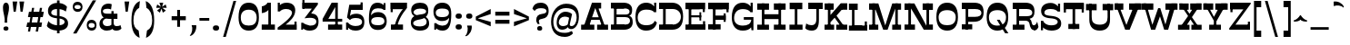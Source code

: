 SplineFontDB: 3.0
FontName: Savate Serif
FullName: Savate 
FamilyName: Savate
Weight: Normal
Version: 0.0
StyleMapFamilyName: 
ItalicAngle: 0
UnderlinePosition: 0
UnderlineWidth: 0
Ascent: 800
Descent: 200
InvalidEm: 0
UFOAscent: 800
UFODescent: -200
LayerCount: 2
Layer: 0 0 "Back" 1
Layer: 1 0 "Fore" 0
StyleMap: 0x0000
FSType: 4
OS2Version: 0
OS2_WeightWidthSlopeOnly: 0
OS2_UseTypoMetrics: 0
CreationTime: 1523022696
ModificationTime: 1523033398
PfmFamily: 16
TTFWeight: 400
TTFWidth: 5
LineGap: 200
VLineGap: 0
Panose: 0 0 0 0 0 0 0 0 0 0
OS2TypoAscent: 800
OS2TypoAOffset: 0
OS2TypoDescent: -200
OS2TypoDOffset: 0
OS2TypoLinegap: 200
OS2WinAscent: 1116
OS2WinAOffset: 0
OS2WinDescent: 243
OS2WinDOffset: 0
HheadAscent: 800
HheadAOffset: 0
HheadDescent: -200
HheadDOffset: 0
OS2SubXSize: 650
OS2SubYSize: 600
OS2SubXOff: 0
OS2SubYOff: 75
OS2SupXSize: 650
OS2SupYSize: 600
OS2SupXOff: 0
OS2SupYOff: 350
OS2StrikeYSize: 0
OS2StrikeYPos: 330
OS2CapHeight: 730
OS2XHeight: 550
OS2Vendor: 'NONE'
OS2CodePages: 20000093.00000000
OS2UnicodeRanges: 00000007.00000000.00000000.00000000
Lookup: 1 0 0 "lnumLiningFiguresinLatinlookup0" { "lnumLiningFiguresinLatinlookup0 subtable"  } ['lnum' ('latn' <'dflt' > 'DFLT' <'dflt' > ) ]
Lookup: 1 0 0 "onumOldstyleFiguresinLatinlookup1" { "onumOldstyleFiguresinLatinlookup1 subtable" ("oldstyle") } ['onum' ('latn' <'dflt' > 'DFLT' <'dflt' > ) ]
DEI: 91125
LangName: 1033 "" "" "" "0.000;NONE;Savate-" "" "Version 0.000;PS 0.0;hotconv 1.0.72;makeotf.lib2.5.5900 DEVELOPMENT" "" "" "We.ch" "Max Esn+AOkA-e" "" "www.collectif-we.ch" "www.max-esnee.com"
PickledDataWithLists: "(dp1
S'com.typemytype.robofont.compileSettings.autohint'
p2
I1
sS'com.typemytype.robofont.compileSettings.decompose'
p3
I1
sS'com.typemytype.robofont.foreground.layerStrokeColor'
p4
(lp5
F0.5
aF0
aF0.5
aF0.69999999999999996
asS'com.typemytype.robofont.compileSettings.path'
p6
S'/Users/johnvetter/Desktop/Github/Savate-Serif/src/savate-serif.otf'
p7
sS'com.typemytype.robofont.shouldAddPointsInSplineConversion'
p8
I1
sS'com.typemytype.robofont.compileSettings.checkOutlines'
p9
I1
sS'com.typemytype.robofont.compileSettings.releaseMode'
p10
I0
sS'com.typemytype.robofont.segmentType'
p11
S'curve'
p12
sS'com.typemytype.robofont.layerOrder'
p13
(lp14
sS'com.typemytype.robofont.compileSettings.generateFormat'
p15
I0
sS'com.typemytype.robofont.italicSlantOffset'
p16
I0
sS'com.typemytype.robofont.sort'
p17
(lp18
(dp19
S'type'
p20
S'glyphList'
p21
sS'ascending'
p22
(lp23
S'A'
aS'Agrave'
p24
aS'Aacute'
p25
aS'Acircumflex'
p26
aS'Atilde'
p27
aS'Adieresis'
p28
aS'Aring'
p29
aS'Amacron'
p30
aS'Abreve'
p31
aS'Aogonek'
p32
aS'Aringacute'
p33
aS'B'
aS'C'
aS'Ccedilla'
p34
aS'Cacute'
p35
aS'Ccircumflex'
p36
aS'Cdotaccent'
p37
aS'Ccaron'
p38
aS'D'
aS'Dcaron'
p39
aS'E'
aS'Egrave'
p40
aS'Eacute'
p41
aS'Ecircumflex'
p42
aS'Edieresis'
p43
aS'Emacron'
p44
aS'Ebreve'
p45
aS'Edotaccent'
p46
aS'Eogonek'
p47
aS'Ecaron'
p48
aS'F'
aS'G'
aS'Gcircumflex'
p49
aS'Gbreve'
p50
aS'Gdotaccent'
p51
aS'Gcommaaccent'
p52
aS'Gcaron'
p53
aS'H'
aS'Hcircumflex'
p54
aS'I'
aS'Igrave'
p55
aS'Iacute'
p56
aS'Icircumflex'
p57
aS'Idieresis'
p58
aS'Itilde'
p59
aS'Imacron'
p60
aS'Ibreve'
p61
aS'Iogonek'
p62
aS'Idotaccent'
p63
aS'J'
aS'Jcircumflex'
p64
aS'K'
aS'Kcommaaccent'
p65
aS'L'
aS'Lacute'
p66
aS'Lcommaaccent'
p67
aS'Lcaron'
p68
aS'M'
aS'N'
aS'Ntilde'
p69
aS'Nacute'
p70
aS'Ncommaaccent'
p71
aS'Ncaron'
p72
aS'O'
aS'Ograve'
p73
aS'Oacute'
p74
aS'Ocircumflex'
p75
aS'Otilde'
p76
aS'Odieresis'
p77
aS'Omacron'
p78
aS'Obreve'
p79
aS'Ohungarumlaut'
p80
aS'P'
aS'Q'
aS'R'
aS'Racute'
p81
aS'Rcommaaccent'
p82
aS'Rcaron'
p83
aS'S'
aS'Sacute'
p84
aS'Scircumflex'
p85
aS'Scedilla'
p86
aS'Scaron'
p87
aS'Scommaaccent'
p88
aS'T'
aS'Tcedilla'
p89
aS'Tcaron'
p90
aS'U'
aS'Ugrave'
p91
aS'Uacute'
p92
aS'Ucircumflex'
p93
aS'Udieresis'
p94
aS'Utilde'
p95
aS'Umacron'
p96
aS'Ubreve'
p97
aS'Uring'
p98
aS'Uhungarumlaut'
p99
aS'Uogonek'
p100
aS'V'
aS'W'
aS'Wcircumflex'
p101
aS'Wgrave'
p102
aS'Wacute'
p103
aS'Wdieresis'
p104
aS'X'
aS'Y'
aS'Yacute'
p105
aS'Ycircumflex'
p106
aS'Ydieresis'
p107
aS'Ygrave'
p108
aS'Z'
aS'Zacute'
p109
aS'Zdotaccent'
p110
aS'Zcaron'
p111
aS'AE'
p112
aS'AEacute'
p113
aS'Eth'
p114
aS'Oslash'
p115
aS'Oslashacute'
p116
aS'Thorn'
p117
aS'Dcroat'
p118
aS'Hbar'
p119
aS'IJ'
p120
aS'Ldot'
p121
aS'Lslash'
p122
aS'Eng'
p123
aS'OE'
p124
aS'Tbar'
p125
aS'Schwa'
p126
aS'Germandbls'
p127
aS'Delta'
p128
aS'Omega'
p129
aS'a'
aS'agrave'
p130
aS'aacute'
p131
aS'acircumflex'
p132
aS'atilde'
p133
aS'adieresis'
p134
aS'aring'
p135
aS'amacron'
p136
aS'abreve'
p137
aS'aogonek'
p138
aS'aringacute'
p139
aS'b'
aS'c'
aS'ccedilla'
p140
aS'cacute'
p141
aS'ccircumflex'
p142
aS'cdotaccent'
p143
aS'ccaron'
p144
aS'd'
aS'dcaron'
p145
aS'e'
aS'egrave'
p146
aS'eacute'
p147
aS'ecircumflex'
p148
aS'edieresis'
p149
aS'emacron'
p150
aS'ebreve'
p151
aS'edotaccent'
p152
aS'eogonek'
p153
aS'ecaron'
p154
aS'f'
aS'g'
aS'gcircumflex'
p155
aS'gbreve'
p156
aS'gdotaccent'
p157
aS'gcommaaccent'
p158
aS'gcaron'
p159
aS'h'
aS'hcircumflex'
p160
aS'i'
aS'igrave'
p161
aS'iacute'
p162
aS'icircumflex'
p163
aS'idieresis'
p164
aS'itilde'
p165
aS'imacron'
p166
aS'ibreve'
p167
aS'iogonek'
p168
aS'j'
aS'jcircumflex'
p169
aS'k'
aS'kcommaaccent'
p170
aS'l'
aS'lacute'
p171
aS'lcommaaccent'
p172
aS'lcaron'
p173
aS'm'
aS'n'
aS'ntilde'
p174
aS'nacute'
p175
aS'ncommaaccent'
p176
aS'ncaron'
p177
aS'o'
aS'ograve'
p178
aS'oacute'
p179
aS'ocircumflex'
p180
aS'otilde'
p181
aS'odieresis'
p182
aS'omacron'
p183
aS'obreve'
p184
aS'ohungarumlaut'
p185
aS'p'
aS'q'
aS'r'
aS'racute'
p186
aS'rcommaaccent'
p187
aS'rcaron'
p188
aS's'
aS'sacute'
p189
aS'scircumflex'
p190
aS'scedilla'
p191
aS'scaron'
p192
aS'scommaaccent'
p193
aS't'
aS'tcedilla'
p194
aS'tcaron'
p195
aS'u'
aS'ugrave'
p196
aS'uacute'
p197
aS'ucircumflex'
p198
aS'udieresis'
p199
aS'utilde'
p200
aS'umacron'
p201
aS'ubreve'
p202
aS'uring'
p203
aS'uhungarumlaut'
p204
aS'uogonek'
p205
aS'v'
aS'w'
aS'wcircumflex'
p206
aS'wgrave'
p207
aS'wacute'
p208
aS'wdieresis'
p209
aS'x'
aS'y'
aS'yacute'
p210
aS'ydieresis'
p211
aS'ycircumflex'
p212
aS'ygrave'
p213
aS'z'
aS'zacute'
p214
aS'zdotaccent'
p215
aS'zcaron'
p216
aS'ordfeminine'
p217
aS'ordmasculine'
p218
aS'germandbls'
p219
aS'ae'
p220
aS'aeacute'
p221
aS'eth'
p222
aS'oslash'
p223
aS'oslashacute'
p224
aS'thorn'
p225
aS'dcroat'
p226
aS'hbar'
p227
aS'dotlessi'
p228
aS'ij'
p229
aS'kgreenlandic'
p230
aS'ldot'
p231
aS'lslash'
p232
aS'napostrophe'
p233
aS'eng'
p234
aS'oe'
p235
aS'tbar'
p236
aS'longs'
p237
aS'florin'
p238
aS'dotlessj'
p239
aS'schwa'
p240
aS'mu'
p241
aS'pi'
p242
aS'circumflex'
p243
aS'caron'
p244
aS'circumflex.case'
p245
aS'caron.case'
p246
aS'zero'
p247
aS'one'
p248
aS'two'
p249
aS'three'
p250
aS'four'
p251
aS'five'
p252
aS'six'
p253
aS'seven'
p254
aS'eight'
p255
aS'nine'
p256
aS'zero.osf'
p257
aS'one.osf'
p258
aS'two.osf'
p259
aS'three.osf'
p260
aS'four.osf'
p261
aS'five.osf'
p262
aS'six.osf'
p263
aS'seven.osf'
p264
aS'eight.osf'
p265
aS'nine.osf'
p266
aS'twosuperior'
p267
aS'threesuperior'
p268
aS'onesuperior'
p269
aS'onequarter'
p270
aS'onehalf'
p271
aS'threequarters'
p272
aS'underscore'
p273
aS'hyphen'
p274
aS'endash'
p275
aS'emdash'
p276
aS'parenleft'
p277
aS'bracketleft'
p278
aS'braceleft'
p279
aS'quotesinglbase'
p280
aS'quotedblbase'
p281
aS'parenright'
p282
aS'bracketright'
p283
aS'braceright'
p284
aS'guillemotleft'
p285
aS'quoteleft'
p286
aS'quotedblleft'
p287
aS'guilsinglleft'
p288
aS'guillemotright'
p289
aS'quoteright'
p290
aS'quotedblright'
p291
aS'guilsinglright'
p292
aS'exclam'
p293
aS'quotedbl'
p294
aS'numbersign'
p295
aS'percent'
p296
aS'ampersand'
p297
aS'quotesingle'
p298
aS'asterisk'
p299
aS'comma'
p300
aS'period'
p301
aS'slash'
p302
aS'colon'
p303
aS'semicolon'
p304
aS'question'
p305
aS'at'
p306
aS'backslash'
p307
aS'exclamdown'
p308
aS'periodcentered'
p309
aS'questiondown'
p310
aS'dagger'
p311
aS'daggerdbl'
p312
aS'bullet'
p313
aS'ellipsis'
p314
aS'perthousand'
p315
aS'plus'
p316
aS'less'
p317
aS'equal'
p318
aS'greater'
p319
aS'bar'
p320
aS'asciitilde'
p321
aS'logicalnot'
p322
aS'plusminus'
p323
aS'multiply'
p324
aS'divide'
p325
aS'arrowleft'
p326
aS'arrowright'
p327
aS'minus'
p328
aS'approxequal'
p329
aS'notequal'
p330
aS'lessequal'
p331
aS'greaterequal'
p332
aS'dollar'
p333
aS'cent'
p334
aS'sterling'
p335
aS'currency'
p336
aS'yen'
p337
aS'euro'
p338
aS'asciicircum'
p339
aS'grave'
p340
aS'dieresis'
p341
aS'macron'
p342
aS'acute'
p343
aS'cedilla'
p344
aS'breve'
p345
aS'dotaccent'
p346
aS'ring'
p347
aS'ogonek'
p348
aS'tilde'
p349
aS'hungarumlaut'
p350
aS'grave.case'
p351
aS'dieresis.case'
p352
aS'macron.case'
p353
aS'acute.case'
p354
aS'breve.case'
p355
aS'dotaccent.case'
p356
aS'ring.case'
p357
aS'tilde.case'
p358
aS'hungarumlaut.case'
p359
aS'brokenbar'
p360
aS'section'
p361
aS'copyright'
p362
aS'registered'
p363
aS'degree'
p364
aS'paragraph'
p365
aS'poinggauche'
p366
aS'poingdroite'
p367
aS'pansements'
p368
aS'boum'
p369
aS'space'
p370
aS'nbspace'
p371
aS'enspace'
p372
aS'emspace'
p373
aS'thinspace'
p374
aS'hairspace'
p375
aS'commaaccent'
p376
aS'wech'
p377
aS'.notdef'
p378
aS'guillemetleft'
p379
aS'guillemetright'
p380
aS'vtf'
p381
asasS'public.glyphOrder'
p382
(lp383
S'A'
aS'Agrave'
p384
aS'Aacute'
p385
aS'Acircumflex'
p386
aS'Atilde'
p387
aS'Adieresis'
p388
aS'Aring'
p389
aS'Amacron'
p390
aS'Abreve'
p391
aS'Aogonek'
p392
aS'Aringacute'
p393
aS'B'
aS'C'
aS'Ccedilla'
p394
aS'Cacute'
p395
aS'Ccircumflex'
p396
aS'Cdotaccent'
p397
aS'Ccaron'
p398
aS'D'
aS'Dcaron'
p399
aS'E'
aS'Egrave'
p400
aS'Eacute'
p401
aS'Ecircumflex'
p402
aS'Edieresis'
p403
aS'Emacron'
p404
aS'Ebreve'
p405
aS'Edotaccent'
p406
aS'Eogonek'
p407
aS'Ecaron'
p408
aS'F'
aS'G'
aS'Gcircumflex'
p409
aS'Gbreve'
p410
aS'Gdotaccent'
p411
aS'Gcommaaccent'
p412
aS'Gcaron'
p413
aS'H'
aS'Hcircumflex'
p414
aS'I'
aS'Igrave'
p415
aS'Iacute'
p416
aS'Icircumflex'
p417
aS'Idieresis'
p418
aS'Itilde'
p419
aS'Imacron'
p420
aS'Ibreve'
p421
aS'Iogonek'
p422
aS'Idotaccent'
p423
aS'J'
aS'Jcircumflex'
p424
aS'K'
aS'Kcommaaccent'
p425
aS'L'
aS'Lacute'
p426
aS'Lcommaaccent'
p427
aS'Lcaron'
p428
aS'M'
aS'N'
aS'Ntilde'
p429
aS'Nacute'
p430
aS'Ncommaaccent'
p431
aS'Ncaron'
p432
aS'O'
aS'Ograve'
p433
aS'Oacute'
p434
aS'Ocircumflex'
p435
aS'Otilde'
p436
aS'Odieresis'
p437
aS'Omacron'
p438
aS'Obreve'
p439
aS'Ohungarumlaut'
p440
aS'P'
aS'Q'
aS'R'
aS'Racute'
p441
aS'Rcommaaccent'
p442
aS'Rcaron'
p443
aS'S'
aS'Sacute'
p444
aS'Scircumflex'
p445
aS'Scedilla'
p446
aS'Scaron'
p447
aS'Scommaaccent'
p448
aS'T'
aS'Tcedilla'
p449
aS'Tcaron'
p450
aS'U'
aS'Ugrave'
p451
aS'Uacute'
p452
aS'Ucircumflex'
p453
aS'Udieresis'
p454
aS'Utilde'
p455
aS'Umacron'
p456
aS'Ubreve'
p457
aS'Uring'
p458
aS'Uhungarumlaut'
p459
aS'Uogonek'
p460
aS'V'
aS'W'
aS'Wcircumflex'
p461
aS'Wgrave'
p462
aS'Wacute'
p463
aS'Wdieresis'
p464
aS'X'
aS'Y'
aS'Yacute'
p465
aS'Ycircumflex'
p466
aS'Ydieresis'
p467
aS'Ygrave'
p468
aS'Z'
aS'Zacute'
p469
aS'Zdotaccent'
p470
aS'Zcaron'
p471
aS'AE'
p472
aS'AEacute'
p473
aS'Eth'
p474
aS'Oslash'
p475
aS'Oslashacute'
p476
aS'Thorn'
p477
aS'Dcroat'
p478
aS'Hbar'
p479
aS'IJ'
p480
aS'Ldot'
p481
aS'Lslash'
p482
aS'Eng'
p483
aS'OE'
p484
aS'Tbar'
p485
aS'Schwa'
p486
aS'Germandbls'
p487
aS'Delta'
p488
aS'Omega'
p489
aS'a'
aS'agrave'
p490
aS'aacute'
p491
aS'acircumflex'
p492
aS'atilde'
p493
aS'adieresis'
p494
aS'aring'
p495
aS'amacron'
p496
aS'abreve'
p497
aS'aogonek'
p498
aS'aringacute'
p499
aS'b'
aS'c'
aS'ccedilla'
p500
aS'cacute'
p501
aS'ccircumflex'
p502
aS'cdotaccent'
p503
aS'ccaron'
p504
aS'd'
aS'dcaron'
p505
aS'e'
aS'egrave'
p506
aS'eacute'
p507
aS'ecircumflex'
p508
aS'edieresis'
p509
aS'emacron'
p510
aS'ebreve'
p511
aS'edotaccent'
p512
aS'eogonek'
p513
aS'ecaron'
p514
aS'f'
aS'g'
aS'gcircumflex'
p515
aS'gbreve'
p516
aS'gdotaccent'
p517
aS'gcommaaccent'
p518
aS'gcaron'
p519
aS'h'
aS'hcircumflex'
p520
aS'i'
aS'igrave'
p521
aS'iacute'
p522
aS'icircumflex'
p523
aS'idieresis'
p524
aS'itilde'
p525
aS'imacron'
p526
aS'ibreve'
p527
aS'iogonek'
p528
aS'j'
aS'jcircumflex'
p529
aS'k'
aS'kcommaaccent'
p530
aS'l'
aS'lacute'
p531
aS'lcommaaccent'
p532
aS'lcaron'
p533
aS'm'
aS'n'
aS'ntilde'
p534
aS'nacute'
p535
aS'ncommaaccent'
p536
aS'ncaron'
p537
aS'o'
aS'ograve'
p538
aS'oacute'
p539
aS'ocircumflex'
p540
aS'otilde'
p541
aS'odieresis'
p542
aS'omacron'
p543
aS'obreve'
p544
aS'ohungarumlaut'
p545
aS'p'
aS'q'
aS'r'
aS'racute'
p546
aS'rcommaaccent'
p547
aS'rcaron'
p548
aS's'
aS'sacute'
p549
aS'scircumflex'
p550
aS'scedilla'
p551
aS'scaron'
p552
aS'scommaaccent'
p553
aS't'
aS'tcedilla'
p554
aS'tcaron'
p555
aS'u'
aS'ugrave'
p556
aS'uacute'
p557
aS'ucircumflex'
p558
aS'udieresis'
p559
aS'utilde'
p560
aS'umacron'
p561
aS'ubreve'
p562
aS'uring'
p563
aS'uhungarumlaut'
p564
aS'uogonek'
p565
aS'v'
aS'w'
aS'wcircumflex'
p566
aS'wgrave'
p567
aS'wacute'
p568
aS'wdieresis'
p569
aS'x'
aS'y'
aS'yacute'
p570
aS'ydieresis'
p571
aS'ycircumflex'
p572
aS'ygrave'
p573
aS'z'
aS'zacute'
p574
aS'zdotaccent'
p575
aS'zcaron'
p576
aS'ordfeminine'
p577
aS'ordmasculine'
p578
aS'germandbls'
p579
aS'ae'
p580
aS'aeacute'
p581
aS'eth'
p582
aS'oslash'
p583
aS'oslashacute'
p584
aS'thorn'
p585
aS'dcroat'
p586
aS'hbar'
p587
aS'dotlessi'
p588
aS'ij'
p589
aS'kgreenlandic'
p590
aS'ldot'
p591
aS'lslash'
p592
aS'napostrophe'
p593
aS'eng'
p594
aS'oe'
p595
aS'tbar'
p596
aS'longs'
p597
aS'florin'
p598
aS'dotlessj'
p599
aS'schwa'
p600
aS'mu'
p601
aS'pi'
p602
aS'circumflex'
p603
aS'caron'
p604
aS'circumflex.case'
p605
aS'caron.case'
p606
aS'zero'
p607
aS'one'
p608
aS'two'
p609
aS'three'
p610
aS'four'
p611
aS'five'
p612
aS'six'
p613
aS'seven'
p614
aS'eight'
p615
aS'nine'
p616
aS'zero.osf'
p617
aS'one.osf'
p618
aS'two.osf'
p619
aS'three.osf'
p620
aS'four.osf'
p621
aS'five.osf'
p622
aS'six.osf'
p623
aS'seven.osf'
p624
aS'eight.osf'
p625
aS'nine.osf'
p626
aS'twosuperior'
p627
aS'threesuperior'
p628
aS'onesuperior'
p629
aS'onequarter'
p630
aS'onehalf'
p631
aS'threequarters'
p632
aS'underscore'
p633
aS'hyphen'
p634
aS'endash'
p635
aS'emdash'
p636
aS'parenleft'
p637
aS'bracketleft'
p638
aS'braceleft'
p639
aS'quotesinglbase'
p640
aS'quotedblbase'
p641
aS'parenright'
p642
aS'bracketright'
p643
aS'braceright'
p644
aS'guillemotleft'
p645
aS'quoteleft'
p646
aS'quotedblleft'
p647
aS'guilsinglleft'
p648
aS'guillemotright'
p649
aS'quoteright'
p650
aS'quotedblright'
p651
aS'guilsinglright'
p652
aS'exclam'
p653
aS'quotedbl'
p654
aS'numbersign'
p655
aS'percent'
p656
aS'ampersand'
p657
aS'quotesingle'
p658
aS'asterisk'
p659
aS'comma'
p660
aS'period'
p661
aS'slash'
p662
aS'colon'
p663
aS'semicolon'
p664
aS'question'
p665
aS'at'
p666
aS'backslash'
p667
aS'exclamdown'
p668
aS'periodcentered'
p669
aS'questiondown'
p670
aS'dagger'
p671
aS'daggerdbl'
p672
aS'bullet'
p673
aS'ellipsis'
p674
aS'perthousand'
p675
aS'plus'
p676
aS'less'
p677
aS'equal'
p678
aS'greater'
p679
aS'bar'
p680
aS'asciitilde'
p681
aS'logicalnot'
p682
aS'plusminus'
p683
aS'multiply'
p684
aS'divide'
p685
aS'arrowleft'
p686
aS'arrowright'
p687
aS'minus'
p688
aS'approxequal'
p689
aS'notequal'
p690
aS'lessequal'
p691
aS'greaterequal'
p692
aS'dollar'
p693
aS'cent'
p694
aS'sterling'
p695
aS'currency'
p696
aS'yen'
p697
aS'euro'
p698
aS'asciicircum'
p699
aS'grave'
p700
aS'dieresis'
p701
aS'macron'
p702
aS'acute'
p703
aS'cedilla'
p704
aS'breve'
p705
aS'dotaccent'
p706
aS'ring'
p707
aS'ogonek'
p708
aS'tilde'
p709
aS'hungarumlaut'
p710
aS'grave.case'
p711
aS'dieresis.case'
p712
aS'macron.case'
p713
aS'acute.case'
p714
aS'breve.case'
p715
aS'dotaccent.case'
p716
aS'ring.case'
p717
aS'tilde.case'
p718
aS'hungarumlaut.case'
p719
aS'brokenbar'
p720
aS'section'
p721
aS'copyright'
p722
aS'registered'
p723
aS'degree'
p724
aS'paragraph'
p725
aS'poinggauche'
p726
aS'poingdroite'
p727
aS'pansements'
p728
aS'boum'
p729
aS'space'
p730
aS'nbspace'
p731
aS'enspace'
p732
aS'emspace'
p733
aS'thinspace'
p734
aS'hairspace'
p735
aS'commaaccent'
p736
aS'wech'
p737
aS'.notdef'
p738
aS'guillemetleft'
p739
aS'guillemetright'
p740
aS'vtf'
p741
asS'com.typemytype.robofont.compileSettings.MacRomanFirst'
p742
I1
sS'com.typemytype.robofont.compileSettings.createDummyDSIG'
p743
I01
s."
Encoding: Custom
UnicodeInterp: none
NameList: AGL For New Fonts
DisplaySize: -48
AntiAlias: 1
FitToEm: 0
WinInfo: 352 8 7
BeginChars: 402 402

StartChar: .notdef
Encoding: 0 -1 0
GlifName: _notdef
Width: 580
VWidth: 0
Flags: W
HStem: 0 126<96 484 96 545 35 484> 151 75<260.5 287.5> 485 92<266 322.5> 605 125<96 484 96 96>
VStem: 35 61<126 605 126 730> 213 49<301.5 309 291.5 345> 232 82<173.5 199> 375 41<437.5 457> 484 61<126 605 605 605>
LayerCount: 2
Fore
SplineSet
545 0 m 257
 35 0 l 257
 35 730 l 257
 545 730 l 257
 545 0 l 257
484 605 m 257
 96 605 l 257
 96 126 l 257
 484 126 l 257
 484 605 l 257
315 331 m 256
 300 329 262 322 262 296 c 256
 262 287 265 269 275 258 c 257
 236 253 l 257
 223 271 213 292 213 311 c 256
 213 379 249 402 311 410 c 256
 361 415 375 428 375 447 c 256
 375 467 356 485 289 485 c 256
 243 485 211 471 197 445 c 257
 158 482 l 257
 173 545 215 577 289 577 c 256
 367 577 416 531 416 450 c 256
 416 376 378 338 315 331 c 256
314 185 m 256
 314 162 299 151 276 151 c 256
 245 151 232 162 232 185 c 256
 232 213 245 226 276 226 c 256
 299 226 314 213 314 185 c 256
EndSplineSet
PickledDataWithLists: "(dp1
S'com.fontlab.hintData'
p2
(dp3
S'vhints'
p4
(lp5
(dp6
S'position'
p7
I35
sS'width'
p8
I61
sa(dp9
g7
I213
sg8
I49
sa(dp10
g7
I232
sg8
I82
sa(dp11
g7
I375
sg8
I41
sa(dp12
g7
I484
sg8
I61
sasS'hhints'
p13
(lp14
(dp15
g7
I0
sg8
I126
sa(dp16
g7
I151
sg8
I75
sa(dp17
g7
I485
sg8
I92
sa(dp18
g7
I605
sg8
I125
sass."
EndChar

StartChar: A
Encoding: 1 65 1
GlifName: A_
Width: 791
VWidth: 0
GlyphClass: 2
Flags: HW
HStem: 202 76<281 538 281 567 251 538>
VStem: 72 646<0 0>
LayerCount: 2
Fore
SplineSet
582 570 m 261
 461 570 580 570 459 570 c 261
 329 730 l 261
 582 730 l 261
 582 570 l 261
772 0 m 261
 671.666992188 0 571.333007812 0 471 0 c 261
 471 140 l 261
 772 140 l 261
 772 0 l 261
394 0 m 261
 273 0 152 0 31 0 c 261
 31 140 l 261
 394 140 l 261
 394 0 l 261
420 583 m 261
 332 330 l 261
 515 330 l 261
 420 583 l 261
638 0 m 261
 541 259 l 261
 309 259 l 261
 223 0 l 261
 73 0 l 261
 329 730 l 261
 452 730 l 261
 719 0 l 261
 638 0 l 261
EndSplineSet
PickledDataWithLists: "(dp1
S'com.fontlab.hintData'
p2
(dp3
S'vhints'
p4
(lp5
(dp6
S'position'
p7
I72
sS'width'
p8
I646
sasS'hhints'
p9
(lp10
(dp11
g7
I202
sg8
I76
sass."
EndChar

StartChar: AE
Encoding: 2 198 2
GlifName: A_E_
Width: 980
VWidth: 0
GlyphClass: 2
Flags: W
HStem: 0 131<527 865 527 865 457 865> 202 66<256 457 256 457 230 457> 312 86<527 768 527 768> 551 179<527 858 527 527>
VStem: 457 70<131 202 202 202 268 312 398 551>
LayerCount: 2
Fore
SplineSet
370 556 m 257
 256 268 l 257
 457 268 l 257
 457 556 l 257
 370 556 l 257
457 0 m 257
 457 202 l 257
 230 202 l 257
 150 0 l 257
 31 0 l 257
 289 730 l 257
 858 730 l 257
 858 551 l 257
 527 551 l 257
 527 398 l 257
 768 398 l 257
 768 312 l 257
 527 312 l 257
 527 131 l 257
 865 131 l 257
 865 0 l 257
 457 0 l 257
EndSplineSet
PickledDataWithLists: "(dp1
S'com.fontlab.hintData'
p2
(dp3
S'vhints'
p4
(lp5
(dp6
S'position'
p7
I457
sS'width'
p8
I70
sasS'hhints'
p9
(lp10
(dp11
g7
I0
sg8
I131
sa(dp12
g7
I202
sg8
I66
sa(dp13
g7
I312
sg8
I86
sa(dp14
g7
I551
sg8
I179
sass."
EndChar

StartChar: AEacute
Encoding: 3 508 3
GlifName: A_E_acute
Width: 980
VWidth: 0
GlyphClass: 2
Flags: W
HStem: 0 131<517 855 517 855 447 855> 202 66<246 447 246 447 220 447> 312 86<517 758 517 758> 551 179<517 848 517 517> 835 109
VStem: 447 70<131 202 202 202 268 312 398 551>
LayerCount: 2
Fore
SplineSet
377 773 m 257
 365 795 l 257
 400 898 539 961 646 940 c 257
 641 814 l 257
 563 853 431 835 377 773 c 257
360 556 m 257
 246 268 l 257
 447 268 l 257
 447 556 l 257
 360 556 l 257
447 0 m 257
 447 202 l 257
 220 202 l 257
 140 0 l 257
 21 0 l 257
 279 730 l 257
 848 730 l 257
 848 551 l 257
 517 551 l 257
 517 398 l 257
 758 398 l 257
 758 312 l 257
 517 312 l 257
 517 131 l 257
 855 131 l 257
 855 0 l 257
 447 0 l 257
EndSplineSet
PickledDataWithLists: "(dp1
S'com.fontlab.hintData'
p2
(dp3
S'vhints'
p4
(lp5
(dp6
S'position'
p7
I447
sS'width'
p8
I70
sasS'hhints'
p9
(lp10
(dp11
g7
I0
sg8
I131
sa(dp12
g7
I202
sg8
I66
sa(dp13
g7
I312
sg8
I86
sa(dp14
g7
I551
sg8
I179
sa(dp15
g7
I835
sg8
I109
sass."
EndChar

StartChar: Aacute
Encoding: 4 193 4
GlifName: A_acute
Width: 730
VWidth: 0
GlyphClass: 2
Flags: HW
HStem: 202 76<261 498 261 527 231 498> 835 109
VStem: 32 646<0 0>
LayerCount: 2
Fore
SplineSet
552 570 m 261
 431 570 550 570 429 570 c 261
 299 730 l 261
 552 730 l 261
 552 570 l 261
742 0 m 261
 641.666992188 0 541.333007812 0 441 0 c 261
 441 140 l 261
 742 140 l 261
 742 0 l 261
364 0 m 261
 243 0 122 0 1 0 c 261
 1 140 l 261
 364 140 l 261
 364 0 l 261
390 583 m 261
 302 330 l 261
 485 330 l 261
 390 583 l 261
608 0 m 261
 511 259 l 261
 279 259 l 261
 193 0 l 261
 43 0 l 261
 299 730 l 261
 422 730 l 261
 689 0 l 261
 608 0 l 261
217 773 m 257
 205 795 l 257
 240 898 379 961 486 940 c 257
 481 814 l 257
 403 853 271 835 217 773 c 257
EndSplineSet
PickledDataWithLists: "(dp1
S'com.fontlab.hintData'
p2
(dp3
S'vhints'
p4
(lp5
(dp6
S'position'
p7
I32
sS'width'
p8
I646
sasS'hhints'
p9
(lp10
(dp11
g7
I202
sg8
I76
sa(dp12
g7
I835
sg8
I109
sass."
EndChar

StartChar: Abreve
Encoding: 5 258 5
GlifName: A_breve
Width: 730
VWidth: 0
GlyphClass: 2
Flags: HW
HStem: 202 76<261 498 261 527 231 498> 779 87<329.5 394.5 329.5 411>
VStem: 195 51<897 960> 485 50<897 960>
LayerCount: 2
Fore
SplineSet
542 570 m 261
 421 570 540 570 419 570 c 261
 289 730 l 261
 542 730 l 261
 542 570 l 261
732 0 m 261
 631.666992188 0 531.333007812 0 431 0 c 261
 431 140 l 261
 732 140 l 261
 732 0 l 261
354 0 m 261
 233 0 112 0 -9 0 c 261
 -9 140 l 261
 354 140 l 261
 354 0 l 261
380 583 m 261
 292 330 l 261
 475 330 l 261
 380 583 l 261
598 0 m 261
 501 259 l 261
 269 259 l 261
 183 0 l 261
 33 0 l 261
 289 730 l 261
 412 730 l 261
 679 0 l 261
 598 0 l 261
360 779 m 256
 264 779 195 834 195 960 c 257
 246 960 l 257
 245 889 299 866 360 866 c 256
 429 866 486 889 485 960 c 257
 535 960 l 257
 535 834 462 779 360 779 c 256
EndSplineSet
PickledDataWithLists: "(dp1
S'com.fontlab.hintData'
p2
(dp3
S'vhints'
p4
(lp5
(dp6
S'position'
p7
I195
sS'width'
p8
I51
sa(dp9
g7
I485
sg8
I50
sasS'hhints'
p10
(lp11
(dp12
g7
I202
sg8
I76
sa(dp13
g7
I779
sg8
I87
sass."
EndChar

StartChar: Acircumflex
Encoding: 6 194 6
GlifName: A_circumflex
Width: 730
VWidth: 0
GlyphClass: 2
Flags: HW
HStem: 202 76<261 498 261 527 231 498>
VStem: 183 364<785 819 785 819>
LayerCount: 2
Fore
SplineSet
542 570 m 257
 421 570 540 570 419 570 c 257
 289 730 l 257
 542 730 l 257
 542 570 l 257
732 0 m 257
 631.666992188 0 531.333007812 0 431 0 c 257
 431 140 l 257
 732 140 l 257
 732 0 l 257
354 0 m 257
 233 0 112 0 -9 0 c 257
 -9 140 l 257
 354 140 l 257
 354 0 l 257
380 583 m 257
 292 330 l 257
 475 330 l 257
 380 583 l 257
598 0 m 257
 501 259 l 257
 269 259 l 257
 183 0 l 257
 33 0 l 257
 289 730 l 257
 412 730 l 257
 679 0 l 257
 598 0 l 257
547 785 m 257
 479 780 385 799 365 839 c 257
 345 799 251 780 183 785 c 257
 183 819 l 257
 247 830 323 901 355 960 c 257
 375 960 l 257
 407 901 483 830 547 819 c 257
 547 785 l 257
EndSplineSet
PickledDataWithLists: "(dp1
S'com.fontlab.hintData'
p2
(dp3
S'vhints'
p4
(lp5
(dp6
S'position'
p7
I183
sS'width'
p8
I364
sasS'hhints'
p9
(lp10
(dp11
g7
I202
sg8
I76
sass."
EndChar

StartChar: Adieresis
Encoding: 7 196 7
GlifName: A_dieresis
Width: 730
VWidth: 0
GlyphClass: 2
Flags: HW
HStem: 202 76<261 498 261 527 231 498> 786 131<236.5 286 447 496>
VStem: 183 154<828.5 873.5> 393 154<828.5 873.5>
LayerCount: 2
Fore
SplineSet
542 570 m 261
 421 570 540 570 419 570 c 261
 289 730 l 261
 542 730 l 261
 542 570 l 261
732 0 m 261
 631.666992188 0 531.333007812 0 431 0 c 261
 431 140 l 261
 732 140 l 261
 732 0 l 261
354 0 m 261
 233 0 112 0 -9 0 c 261
 -9 140 l 261
 354 140 l 261
 354 0 l 261
380 583 m 261
 292 330 l 261
 475 330 l 261
 380 583 l 261
598 0 m 261
 501 259 l 261
 269 259 l 261
 183 0 l 261
 33 0 l 261
 289 730 l 261
 412 730 l 261
 679 0 l 261
 598 0 l 261
547 850 m 256
 547 807 519 786 473 786 c 256
 421 786 393 807 393 850 c 256
 393 897 420 917 473 917 c 256
 520 917 547 898 547 850 c 256
337 850 m 256
 337 807 309 786 263 786 c 256
 210 786 183 807 183 850 c 256
 183 897 210 917 263 917 c 256
 310 917 337 898 337 850 c 256
EndSplineSet
PickledDataWithLists: "(dp1
S'com.fontlab.hintData'
p2
(dp3
S'vhints'
p4
(lp5
(dp6
S'position'
p7
I183
sS'width'
p8
I154
sa(dp9
g7
I393
sg8
I154
sasS'hhints'
p10
(lp11
(dp12
g7
I202
sg8
I76
sa(dp13
g7
I786
sg8
I131
sass."
EndChar

StartChar: Agrave
Encoding: 8 192 8
GlifName: A_grave
Width: 730
VWidth: 0
GlyphClass: 2
Flags: HW
HStem: 202 76<261 498 261 527 231 498> 835 109
VStem: 32 646<0 0>
LayerCount: 2
Fore
SplineSet
542 570 m 261
 421 570 540 570 419 570 c 261
 289 730 l 261
 542 730 l 261
 542 570 l 261
732 0 m 261
 631.666992188 0 531.333007812 0 431 0 c 261
 431 140 l 261
 732 140 l 261
 732 0 l 261
354 0 m 261
 233 0 112 0 -9 0 c 261
 -9 140 l 261
 354 140 l 261
 354 0 l 261
380 583 m 261
 292 330 l 261
 475 330 l 261
 380 583 l 261
598 0 m 261
 501 259 l 261
 269 259 l 261
 183 0 l 261
 33 0 l 261
 289 730 l 261
 412 730 l 261
 679 0 l 261
 598 0 l 261
505 773 m 257
 451 835 318 853 241 814 c 257
 236 940 l 257
 344 962 482 899 517 795 c 257
 505 773 l 257
EndSplineSet
PickledDataWithLists: "(dp1
S'com.fontlab.hintData'
p2
(dp3
S'vhints'
p4
(lp5
(dp6
S'position'
p7
I32
sS'width'
p8
I646
sasS'hhints'
p9
(lp10
(dp11
g7
I202
sg8
I76
sa(dp12
g7
I835
sg8
I109
sass."
EndChar

StartChar: Amacron
Encoding: 9 256 9
GlifName: A_macron
Width: 730
VWidth: 0
GlyphClass: 2
Flags: HW
HStem: 202 76<261 498 261 527 231 498> 791 99<191 539 191 539>
VStem: 191 348<791 890 791 890>
LayerCount: 2
Fore
SplineSet
542 570 m 261
 421 570 540 570 419 570 c 261
 289 730 l 261
 542 730 l 261
 542 570 l 261
732 0 m 261
 631.666992188 0 531.333007812 0 431 0 c 261
 431 140 l 261
 732 140 l 261
 732 0 l 261
354 0 m 261
 233 0 112 0 -9 0 c 261
 -9 140 l 261
 354 140 l 261
 354 0 l 261
380 583 m 261
 292 330 l 261
 475 330 l 261
 380 583 l 261
598 0 m 261
 501 259 l 261
 269 259 l 261
 183 0 l 261
 33 0 l 261
 289 730 l 261
 412 730 l 261
 679 0 l 261
 598 0 l 261
539 791 m 257
 191 791 l 257
 191 890 l 257
 539 890 l 257
 539 791 l 257
EndSplineSet
PickledDataWithLists: "(dp1
S'com.fontlab.hintData'
p2
(dp3
S'vhints'
p4
(lp5
(dp6
S'position'
p7
I191
sS'width'
p8
I348
sasS'hhints'
p9
(lp10
(dp11
g7
I202
sg8
I76
sa(dp12
g7
I791
sg8
I99
sass."
EndChar

StartChar: Aogonek
Encoding: 10 260 10
GlifName: A_ogonek
Width: 730
VWidth: 0
GlyphClass: 2
Flags: HW
HStem: -210 47<645.5 741> 202 76<261 498 261 527 231 498>
VStem: 551 95<-103 -86.5>
LayerCount: 2
Fore
SplineSet
542 570 m 257
 421 570 540 570 419 570 c 257
 289 730 l 257
 542 730 l 257
 542 570 l 257
732 0 m 257
 631.666992188 0 531.333007812 0 431 0 c 257
 431 140 l 257
 732 140 l 257
 732 0 l 257
354 0 m 257
 233 0 112 0 -9 0 c 257
 -9 140 l 257
 354 140 l 257
 354 0 l 257
380 583 m 257
 292 330 l 257
 475 330 l 257
 380 583 l 257
598 0 m 257
 501 259 l 257
 269 259 l 257
 183 0 l 257
 33 0 l 257
 289 730 l 257
 412 730 l 257
 679 0 l 257
 598 0 l 257
574.969726562 76 m 1
 602 5 l 257
 564 -31 551 -70 551 -103 c 256
 552 -167 600 -210 691 -210 c 256
 733 -210 771 -203 793 -190 c 257
 780 -155 l 257
 766 -162 749 -163 733 -163 c 256
 685 -162 646 -129 646 -81 c 256
 646 -42 660 -12 677 0 c 257
 678 0 l 257
 574.969726562 76 l 1
EndSplineSet
PickledDataWithLists: "(dp1
S'com.fontlab.hintData'
p2
(dp3
S'vhints'
p4
(lp5
(dp6
S'position'
p7
I551
sS'width'
p8
I95
sasS'hhints'
p9
(lp10
(dp11
g7
I-210
sg8
I47
sa(dp12
g7
I202
sg8
I76
sass."
EndChar

StartChar: Aring
Encoding: 11 197 11
GlifName: A_ring
Width: 730
VWidth: 0
GlyphClass: 2
Flags: HW
HStem: 202 76<261 498 261 527 231 498> 783 57<342 389 342 396> 935 59<341 388.5>
VStem: 260 35<885 885> 436 34<885 885>
LayerCount: 2
Fore
SplineSet
542 570 m 261
 421 570 540 570 419 570 c 261
 289 730 l 261
 542 730 l 261
 542 570 l 261
732 0 m 261
 631.666992188 0 531.333007812 0 431 0 c 261
 431 140 l 261
 732 140 l 261
 732 0 l 261
354 0 m 261
 233 0 112 0 -9 0 c 261
 -9 140 l 261
 354 140 l 261
 354 0 l 261
380 583 m 261
 292 330 l 261
 475 330 l 261
 380 583 l 261
598 0 m 261
 501 259 l 261
 269 259 l 261
 183 0 l 261
 33 0 l 261
 289 730 l 261
 412 730 l 261
 679 0 l 261
 598 0 l 261
470 885 m 256
 469 814 426 783 366 783 c 256
 312 783 261 814 260 885 c 256
 261 962 303 994 364 994 c 256
 420 994 469 962 470 885 c 256
436 885 m 256
 435 912 413 935 364 935 c 256
 318 935 295 915 295 885 c 256
 295 858 318 840 366 840 c 256
 412 840 437 857 436 885 c 256
EndSplineSet
PickledDataWithLists: "(dp1
S'com.fontlab.hintData'
p2
(dp3
S'vhints'
p4
(lp5
(dp6
S'position'
p7
I260
sS'width'
p8
I35
sa(dp9
g7
I436
sg8
I34
sasS'hhints'
p10
(lp11
(dp12
g7
I202
sg8
I76
sa(dp13
g7
I783
sg8
I57
sa(dp14
g7
I935
sg8
I59
sass."
EndChar

StartChar: Aringacute
Encoding: 12 506 12
GlifName: A_ringacute
Width: 730
VWidth: 0
GlyphClass: 2
Flags: HW
HStem: 202 76<261 498 261 527 231 498> 763 57<344 391 344 398> 915 59<343 390.5> 1007 109
VStem: 262 35<865 865> 438 34<865 865>
LayerCount: 2
Fore
SplineSet
542 570 m 261
 421 570 540 570 419 570 c 261
 289 730 l 261
 542 730 l 261
 542 570 l 261
732 0 m 261
 631.666992188 0 531.333007812 0 431 0 c 261
 431 140 l 261
 732 140 l 261
 732 0 l 261
354 0 m 261
 233 0 112 0 -9 0 c 261
 -9 140 l 261
 354 140 l 261
 354 0 l 261
380 583 m 261
 292 330 l 261
 475 330 l 261
 380 583 l 261
598 0 m 261
 501 259 l 261
 269 259 l 261
 183 0 l 261
 33 0 l 261
 289 730 l 261
 412 730 l 261
 679 0 l 261
 598 0 l 261
211 945 m 257
 199 967 l 257
 234 1070 373 1133 480 1112 c 257
 475 986 l 257
 397 1025 265 1007 211 945 c 257
472 865 m 256
 471 794 428 763 368 763 c 256
 314 763 263 794 262 865 c 256
 263 942 305 974 366 974 c 256
 422 974 471 942 472 865 c 256
438 865 m 256
 437 892 415 915 366 915 c 256
 320 915 297 895 297 865 c 256
 297 838 320 820 368 820 c 256
 414 820 439 837 438 865 c 256
EndSplineSet
PickledDataWithLists: "(dp1
S'com.fontlab.hintData'
p2
(dp3
S'vhints'
p4
(lp5
(dp6
S'position'
p7
I262
sS'width'
p8
I35
sa(dp9
g7
I438
sg8
I34
sasS'hhints'
p10
(lp11
(dp12
g7
I202
sg8
I76
sa(dp13
g7
I763
sg8
I57
sa(dp14
g7
I915
sg8
I59
sa(dp15
g7
I1007
sg8
I109
sass."
EndChar

StartChar: Atilde
Encoding: 13 195 13
GlifName: A_tilde
Width: 730
VWidth: 0
GlyphClass: 2
Flags: HW
HStem: 202 76<261 498 261 527 231 498> 811 82
VStem: 32 646<0 0>
LayerCount: 2
Fore
SplineSet
542 570 m 261
 421 570 540 570 419 570 c 261
 289 730 l 261
 542 730 l 261
 542 570 l 261
732 0 m 261
 631.666992188 0 531.333007812 0 431 0 c 261
 431 140 l 261
 732 140 l 261
 732 0 l 261
354 0 m 261
 233 0 112 0 -9 0 c 261
 -9 140 l 261
 354 140 l 261
 354 0 l 261
380 583 m 261
 292 330 l 261
 475 330 l 261
 380 583 l 261
598 0 m 261
 501 259 l 261
 269 259 l 261
 183 0 l 261
 33 0 l 261
 289 730 l 261
 412 730 l 261
 679 0 l 261
 598 0 l 261
367 906 m 256
 444 886 518 889 537 910 c 257
 544 897 l 257
 510 811 431 772 364 795 c 256
 281 823 216 811 194 786 c 257
 187 799 l 257
 214 876 284 928 367 906 c 256
EndSplineSet
PickledDataWithLists: "(dp1
S'com.fontlab.hintData'
p2
(dp3
S'vhints'
p4
(lp5
(dp6
S'position'
p7
I32
sS'width'
p8
I646
sasS'hhints'
p9
(lp10
(dp11
g7
I202
sg8
I76
sa(dp12
g7
I811
sg8
I82
sass."
EndChar

StartChar: B
Encoding: 14 66 14
GlifName: B_
Width: 680
VWidth: 0
GlyphClass: 2
Flags: W
HStem: 0 160 329 72<206 444 206 447> 570 160<50 413 50 110.5 206 206 206 413 413 427>
VStem: 134 72<144 144 144 329 401 570> 562 72<482.5 507.5> 575 75<210.5 245.5 141.5 262.5>
LayerCount: 2
Fore
SplineSet
413 0 m 257
 292 0 171 0 50 0 c 257
 50 144 l 257
 413 144 l 257
 413 0 l 257
413 570 m 257
 292 570 171 570 50 570 c 257
 50 730 l 257
 413 730 l 257
 413 570 l 257
134 0 m 257
 134 730 l 257
 394 730 l 258
 556 730 634 648 634 539 c 256
 634 426 608 388 554 366 c 257
 625 341 650 293 650 198 c 256
 650 85 568 0 413 0 c 258
 134 0 l 257
206 401 m 257
 447 401 l 258
 541 401 562 439 562 487 c 256
 562 528 533 570 427 570 c 258
 206 570 l 257
 206 401 l 257
206 144 m 257
 447 144 l 258
 536 144 575 182 575 239 c 256
 575 286 544 329 444 329 c 258
 206 329 l 257
 206 144 l 257
EndSplineSet
PickledDataWithLists: "(dp1
S'com.fontlab.hintData'
p2
(dp3
S'vhints'
p4
(lp5
(dp6
S'position'
p7
I134
sS'width'
p8
I72
sa(dp9
g7
I562
sg8
I72
sa(dp10
g7
I575
sg8
I75
sasS'hhints'
p11
(lp12
(dp13
g7
I0
sg8
I160
sa(dp14
g7
I329
sg8
I72
sa(dp15
g7
I570
sg8
I160
sass."
EndChar

StartChar: C
Encoding: 15 67 15
GlifName: C_
Width: 660
VWidth: 0
GlyphClass: 2
Flags: HW
HStem: -10 139 553 187
VStem: 50 62
LayerCount: 2
Fore
SplineSet
564 730 m 261
 622 730 l 261
 622 481 l 261
 602.667 481 583.333 481 564 481 c 261
 564 730 l 261
581 255 m 261
 640 210 l 261
 607 69 507 -10 339 -10 c 260
 167 -10 50 108 50 354 c 260
 50 631 174.997 740 349 740 c 260
 479 740 589 656 589 538 c 261
 564 481 l 261
 529 525 458 548 349 548 c 260
 198 548 113 472 112 342 c 260
 111 211 190 139 353 139 c 260
 467 139 555 177 581 255 c 261
EndSplineSet
PickledDataWithLists: "(dp1
S'com.fontlab.hintData'
p2
(dp3
S'vhints'
p4
(lp5
(dp6
S'position'
p7
I50
sS'width'
p8
I62
sasS'hhints'
p9
(lp10
(dp11
g7
I-10
sg8
I139
sa(dp12
g7
I553
sg8
I187
sass."
EndChar

StartChar: Cacute
Encoding: 16 262 16
GlifName: C_acute
Width: 730
VWidth: 0
GlyphClass: 2
Flags: HW
HStem: -10 139<286.5 425 286.5 438> 553 187<364 364> 835 109
VStem: 65 62
LayerCount: 2
Fore
SplineSet
574 730 m 261
 632 730 l 261
 632 481 l 261
 612.666992188 481 593.333007812 481 574 481 c 261
 574 730 l 261
591 255 m 261
 650 210 l 261
 617 69 517 -10 349 -10 c 260
 177 -10 60 108 60 354 c 260
 60 631 184.997070312 740 359 740 c 260
 489 740 599 656 599 538 c 261
 574 481 l 261
 539 525 468 548 359 548 c 260
 208 548 123 472 122 342 c 260
 121 211 200 139 363 139 c 260
 477 139 565 177 591 255 c 261
217 773 m 257
 205 795 l 257
 240 898 379 961 486 940 c 257
 481 814 l 257
 403 853 271 835 217 773 c 257
EndSplineSet
PickledDataWithLists: "(dp1
S'com.fontlab.hintData'
p2
(dp3
S'vhints'
p4
(lp5
(dp6
S'position'
p7
I65
sS'width'
p8
I62
sasS'hhints'
p9
(lp10
(dp11
g7
I-10
sg8
I139
sa(dp12
g7
I553
sg8
I187
sa(dp13
g7
I835
sg8
I109
sass."
EndChar

StartChar: Ccaron
Encoding: 17 268 17
GlifName: C_caron
Width: 730
VWidth: 0
GlyphClass: 2
Flags: HW
HStem: -10 139<286.5 425 286.5 438> 553 187<364 364>
VStem: 65 62 183 364<916 950 916 950>
LayerCount: 2
Fore
SplineSet
574 730 m 261
 632 730 l 261
 632 481 l 261
 612.666992188 481 593.333007812 481 574 481 c 261
 574 730 l 261
591 255 m 261
 650 210 l 261
 617 69 517 -10 349 -10 c 260
 177 -10 60 108 60 354 c 260
 60 631 184.997070312 740 359 740 c 260
 489 740 599 656 599 538 c 261
 574 481 l 261
 539 525 468 548 359 548 c 260
 208 548 123 472 122 342 c 260
 121 211 200 139 363 139 c 260
 477 139 565 177 591 255 c 261
547 950 m 257
 547 916 l 257
 479 904 407 835 375 775 c 257
 355 775 l 257
 323 835 251 904 183 916 c 257
 183 950 l 257
 255 955 345 936 365 896 c 257
 385 936 475 955 547 950 c 257
EndSplineSet
PickledDataWithLists: "(dp1
S'com.fontlab.hintData'
p2
(dp3
S'vhints'
p4
(lp5
(dp6
S'position'
p7
I65
sS'width'
p8
I62
sa(dp9
g7
I183
sg8
I364
sasS'hhints'
p10
(lp11
(dp12
g7
I-10
sg8
I139
sa(dp13
g7
I553
sg8
I187
sass."
EndChar

StartChar: Ccedilla
Encoding: 18 199 18
GlifName: C_cedilla
Width: 730
VWidth: 0
GlyphClass: 2
Flags: HW
HStem: -210 76<339 394 339 399.5> -90 47<407 424> 553 187<364 364>
VStem: 65 62 305 62<-67.5 -22.5> 442 46<-117.5 -104>
LayerCount: 2
Fore
SplineSet
320.485912101 -9.53287176451 m 1025,0,0
564 481 m 257
 583.333 481 602.667 481 622 481 c 257
 622 730 l 257
 564 730 l 257
 564 625 l 5,0,0
 529 684 437.12502728 740 349 740 c 256
 174.997 740 50 631 50 354 c 256
 50 116.931593255 158.659179688 -1.2626953125 320.486328125 -9.533203125 c 257
 313.486328125 -23.533203125 305 -37 305 -55 c 256
 305 -80 329 -94 358 -94 c 256
 374 -94 398 -90 416 -90 c 256
 432 -90 442 -99 442 -109 c 256
 442 -126 427 -134 361 -134 c 256
 317 -134 284 -118 274 -101 c 257
 239 -157 l 257
 247 -192 305 -210 356 -210 c 256
 443 -210 488 -177 488 -112 c 256
 488 -63 461 -43 428 -43 c 256
 375 -43 367 -36 367 -25 c 256
 367 -20 367 -14.4892578125 368 -9.4892578125 c 257
 522.157226562 -2.5166015625 608.534840078 75.5579530622 640 210 c 257
 581 255 l 257
 555 177 467 139 353 139 c 256
 190 139 111 211 112 342 c 256
 113 472 198 548 349 548 c 256
 458 548 529 525 564 481 c 257
557.767786434 639.774332608 m 1025,0,0
EndSplineSet
PickledDataWithLists: "(dp1
S'com.fontlab.hintData'
p2
(dp3
S'vhints'
p4
(lp5
(dp6
S'position'
p7
I65
sS'width'
p8
I62
sa(dp9
g7
I305
sg8
I62
sa(dp10
g7
I442
sg8
I46
sasS'hhints'
p11
(lp12
(dp13
g7
I-210
sg8
I76
sa(dp14
g7
I-90
sg8
I47
sa(dp15
g7
I553
sg8
I187
sass."
EndChar

StartChar: Ccircumflex
Encoding: 19 264 19
GlifName: C_circumflex
Width: 730
VWidth: 0
GlyphClass: 2
Flags: HW
HStem: -10 139<286.5 425 286.5 438> 553 187<364 364>
VStem: 65 62 183 364<785 819 785 819>
LayerCount: 2
Fore
SplineSet
574 730 m 261
 632 730 l 261
 632 481 l 261
 612.666992188 481 593.333007812 481 574 481 c 261
 574 730 l 261
591 255 m 261
 650 210 l 261
 617 69 517 -10 349 -10 c 260
 177 -10 60 108 60 354 c 260
 60 631 184.997070312 740 359 740 c 260
 489 740 599 656 599 538 c 261
 574 481 l 261
 539 525 468 548 359 548 c 260
 208 548 123 472 122 342 c 260
 121 211 200 139 363 139 c 260
 477 139 565 177 591 255 c 261
547 785 m 257
 479 780 385 799 365 839 c 257
 345 799 251 780 183 785 c 257
 183 819 l 257
 247 830 323 901 355 960 c 257
 375 960 l 257
 407 901 483 830 547 819 c 257
 547 785 l 257
EndSplineSet
PickledDataWithLists: "(dp1
S'com.fontlab.hintData'
p2
(dp3
S'vhints'
p4
(lp5
(dp6
S'position'
p7
I65
sS'width'
p8
I62
sa(dp9
g7
I183
sg8
I364
sasS'hhints'
p10
(lp11
(dp12
g7
I-10
sg8
I139
sa(dp13
g7
I553
sg8
I187
sass."
EndChar

StartChar: Cdotaccent
Encoding: 20 266 20
GlifName: C_dotaccent
Width: 730
VWidth: 0
GlyphClass: 2
Flags: HW
HStem: -10 139<286.5 425 286.5 438> 553 187<364 364> 779 145<339 393.5>
VStem: 65 62 279 172<826 876>
LayerCount: 2
Fore
SplineSet
574 730 m 261
 632 730 l 261
 632 481 l 261
 612.666992188 481 593.333007812 481 574 481 c 261
 574 730 l 261
591 255 m 261
 650 210 l 261
 617 69 517 -10 349 -10 c 260
 177 -10 60 108 60 354 c 260
 60 631 184.997070312 740 359 740 c 260
 489 740 599 656 599 538 c 261
 574 481 l 261
 539 525 468 548 359 548 c 260
 208 548 123 472 122 342 c 260
 121 211 200 139 363 139 c 260
 477 139 565 177 591 255 c 261
451 850 m 256
 451 802 419 779 368 779 c 256
 310 779 279 802 279 850 c 256
 279 902 309 924 368 924 c 256
 420 924 451 903 451 850 c 256
EndSplineSet
PickledDataWithLists: "(dp1
S'com.fontlab.hintData'
p2
(dp3
S'vhints'
p4
(lp5
(dp6
S'position'
p7
I65
sS'width'
p8
I62
sa(dp9
g7
I279
sg8
I172
sasS'hhints'
p10
(lp11
(dp12
g7
I-10
sg8
I139
sa(dp13
g7
I553
sg8
I187
sa(dp14
g7
I779
sg8
I145
sass."
EndChar

StartChar: D
Encoding: 21 68 21
GlifName: D_
Width: 721
VWidth: 0
GlyphClass: 2
Flags: HW
HStem: 0 144<50 413 50 110.5 160 407 160 160> 555 175<50 413 50 110.5 232 232 232 413 413 424>
VStem: 160 72<144 144 144 555> 650 61<285.5 406>
LayerCount: 2
Fore
SplineSet
413 555 m 261
 292 555 171 555 50 555 c 261
 50 730 l 261
 413 730 l 261
 413 555 l 261
413 0 m 261
 292 -0 171 0 50 0 c 261
 50 144 l 261
 413 144 l 261
 413 0 l 261
160 0 m 257
 160 730 l 257
 403 730 l 258
 582 730 711 626 711 359 c 256
 711 90 583 0 407 0 c 258
 160 0 l 257
232 144 m 257
 441 144 l 258
 546 144 650 225 650 346 c 256
 650 466 561 555 424 555 c 258
 232 555 l 257
 232 144 l 257
EndSplineSet
PickledDataWithLists: "(dp1
S'com.fontlab.hintData'
p2
(dp3
S'vhints'
p4
(lp5
(dp6
S'position'
p7
I160
sS'width'
p8
I72
sa(dp9
g7
I650
sg8
I61
sasS'hhints'
p10
(lp11
(dp12
g7
I0
sg8
I144
sa(dp13
g7
I555
sg8
I175
sass."
EndChar

StartChar: Dcaron
Encoding: 22 270 22
GlifName: D_caron
Width: 780
VWidth: 0
GlyphClass: 2
Flags: HW
HStem: 0 144<130 411 202 377> 555 175<202 373 373 394 202 202>
VStem: 130 72<144 144 144 555> 183 364<916 950 916 950> 620 61<285.5 406>
LayerCount: 2
Fore
SplineSet
403 555 m 261
 282 555 161 555 40 555 c 261
 40 730 l 261
 403 730 l 261
 403 555 l 261
403 0 m 261
 282 0 161 0 40 0 c 261
 40 144 l 261
 403 144 l 261
 403 0 l 261
150 0 m 261
 150 730 l 261
 393 730 l 262
 572 730 701 626 701 359 c 260
 701 90 573 0 397 0 c 262
 150 0 l 261
222 144 m 261
 431 144 l 262
 536 144 640 225 640 346 c 260
 640 466 551 555 414 555 c 262
 222 555 l 261
 222 144 l 261
547 950 m 257
 547 916 l 257
 479 904 407 835 375 775 c 257
 355 775 l 257
 323 835 251 904 183 916 c 257
 183 950 l 257
 255 955 345 936 365 896 c 257
 385 936 475 955 547 950 c 257
EndSplineSet
PickledDataWithLists: "(dp1
S'com.fontlab.hintData'
p2
(dp3
S'vhints'
p4
(lp5
(dp6
S'position'
p7
I130
sS'width'
p8
I72
sa(dp9
g7
I183
sg8
I364
sa(dp10
g7
I620
sg8
I61
sasS'hhints'
p11
(lp12
(dp13
g7
I0
sg8
I144
sa(dp14
g7
I555
sg8
I175
sass."
EndChar

StartChar: Dcroat
Encoding: 23 272 23
GlifName: D_croat
Width: 780
VWidth: 0
GlyphClass: 2
Flags: HW
HStem: 0 144<192 367 120 401> 292 111<40 120 40 120 40 192 192 408> 555 175<192 363 363 384 192 192>
VStem: 120 72<144 144 144 292 403 555> 610 61<285.5 406>
LayerCount: 2
Fore
SplineSet
373 555 m 257
 252 555 131 555 10 555 c 257
 10 730 l 257
 373 730 l 257
 373 555 l 257
373 0 m 257
 252 0 131 0 10 0 c 257
 10 144 l 257
 373 144 l 257
 373 0 l 257
120 0 m 257
 120 730 l 257
 363 730 l 258
 542 730 671 626 671 359 c 256
 671 90 543 0 367 0 c 258
 120 0 l 257
192 144 m 257
 401 144 l 258
 506 144 610 225 610 346 c 256
 610 466 521 555 384 555 c 258
 192 555 l 257
 192 144 l 257
367 0 m 258
 120 0 l 257
 120 292 l 257
 40 292 l 257
 40 403 l 257
 120 403 l 257
 120 730 l 257
 363 730 l 258
 542 730 671 626 671 359 c 256
 671 90 543 0 367 0 c 258
192 144 m 257
 401 144 l 258
 506 144 610 225 610 346 c 256
 610 466 521 555 384 555 c 258
 192 555 l 257
 192 403 l 257
 408 403 l 257
 408 292 l 257
 192 292 l 257
 192 144 l 257
EndSplineSet
PickledDataWithLists: "(dp1
S'com.fontlab.hintData'
p2
(dp3
S'vhints'
p4
(lp5
(dp6
S'position'
p7
I120
sS'width'
p8
I72
sa(dp9
g7
I610
sg8
I61
sasS'hhints'
p10
(lp11
(dp12
g7
I0
sg8
I144
sa(dp13
g7
I292
sg8
I111
sa(dp14
g7
I555
sg8
I175
sass."
EndChar

StartChar: Delta
Encoding: 24 916 24
GlifName: D_elta
Width: 730
VWidth: 0
GlyphClass: 2
Flags: W
HStem: 0 126<212 566 212 688>
VStem: 42 646<0 0>
LayerCount: 2
Fore
SplineSet
566 126 m 257
 391 583 l 257
 212 126 l 257
 566 126 l 257
42 0 m 257
 298 730 l 257
 421 730 l 257
 688 0 l 257
 42 0 l 257
EndSplineSet
PickledDataWithLists: "(dp1
S'com.fontlab.hintData'
p2
(dp3
S'vhints'
p4
(lp5
(dp6
S'position'
p7
I42
sS'width'
p8
I646
sasS'hhints'
p9
(lp10
(dp11
g7
I0
sg8
I126
sass."
EndChar

StartChar: E
Encoding: 25 69 25
GlifName: E_
Width: 626
VWidth: 0
GlyphClass: 2
Flags: HW
HStem: 0 131<211 590 211 591 50 590 211 590 211 590 140 590 533 590 211 591 533 542.667> 312 86<211 493 211 493> 550 180<50 443 50 110.5 211 211 211 443 443 584>
VStem: 140 71<131 312 398 550>
LayerCount: 2
Fore
SplineSet
435 467 m 257
 483 467 l 257
 483 238 l 257
 463.666992188 238 454.333 238 435 238 c 257
 435 467 l 257
526 730 m 261
 584 730 l 261
 584 471 l 261
 564.667 471 545.333 471 526 471 c 261
 526 730 l 261
533 229 m 257
 591 229 l 257
 591 0 l 257
 571.667 -0 552.333 0 533 0 c 257
 533 229 l 257
443 550 m 257
 322 550 171 550 50 550 c 257
 50 730 l 257
 443 730 l 257
 443 550 l 257
591 0 m 257
 410.667 -0 230.333 0 50 0 c 257
 50 144 l 257
 591 144 l 257
 591 0 l 257
140 0 m 257
 140 730 l 257
 584 730 l 257
 584 550 l 257
 211 550 l 257
 211 383 l 257
 483 383 l 257
 483 327 l 257
 211 327 l 257
 211 131 l 257
 590 131 l 257
 590 0 l 257
 140 0 l 257
EndSplineSet
PickledDataWithLists: "(dp1
S'com.fontlab.hintData'
p2
(dp3
S'vhints'
p4
(lp5
(dp6
S'position'
p7
I140
sS'width'
p8
I71
sasS'hhints'
p9
(lp10
(dp11
g7
I0
sg8
I131
sa(dp12
g7
I312
sg8
I86
sa(dp13
g7
I550
sg8
I180
sass."
EndChar

StartChar: Eacute
Encoding: 26 201 26
GlifName: E_acute
Width: 630
VWidth: 0
GlyphClass: 2
Flags: HW
HStem: 0 131<80 530 151 530 151 530> 312 86<151 433 151 433> 550 180<151 524 151 151> 835 109
VStem: 80 71<131 312 398 550>
LayerCount: 2
Fore
SplineSet
405 467 m 261
 453 467 l 261
 453 238 l 261
 433.666992188 238 424.333007812 238 405 238 c 261
 405 467 l 261
496 730 m 261
 554 730 l 261
 554 471 l 261
 534.666992188 471 515.333007812 471 496 471 c 261
 496 730 l 261
503 229 m 261
 561 229 l 261
 561 0 l 261
 541.666992188 0 522.333007812 0 503 0 c 261
 503 229 l 261
413 550 m 261
 292 550 141 550 20 550 c 261
 20 730 l 261
 413 730 l 261
 413 550 l 261
561 0 m 261
 380.666992188 0 200.333007812 0 20 0 c 261
 20 144 l 261
 561 144 l 261
 561 0 l 261
110 0 m 261
 110 730 l 261
 554 730 l 261
 554 550 l 261
 181 550 l 261
 181 383 l 261
 453 383 l 261
 453 327 l 261
 181 327 l 261
 181 131 l 261
 560 131 l 261
 560 0 l 261
 110 0 l 261
167 773 m 257
 155 795 l 257
 190 898 329 961 436 940 c 257
 431 814 l 257
 353 853 221 835 167 773 c 257
EndSplineSet
PickledDataWithLists: "(dp1
S'com.fontlab.hintData'
p2
(dp3
S'vhints'
p4
(lp5
(dp6
S'position'
p7
I80
sS'width'
p8
I71
sasS'hhints'
p9
(lp10
(dp11
g7
I0
sg8
I131
sa(dp12
g7
I312
sg8
I86
sa(dp13
g7
I550
sg8
I180
sa(dp14
g7
I835
sg8
I109
sass."
EndChar

StartChar: Ebreve
Encoding: 27 276 27
GlifName: E_breve
Width: 630
VWidth: 0
GlyphClass: 2
Flags: HW
HStem: 0 131<80 530 151 530 151 530> 312 86<151 433 151 433> 550 180<151 524 151 151> 779 87<269.5 334.5 269.5 351>
VStem: 80 71<131 312 398 550> 135 51<897 960> 425 50<897 960>
LayerCount: 2
Fore
SplineSet
405 467 m 261
 453 467 l 261
 453 238 l 261
 433.666992188 238 424.333007812 238 405 238 c 261
 405 467 l 261
496 730 m 261
 554 730 l 261
 554 471 l 261
 534.666992188 471 515.333007812 471 496 471 c 261
 496 730 l 261
503 229 m 261
 561 229 l 261
 561 0 l 261
 541.666992188 0 522.333007812 0 503 0 c 261
 503 229 l 261
413 550 m 261
 292 550 141 550 20 550 c 261
 20 730 l 261
 413 730 l 261
 413 550 l 261
561 0 m 261
 380.666992188 0 200.333007812 0 20 0 c 261
 20 144 l 261
 561 144 l 261
 561 0 l 261
110 0 m 261
 110 730 l 261
 554 730 l 261
 554 550 l 261
 181 550 l 261
 181 383 l 261
 453 383 l 261
 453 327 l 261
 181 327 l 261
 181 131 l 261
 560 131 l 261
 560 0 l 261
 110 0 l 261
300 779 m 256
 204 779 135 834 135 960 c 257
 186 960 l 257
 185 889 239 866 300 866 c 256
 369 866 426 889 425 960 c 257
 475 960 l 257
 475 834 402 779 300 779 c 256
EndSplineSet
PickledDataWithLists: "(dp1
S'com.fontlab.hintData'
p2
(dp3
S'vhints'
p4
(lp5
(dp6
S'position'
p7
I80
sS'width'
p8
I71
sa(dp9
g7
I135
sg8
I51
sa(dp10
g7
I425
sg8
I50
sasS'hhints'
p11
(lp12
(dp13
g7
I0
sg8
I131
sa(dp14
g7
I312
sg8
I86
sa(dp15
g7
I550
sg8
I180
sa(dp16
g7
I779
sg8
I87
sass."
EndChar

StartChar: Ecaron
Encoding: 28 282 28
GlifName: E_caron
Width: 630
VWidth: 0
GlyphClass: 2
Flags: HW
HStem: 0 131<80 530 151 530 151 530> 312 86<151 433 151 433> 550 180<151 524 151 151>
VStem: 80 71<131 312 398 550> 123 364<916 950 916 950>
LayerCount: 2
Fore
SplineSet
405 467 m 261
 453 467 l 261
 453 238 l 261
 433.666992188 238 424.333007812 238 405 238 c 261
 405 467 l 261
496 730 m 261
 554 730 l 261
 554 471 l 261
 534.666992188 471 515.333007812 471 496 471 c 261
 496 730 l 261
503 229 m 261
 561 229 l 261
 561 0 l 261
 541.666992188 0 522.333007812 0 503 0 c 261
 503 229 l 261
413 550 m 261
 292 550 141 550 20 550 c 261
 20 730 l 261
 413 730 l 261
 413 550 l 261
561 0 m 261
 380.666992188 0 200.333007812 0 20 0 c 261
 20 144 l 261
 561 144 l 261
 561 0 l 261
110 0 m 261
 110 730 l 261
 554 730 l 261
 554 550 l 261
 181 550 l 261
 181 383 l 261
 453 383 l 261
 453 327 l 261
 181 327 l 261
 181 131 l 261
 560 131 l 261
 560 0 l 261
 110 0 l 261
487 950 m 257
 487 916 l 257
 419 904 347 835 315 775 c 257
 295 775 l 257
 263 835 191 904 123 916 c 257
 123 950 l 257
 195 955 285 936 305 896 c 257
 325 936 415 955 487 950 c 257
EndSplineSet
PickledDataWithLists: "(dp1
S'com.fontlab.hintData'
p2
(dp3
S'vhints'
p4
(lp5
(dp6
S'position'
p7
I80
sS'width'
p8
I71
sa(dp9
g7
I123
sg8
I364
sasS'hhints'
p10
(lp11
(dp12
g7
I0
sg8
I131
sa(dp13
g7
I312
sg8
I86
sa(dp14
g7
I550
sg8
I180
sass."
EndChar

StartChar: Ecircumflex
Encoding: 29 202 29
GlifName: E_circumflex
Width: 630
VWidth: 0
GlyphClass: 2
Flags: HW
HStem: 0 131<80 530 151 530 151 530> 312 86<151 433 151 433> 550 180<151 524 151 151>
VStem: 80 71<131 312 398 550> 123 364<785 819 785 819>
LayerCount: 2
Fore
SplineSet
405 467 m 261
 453 467 l 261
 453 238 l 261
 433.666992188 238 424.333007812 238 405 238 c 261
 405 467 l 261
496 730 m 261
 554 730 l 261
 554 471 l 261
 534.666992188 471 515.333007812 471 496 471 c 261
 496 730 l 261
503 229 m 261
 561 229 l 261
 561 0 l 261
 541.666992188 0 522.333007812 0 503 0 c 261
 503 229 l 261
413 550 m 261
 292 550 141 550 20 550 c 261
 20 730 l 261
 413 730 l 261
 413 550 l 261
561 0 m 261
 380.666992188 0 200.333007812 0 20 0 c 261
 20 144 l 261
 561 144 l 261
 561 0 l 261
110 0 m 261
 110 730 l 261
 554 730 l 261
 554 550 l 261
 181 550 l 261
 181 383 l 261
 453 383 l 261
 453 327 l 261
 181 327 l 261
 181 131 l 261
 560 131 l 261
 560 0 l 261
 110 0 l 261
487 785 m 257
 419 780 325 799 305 839 c 257
 285 799 191 780 123 785 c 257
 123 819 l 257
 187 830 263 901 295 960 c 257
 315 960 l 257
 347 901 423 830 487 819 c 257
 487 785 l 257
EndSplineSet
PickledDataWithLists: "(dp1
S'com.fontlab.hintData'
p2
(dp3
S'vhints'
p4
(lp5
(dp6
S'position'
p7
I80
sS'width'
p8
I71
sa(dp9
g7
I123
sg8
I364
sasS'hhints'
p10
(lp11
(dp12
g7
I0
sg8
I131
sa(dp13
g7
I312
sg8
I86
sa(dp14
g7
I550
sg8
I180
sass."
EndChar

StartChar: Edieresis
Encoding: 30 203 30
GlifName: E_dieresis
Width: 630
VWidth: 0
GlyphClass: 2
Flags: HW
HStem: 0 131<80 530 151 530 151 530> 312 86<151 433 151 433> 550 180<151 524 151 151> 786 131<176.5 226 387 436>
VStem: 80 71<131 312 398 550> 123 154<828.5 873.5> 333 154<828.5 873.5>
LayerCount: 2
Fore
SplineSet
405 467 m 261
 453 467 l 261
 453 238 l 261
 433.666992188 238 424.333007812 238 405 238 c 261
 405 467 l 261
496 730 m 261
 554 730 l 261
 554 471 l 261
 534.666992188 471 515.333007812 471 496 471 c 261
 496 730 l 261
503 229 m 261
 561 229 l 261
 561 0 l 261
 541.666992188 0 522.333007812 0 503 0 c 261
 503 229 l 261
413 550 m 261
 292 550 141 550 20 550 c 261
 20 730 l 261
 413 730 l 261
 413 550 l 261
561 0 m 261
 380.666992188 0 200.333007812 0 20 0 c 261
 20 144 l 261
 561 144 l 261
 561 0 l 261
110 0 m 261
 110 730 l 261
 554 730 l 261
 554 550 l 261
 181 550 l 261
 181 383 l 261
 453 383 l 261
 453 327 l 261
 181 327 l 261
 181 131 l 261
 560 131 l 261
 560 0 l 261
 110 0 l 261
487 850 m 256
 487 807 459 786 413 786 c 256
 361 786 333 807 333 850 c 256
 333 897 360 917 413 917 c 256
 460 917 487 898 487 850 c 256
277 850 m 256
 277 807 249 786 203 786 c 256
 150 786 123 807 123 850 c 256
 123 897 150 917 203 917 c 256
 250 917 277 898 277 850 c 256
EndSplineSet
PickledDataWithLists: "(dp1
S'com.fontlab.hintData'
p2
(dp3
S'vhints'
p4
(lp5
(dp6
S'position'
p7
I80
sS'width'
p8
I71
sa(dp9
g7
I123
sg8
I154
sa(dp10
g7
I333
sg8
I154
sasS'hhints'
p11
(lp12
(dp13
g7
I0
sg8
I131
sa(dp14
g7
I312
sg8
I86
sa(dp15
g7
I550
sg8
I180
sa(dp16
g7
I786
sg8
I131
sass."
EndChar

StartChar: Edotaccent
Encoding: 31 278 31
GlifName: E_dotaccent
Width: 630
VWidth: 0
GlyphClass: 2
Flags: HW
HStem: 0 131<80 530 151 530 151 530> 312 86<151 433 151 433> 550 180<151 524 151 151> 779 145<279 333.5>
VStem: 80 71<131 312 398 550> 219 172<826 876>
LayerCount: 2
Fore
SplineSet
405 467 m 261
 453 467 l 261
 453 238 l 261
 433.666992188 238 424.333007812 238 405 238 c 261
 405 467 l 261
496 730 m 261
 554 730 l 261
 554 471 l 261
 534.666992188 471 515.333007812 471 496 471 c 261
 496 730 l 261
503 229 m 261
 561 229 l 261
 561 0 l 261
 541.666992188 0 522.333007812 0 503 0 c 261
 503 229 l 261
413 550 m 261
 292 550 141 550 20 550 c 261
 20 730 l 261
 413 730 l 261
 413 550 l 261
561 0 m 261
 380.666992188 0 200.333007812 0 20 0 c 261
 20 144 l 261
 561 144 l 261
 561 0 l 261
110 0 m 261
 110 730 l 261
 554 730 l 261
 554 550 l 261
 181 550 l 261
 181 383 l 261
 453 383 l 261
 453 327 l 261
 181 327 l 261
 181 131 l 261
 560 131 l 261
 560 0 l 261
 110 0 l 261
391 850 m 256
 391 802 359 779 308 779 c 256
 250 779 219 802 219 850 c 256
 219 902 249 924 308 924 c 256
 360 924 391 903 391 850 c 256
EndSplineSet
PickledDataWithLists: "(dp1
S'com.fontlab.hintData'
p2
(dp3
S'vhints'
p4
(lp5
(dp6
S'position'
p7
I80
sS'width'
p8
I71
sa(dp9
g7
I219
sg8
I172
sasS'hhints'
p10
(lp11
(dp12
g7
I0
sg8
I131
sa(dp13
g7
I312
sg8
I86
sa(dp14
g7
I550
sg8
I180
sa(dp15
g7
I779
sg8
I145
sass."
EndChar

StartChar: Egrave
Encoding: 32 200 32
GlifName: E_grave
Width: 630
VWidth: 0
GlyphClass: 2
Flags: HW
HStem: 0 131<80 530 151 530 151 530> 312 86<151 433 151 433> 550 180<151 524 151 151> 835 109
VStem: 80 71<131 312 398 550>
LayerCount: 2
Fore
SplineSet
405 467 m 261
 453 467 l 261
 453 238 l 261
 433.666992188 238 424.333007812 238 405 238 c 261
 405 467 l 261
496 730 m 261
 554 730 l 261
 554 471 l 261
 534.666992188 471 515.333007812 471 496 471 c 261
 496 730 l 261
503 229 m 261
 561 229 l 261
 561 0 l 261
 541.666992188 0 522.333007812 0 503 0 c 261
 503 229 l 261
413 550 m 261
 292 550 141 550 20 550 c 261
 20 730 l 261
 413 730 l 261
 413 550 l 261
561 0 m 261
 380.666992188 0 200.333007812 0 20 0 c 261
 20 144 l 261
 561 144 l 261
 561 0 l 261
110 0 m 261
 110 730 l 261
 554 730 l 261
 554 550 l 261
 181 550 l 261
 181 383 l 261
 453 383 l 261
 453 327 l 261
 181 327 l 261
 181 131 l 261
 560 131 l 261
 560 0 l 261
 110 0 l 261
445 773 m 257
 391 835 258 853 181 814 c 257
 176 940 l 257
 284 962 422 899 457 795 c 257
 445 773 l 257
EndSplineSet
PickledDataWithLists: "(dp1
S'com.fontlab.hintData'
p2
(dp3
S'vhints'
p4
(lp5
(dp6
S'position'
p7
I80
sS'width'
p8
I71
sasS'hhints'
p9
(lp10
(dp11
g7
I0
sg8
I131
sa(dp12
g7
I312
sg8
I86
sa(dp13
g7
I550
sg8
I180
sa(dp14
g7
I835
sg8
I109
sass."
EndChar

StartChar: Emacron
Encoding: 33 274 33
GlifName: E_macron
Width: 630
VWidth: 0
GlyphClass: 2
Flags: HW
HStem: 0 131<80 530 151 530 151 530> 312 86<151 433 151 433> 550 180<151 524 151 151> 791 99<131 479 131 479>
VStem: 80 71<131 312 398 550> 131 348<791 890 791 890>
LayerCount: 2
Fore
SplineSet
405 467 m 261
 453 467 l 261
 453 238 l 261
 433.666992188 238 424.333007812 238 405 238 c 261
 405 467 l 261
496 730 m 261
 554 730 l 261
 554 471 l 261
 534.666992188 471 515.333007812 471 496 471 c 261
 496 730 l 261
503 229 m 261
 561 229 l 261
 561 0 l 261
 541.666992188 0 522.333007812 0 503 0 c 261
 503 229 l 261
413 550 m 261
 292 550 141 550 20 550 c 261
 20 730 l 261
 413 730 l 261
 413 550 l 261
561 0 m 261
 380.666992188 0 200.333007812 0 20 0 c 261
 20 144 l 261
 561 144 l 261
 561 0 l 261
110 0 m 261
 110 730 l 261
 554 730 l 261
 554 550 l 261
 181 550 l 261
 181 383 l 261
 453 383 l 261
 453 327 l 261
 181 327 l 261
 181 131 l 261
 560 131 l 261
 560 0 l 261
 110 0 l 261
479 791 m 257
 131 791 l 257
 131 890 l 257
 479 890 l 257
 479 791 l 257
EndSplineSet
PickledDataWithLists: "(dp1
S'com.fontlab.hintData'
p2
(dp3
S'vhints'
p4
(lp5
(dp6
S'position'
p7
I80
sS'width'
p8
I71
sa(dp9
g7
I131
sg8
I348
sasS'hhints'
p10
(lp11
(dp12
g7
I0
sg8
I131
sa(dp13
g7
I312
sg8
I86
sa(dp14
g7
I550
sg8
I180
sa(dp15
g7
I791
sg8
I99
sass."
EndChar

StartChar: Eng
Encoding: 34 330 34
GlifName: E_ng
Width: 780
VWidth: 0
GlyphClass: 2
Flags: W
HStem: -214 82 0 730<95 167 95 261 95 527 95 519>
VStem: 95 72<0 590 0 730> 593 72<106 730 25 730>
LayerCount: 2
Fore
SplineSet
675 25 m 257
 675 -144 607 -231 425 -211 c 257
 441 -132 l 257
 502 -141 566 -88 527 0 c 257
 519 0 l 257
 167 590 l 257
 167 0 l 257
 95 0 l 257
 95 730 l 257
 261 730 l 257
 593 106 l 257
 593 730 l 257
 665 730 l 257
 665 25 l 257
 675 25 l 257
EndSplineSet
PickledDataWithLists: "(dp1
S'com.fontlab.hintData'
p2
(dp3
S'vhints'
p4
(lp5
(dp6
S'position'
p7
I95
sS'width'
p8
I72
sa(dp9
g7
I593
sg8
I72
sasS'hhints'
p10
(lp11
(dp12
g7
I-214
sg8
I82
sa(dp13
g7
I0
sg8
I730
sass."
EndChar

StartChar: Eogonek
Encoding: 35 280 35
GlifName: E_ogonek
Width: 630
VWidth: 0
GlyphClass: 2
Flags: HW
HStem: -210 47<278.5 374> 0 131<151 230 80 530 310 310 310 530> 312 86<151 433 151 433> 550 180<151 524 151 151>
VStem: 80 71<131 312 398 550> 184 95<-103 -87.5>
LayerCount: 2
Fore
SplineSet
405 467 m 257
 453 467 l 257
 453 238 l 257
 433.666992188 238 424.333007812 238 405 238 c 257
 405 467 l 257
496 730 m 257
 554 730 l 257
 554 471 l 257
 534.666992188 471 515.333007812 471 496 471 c 257
 496 730 l 257
503 229 m 257
 561 229 l 257
 561 0 l 257
 541.666992188 0 522.333007812 0 503 0 c 257
 503 229 l 257
413 550 m 257
 292 550 141 550 20 550 c 257
 20 730 l 257
 413 730 l 257
 413 550 l 257
561 0 m 257
 380.666992188 0 200.333007812 0 20 0 c 257
 20 144 l 257
 561 144 l 257
 561 0 l 257
110 0 m 257
 110 730 l 257
 554 730 l 257
 554 550 l 257
 181 550 l 257
 181 383 l 257
 453 383 l 257
 453 327 l 257
 181 327 l 257
 181 131 l 257
 560 131 l 257
 560 0 l 257
 110 0 l 257
310 0 m 257
 293 -12 279 -42 279 -81 c 256
 279 -129 318 -162 366 -163 c 256
 382 -163 399 -162 413 -155 c 257
 426 -190 l 257
 404 -203 366 -210 324 -210 c 256
 233 -210 185 -167 184 -103 c 256
 184 -72 195 -35 230 0 c 257
 310 0 l 257
EndSplineSet
PickledDataWithLists: "(dp1
S'com.fontlab.hintData'
p2
(dp3
S'vhints'
p4
(lp5
(dp6
S'position'
p7
I80
sS'width'
p8
I71
sa(dp9
g7
I184
sg8
I95
sasS'hhints'
p10
(lp11
(dp12
g7
I-210
sg8
I47
sa(dp13
g7
I0
sg8
I131
sa(dp14
g7
I312
sg8
I86
sa(dp15
g7
I550
sg8
I180
sass."
EndChar

StartChar: Eth
Encoding: 36 208 36
GlifName: E_th
Width: 780
VWidth: 0
GlyphClass: 2
Flags: W
HStem: 0 144<202 377 130 411> 292 111<50 130 50 130 50 202 202 418> 555 175<202 373 373 394 202 202>
VStem: 130 72<144 144 144 292 403 555> 620 61<285.5 406>
LayerCount: 2
Fore
SplineSet
377 0 m 258
 130 0 l 257
 130 292 l 257
 50 292 l 257
 50 403 l 257
 130 403 l 257
 130 730 l 257
 373 730 l 258
 552 730 681 626 681 359 c 256
 681 90 553 0 377 0 c 258
202 144 m 257
 411 144 l 258
 516 144 620 225 620 346 c 256
 620 466 531 555 394 555 c 258
 202 555 l 257
 202 403 l 257
 418 403 l 257
 418 292 l 257
 202 292 l 257
 202 144 l 257
EndSplineSet
PickledDataWithLists: "(dp1
S'com.fontlab.hintData'
p2
(dp3
S'vhints'
p4
(lp5
(dp6
S'position'
p7
I130
sS'width'
p8
I72
sa(dp9
g7
I620
sg8
I61
sasS'hhints'
p10
(lp11
(dp12
g7
I0
sg8
I144
sa(dp13
g7
I292
sg8
I111
sa(dp14
g7
I555
sg8
I175
sass."
EndChar

StartChar: F
Encoding: 37 70 37
GlifName: F_
Width: 641
VWidth: 0
GlyphClass: 2
Flags: W
HStem: 268 128 547 183<252 443 443 610 252 252>
VStem: 180 72<0 268 386 547>
LayerCount: 2
Fore
SplineSet
474 441 m 257
 532 441 l 257
 532 212 l 257
 512.667 212 493.333 212 474 212 c 257
 474 441 l 257
553 730 m 257
 611 730 l 257
 611 471 l 257
 591.667 471 572.333 471 553 471 c 257
 553 730 l 257
443 550 m 257
 322 550 171 550 50 550 c 257
 50 730 l 257
 443 730 l 257
 443 550 l 257
393 0 m 257
 278.667 -0 164.333 0 50 0 c 257
 50 144 l 257
 393 144 l 257
 393 0 l 257
180 0 m 257
 180 730 l 257
 610 730 l 257
 610 547 l 257
 252 547 l 257
 252 386 l 257
 532 386 l 257
 532 268 l 257
 252 268 l 257
 252 0 l 257
 180 0 l 257
EndSplineSet
PickledDataWithLists: "(dp1
S'com.fontlab.hintData'
p2
(dp3
S'vhints'
p4
(lp5
(dp6
S'position'
p7
I180
sS'width'
p8
I72
sasS'hhints'
p9
(lp10
(dp11
g7
I268
sg8
I128
sa(dp12
g7
I547
sg8
I183
sass."
EndChar

StartChar: G
Encoding: 38 71 38
GlifName: G_
Width: 690
VWidth: 0
GlyphClass: 2
Flags: W
HStem: -10 139<275.5 401> 291 73<380 585 380 645> 563 177<269.5 401.5>
VStem: 50 63<271 334 271 493.5> 585 60<291 291>
LayerCount: 2
Fore
SplineSet
567 740 m 257
 626 740 l 257
 626 485 l 257
 606.667 485 586.333 485 567 485 c 257
 567 740 l 257
591 0 m 257
 581 81 l 257
 531 15 452 -10 350 -10 c 256
 170 -10 50 107 50 354 c 256
 50 633 178 740 352 740 c 256
 482 740 595 658 595 535 c 257
 567 485 l 257
 523 539 451 563 352 563 c 256
 187 563 114 460 113 334 c 256
 113 208 199 129 352 129 c 256
 487 129 576 178 585 291 c 257
 380 291 l 257
 380 364 l 257
 645 364 l 257
 645 0 l 257
 591 0 l 257
EndSplineSet
PickledDataWithLists: "(dp1
S'com.fontlab.hintData'
p2
(dp3
S'vhints'
p4
(lp5
(dp6
S'position'
p7
I50
sS'width'
p8
I63
sa(dp9
g7
I585
sg8
I60
sasS'hhints'
p10
(lp11
(dp12
g7
I-10
sg8
I139
sa(dp13
g7
I291
sg8
I73
sa(dp14
g7
I563
sg8
I177
sass."
EndChar

StartChar: Gbreve
Encoding: 39 286 39
GlifName: G_breve
Width: 780
VWidth: 0
GlyphClass: 2
Flags: W
HStem: -10 139<305.5 431> 291 73<410 615 410 675> 563 177<299.5 431.5> 779 87<329.5 394.5 329.5 411>
VStem: 80 63<271 334 271 493.5> 195 51<897 960> 485 50<897 960> 615 60<291 291>
LayerCount: 2
Fore
SplineSet
360 779 m 256
 264 779 195 834 195 960 c 257
 246 960 l 257
 245 889 299 866 360 866 c 256
 429 866 486 889 485 960 c 257
 535 960 l 257
 535 834 462 779 360 779 c 256
621 0 m 257
 611 81 l 257
 561 15 482 -10 380 -10 c 256
 200 -10 80 107 80 354 c 256
 80 633 208 740 382 740 c 256
 529 740 626 673 666 542 c 257
 597 485 l 257
 553 539 481 563 382 563 c 256
 217 563 144 460 143 334 c 256
 143 208 229 129 382 129 c 256
 517 129 606 178 615 291 c 257
 410 291 l 257
 410 364 l 257
 675 364 l 257
 675 0 l 257
 621 0 l 257
EndSplineSet
PickledDataWithLists: "(dp1
S'com.fontlab.hintData'
p2
(dp3
S'vhints'
p4
(lp5
(dp6
S'position'
p7
I80
sS'width'
p8
I63
sa(dp9
g7
I195
sg8
I51
sa(dp10
g7
I485
sg8
I50
sa(dp11
g7
I615
sg8
I60
sasS'hhints'
p12
(lp13
(dp14
g7
I-10
sg8
I139
sa(dp15
g7
I291
sg8
I73
sa(dp16
g7
I563
sg8
I177
sa(dp17
g7
I779
sg8
I87
sass."
EndChar

StartChar: Gcaron
Encoding: 40 486 40
GlifName: G_caron
Width: 780
VWidth: 0
GlyphClass: 2
Flags: W
HStem: -10 139<305.5 431> 291 73<410 615 410 675> 563 177<299.5 431.5>
VStem: 80 63<271 334 271 493.5> 183 364<916 950 916 950> 615 60<291 291>
LayerCount: 2
Fore
SplineSet
547 950 m 257
 547 916 l 257
 479 904 407 835 375 775 c 257
 355 775 l 257
 323 835 251 904 183 916 c 257
 183 950 l 257
 255 955 345 936 365 896 c 257
 385 936 475 955 547 950 c 257
621 0 m 257
 611 81 l 257
 561 15 482 -10 380 -10 c 256
 200 -10 80 107 80 354 c 256
 80 633 208 740 382 740 c 256
 529 740 626 673 666 542 c 257
 597 485 l 257
 553 539 481 563 382 563 c 256
 217 563 144 460 143 334 c 256
 143 208 229 129 382 129 c 256
 517 129 606 178 615 291 c 257
 410 291 l 257
 410 364 l 257
 675 364 l 257
 675 0 l 257
 621 0 l 257
EndSplineSet
PickledDataWithLists: "(dp1
S'com.fontlab.hintData'
p2
(dp3
S'vhints'
p4
(lp5
(dp6
S'position'
p7
I80
sS'width'
p8
I63
sa(dp9
g7
I183
sg8
I364
sa(dp10
g7
I615
sg8
I60
sasS'hhints'
p11
(lp12
(dp13
g7
I-10
sg8
I139
sa(dp14
g7
I291
sg8
I73
sa(dp15
g7
I563
sg8
I177
sass."
EndChar

StartChar: Gcircumflex
Encoding: 41 284 41
GlifName: G_circumflex
Width: 780
VWidth: 0
GlyphClass: 2
Flags: W
HStem: -10 139<305.5 431> 291 73<410 615 410 675> 563 177<299.5 431.5>
VStem: 80 63<271 334 271 493.5> 183 364<785 819 785 819> 615 60<291 291>
LayerCount: 2
Fore
SplineSet
547 785 m 257
 479 780 385 799 365 839 c 257
 345 799 251 780 183 785 c 257
 183 819 l 257
 247 830 323 901 355 960 c 257
 375 960 l 257
 407 901 483 830 547 819 c 257
 547 785 l 257
621 0 m 257
 611 81 l 257
 561 15 482 -10 380 -10 c 256
 200 -10 80 107 80 354 c 256
 80 633 208 740 382 740 c 256
 529 740 626 673 666 542 c 257
 597 485 l 257
 553 539 481 563 382 563 c 256
 217 563 144 460 143 334 c 256
 143 208 229 129 382 129 c 256
 517 129 606 178 615 291 c 257
 410 291 l 257
 410 364 l 257
 675 364 l 257
 675 0 l 257
 621 0 l 257
EndSplineSet
PickledDataWithLists: "(dp1
S'com.fontlab.hintData'
p2
(dp3
S'vhints'
p4
(lp5
(dp6
S'position'
p7
I80
sS'width'
p8
I63
sa(dp9
g7
I183
sg8
I364
sa(dp10
g7
I615
sg8
I60
sasS'hhints'
p11
(lp12
(dp13
g7
I-10
sg8
I139
sa(dp14
g7
I291
sg8
I73
sa(dp15
g7
I563
sg8
I177
sass."
EndChar

StartChar: Gcommaaccent
Encoding: 42 290 42
GlifName: G_commaaccent
Width: 780
VWidth: 0
GlyphClass: 2
Flags: W
HStem: -10 139<305.5 431> 291 73<410 615 410 675> 563 177<299.5 431.5>
VStem: 80 63<271 334 271 493.5> 615 60<291 291>
LayerCount: 2
Fore
SplineSet
621 0 m 257
 611 81 l 257
 561 15 482 -10 380 -10 c 256
 200 -10 80 107 80 354 c 256
 80 633 208 740 382 740 c 256
 529 740 626 673 666 542 c 257
 597 485 l 257
 553 539 481 563 382 563 c 256
 217 563 144 460 143 334 c 256
 143 208 229 129 382 129 c 256
 517 129 606 178 615 291 c 257
 410 291 l 257
 410 364 l 257
 675 364 l 257
 675 0 l 257
 621 0 l 257
284 -210 m 257
 264 -196 l 257
 318 -152 337 -106 315 -56 c 257
 441 -56 l 257
 451 -119 386 -179 284 -210 c 257
EndSplineSet
PickledDataWithLists: "(dp1
S'com.fontlab.hintData'
p2
(dp3
S'vhints'
p4
(lp5
(dp6
S'position'
p7
I80
sS'width'
p8
I63
sa(dp9
g7
I615
sg8
I60
sasS'hhints'
p10
(lp11
(dp12
g7
I-10
sg8
I139
sa(dp13
g7
I291
sg8
I73
sa(dp14
g7
I563
sg8
I177
sass."
EndChar

StartChar: Gdotaccent
Encoding: 43 288 43
GlifName: G_dotaccent
Width: 780
VWidth: 0
GlyphClass: 2
Flags: W
HStem: -10 139<305.5 431> 291 73<410 615 410 675> 563 177<299.5 431.5> 779 145<339 393.5>
VStem: 80 63<271 334 271 493.5> 279 172<826 876> 615 60<291 291>
LayerCount: 2
Fore
SplineSet
451 850 m 256
 451 802 419 779 368 779 c 256
 310 779 279 802 279 850 c 256
 279 902 309 924 368 924 c 256
 420 924 451 903 451 850 c 256
621 0 m 257
 611 81 l 257
 561 15 482 -10 380 -10 c 256
 200 -10 80 107 80 354 c 256
 80 633 208 740 382 740 c 256
 529 740 626 673 666 542 c 257
 597 485 l 257
 553 539 481 563 382 563 c 256
 217 563 144 460 143 334 c 256
 143 208 229 129 382 129 c 256
 517 129 606 178 615 291 c 257
 410 291 l 257
 410 364 l 257
 675 364 l 257
 675 0 l 257
 621 0 l 257
EndSplineSet
PickledDataWithLists: "(dp1
S'com.fontlab.hintData'
p2
(dp3
S'vhints'
p4
(lp5
(dp6
S'position'
p7
I80
sS'width'
p8
I63
sa(dp9
g7
I279
sg8
I172
sa(dp10
g7
I615
sg8
I60
sasS'hhints'
p11
(lp12
(dp13
g7
I-10
sg8
I139
sa(dp14
g7
I291
sg8
I73
sa(dp15
g7
I563
sg8
I177
sa(dp16
g7
I779
sg8
I145
sass."
EndChar

StartChar: Germandbls
Encoding: 44 7838 44
GlifName: G_ermandbls
Width: 680
VWidth: 0
GlyphClass: 2
Flags: W
HStem: -10 125<331 419 331 446.5> 324 86<212 386 212 387 212 386> 571 159<154 327 327 364 154 154>
VStem: 84 70<0 571 0 730> 465 68<500 575> 522 63
LayerCount: 2
Fore
SplineSet
377 -10 m 256
 275 -10 196 60 192 158 c 257
 247 168 l 257
 259 140 295 115 367 115 c 256
 471 115 521 154 522 224 c 256
 523 280 481 324 387 324 c 258
 212 324 l 257
 212 410 l 257
 386 410 l 257
 465 500 l 257
 466 539 431 571 364 571 c 258
 154 571 l 257
 154 0 l 257
 84 0 l 257
 84 730 l 257
 327 730 l 258
 454 730 533 649 533 501 c 257
 447 402 l 257
 519 379 585 308 585 195 c 256
 585 67 516 -10 377 -10 c 256
EndSplineSet
PickledDataWithLists: "(dp1
S'com.fontlab.hintData'
p2
(dp3
S'vhints'
p4
(lp5
(dp6
S'position'
p7
I84
sS'width'
p8
I70
sa(dp9
g7
I465
sg8
I68
sa(dp10
g7
I522
sg8
I63
sasS'hhints'
p11
(lp12
(dp13
g7
I-10
sg8
I125
sa(dp14
g7
I324
sg8
I86
sa(dp15
g7
I571
sg8
I159
sass."
EndChar

StartChar: H
Encoding: 45 72 45
GlifName: H_
Width: 880
VWidth: 0
GlyphClass: 2
Flags: W
HStem: 275 175
VStem: 175 71<0 295 430 730> 634 71<0 295 295 295 430 730 0 730>
LayerCount: 2
Fore
SplineSet
830 555 m 257
 709 555 628 555 507 555 c 257
 507 730 l 257
 830 730 l 257
 830 555 l 257
373 555 m 257
 252 555 171 555 50 555 c 257
 50 730 l 257
 373 730 l 257
 373 555 l 257
373 0 m 257
 272.667 0 150.333 0 50 0 c 257
 50 140 l 257
 373 140 l 257
 373 0 l 257
830 0 m 257
 729.667 0 607.333 0 507 0 c 257
 507 140 l 257
 830 140 l 257
 830 0 l 257
246 0 m 257
 175 0 l 257
 175 730 l 257
 246 730 l 257
 246 430 l 257
 634 430 l 257
 634 730 l 257
 705 730 l 257
 705 0 l 257
 634 0 l 257
 634 295 l 257
 246 295 l 257
 246 0 l 257
EndSplineSet
PickledDataWithLists: "(dp1
S'com.fontlab.hintData'
p2
(dp3
S'vhints'
p4
(lp5
(dp6
S'position'
p7
I175
sS'width'
p8
I71
sa(dp9
g7
I634
sg8
I71
sasS'hhints'
p10
(lp11
(dp12
g7
I275
sg8
I175
sass."
EndChar

StartChar: Hbar
Encoding: 46 294 46
GlifName: H_bar
Width: 780
VWidth: 0
GlyphClass: 2
Flags: W
HStem: 275 175<186 574 186 574> 550 74<60 115 60 115 186 574 60 186 645 721>
VStem: 115 71<0 275 450 550 624 730> 574 71<0 275 275 275 450 550 0 550 624 730>
LayerCount: 2
Fore
SplineSet
186 450 m 257
 574 450 l 257
 574 550 l 257
 186 550 l 257
 186 450 l 257
186 275 m 257
 186 0 l 257
 115 0 l 257
 115 550 l 257
 60 550 l 257
 60 624 l 257
 115 624 l 257
 115 730 l 257
 186 730 l 257
 186 624 l 257
 574 624 l 257
 574 730 l 257
 645 730 l 257
 645 624 l 257
 721 624 l 257
 721 550 l 257
 645 550 l 257
 645 0 l 257
 574 0 l 257
 574 275 l 257
 186 275 l 257
EndSplineSet
PickledDataWithLists: "(dp1
S'com.fontlab.hintData'
p2
(dp3
S'vhints'
p4
(lp5
(dp6
S'position'
p7
I115
sS'width'
p8
I71
sa(dp9
g7
I574
sg8
I71
sasS'hhints'
p10
(lp11
(dp12
g7
I275
sg8
I175
sa(dp13
g7
I550
sg8
I74
sass."
EndChar

StartChar: Hcircumflex
Encoding: 47 292 47
GlifName: H_circumflex
Width: 780
VWidth: 0
GlyphClass: 2
Flags: W
HStem: 275 175<186 574 186 574>
VStem: 115 71<0 275 450 730> 183 364<785 819 785 819> 574 71<0 275 275 275 450 730 0 730>
LayerCount: 2
Fore
SplineSet
547 785 m 257
 479 780 385 799 365 839 c 257
 345 799 251 780 183 785 c 257
 183 819 l 257
 247 830 323 901 355 960 c 257
 375 960 l 257
 407 901 483 830 547 819 c 257
 547 785 l 257
186 0 m 257
 115 0 l 257
 115 730 l 257
 186 730 l 257
 186 450 l 257
 574 450 l 257
 574 730 l 257
 645 730 l 257
 645 0 l 257
 574 0 l 257
 574 275 l 257
 186 275 l 257
 186 0 l 257
EndSplineSet
PickledDataWithLists: "(dp1
S'com.fontlab.hintData'
p2
(dp3
S'vhints'
p4
(lp5
(dp6
S'position'
p7
I115
sS'width'
p8
I71
sa(dp9
g7
I183
sg8
I364
sa(dp10
g7
I574
sg8
I71
sasS'hhints'
p11
(lp12
(dp13
g7
I275
sg8
I175
sass."
EndChar

StartChar: I
Encoding: 48 73 48
GlifName: I_
Width: 480
VWidth: 0
GlyphClass: 2
Flags: W
HStem: 0 141<60 206 278 420 60 206> 550 180<66 206 66 414 278 278 278 414>
VStem: 206 72<141 550 141 550>
LayerCount: 2
Fore
SplineSet
420 0 m 257
 60 0 l 257
 60 141 l 257
 206 141 l 257
 206 550 l 257
 66 550 l 257
 66 730 l 257
 414 730 l 257
 414 550 l 257
 278 550 l 257
 278 141 l 257
 420 141 l 257
 420 0 l 257
EndSplineSet
PickledDataWithLists: "(dp1
S'com.fontlab.hintData'
p2
(dp3
S'vhints'
p4
(lp5
(dp6
S'position'
p7
I206
sS'width'
p8
I72
sasS'hhints'
p9
(lp10
(dp11
g7
I0
sg8
I141
sa(dp12
g7
I550
sg8
I180
sass."
EndChar

StartChar: IJ
Encoding: 49 306 49
GlifName: I_J_
Width: 830
VWidth: 0
GlyphClass: 2
Flags: W
HStem: -10 139<538 587 530 623.5> 0 141<60 206 278 350 60 206> 550 180<66 206 66 380 278 278 278 380>
VStem: 206 72<141 550 141 550> 665 70<306 555 555 555>
LayerCount: 2
Fore
SplineSet
350 0 m 257
 60 0 l 257
 60 141 l 257
 206 141 l 257
 206 550 l 257
 66 550 l 257
 66 730 l 257
 380 730 l 257
 380 550 l 257
 278 550 l 257
 278 141 l 257
 350 141 l 257
 350 0 l 257
565 -10 m 256
 511 -10 456 -2 426 18 c 257
 426 159 l 257
 461 140 508 129 552 129 c 256
 622 129 665 183 665 306 c 258
 665 555 l 257
 454 555 l 257
 454 730 l 257
 735 730 l 257
 735 276 l 258
 735 71 682 -10 565 -10 c 256
EndSplineSet
PickledDataWithLists: "(dp1
S'com.fontlab.hintData'
p2
(dp3
S'vhints'
p4
(lp5
(dp6
S'position'
p7
I206
sS'width'
p8
I72
sa(dp9
g7
I665
sg8
I70
sasS'hhints'
p10
(lp11
(dp12
g7
I-10
sg8
I139
sa(dp13
g7
I0
sg8
I141
sa(dp14
g7
I550
sg8
I180
sass."
EndChar

StartChar: Iacute
Encoding: 50 205 50
GlifName: I_acute
Width: 480
VWidth: 0
GlyphClass: 2
Flags: W
HStem: 0 141<50 196 268 410 50 196> 550 180<56 196 56 404 268 268 268 404> 835 109
VStem: 196 72<141 550 141 550>
LayerCount: 2
Fore
SplineSet
107 773 m 257
 95 795 l 257
 130 898 269 961 376 940 c 257
 371 814 l 257
 293 853 161 835 107 773 c 257
410 0 m 257
 50 0 l 257
 50 141 l 257
 196 141 l 257
 196 550 l 257
 56 550 l 257
 56 730 l 257
 404 730 l 257
 404 550 l 257
 268 550 l 257
 268 141 l 257
 410 141 l 257
 410 0 l 257
EndSplineSet
PickledDataWithLists: "(dp1
S'com.fontlab.hintData'
p2
(dp3
S'vhints'
p4
(lp5
(dp6
S'position'
p7
I196
sS'width'
p8
I72
sasS'hhints'
p9
(lp10
(dp11
g7
I0
sg8
I141
sa(dp12
g7
I550
sg8
I180
sa(dp13
g7
I835
sg8
I109
sass."
EndChar

StartChar: Ibreve
Encoding: 51 300 51
GlifName: I_breve
Width: 480
VWidth: 0
GlyphClass: 2
Flags: W
HStem: 0 141<50 196 268 410 50 196> 550 180<56 196 56 404 268 268 268 404> 779 87<199.5 264.5 199.5 281>
VStem: 65 51<897 960> 196 72<141 550 141 550> 355 50<897 960>
LayerCount: 2
Fore
SplineSet
230 779 m 256
 134 779 65 834 65 960 c 257
 116 960 l 257
 115 889 169 866 230 866 c 256
 299 866 356 889 355 960 c 257
 405 960 l 257
 405 834 332 779 230 779 c 256
410 0 m 257
 50 0 l 257
 50 141 l 257
 196 141 l 257
 196 550 l 257
 56 550 l 257
 56 730 l 257
 404 730 l 257
 404 550 l 257
 268 550 l 257
 268 141 l 257
 410 141 l 257
 410 0 l 257
EndSplineSet
PickledDataWithLists: "(dp1
S'com.fontlab.hintData'
p2
(dp3
S'vhints'
p4
(lp5
(dp6
S'position'
p7
I65
sS'width'
p8
I51
sa(dp9
g7
I196
sg8
I72
sa(dp10
g7
I355
sg8
I50
sasS'hhints'
p11
(lp12
(dp13
g7
I0
sg8
I141
sa(dp14
g7
I550
sg8
I180
sa(dp15
g7
I779
sg8
I87
sass."
EndChar

StartChar: Icircumflex
Encoding: 52 206 52
GlifName: I_circumflex
Width: 480
VWidth: 0
GlyphClass: 2
Flags: W
HStem: 0 141<50 196 268 410 50 196> 550 180<56 196 56 404 268 268 268 404>
VStem: 53 364<785 819 785 819> 196 72<141 550 141 550>
LayerCount: 2
Fore
SplineSet
417 785 m 257
 349 780 255 799 235 839 c 257
 215 799 121 780 53 785 c 257
 53 819 l 257
 117 830 193 901 225 960 c 257
 245 960 l 257
 277 901 353 830 417 819 c 257
 417 785 l 257
410 0 m 257
 50 0 l 257
 50 141 l 257
 196 141 l 257
 196 550 l 257
 56 550 l 257
 56 730 l 257
 404 730 l 257
 404 550 l 257
 268 550 l 257
 268 141 l 257
 410 141 l 257
 410 0 l 257
EndSplineSet
PickledDataWithLists: "(dp1
S'com.fontlab.hintData'
p2
(dp3
S'vhints'
p4
(lp5
(dp6
S'position'
p7
I53
sS'width'
p8
I364
sa(dp9
g7
I196
sg8
I72
sasS'hhints'
p10
(lp11
(dp12
g7
I0
sg8
I141
sa(dp13
g7
I550
sg8
I180
sass."
EndChar

StartChar: Idieresis
Encoding: 53 207 53
GlifName: I_dieresis
Width: 480
VWidth: 0
GlyphClass: 2
Flags: W
HStem: 0 141<50 196 268 410 50 196> 550 180<56 196 56 404 268 268 268 404> 786 131<106.5 156 317 366>
VStem: 53 154<828.5 873.5> 196 72<141 550 141 550> 263 154<828.5 873.5>
LayerCount: 2
Fore
SplineSet
417 850 m 256
 417 807 389 786 343 786 c 256
 291 786 263 807 263 850 c 256
 263 897 290 917 343 917 c 256
 390 917 417 898 417 850 c 256
207 850 m 256
 207 807 179 786 133 786 c 256
 80 786 53 807 53 850 c 256
 53 897 80 917 133 917 c 256
 180 917 207 898 207 850 c 256
410 0 m 257
 50 0 l 257
 50 141 l 257
 196 141 l 257
 196 550 l 257
 56 550 l 257
 56 730 l 257
 404 730 l 257
 404 550 l 257
 268 550 l 257
 268 141 l 257
 410 141 l 257
 410 0 l 257
EndSplineSet
PickledDataWithLists: "(dp1
S'com.fontlab.hintData'
p2
(dp3
S'vhints'
p4
(lp5
(dp6
S'position'
p7
I53
sS'width'
p8
I154
sa(dp9
g7
I196
sg8
I72
sa(dp10
g7
I263
sg8
I154
sasS'hhints'
p11
(lp12
(dp13
g7
I0
sg8
I141
sa(dp14
g7
I550
sg8
I180
sa(dp15
g7
I786
sg8
I131
sass."
EndChar

StartChar: Idotaccent
Encoding: 54 304 54
GlifName: I_dotaccent
Width: 480
VWidth: 0
GlyphClass: 2
Flags: W
HStem: 0 141<50 196 268 410 50 196> 550 180<56 196 56 404 268 268 268 404> 779 145<209 263.5>
VStem: 149 172<826 876> 196 72<141 550 141 550>
LayerCount: 2
Fore
SplineSet
321 850 m 256
 321 802 289 779 238 779 c 256
 180 779 149 802 149 850 c 256
 149 902 179 924 238 924 c 256
 290 924 321 903 321 850 c 256
410 0 m 257
 50 0 l 257
 50 141 l 257
 196 141 l 257
 196 550 l 257
 56 550 l 257
 56 730 l 257
 404 730 l 257
 404 550 l 257
 268 550 l 257
 268 141 l 257
 410 141 l 257
 410 0 l 257
EndSplineSet
PickledDataWithLists: "(dp1
S'com.fontlab.hintData'
p2
(dp3
S'vhints'
p4
(lp5
(dp6
S'position'
p7
I149
sS'width'
p8
I172
sa(dp9
g7
I196
sg8
I72
sasS'hhints'
p10
(lp11
(dp12
g7
I0
sg8
I141
sa(dp13
g7
I550
sg8
I180
sa(dp14
g7
I779
sg8
I145
sass."
EndChar

StartChar: Igrave
Encoding: 55 204 55
GlifName: I_grave
Width: 480
VWidth: 0
GlyphClass: 2
Flags: W
HStem: 0 141<50 196 268 410 50 196> 550 180<56 196 56 404 268 268 268 404> 835 109
VStem: 196 72<141 550 141 550>
LayerCount: 2
Fore
SplineSet
365 773 m 257
 311 835 178 853 101 814 c 257
 96 940 l 257
 204 962 342 899 377 795 c 257
 365 773 l 257
410 0 m 257
 50 0 l 257
 50 141 l 257
 196 141 l 257
 196 550 l 257
 56 550 l 257
 56 730 l 257
 404 730 l 257
 404 550 l 257
 268 550 l 257
 268 141 l 257
 410 141 l 257
 410 0 l 257
EndSplineSet
PickledDataWithLists: "(dp1
S'com.fontlab.hintData'
p2
(dp3
S'vhints'
p4
(lp5
(dp6
S'position'
p7
I196
sS'width'
p8
I72
sasS'hhints'
p9
(lp10
(dp11
g7
I0
sg8
I141
sa(dp12
g7
I550
sg8
I180
sa(dp13
g7
I835
sg8
I109
sass."
EndChar

StartChar: Imacron
Encoding: 56 298 56
GlifName: I_macron
Width: 480
VWidth: 0
GlyphClass: 2
Flags: W
HStem: 0 141<50 196 268 410 50 196> 550 180<56 196 56 404 268 268 268 404> 791 99<61 409 61 409>
VStem: 61 348<791 890 791 890> 196 72<141 550 141 550>
LayerCount: 2
Fore
SplineSet
409 791 m 257
 61 791 l 257
 61 890 l 257
 409 890 l 257
 409 791 l 257
410 0 m 257
 50 0 l 257
 50 141 l 257
 196 141 l 257
 196 550 l 257
 56 550 l 257
 56 730 l 257
 404 730 l 257
 404 550 l 257
 268 550 l 257
 268 141 l 257
 410 141 l 257
 410 0 l 257
EndSplineSet
PickledDataWithLists: "(dp1
S'com.fontlab.hintData'
p2
(dp3
S'vhints'
p4
(lp5
(dp6
S'position'
p7
I61
sS'width'
p8
I348
sa(dp9
g7
I196
sg8
I72
sasS'hhints'
p10
(lp11
(dp12
g7
I0
sg8
I141
sa(dp13
g7
I550
sg8
I180
sa(dp14
g7
I791
sg8
I99
sass."
EndChar

StartChar: Iogonek
Encoding: 57 302 57
GlifName: I_ogonek
Width: 480
VWidth: 0
GlyphClass: 2
Flags: W
HStem: -210 47<238.5 334> 0 141<50 190 50 196 270 270 270 410> 550 180<56 196 56 404 268 268 268 404>
VStem: 144 95<-103 -87.5> 196 72<141 550 141 550>
LayerCount: 2
Fore
SplineSet
386 -190 m 257
 364 -203 326 -210 284 -210 c 256
 193 -210 145 -167 144 -103 c 256
 144 -72 155 -35 190 0 c 257
 50 0 l 257
 50 141 l 257
 196 141 l 257
 196 550 l 257
 56 550 l 257
 56 730 l 257
 404 730 l 257
 404 550 l 257
 268 550 l 257
 268 141 l 257
 410 141 l 257
 410 0 l 257
 270 0 l 257
 253 -12 239 -42 239 -81 c 256
 239 -129 278 -162 326 -163 c 256
 342 -163 359 -162 373 -155 c 257
 386 -190 l 257
EndSplineSet
PickledDataWithLists: "(dp1
S'com.fontlab.hintData'
p2
(dp3
S'vhints'
p4
(lp5
(dp6
S'position'
p7
I144
sS'width'
p8
I95
sa(dp9
g7
I196
sg8
I72
sasS'hhints'
p10
(lp11
(dp12
g7
I-210
sg8
I47
sa(dp13
g7
I0
sg8
I141
sa(dp14
g7
I550
sg8
I180
sass."
EndChar

StartChar: Itilde
Encoding: 58 296 58
GlifName: I_tilde
Width: 480
VWidth: 0
GlyphClass: 2
Flags: W
HStem: 0 141<50 196 268 410 50 196> 550 180<56 196 56 404 268 268 268 404> 811 82
VStem: 196 72<141 550 141 550>
LayerCount: 2
Fore
SplineSet
237 906 m 256
 314 886 388 889 407 910 c 257
 414 897 l 257
 380 811 301 772 234 795 c 256
 151 823 86 811 64 786 c 257
 57 799 l 257
 84 876 154 928 237 906 c 256
410 0 m 257
 50 0 l 257
 50 141 l 257
 196 141 l 257
 196 550 l 257
 56 550 l 257
 56 730 l 257
 404 730 l 257
 404 550 l 257
 268 550 l 257
 268 141 l 257
 410 141 l 257
 410 0 l 257
EndSplineSet
PickledDataWithLists: "(dp1
S'com.fontlab.hintData'
p2
(dp3
S'vhints'
p4
(lp5
(dp6
S'position'
p7
I196
sS'width'
p8
I72
sasS'hhints'
p9
(lp10
(dp11
g7
I0
sg8
I141
sa(dp12
g7
I550
sg8
I180
sa(dp13
g7
I811
sg8
I82
sass."
EndChar

StartChar: J
Encoding: 59 74 59
GlifName: J_
Width: 510
VWidth: 0
GlyphClass: 2
Flags: W
HStem: -10 139 555 175<114 500 114 500 114 325 114 174.5>
VStem: 325 70<306 555 555 555>
LayerCount: 2
Fore
SplineSet
500 555 m 257
 379 555 235 555 114 555 c 257
 114 730 l 257
 500 730 l 257
 500 555 l 257
196 -10 m 256
 129 -10 49 13 20 58 c 257
 46 182 l 257
 84 154 141 139 192 139 c 256
 280 139 325 185 325 306 c 258
 325 555 l 257
 114 555 l 257
 114 730 l 257
 395 730 l 257
 395 276 l 258
 395 71 332 -10 196 -10 c 256
EndSplineSet
PickledDataWithLists: "(dp1
S'com.fontlab.hintData'
p2
(dp3
S'vhints'
p4
(lp5
(dp6
S'position'
p7
I325
sS'width'
p8
I70
sasS'hhints'
p9
(lp10
(dp11
g7
I-10
sg8
I139
sa(dp12
g7
I555
sg8
I175
sass."
EndChar

StartChar: Jcircumflex
Encoding: 60 308 60
GlifName: J_circumflex
Width: 580
VWidth: 0
GlyphClass: 2
Flags: W
HStem: -10 139<236.5 303 236.5 334> 555 175<184 395 184 465>
VStem: 395 70<306 555 555 555>
LayerCount: 2
Fore
SplineSet
517 785 m 257
 449 780 355 799 335 839 c 257
 315 799 221 780 153 785 c 257
 153 819 l 257
 217 830 293 901 325 960 c 257
 345 960 l 257
 377 901 453 830 517 819 c 257
 517 785 l 257
266 -10 m 256
 199 -10 119 13 90 58 c 257
 116 172 l 257
 154 144 211 129 262 129 c 256
 344 129 395 183 395 306 c 258
 395 555 l 257
 184 555 l 257
 184 730 l 257
 465 730 l 257
 465 276 l 258
 465 71 402 -10 266 -10 c 256
EndSplineSet
PickledDataWithLists: "(dp1
S'com.fontlab.hintData'
p2
(dp3
S'vhints'
p4
(lp5
(dp6
S'position'
p7
I395
sS'width'
p8
I70
sasS'hhints'
p9
(lp10
(dp11
g7
I-10
sg8
I139
sa(dp12
g7
I555
sg8
I175
sass."
EndChar

StartChar: K
Encoding: 61 75 61
GlifName: K_
Width: 704
VWidth: 0
GlyphClass: 2
Flags: W
HStem: 0 730<52 302 52 314 52 100.166 142 142 142 213 493 674 52 674 52 422.167 566 655 566 566>
VStem: 142 71<0 209 409 730>
LayerCount: 2
Fore
SplineSet
674 555 m 257
 553 555 620 555 499 555 c 257
 499 730 l 257
 674 730 l 257
 674 555 l 257
674 0 m 257
 573.667 0 472.333 0 372 0 c 257
 372 140 l 257
 674 140 l 257
 674 0 l 257
302 555 m 257
 181 555 173 555 52 555 c 257
 52 730 l 257
 302 730 l 257
 302 555 l 257
314 0 m 257
 213.667 0 150.333 0 50 0 c 257
 50 140 l 257
 314 140 l 257
 314 0 l 257
566 0 m 257
 328 333 l 257
 213 209 l 257
 213 0 l 257
 142 0 l 257
 142 730 l 257
 213 730 l 257
 213 409 l 257
 493 730 l 257
 674 730 l 257
 380 390 l 257
 655 0 l 257
 566 0 l 257
EndSplineSet
PickledDataWithLists: "(dp1
S'com.fontlab.hintData'
p2
(dp3
S'vhints'
p4
(lp5
(dp6
S'position'
p7
I142
sS'width'
p8
I71
sasS'hhints'
p9
(lp10
(dp11
g7
I0
sg8
I730
sass."
EndChar

StartChar: Kcommaaccent
Encoding: 62 310 62
GlifName: K_commaaccent
Width: 630
VWidth: 0
GlyphClass: 2
Flags: W
HStem: 0 730<80 632 80 632 504 593 504 504>
VStem: 80 71<0 209 409 732>
LayerCount: 2
Fore
SplineSet
504 0 m 257
 266 333 l 257
 151 209 l 257
 151 0 l 257
 80 0 l 257
 80 732 l 257
 151 732 l 257
 151 409 l 257
 431 730 l 257
 632 730 l 257
 318 390 l 257
 593 0 l 257
 504 0 l 257
184 -210 m 257
 164 -196 l 257
 218 -152 237 -106 215 -56 c 257
 341 -56 l 257
 351 -119 286 -179 184 -210 c 257
EndSplineSet
PickledDataWithLists: "(dp1
S'com.fontlab.hintData'
p2
(dp3
S'vhints'
p4
(lp5
(dp6
S'position'
p7
I80
sS'width'
p8
I71
sasS'hhints'
p9
(lp10
(dp11
g7
I0
sg8
I730
sass."
EndChar

StartChar: L
Encoding: 63 76 63
GlifName: L_
Width: 535
VWidth: 0
GlyphClass: 2
Flags: HW
HStem: 0 145
VStem: 132 68
LayerCount: 2
Fore
SplineSet
457 246 m 261
 515 246 l 261
 515 -3 l 261
 457 -3 l 261
 457 246 l 261
262 552 m 261
 141 552 141 552 20 552 c 261
 20 727 l 261
 262 727 l 261
 262 552 l 261
383 -3 m 261
 282.666992188 -3 120.333007812 -3 20 -3 c 261
 20 137 l 261
 383 137 l 261
 383 -3 l 261
515 -3 m 261
 105 -3 l 261
 105 727 l 261
 173 727 l 261
 173 137 l 261
 515 137 l 261
 515 -3 l 261
EndSplineSet
PickledDataWithLists: "(dp1
S'com.fontlab.hintData'
p2
(dp3
S'vhints'
p4
(lp5
(dp6
S'position'
p7
I132
sS'width'
p8
I68
sasS'hhints'
p9
(lp10
(dp11
g7
I0
sg8
I145
sass."
EndChar

StartChar: Lacute
Encoding: 64 313 64
GlifName: L_acute
Width: 530
VWidth: 0
GlyphClass: 2
Flags: HW
HStem: 0 145<143 445 143 445 75 445> 835 109
VStem: 75 68<145 730 145 730 145 730>
LayerCount: 2
Fore
SplineSet
457 246 m 261
 515 246 l 261
 515 -3 l 261
 457 -3 l 261
 457 246 l 261
262 552 m 261
 141 552 141 552 20 552 c 261
 20 727 l 261
 262 727 l 261
 262 552 l 261
383 -3 m 261
 282.666992188 -3 120.333007812 -3 20 -3 c 261
 20 137 l 261
 383 137 l 261
 383 -3 l 261
515 -3 m 261
 105 -3 l 261
 105 727 l 261
 173 727 l 261
 173 137 l 261
 515 137 l 261
 515 -3 l 261
-13 773 m 257
 -25 795 l 257
 10 898 149 961 256 940 c 257
 251 814 l 257
 173 853 41 835 -13 773 c 257
EndSplineSet
PickledDataWithLists: "(dp1
S'com.fontlab.hintData'
p2
(dp3
S'vhints'
p4
(lp5
(dp6
S'position'
p7
I75
sS'width'
p8
I68
sasS'hhints'
p9
(lp10
(dp11
g7
I0
sg8
I145
sa(dp12
g7
I835
sg8
I109
sass."
EndChar

StartChar: Lcaron
Encoding: 65 317 65
GlifName: L_caron
Width: 530
VWidth: 0
GlyphClass: 2
Flags: HW
HStem: 0 145<143 445 143 445 75 445>
VStem: 75 68<145 730 145 730 145 730> 380 111
LayerCount: 2
Fore
SplineSet
457 246 m 261
 515 246 l 261
 515 -3 l 261
 457 -3 l 261
 457 246 l 261
262 552 m 261
 141 552 141 552 20 552 c 261
 20 727 l 261
 262 727 l 261
 262 552 l 261
383 -3 m 261
 282.666992188 -3 120.333007812 -3 20 -3 c 261
 20 137 l 261
 383 137 l 261
 383 -3 l 261
515 -3 m 261
 105 -3 l 261
 105 727 l 261
 173 727 l 261
 173 137 l 261
 515 137 l 261
 515 -3 l 261
311 447 m 257
 377 501 399 646 362 730 c 257
 488 730 l 257
 507 613 437 465 331 433 c 257
 311 447 l 257
EndSplineSet
PickledDataWithLists: "(dp1
S'com.fontlab.hintData'
p2
(dp3
S'vhints'
p4
(lp5
(dp6
S'position'
p7
I75
sS'width'
p8
I68
sa(dp9
g7
I380
sg8
I111
sasS'hhints'
p10
(lp11
(dp12
g7
I0
sg8
I145
sass."
EndChar

StartChar: Lcommaaccent
Encoding: 66 315 66
GlifName: L_commaaccent
Width: 530
VWidth: 0
GlyphClass: 2
Flags: HW
HStem: 0 145<143 445 143 445 75 445>
VStem: 75 68<145 730 145 730 145 730> 194 251
LayerCount: 2
Fore
SplineSet
457 246 m 261
 515 246 l 261
 515 -3 l 261
 457 -3 l 261
 457 246 l 261
262 552 m 261
 141 552 141 552 20 552 c 261
 20 727 l 261
 262 727 l 261
 262 552 l 261
383 -3 m 261
 282.666992188 -3 120.333007812 -3 20 -3 c 261
 20 137 l 261
 383 137 l 261
 383 -3 l 261
515 -3 m 261
 105 -3 l 261
 105 727 l 261
 173 727 l 261
 173 137 l 261
 515 137 l 261
 515 -3 l 261
154 -210 m 257
 134 -196 l 257
 188 -152 207 -106 185 -56 c 257
 311 -56 l 257
 321 -119 256 -179 154 -210 c 257
EndSplineSet
PickledDataWithLists: "(dp1
S'com.fontlab.hintData'
p2
(dp3
S'vhints'
p4
(lp5
(dp6
S'position'
p7
I75
sS'width'
p8
I68
sa(dp9
g7
I194
sg8
I251
sasS'hhints'
p10
(lp11
(dp12
g7
I0
sg8
I145
sass."
EndChar

StartChar: Ldot
Encoding: 67 319 67
GlifName: L_dot
Width: 530
VWidth: 0
GlyphClass: 2
Flags: HW
HStem: 0 145<143 445 143 445 75 445> 281 145<347 401.5>
VStem: 75 68<145 730 145 730 145 730> 287 172<328 378>
LayerCount: 2
Fore
SplineSet
457 246 m 261
 515 246 l 261
 515 -3 l 261
 457 -3 l 261
 457 246 l 261
262 552 m 261
 141 552 141 552 20 552 c 261
 20 727 l 261
 262 727 l 261
 262 552 l 261
383 -3 m 261
 282.666992188 -3 120.333007812 -3 20 -3 c 261
 20 137 l 261
 383 137 l 261
 383 -3 l 261
515 -3 m 261
 105 -3 l 261
 105 727 l 261
 173 727 l 261
 173 137 l 261
 515 137 l 261
 515 -3 l 261
459 352 m 256
 459 304 427 281 376 281 c 256
 318 281 287 304 287 352 c 256
 287 404 317 426 376 426 c 256
 428 426 459 405 459 352 c 256
EndSplineSet
PickledDataWithLists: "(dp1
S'com.fontlab.hintData'
p2
(dp3
S'vhints'
p4
(lp5
(dp6
S'position'
p7
I75
sS'width'
p8
I68
sa(dp9
g7
I287
sg8
I172
sasS'hhints'
p10
(lp11
(dp12
g7
I0
sg8
I145
sa(dp13
g7
I281
sg8
I145
sass."
EndChar

StartChar: Lslash
Encoding: 68 321 68
GlifName: L_slash
Width: 530
VWidth: 0
GlyphClass: 2
Flags: HW
HStem: 0 145<143 445 143 445 75 445>
VStem: 75 68<145 304 304 304 457 730>
LayerCount: 2
Fore
SplineSet
448 246 m 257
 506 246 l 257
 506 -3 l 257
 448 -3 l 257
 448 246 l 257
253 552 m 257
 132 552 132 552 11 552 c 257
 11 727 l 257
 253 727 l 257
 253 552 l 257
374 -3 m 257
 273.666992188 -3 111.333007812 -3 11 -3 c 257
 11 137 l 257
 374 137 l 257
 374 -3 l 257
506 -3 m 257
 96 -3 l 257
 96 717 l 257
 164 717 l 257
 164 137 l 257
 506 137 l 257
 506 -3 l 257
466 0 m 257
 96 0 l 257
 96 304 l 257
 11 271 l 257
 11 387 l 257
 96 420 l 257
 96 720 l 257
 164 720 l 257
 164 447 l 257
 349 520 l 257
 349 404 l 257
 164 331 l 257
 164 125 l 257
 466 125 l 257
 466 0 l 257
EndSplineSet
PickledDataWithLists: "(dp1
S'com.fontlab.hintData'
p2
(dp3
S'vhints'
p4
(lp5
(dp6
S'position'
p7
I75
sS'width'
p8
I68
sasS'hhints'
p9
(lp10
(dp11
g7
I0
sg8
I145
sass."
EndChar

StartChar: M
Encoding: 69 77 69
GlifName: M_
Width: 970
VWidth: 0
GlyphClass: 2
Flags: W
HStem: 0 730<50 213 213 303 50 100.166 140 140 140 213 213 215 50 559 50 439 688 840 840 930 688 736.167 770 770 770 840>
VStem: 140 75<0 591 0 730> 770 70<0 587 587 587>
LayerCount: 2
Fore
SplineSet
930 555 m 257
 809 555 897 555 776 555 c 257
 776 730 l 257
 930 730 l 257
 930 555 l 257
930 0 m 257
 829.667 0 786.333 0 686 0 c 257
 686 140 l 257
 930 140 l 257
 930 0 l 257
213 555 m 257
 92 555 171 555 50 555 c 257
 50 613.333 50 671.667 50 730 c 257
 213 730 l 257
 213 555 l 257
303 0 m 257
 202.667 0 150.333 0 50 0 c 257
 50 140 l 257
 303 140 l 257
 303 0 l 257
439 0 m 257
 215 591 l 257
 215 0 l 257
 140 0 l 257
 140 730 l 257
 305 730 l 257
 495 119 l 257
 688 730 l 257
 840 730 l 257
 840 0 l 257
 770 0 l 257
 770 587 l 257
 559 0 l 257
 439 0 l 257
EndSplineSet
PickledDataWithLists: "(dp1
S'com.fontlab.hintData'
p2
(dp3
S'vhints'
p4
(lp5
(dp6
S'position'
p7
I140
sS'width'
p8
I75
sa(dp9
g7
I770
sg8
I70
sasS'hhints'
p10
(lp11
(dp12
g7
I0
sg8
I730
sass."
EndChar

StartChar: N
Encoding: 70 78 70
GlifName: N_
Width: 880
VWidth: 0
GlyphClass: 2
Flags: W
HStem: 0 730<50 213 213 321 50 337 50 97.8335 155 155 155 213 213 227 579 725 579 579 667 830 667 757.167>
VStem: 155 72<0 590 0 730> 653 72<106 730 0 730>
LayerCount: 2
Fore
SplineSet
830 550 m 257
 709 550 669 550 548 550 c 257
 548 730 l 257
 830 730 l 257
 830 550 l 257
830 0 m 257
 649.667 0 847.333 0 667 0 c 257
 667 144 l 257
 830 144 l 257
 830 0 l 257
213 550 m 257
 92 550 171 550 50 550 c 257
 50 730 l 257
 213 730 l 257
 213 550 l 257
337 0 m 257
 241.333 0 145.667 0 50 0 c 257
 50 144 l 257
 337 144 l 257
 337 0 l 257
579 0 m 257
 227 590 l 257
 227 0 l 257
 155 0 l 257
 155 730 l 257
 321 730 l 257
 653 106 l 257
 653 730 l 257
 725 730 l 257
 725 0 l 257
 579 0 l 257
EndSplineSet
PickledDataWithLists: "(dp1
S'com.fontlab.hintData'
p2
(dp3
S'vhints'
p4
(lp5
(dp6
S'position'
p7
I155
sS'width'
p8
I72
sa(dp9
g7
I653
sg8
I72
sasS'hhints'
p10
(lp11
(dp12
g7
I0
sg8
I730
sass."
EndChar

StartChar: Nacute
Encoding: 71 323 71
GlifName: N_acute
Width: 780
VWidth: 0
GlyphClass: 2
Flags: W
HStem: 0 730<95 167 95 261 593 665 95 665 95 519> 835 109
VStem: 95 72<0 590 0 730> 593 72<106 730 0 730>
LayerCount: 2
Fore
SplineSet
217 773 m 257
 205 795 l 257
 240 898 379 961 486 940 c 257
 481 814 l 257
 403 853 271 835 217 773 c 257
519 0 m 257
 167 590 l 257
 167 0 l 257
 95 0 l 257
 95 730 l 257
 261 730 l 257
 593 106 l 257
 593 730 l 257
 665 730 l 257
 665 0 l 257
 519 0 l 257
EndSplineSet
PickledDataWithLists: "(dp1
S'com.fontlab.hintData'
p2
(dp3
S'vhints'
p4
(lp5
(dp6
S'position'
p7
I95
sS'width'
p8
I72
sa(dp9
g7
I593
sg8
I72
sasS'hhints'
p10
(lp11
(dp12
g7
I0
sg8
I730
sa(dp13
g7
I835
sg8
I109
sass."
EndChar

StartChar: Ncaron
Encoding: 72 327 72
GlifName: N_caron
Width: 780
VWidth: 0
GlyphClass: 2
Flags: W
HStem: 0 730<95 167 95 261 593 665 95 665 95 519> 0 951
VStem: 95 72<0 590 0 730> 183 364<916 950 916 950> 593 72<106 730 0 730>
LayerCount: 2
Fore
SplineSet
547 950 m 257
 547 916 l 257
 479 904 407 835 375 775 c 257
 355 775 l 257
 323 835 251 904 183 916 c 257
 183 950 l 257
 255 955 345 936 365 896 c 257
 385 936 475 955 547 950 c 257
519 0 m 257
 167 590 l 257
 167 0 l 257
 95 0 l 257
 95 730 l 257
 261 730 l 257
 593 106 l 257
 593 730 l 257
 665 730 l 257
 665 0 l 257
 519 0 l 257
EndSplineSet
PickledDataWithLists: "(dp1
S'com.fontlab.hintData'
p2
(dp3
S'vhints'
p4
(lp5
(dp6
S'position'
p7
I95
sS'width'
p8
I72
sa(dp9
g7
I183
sg8
I364
sa(dp10
g7
I593
sg8
I72
sasS'hhints'
p11
(lp12
(dp13
g7
I0
sg8
I730
sa(dp14
g7
I0
sg8
I951
sass."
EndChar

StartChar: Ncommaaccent
Encoding: 73 325 73
GlifName: N_commaaccent
Width: 780
VWidth: 0
GlyphClass: 2
Flags: W
HStem: 0 730<95 167 95 261 593 665 95 665 95 519>
VStem: 95 72<0 590 0 730> 593 72<106 730 0 730>
LayerCount: 2
Fore
SplineSet
519 0 m 257
 167 590 l 257
 167 0 l 257
 95 0 l 257
 95 730 l 257
 261 730 l 257
 593 106 l 257
 593 730 l 257
 665 730 l 257
 665 0 l 257
 519 0 l 257
284 -210 m 257
 264 -196 l 257
 318 -152 337 -106 315 -56 c 257
 441 -56 l 257
 451 -119 386 -179 284 -210 c 257
EndSplineSet
PickledDataWithLists: "(dp1
S'com.fontlab.hintData'
p2
(dp3
S'vhints'
p4
(lp5
(dp6
S'position'
p7
I95
sS'width'
p8
I72
sa(dp9
g7
I593
sg8
I72
sasS'hhints'
p10
(lp11
(dp12
g7
I0
sg8
I730
sass."
EndChar

StartChar: Ntilde
Encoding: 74 209 74
GlifName: N_tilde
Width: 780
VWidth: 0
GlyphClass: 2
Flags: W
HStem: 0 730<95 167 95 261 593 665 95 665 95 519> 811 82
VStem: 95 72<0 590 0 730> 593 72<106 730 0 730>
LayerCount: 2
Fore
SplineSet
367 906 m 256
 444 886 518 889 537 910 c 257
 544 897 l 257
 510 811 431 772 364 795 c 256
 281 823 216 811 194 786 c 257
 187 799 l 257
 214 876 284 928 367 906 c 256
519 0 m 257
 167 590 l 257
 167 0 l 257
 95 0 l 257
 95 730 l 257
 261 730 l 257
 593 106 l 257
 593 730 l 257
 665 730 l 257
 665 0 l 257
 519 0 l 257
EndSplineSet
PickledDataWithLists: "(dp1
S'com.fontlab.hintData'
p2
(dp3
S'vhints'
p4
(lp5
(dp6
S'position'
p7
I95
sS'width'
p8
I72
sa(dp9
g7
I593
sg8
I72
sasS'hhints'
p10
(lp11
(dp12
g7
I0
sg8
I730
sa(dp13
g7
I811
sg8
I82
sass."
EndChar

StartChar: O
Encoding: 75 79 75
GlifName: O_
Width: 694
VWidth: 0
GlyphClass: 2
Flags: W
HStem: -10 139 544 196
VStem: 50 62<351 351> 583 61<351 351>
LayerCount: 2
Fore
SplineSet
347 -10 m 256
 175 -10 50 99 50 351 c 256
 50 632 171 740 347 740 c 256
 523 740 644 632 644 351 c 256
 644 99 520 -10 347 -10 c 256
347 139 m 256
 476 139 584 184 583 351 c 256
 581 464 501 534 347 534 c 256
 192 534 113 464 112 351 c 256
 111 185 220 139 347 139 c 256
EndSplineSet
PickledDataWithLists: "(dp1
S'com.fontlab.hintData'
p2
(dp3
S'vhints'
p4
(lp5
(dp6
S'position'
p7
I50
sS'width'
p8
I62
sa(dp9
g7
I583
sg8
I61
sasS'hhints'
p10
(lp11
(dp12
g7
I-10
sg8
I139
sa(dp13
g7
I544
sg8
I196
sass."
EndChar

StartChar: OE
Encoding: 76 338 76
GlifName: O_E_
Width: 980
VWidth: 0
GlyphClass: 2
Flags: W
HStem: -10 139<293.5 394> 0 131<479 874 548 874 548 874> 312 86<548 777 548 777> 551 179<548 868 548 548>
VStem: 67 63 479 69<148 312 398 525 525 525> 479 389<148 730 525 730 728 730 551 730>
LayerCount: 2
Fore
SplineSet
374 129 m 256
 416 129 446 136 479 148 c 257
 479 525 l 257
 446 537 412 544 369 544 c 256
 208 544 131 464 130 348 c 256
 129 210 213 129 374 129 c 256
479 0 m 257
 479 2 l 257
 448 -6 413 -10 375 -10 c 256
 188 -10 67 103 67 352 c 256
 67 633 192 740 374 740 c 256
 412 740 447 736 479 728 c 257
 479 730 l 257
 868 730 l 257
 868 551 l 257
 548 551 l 257
 548 398 l 257
 777 398 l 257
 777 312 l 257
 548 312 l 257
 548 131 l 257
 874 131 l 257
 874 0 l 257
 479 0 l 257
EndSplineSet
PickledDataWithLists: "(dp1
S'com.fontlab.hintData'
p2
(dp3
S'vhints'
p4
(lp5
(dp6
S'position'
p7
I67
sS'width'
p8
I63
sa(dp9
g7
I479
sg8
I69
sa(dp10
g7
I479
sg8
I389
sasS'hhints'
p11
(lp12
(dp13
g7
I-10
sg8
I139
sa(dp14
g7
I0
sg8
I131
sa(dp15
g7
I312
sg8
I86
sa(dp16
g7
I551
sg8
I179
sass."
EndChar

StartChar: Oacute
Encoding: 77 211 77
GlifName: O_acute
Width: 730
VWidth: 0
GlyphClass: 2
Flags: W
HStem: -10 139<291.5 419.5 291.5 441.5> 544 196<277.5 432> 835 109
VStem: 58 62<351 351> 591 61<351 351>
LayerCount: 2
Fore
SplineSet
217 773 m 257
 205 795 l 257
 240 898 379 961 486 940 c 257
 481 814 l 257
 403 853 271 835 217 773 c 257
355 -10 m 256
 183 -10 58 99 58 351 c 256
 58 632 179 740 355 740 c 256
 531 740 652 632 652 351 c 256
 652 99 528 -10 355 -10 c 256
355 129 m 256
 484 129 592 184 591 351 c 256
 589 464 509 544 355 544 c 256
 200 544 121 464 120 351 c 256
 119 185 228 129 355 129 c 256
EndSplineSet
PickledDataWithLists: "(dp1
S'com.fontlab.hintData'
p2
(dp3
S'vhints'
p4
(lp5
(dp6
S'position'
p7
I58
sS'width'
p8
I62
sa(dp9
g7
I591
sg8
I61
sasS'hhints'
p10
(lp11
(dp12
g7
I-10
sg8
I139
sa(dp13
g7
I544
sg8
I196
sa(dp14
g7
I835
sg8
I109
sass."
EndChar

StartChar: Obreve
Encoding: 78 334 78
GlifName: O_breve
Width: 730
VWidth: 0
GlyphClass: 2
Flags: W
HStem: -10 139<291.5 419.5 291.5 441.5> 544 196<277.5 432> 779 87<329.5 394.5 329.5 411>
VStem: 58 62<351 351> 195 51<897 960> 485 50<897 960> 591 61<351 351>
LayerCount: 2
Fore
SplineSet
360 779 m 256
 264 779 195 834 195 960 c 257
 246 960 l 257
 245 889 299 866 360 866 c 256
 429 866 486 889 485 960 c 257
 535 960 l 257
 535 834 462 779 360 779 c 256
355 -10 m 256
 183 -10 58 99 58 351 c 256
 58 632 179 740 355 740 c 256
 531 740 652 632 652 351 c 256
 652 99 528 -10 355 -10 c 256
355 129 m 256
 484 129 592 184 591 351 c 256
 589 464 509 544 355 544 c 256
 200 544 121 464 120 351 c 256
 119 185 228 129 355 129 c 256
EndSplineSet
PickledDataWithLists: "(dp1
S'com.fontlab.hintData'
p2
(dp3
S'vhints'
p4
(lp5
(dp6
S'position'
p7
I58
sS'width'
p8
I62
sa(dp9
g7
I195
sg8
I51
sa(dp10
g7
I485
sg8
I50
sa(dp11
g7
I591
sg8
I61
sasS'hhints'
p12
(lp13
(dp14
g7
I-10
sg8
I139
sa(dp15
g7
I544
sg8
I196
sa(dp16
g7
I779
sg8
I87
sass."
EndChar

StartChar: Ocircumflex
Encoding: 79 212 79
GlifName: O_circumflex
Width: 730
VWidth: 0
GlyphClass: 2
Flags: W
HStem: -10 139<291.5 419.5 291.5 441.5> 544 196<277.5 432>
VStem: 58 62<351 351> 183 364<785 819 785 819> 591 61<351 351>
LayerCount: 2
Fore
SplineSet
547 785 m 257
 479 780 385 799 365 839 c 257
 345 799 251 780 183 785 c 257
 183 819 l 257
 247 830 323 901 355 960 c 257
 375 960 l 257
 407 901 483 830 547 819 c 257
 547 785 l 257
355 -10 m 256
 183 -10 58 99 58 351 c 256
 58 632 179 740 355 740 c 256
 531 740 652 632 652 351 c 256
 652 99 528 -10 355 -10 c 256
355 129 m 256
 484 129 592 184 591 351 c 256
 589 464 509 544 355 544 c 256
 200 544 121 464 120 351 c 256
 119 185 228 129 355 129 c 256
EndSplineSet
PickledDataWithLists: "(dp1
S'com.fontlab.hintData'
p2
(dp3
S'vhints'
p4
(lp5
(dp6
S'position'
p7
I58
sS'width'
p8
I62
sa(dp9
g7
I183
sg8
I364
sa(dp10
g7
I591
sg8
I61
sasS'hhints'
p11
(lp12
(dp13
g7
I-10
sg8
I139
sa(dp14
g7
I544
sg8
I196
sass."
EndChar

StartChar: Odieresis
Encoding: 80 214 80
GlifName: O_dieresis
Width: 730
VWidth: 0
GlyphClass: 2
Flags: W
HStem: -10 139<291.5 419.5 291.5 441.5> 544 196<277.5 432> 786 131<236.5 286 447 496>
VStem: 58 62<351 351> 183 154<828.5 873.5> 393 154<828.5 873.5> 591 61<351 351>
LayerCount: 2
Fore
SplineSet
547 850 m 256
 547 807 519 786 473 786 c 256
 421 786 393 807 393 850 c 256
 393 897 420 917 473 917 c 256
 520 917 547 898 547 850 c 256
337 850 m 256
 337 807 309 786 263 786 c 256
 210 786 183 807 183 850 c 256
 183 897 210 917 263 917 c 256
 310 917 337 898 337 850 c 256
355 -10 m 256
 183 -10 58 99 58 351 c 256
 58 632 179 740 355 740 c 256
 531 740 652 632 652 351 c 256
 652 99 528 -10 355 -10 c 256
355 129 m 256
 484 129 592 184 591 351 c 256
 589 464 509 544 355 544 c 256
 200 544 121 464 120 351 c 256
 119 185 228 129 355 129 c 256
EndSplineSet
PickledDataWithLists: "(dp1
S'com.fontlab.hintData'
p2
(dp3
S'vhints'
p4
(lp5
(dp6
S'position'
p7
I58
sS'width'
p8
I62
sa(dp9
g7
I183
sg8
I154
sa(dp10
g7
I393
sg8
I154
sa(dp11
g7
I591
sg8
I61
sasS'hhints'
p12
(lp13
(dp14
g7
I-10
sg8
I139
sa(dp15
g7
I544
sg8
I196
sa(dp16
g7
I786
sg8
I131
sass."
EndChar

StartChar: Ograve
Encoding: 81 210 81
GlifName: O_grave
Width: 730
VWidth: 0
GlyphClass: 2
Flags: W
HStem: -10 139<291.5 419.5 291.5 441.5> 544 196<277.5 432> 835 109
VStem: 58 62<351 351> 591 61<351 351>
LayerCount: 2
Fore
SplineSet
505 773 m 257
 451 835 318 853 241 814 c 257
 236 940 l 257
 344 962 482 899 517 795 c 257
 505 773 l 257
355 -10 m 256
 183 -10 58 99 58 351 c 256
 58 632 179 740 355 740 c 256
 531 740 652 632 652 351 c 256
 652 99 528 -10 355 -10 c 256
355 129 m 256
 484 129 592 184 591 351 c 256
 589 464 509 544 355 544 c 256
 200 544 121 464 120 351 c 256
 119 185 228 129 355 129 c 256
EndSplineSet
PickledDataWithLists: "(dp1
S'com.fontlab.hintData'
p2
(dp3
S'vhints'
p4
(lp5
(dp6
S'position'
p7
I58
sS'width'
p8
I62
sa(dp9
g7
I591
sg8
I61
sasS'hhints'
p10
(lp11
(dp12
g7
I-10
sg8
I139
sa(dp13
g7
I544
sg8
I196
sa(dp14
g7
I835
sg8
I109
sass."
EndChar

StartChar: Ohungarumlaut
Encoding: 82 336 82
GlifName: O_hungarumlaut
Width: 730
VWidth: 0
GlyphClass: 2
Flags: W
HStem: -10 139<291.5 419.5 291.5 441.5> 544 196<277.5 432> 778 188
VStem: 58 62<351 351> 207 36 389 36 591 61<351 351>
LayerCount: 2
Fore
SplineSet
425 776 m 257
 392 779 l 257
 378 894 421 965 530 965 c 257
 544 907 l 257
 491 896 437 850 425 776 c 257
243 776 m 257
 210 779 l 257
 196 894 239 964 348 965 c 257
 362 907 l 257
 309 896 255 849 243 776 c 257
355 -10 m 256
 183 -10 58 99 58 351 c 256
 58 632 179 740 355 740 c 256
 531 740 652 632 652 351 c 256
 652 99 528 -10 355 -10 c 256
355 129 m 256
 484 129 592 184 591 351 c 256
 589 464 509 544 355 544 c 256
 200 544 121 464 120 351 c 256
 119 185 228 129 355 129 c 256
EndSplineSet
PickledDataWithLists: "(dp1
S'com.fontlab.hintData'
p2
(dp3
S'vhints'
p4
(lp5
(dp6
S'position'
p7
I58
sS'width'
p8
I62
sa(dp9
g7
I207
sg8
I36
sa(dp10
g7
I389
sg8
I36
sa(dp11
g7
I591
sg8
I61
sasS'hhints'
p12
(lp13
(dp14
g7
I-10
sg8
I139
sa(dp15
g7
I544
sg8
I196
sa(dp16
g7
I778
sg8
I188
sass."
EndChar

StartChar: Omacron
Encoding: 83 332 83
GlifName: O_macron
Width: 730
VWidth: 0
GlyphClass: 2
Flags: W
HStem: -10 139<291.5 419.5 291.5 441.5> 544 196<277.5 432> 791 99<191 539 191 539>
VStem: 58 62<351 351> 191 348<791 890 791 890> 591 61<351 351>
LayerCount: 2
Fore
SplineSet
539 791 m 257
 191 791 l 257
 191 890 l 257
 539 890 l 257
 539 791 l 257
355 -10 m 256
 183 -10 58 99 58 351 c 256
 58 632 179 740 355 740 c 256
 531 740 652 632 652 351 c 256
 652 99 528 -10 355 -10 c 256
355 129 m 256
 484 129 592 184 591 351 c 256
 589 464 509 544 355 544 c 256
 200 544 121 464 120 351 c 256
 119 185 228 129 355 129 c 256
EndSplineSet
PickledDataWithLists: "(dp1
S'com.fontlab.hintData'
p2
(dp3
S'vhints'
p4
(lp5
(dp6
S'position'
p7
I58
sS'width'
p8
I62
sa(dp9
g7
I191
sg8
I348
sa(dp10
g7
I591
sg8
I61
sasS'hhints'
p11
(lp12
(dp13
g7
I-10
sg8
I139
sa(dp14
g7
I544
sg8
I196
sa(dp15
g7
I791
sg8
I99
sass."
EndChar

StartChar: Omega
Encoding: 84 937 84
GlifName: O_mega
Width: 730
VWidth: 0
GlyphClass: 2
Flags: W
HStem: 0 122 544 196<287.5 442>
VStem: 43 273<0 126 0 126> 68 62<351 351> 423 264<0 126 0 126> 601 61<351 351>
LayerCount: 2
Fore
SplineSet
316 0 m 257
 43 0 l 257
 43 126 l 257
 151 118 l 257
 98 169 68 244 68 351 c 256
 68 632 189 740 365 740 c 256
 541 740 662 632 662 351 c 256
 662 244 632 168 579 117 c 257
 687 126 l 257
 687 0 l 257
 423 0 l 257
 423 126 l 257
 525 152 602 220 601 351 c 256
 600 464 519 544 365 544 c 256
 210 544 131 464 130 351 c 256
 129 217 211 150 316 126 c 257
 316 0 l 257
EndSplineSet
PickledDataWithLists: "(dp1
S'com.fontlab.hintData'
p2
(dp3
S'vhints'
p4
(lp5
(dp6
S'position'
p7
I43
sS'width'
p8
I273
sa(dp9
g7
I68
sg8
I62
sa(dp10
g7
I423
sg8
I264
sa(dp11
g7
I601
sg8
I61
sasS'hhints'
p12
(lp13
(dp14
g7
I0
sg8
I122
sa(dp15
g7
I544
sg8
I196
sass."
EndChar

StartChar: Oslash
Encoding: 85 216 85
GlifName: O_slash
Width: 730
VWidth: 0
GlyphClass: 2
Flags: W
HStem: -10 139<349.5 419.5 349.5 441.5> 544 196<277.5 368.5>
VStem: 58 62<351 351> 591 61<351 351>
LayerCount: 2
Fore
SplineSet
120 351 m 256
 119 236 172 174 246 146 c 257
 428 537 l 257
 406 542 382 544 355 544 c 256
 200 544 121 464 120 351 c 256
355 129 m 256
 484 129 592 184 591 351 c 256
 590 421 559 478 499 511 c 257
 322 130 l 257
 333 129 344 129 355 129 c 256
355 -10 m 256
 322 -10 291 -6 262 2 c 257
 224 -80 l 257
 147 -66 l 257
 193 33 l 257
 110 85 58 188 58 351 c 256
 58 632 179 740 355 740 c 256
 412 740 463 729 506 704 c 257
 543 784 l 257
 620 770 l 257
 566 655 l 257
 620 593 652 494 652 351 c 256
 652 99 528 -10 355 -10 c 256
EndSplineSet
PickledDataWithLists: "(dp1
S'com.fontlab.hintData'
p2
(dp3
S'vhints'
p4
(lp5
(dp6
S'position'
p7
I58
sS'width'
p8
I62
sa(dp9
g7
I591
sg8
I61
sasS'hhints'
p10
(lp11
(dp12
g7
I-10
sg8
I139
sa(dp13
g7
I544
sg8
I196
sass."
EndChar

StartChar: Oslashacute
Encoding: 86 510 86
GlifName: O_slashacute
Width: 730
VWidth: 0
GlyphClass: 2
Flags: W
HStem: -10 139<339.5 409.5 339.5 431.5> 544 196<267.5 358.5> 835 109
VStem: 48 62<351 351> 581 61<351 351>
LayerCount: 2
Fore
SplineSet
217 773 m 257
 205 795 l 257
 240 898 379 961 486 940 c 257
 481 814 l 257
 403 853 271 835 217 773 c 257
110 351 m 256
 109 236 162 174 236 146 c 257
 418 537 l 257
 396 542 372 544 345 544 c 256
 190 544 111 464 110 351 c 256
345 129 m 256
 474 129 582 184 581 351 c 256
 580 421 549 478 489 511 c 257
 312 130 l 257
 323 129 334 129 345 129 c 256
345 -10 m 256
 312 -10 281 -6 252 2 c 257
 214 -80 l 257
 137 -66 l 257
 183 33 l 257
 100 85 48 188 48 351 c 256
 48 632 169 740 345 740 c 256
 402 740 453 729 496 704 c 257
 533 784 l 257
 610 770 l 257
 556 655 l 257
 610 593 642 494 642 351 c 256
 642 99 518 -10 345 -10 c 256
EndSplineSet
PickledDataWithLists: "(dp1
S'com.fontlab.hintData'
p2
(dp3
S'vhints'
p4
(lp5
(dp6
S'position'
p7
I48
sS'width'
p8
I62
sa(dp9
g7
I581
sg8
I61
sasS'hhints'
p10
(lp11
(dp12
g7
I-10
sg8
I139
sa(dp13
g7
I544
sg8
I196
sa(dp14
g7
I835
sg8
I109
sass."
EndChar

StartChar: Otilde
Encoding: 87 213 87
GlifName: O_tilde
Width: 730
VWidth: 0
GlyphClass: 2
Flags: W
HStem: -10 139<291.5 419.5 291.5 441.5> 544 196<277.5 432> 811 82
VStem: 58 62<351 351> 591 61<351 351>
LayerCount: 2
Fore
SplineSet
367 906 m 256
 444 886 518 889 537 910 c 257
 544 897 l 257
 510 811 431 772 364 795 c 256
 281 823 216 811 194 786 c 257
 187 799 l 257
 214 876 284 928 367 906 c 256
355 -10 m 256
 183 -10 58 99 58 351 c 256
 58 632 179 740 355 740 c 256
 531 740 652 632 652 351 c 256
 652 99 528 -10 355 -10 c 256
355 129 m 256
 484 129 592 184 591 351 c 256
 589 464 509 544 355 544 c 256
 200 544 121 464 120 351 c 256
 119 185 228 129 355 129 c 256
EndSplineSet
PickledDataWithLists: "(dp1
S'com.fontlab.hintData'
p2
(dp3
S'vhints'
p4
(lp5
(dp6
S'position'
p7
I58
sS'width'
p8
I62
sa(dp9
g7
I591
sg8
I61
sasS'hhints'
p10
(lp11
(dp12
g7
I-10
sg8
I139
sa(dp13
g7
I544
sg8
I196
sa(dp14
g7
I811
sg8
I82
sass."
EndChar

StartChar: P
Encoding: 88 80 88
GlifName: P_
Width: 680
VWidth: 0
GlyphClass: 2
Flags: W
HStem: 190 148 566 164
VStem: 155 71<0 210 347 555> 589 61
LayerCount: 2
Fore
SplineSet
373 555 m 257
 252 555 171 555 50 555 c 257
 50 730 l 257
 373 730 l 257
 373 555 l 257
337 0 m 257
 229.333 0 157.667 0 50 0 c 257
 50 140 l 257
 337 140 l 257
 337 0 l 257
374 210 m 258
 226 210 l 257
 226 0 l 257
 155 0 l 257
 155 730 l 257
 375 730 l 258
 552 730 650 673 650 470 c 256
 650 290 556 210 374 210 c 258
414 347 m 258
 535 347 590 389 589 451 c 256
 588 519 529 555 414 555 c 258
 226 555 l 257
 226 347 l 257
 414 347 l 258
EndSplineSet
PickledDataWithLists: "(dp1
S'com.fontlab.hintData'
p2
(dp3
S'vhints'
p4
(lp5
(dp6
S'position'
p7
I155
sS'width'
p8
I71
sa(dp9
g7
I589
sg8
I61
sasS'hhints'
p10
(lp11
(dp12
g7
I190
sg8
I148
sa(dp13
g7
I566
sg8
I164
sass."
EndChar

StartChar: Q
Encoding: 89 81 89
GlifName: Q_
Width: 730
VWidth: 0
GlyphClass: 2
Flags: W
HStem: -10 139<291.5 368 291.5 382> 544 196
VStem: 58 62<351 351> 591 61<351 351>
LayerCount: 2
Fore
SplineSet
657 -85 m 257
 567 -85 l 257
 500 23 l 257
 458 1 409 -10 355 -10 c 256
 183 -10 58 99 58 351 c 256
 58 632 179 740 355 740 c 256
 531 740 652 632 652 351 c 256
 652 217 617 124 558 65 c 257
 657 -85 l 257
355 129 m 256
 381 129 406 131 429 136 c 257
 338 282 l 257
 416 282 l 257
 496 160 l 257
 554 192 592 252 591 351 c 256
 589 464 509 534 355 534 c 256
 200 534 121 464 120 351 c 256
 119 185 228 129 355 129 c 256
EndSplineSet
PickledDataWithLists: "(dp1
S'com.fontlab.hintData'
p2
(dp3
S'vhints'
p4
(lp5
(dp6
S'position'
p7
I58
sS'width'
p8
I62
sa(dp9
g7
I591
sg8
I61
sasS'hhints'
p10
(lp11
(dp12
g7
I-10
sg8
I139
sa(dp13
g7
I544
sg8
I196
sass."
EndChar

StartChar: R
Encoding: 90 82 90
GlifName: R_
Width: 768
VWidth: 0
GlyphClass: 2
Flags: HW
HStem: -10 128 244 139 569 161
VStem: 155 71<0 244 369 555> 588 61
LayerCount: 2
Fore
SplineSet
373 555 m 261
 252 555 171 555 50 555 c 261
 50 730 l 261
 373 730 l 261
 373 555 l 261
373 0 m 261
 272.667 0 150.333 0 50 0 c 261
 50 140 l 261
 373 140 l 261
 373 0 l 261
632 -10 m 260
 571 -10 531 44 511 166 c 260
 502.809 215.969 460 244 401 244 c 262
 226 244 l 261
 226 0 l 261
 155 0 l 261
 155 730 l 261
 395 730 l 262
 567 730 649 650 649 496 c 260
 649 380 611 317 515 298 c 261
 548 275 565.849 240.797 574 198 c 260
 582 156 601 138 631 138 c 260
 667 138 700 166 723 222 c 261
 758 92 l 261
 738 38 694 -10 632 -10 c 260
434 369 m 262
 543 369 589 404 588 459 c 260
 587 519 541 555 434 555 c 262
 226 555 l 261
 226 369 l 261
 434 369 l 262
EndSplineSet
PickledDataWithLists: "(dp1
S'com.fontlab.hintData'
p2
(dp3
S'vhints'
p4
(lp5
(dp6
S'position'
p7
I155
sS'width'
p8
I71
sa(dp9
g7
I588
sg8
I61
sasS'hhints'
p10
(lp11
(dp12
g7
I-10
sg8
I128
sa(dp13
g7
I244
sg8
I139
sa(dp14
g7
I569
sg8
I161
sass."
EndChar

StartChar: Racute
Encoding: 91 340 91
GlifName: R_acute
Width: 730
VWidth: 0
GlyphClass: 2
Flags: HW
HStem: -10 128<555 577> 244 139<166 341 166 374> 569 161<166 335 335 374 166 166> 835 109
VStem: 95 71<0 244 383 569> 528 61
LayerCount: 2
Fore
SplineSet
333 555 m 261
 212 555 131 555 10 555 c 261
 10 730 l 261
 333 730 l 261
 333 555 l 261
333 0 m 261
 232.666992188 0 110.333007812 0 10 0 c 261
 10 140 l 261
 333 140 l 261
 333 0 l 261
592 -10 m 260
 531 -10 491 44 471 166 c 260
 462.80859375 215.96875 420 244 361 244 c 262
 186 244 l 261
 186 0 l 261
 115 0 l 261
 115 730 l 261
 355 730 l 262
 527 730 609 650 609 496 c 260
 609 380 571 317 475 298 c 261
 508 275 525.848632812 240.796875 534 198 c 260
 542 156 561 138 591 138 c 260
 627 138 660 166 683 222 c 261
 718 92 l 261
 698 38 654 -10 592 -10 c 260
394 369 m 262
 503 369 549 404 548 459 c 260
 547 519 501 555 394 555 c 262
 186 555 l 261
 186 369 l 261
 394 369 l 262
187 773 m 257
 175 795 l 257
 210 898 349 961 456 940 c 257
 451 814 l 257
 373 853 241 835 187 773 c 257
EndSplineSet
PickledDataWithLists: "(dp1
S'com.fontlab.hintData'
p2
(dp3
S'vhints'
p4
(lp5
(dp6
S'position'
p7
I95
sS'width'
p8
I71
sa(dp9
g7
I528
sg8
I61
sasS'hhints'
p10
(lp11
(dp12
g7
I-10
sg8
I128
sa(dp13
g7
I244
sg8
I139
sa(dp14
g7
I569
sg8
I161
sa(dp15
g7
I835
sg8
I109
sass."
EndChar

StartChar: Rcaron
Encoding: 92 344 92
GlifName: R_caron
Width: 730
VWidth: 0
GlyphClass: 2
Flags: HW
HStem: -10 128<555 577> 244 139<166 341 166 374> 569 161<166 335 335 374 166 166>
VStem: 95 71<0 244 383 569> 133 364<916 950 916 950> 528 61
LayerCount: 2
Fore
SplineSet
333 555 m 261
 212 555 131 555 10 555 c 261
 10 730 l 261
 333 730 l 261
 333 555 l 261
333 0 m 261
 232.666992188 0 110.333007812 0 10 0 c 261
 10 140 l 261
 333 140 l 261
 333 0 l 261
592 -10 m 260
 531 -10 491 44 471 166 c 260
 462.80859375 215.96875 420 244 361 244 c 262
 186 244 l 261
 186 0 l 261
 115 0 l 261
 115 730 l 261
 355 730 l 262
 527 730 609 650 609 496 c 260
 609 380 571 317 475 298 c 261
 508 275 525.848632812 240.796875 534 198 c 260
 542 156 561 138 591 138 c 260
 627 138 660 166 683 222 c 261
 718 92 l 261
 698 38 654 -10 592 -10 c 260
394 369 m 262
 503 369 549 404 548 459 c 260
 547 519 501 555 394 555 c 262
 186 555 l 261
 186 369 l 261
 394 369 l 262
497 950 m 257
 497 916 l 257
 429 904 357 835 325 775 c 257
 305 775 l 257
 273 835 201 904 133 916 c 257
 133 950 l 257
 205 955 295 936 315 896 c 257
 335 936 425 955 497 950 c 257
EndSplineSet
PickledDataWithLists: "(dp1
S'com.fontlab.hintData'
p2
(dp3
S'vhints'
p4
(lp5
(dp6
S'position'
p7
I95
sS'width'
p8
I71
sa(dp9
g7
I133
sg8
I364
sa(dp10
g7
I528
sg8
I61
sasS'hhints'
p11
(lp12
(dp13
g7
I-10
sg8
I128
sa(dp14
g7
I244
sg8
I139
sa(dp15
g7
I569
sg8
I161
sass."
EndChar

StartChar: Rcommaaccent
Encoding: 93 342 93
GlifName: R_commaaccent
Width: 730
VWidth: 0
GlyphClass: 2
Flags: HW
HStem: -10 128<555 577> 244 139<166 341 166 374> 569 161<166 335 335 374 166 166>
VStem: 95 71<0 244 383 569> 528 61
LayerCount: 2
Fore
SplineSet
333 555 m 261
 212 555 131 555 10 555 c 261
 10 730 l 261
 333 730 l 261
 333 555 l 261
333 0 m 261
 232.666992188 0 110.333007812 0 10 0 c 261
 10 140 l 261
 333 140 l 261
 333 0 l 261
592 -10 m 260
 531 -10 491 44 471 166 c 260
 462.80859375 215.96875 420 244 361 244 c 262
 186 244 l 261
 186 0 l 261
 115 0 l 261
 115 730 l 261
 355 730 l 262
 527 730 609 650 609 496 c 260
 609 380 571 317 475 298 c 261
 508 275 525.848632812 240.796875 534 198 c 260
 542 156 561 138 591 138 c 260
 627 138 660 166 683 222 c 261
 718 92 l 261
 698 38 654 -10 592 -10 c 260
394 369 m 262
 503 369 549 404 548 459 c 260
 547 519 501 555 394 555 c 262
 186 555 l 261
 186 369 l 261
 394 369 l 262
234 -210 m 257
 214 -196 l 257
 268 -152 287 -106 265 -56 c 257
 391 -56 l 257
 401 -119 336 -179 234 -210 c 257
EndSplineSet
PickledDataWithLists: "(dp1
S'com.fontlab.hintData'
p2
(dp3
S'vhints'
p4
(lp5
(dp6
S'position'
p7
I95
sS'width'
p8
I71
sa(dp9
g7
I528
sg8
I61
sasS'hhints'
p10
(lp11
(dp12
g7
I-10
sg8
I128
sa(dp13
g7
I244
sg8
I139
sa(dp14
g7
I569
sg8
I161
sass."
EndChar

StartChar: S
Encoding: 94 83 94
GlifName: S_
Width: 657
VWidth: 0
GlyphClass: 2
Flags: W
HStem: -10 147<270.5 392 270.5 424> 591 169<251.5 377>
VStem: 56 89<483.5 515.5 467.5 607> 513 95<123.5 258.5>
LayerCount: 2
Fore
SplineSet
520 740 m 257
 578 740 l 257
 578 520 l 257
 558.667 520 539.333 520 520 520 c 257
 520 740 l 257
50 262 m 257
 108 262 l 257
 108 0 l 257
 88.667 0 69.333 0 50 0 c 257
 50 262 l 257
334 -10 m 256
 206 -10 92 59 72 150 c 257
 108 262 l 257
 137 193 217 137 324 137 c 256
 460 137 513 179 513 234 c 256
 513 283 457 322 321 332 c 256
 111 348 56 420 56 547 c 256
 56 667 151 760 317 760 c 256
 439 760 531 682 548 607 c 257
 520 520 l 257
 484 550 435 591 319 591 c 256
 184 591 145 541 145 490 c 256
 145 445 173 413 327 400 c 256
 534 383 609 304 608 187 c 256
 608 60 514 -10 334 -10 c 256
EndSplineSet
PickledDataWithLists: "(dp1
S'com.fontlab.hintData'
p2
(dp3
S'vhints'
p4
(lp5
(dp6
S'position'
p7
I56
sS'width'
p8
I89
sa(dp9
g7
I513
sg8
I95
sasS'hhints'
p10
(lp11
(dp12
g7
I-10
sg8
I147
sa(dp13
g7
I591
sg8
I169
sass."
EndChar

StartChar: Sacute
Encoding: 95 346 95
GlifName: S_acute
Width: 730
VWidth: 0
GlyphClass: 2
Flags: W
HStem: -10 147<309.5 431 309.5 453> 591 169<290.5 416> 835 109
VStem: 95 89<483.5 515.5 467.5 607> 552 95<123.5 258.5>
LayerCount: 2
Fore
SplineSet
217 773 m 257
 205 795 l 257
 240 898 379 961 486 940 c 257
 481 814 l 257
 403 853 271 835 217 773 c 257
363 -10 m 256
 223 -10 94 50 63 124 c 257
 108 261 l 257
 137 192 256 137 363 137 c 256
 499 137 552 179 552 234 c 256
 552 283 496 322 360 332 c 256
 150 348 95 420 95 547 c 256
 95 667 190 760 356 760 c 256
 490 760 584 705 618 650 c 257
 586 519 l 257
 550 549 474 591 358 591 c 256
 223 591 184 541 184 490 c 256
 184 445 212 413 366 400 c 256
 573 383 648 304 647 187 c 256
 647 60 543 -10 363 -10 c 256
EndSplineSet
PickledDataWithLists: "(dp1
S'com.fontlab.hintData'
p2
(dp3
S'vhints'
p4
(lp5
(dp6
S'position'
p7
I95
sS'width'
p8
I89
sa(dp9
g7
I552
sg8
I95
sasS'hhints'
p10
(lp11
(dp12
g7
I-10
sg8
I147
sa(dp13
g7
I591
sg8
I169
sa(dp14
g7
I835
sg8
I109
sass."
EndChar

StartChar: Scaron
Encoding: 96 352 96
GlifName: S_caron
Width: 730
VWidth: 0
GlyphClass: 2
Flags: W
HStem: -10 147<309.5 431 309.5 453> 591 169<290.5 416>
VStem: 95 89<483.5 515.5 467.5 607> 183 364<916 950 916 950> 552 95<123.5 258.5>
LayerCount: 2
Fore
SplineSet
547 950 m 257
 547 916 l 257
 479 904 407 835 375 775 c 257
 355 775 l 257
 323 835 251 904 183 916 c 257
 183 950 l 257
 255 955 345 936 365 896 c 257
 385 936 475 955 547 950 c 257
363 -10 m 256
 223 -10 94 50 63 124 c 257
 108 261 l 257
 137 192 256 137 363 137 c 256
 499 137 552 179 552 234 c 256
 552 283 496 322 360 332 c 256
 150 348 95 420 95 547 c 256
 95 667 190 760 356 760 c 256
 490 760 584 705 618 650 c 257
 586 519 l 257
 550 549 474 591 358 591 c 256
 223 591 184 541 184 490 c 256
 184 445 212 413 366 400 c 256
 573 383 648 304 647 187 c 256
 647 60 543 -10 363 -10 c 256
EndSplineSet
PickledDataWithLists: "(dp1
S'com.fontlab.hintData'
p2
(dp3
S'vhints'
p4
(lp5
(dp6
S'position'
p7
I95
sS'width'
p8
I89
sa(dp9
g7
I183
sg8
I364
sa(dp10
g7
I552
sg8
I95
sasS'hhints'
p11
(lp12
(dp13
g7
I-10
sg8
I147
sa(dp14
g7
I591
sg8
I169
sass."
EndChar

StartChar: Scedilla
Encoding: 97 350 97
GlifName: S_cedilla
Width: 730
VWidth: 0
GlyphClass: 2
Flags: W
HStem: -210 76<338 393 338 398.5> -90 47<406 423> -10 147<368 431 309.5 455.5> 591 169<290.5 416>
VStem: 95 89<483.5 515.5 467.5 607> 304 62<-67.5 -22.5> 441 46<-117.5 -104> 552 95<123.5 258.5>
LayerCount: 2
Fore
SplineSet
355 -210 m 256
 304 -210 246 -192 238 -157 c 257
 273 -101 l 257
 283 -118 316 -134 360 -134 c 256
 426 -134 441 -126 441 -109 c 256
 441 -99 431 -90 415 -90 c 256
 397 -90 373 -94 357 -94 c 256
 328 -94 304 -80 304 -55 c 256
 304 -37 307 -21 314 -8 c 257
 194 4 90 59 63 124 c 257
 108 261 l 257
 137 192 256 137 363 137 c 256
 499 137 552 179 552 234 c 256
 552 283 496 322 360 332 c 256
 150 348 95 420 95 547 c 256
 95 667 190 760 356 760 c 256
 490 760 584 705 618 650 c 257
 586 519 l 257
 550 549 474 591 358 591 c 256
 223 591 184 541 184 490 c 256
 184 445 212 413 366 400 c 256
 573 383 648 304 647 187 c 256
 647 60 543 -10 368 -10 c 257
 367 -15 366 -20 366 -25 c 256
 366 -36 374 -43 427 -43 c 256
 460 -43 487 -63 487 -112 c 256
 487 -177 442 -210 355 -210 c 256
EndSplineSet
PickledDataWithLists: "(dp1
S'com.fontlab.hintData'
p2
(dp3
S'vhints'
p4
(lp5
(dp6
S'position'
p7
I95
sS'width'
p8
I89
sa(dp9
g7
I304
sg8
I62
sa(dp10
g7
I441
sg8
I46
sa(dp11
g7
I552
sg8
I95
sasS'hhints'
p12
(lp13
(dp14
g7
I-210
sg8
I76
sa(dp15
g7
I-90
sg8
I47
sa(dp16
g7
I-10
sg8
I147
sa(dp17
g7
I591
sg8
I169
sass."
EndChar

StartChar: Schwa
Encoding: 98 399 98
GlifName: S_chwa
Width: 730
VWidth: 0
GlyphClass: 2
Flags: W
HStem: -10 139<298 423.5 298 447> 315 81<134 596 134 134> 582 158
VStem: 68 66 601 60<396 396>
LayerCount: 2
Fore
SplineSet
364 -10 m 256
 174 -10 58 115 68 396 c 257
 601 396 l 257
 592 512 513 577 364 582 c 256
 270 585 193 546 158 485 c 257
 96 551 l 257
 123 657 224 740 362 740 c 256
 559 740 661 599 661 375 c 256
 661 77 530 -10 364 -10 c 256
372 129 m 256
 475 129 572 198 596 315 c 257
 134 315 l 257
 134 223 224 129 372 129 c 256
EndSplineSet
PickledDataWithLists: "(dp1
S'com.fontlab.hintData'
p2
(dp3
S'vhints'
p4
(lp5
(dp6
S'position'
p7
I68
sS'width'
p8
I66
sa(dp9
g7
I601
sg8
I60
sasS'hhints'
p10
(lp11
(dp12
g7
I-10
sg8
I139
sa(dp13
g7
I315
sg8
I81
sa(dp14
g7
I582
sg8
I158
sass."
EndChar

StartChar: Scircumflex
Encoding: 99 348 99
GlifName: S_circumflex
Width: 730
VWidth: 0
GlyphClass: 2
Flags: W
HStem: -10 147<309.5 431 309.5 453> 591 169<290.5 416>
VStem: 95 89<483.5 515.5 467.5 607> 183 364<785 819 785 819> 552 95<123.5 258.5>
LayerCount: 2
Fore
SplineSet
547 785 m 257
 479 780 385 799 365 839 c 257
 345 799 251 780 183 785 c 257
 183 819 l 257
 247 830 323 901 355 960 c 257
 375 960 l 257
 407 901 483 830 547 819 c 257
 547 785 l 257
363 -10 m 256
 223 -10 94 50 63 124 c 257
 108 261 l 257
 137 192 256 137 363 137 c 256
 499 137 552 179 552 234 c 256
 552 283 496 322 360 332 c 256
 150 348 95 420 95 547 c 256
 95 667 190 760 356 760 c 256
 490 760 584 705 618 650 c 257
 586 519 l 257
 550 549 474 591 358 591 c 256
 223 591 184 541 184 490 c 256
 184 445 212 413 366 400 c 256
 573 383 648 304 647 187 c 256
 647 60 543 -10 363 -10 c 256
EndSplineSet
PickledDataWithLists: "(dp1
S'com.fontlab.hintData'
p2
(dp3
S'vhints'
p4
(lp5
(dp6
S'position'
p7
I95
sS'width'
p8
I89
sa(dp9
g7
I183
sg8
I364
sa(dp10
g7
I552
sg8
I95
sasS'hhints'
p11
(lp12
(dp13
g7
I-10
sg8
I147
sa(dp14
g7
I591
sg8
I169
sass."
EndChar

StartChar: Scommaaccent
Encoding: 100 536 100
GlifName: S_commaaccent
Width: 730
VWidth: 0
GlyphClass: 2
Flags: W
HStem: -10 147<309.5 431 309.5 453> 591 169<290.5 416>
VStem: 95 89<483.5 515.5 467.5 607> 552 95<123.5 258.5>
LayerCount: 2
Fore
SplineSet
363 -10 m 256
 223 -10 94 50 63 124 c 257
 108 261 l 257
 137 192 256 137 363 137 c 256
 499 137 552 179 552 234 c 256
 552 283 496 322 360 332 c 256
 150 348 95 420 95 547 c 256
 95 667 190 760 356 760 c 256
 490 760 584 705 618 650 c 257
 586 519 l 257
 550 549 474 591 358 591 c 256
 223 591 184 541 184 490 c 256
 184 445 212 413 366 400 c 256
 573 383 648 304 647 187 c 256
 647 60 543 -10 363 -10 c 256
264 -210 m 257
 244 -196 l 257
 298 -152 317 -106 295 -56 c 257
 421 -56 l 257
 431 -119 366 -179 264 -210 c 257
EndSplineSet
PickledDataWithLists: "(dp1
S'com.fontlab.hintData'
p2
(dp3
S'vhints'
p4
(lp5
(dp6
S'position'
p7
I95
sS'width'
p8
I89
sa(dp9
g7
I552
sg8
I95
sasS'hhints'
p10
(lp11
(dp12
g7
I-10
sg8
I147
sa(dp13
g7
I591
sg8
I169
sass."
EndChar

StartChar: T
Encoding: 101 84 101
GlifName: T_
Width: 610
VWidth: 0
GlyphClass: 2
Flags: W
HStem: 550 180<30 580 30 271 342 342 342 580>
VStem: 271 71<0 550 0 550>
LayerCount: 2
Fore
SplineSet
30 706 m 257
 88 706 l 257
 88 457 l 257
 30 457 l 257
 30 706 l 257
522 706 m 257
 580 706 l 257
 580 457 l 257
 522 457 l 257
 522 706 l 257
456 0 m 257
 355.667 0 255.333 0 155 0 c 257
 155 140 l 257
 456 140 l 257
 456 0 l 257
30 550 m 257
 30 730 l 257
 580 730 l 257
 580 550 l 257
 342 550 l 257
 342 0 l 257
 271 0 l 257
 271 550 l 257
 30 550 l 257
EndSplineSet
PickledDataWithLists: "(dp1
S'com.fontlab.hintData'
p2
(dp3
S'vhints'
p4
(lp5
(dp6
S'position'
p7
I271
sS'width'
p8
I71
sasS'hhints'
p9
(lp10
(dp11
g7
I550
sg8
I180
sass."
EndChar

StartChar: Tbar
Encoding: 102 358 102
GlifName: T_bar
Width: 580
VWidth: 0
GlyphClass: 2
Flags: W
HStem: 267 109<83 246 83 246 317 469 83 317> 550 180<25 246 25 535 317 317 317 535>
VStem: 25 510<550 730 550 730> 246 71<0 267 0 267 376 550>
LayerCount: 2
Fore
SplineSet
469 267 m 257
 317 267 l 257
 317 0 l 257
 246 0 l 257
 246 267 l 257
 83 267 l 257
 83 376 l 257
 246 376 l 257
 246 550 l 257
 25 550 l 257
 25 730 l 257
 535 730 l 257
 535 550 l 257
 317 550 l 257
 317 376 l 257
 469 376 l 257
 469 267 l 257
EndSplineSet
PickledDataWithLists: "(dp1
S'com.fontlab.hintData'
p2
(dp3
S'vhints'
p4
(lp5
(dp6
S'position'
p7
I25
sS'width'
p8
I510
sa(dp9
g7
I246
sg8
I71
sasS'hhints'
p10
(lp11
(dp12
g7
I267
sg8
I109
sa(dp13
g7
I550
sg8
I180
sass."
EndChar

StartChar: Tcaron
Encoding: 103 356 103
GlifName: T_caron
Width: 580
VWidth: 0
GlyphClass: 2
Flags: W
HStem: 550 180<25 535 25 246 317 317 317 535>
VStem: 113 364<916 950 916 950> 246 71<0 550 0 550>
LayerCount: 2
Fore
SplineSet
477 950 m 257
 477 916 l 257
 409 904 337 835 305 775 c 257
 285 775 l 257
 253 835 181 904 113 916 c 257
 113 950 l 257
 185 955 275 936 295 896 c 257
 315 936 405 955 477 950 c 257
25 550 m 257
 25 730 l 257
 535 730 l 257
 535 550 l 257
 317 550 l 257
 317 0 l 257
 246 0 l 257
 246 550 l 257
 25 550 l 257
EndSplineSet
PickledDataWithLists: "(dp1
S'com.fontlab.hintData'
p2
(dp3
S'vhints'
p4
(lp5
(dp6
S'position'
p7
I113
sS'width'
p8
I364
sa(dp9
g7
I246
sg8
I71
sasS'hhints'
p10
(lp11
(dp12
g7
I550
sg8
I180
sass."
EndChar

StartChar: Tcedilla
Encoding: 104 354 104
GlifName: T_cedilla
Width: 580
VWidth: 0
GlyphClass: 2
Flags: W
HStem: -210 76<275 330 275 335.5> -90 47<343 360> 550 180<25 246 25 535 317 317 317 535>
VStem: 246 71<0 550 0 550> 378 46<-117.5 -104>
LayerCount: 2
Fore
SplineSet
292 -210 m 256
 241 -210 183 -192 175 -157 c 257
 210 -101 l 257
 220 -118 253 -134 297 -134 c 256
 363 -134 378 -126 378 -109 c 256
 378 -99 368 -90 352 -90 c 256
 334 -90 310 -94 294 -94 c 256
 265 -94 241 -80 241 -55 c 256
 241 -34 246 -16 255 0 c 257
 246 0 l 257
 246 550 l 257
 25 550 l 257
 25 730 l 257
 535 730 l 257
 535 550 l 257
 317 550 l 257
 317 0 l 257
 310 0 l 257
 305 -7 303 -16 303 -25 c 256
 303 -36 311 -43 364 -43 c 256
 397 -43 424 -63 424 -112 c 256
 424 -177 379 -210 292 -210 c 256
EndSplineSet
PickledDataWithLists: "(dp1
S'com.fontlab.hintData'
p2
(dp3
S'vhints'
p4
(lp5
(dp6
S'position'
p7
I246
sS'width'
p8
I71
sa(dp9
g7
I378
sg8
I46
sasS'hhints'
p10
(lp11
(dp12
g7
I-210
sg8
I76
sa(dp13
g7
I-90
sg8
I47
sa(dp14
g7
I550
sg8
I180
sass."
EndChar

StartChar: Thorn
Encoding: 105 222 105
GlifName: T_horn
Width: 680
VWidth: 0
GlyphClass: 2
Flags: W
HStem: 150 136<186 340 186 400> 458 160<186 341 341 400 186 341>
VStem: 116 70<0 150 286 458 618 730> 528 60<370 370>
LayerCount: 2
Fore
SplineSet
340 150 m 258
 186 150 l 257
 186 0 l 257
 116 0 l 257
 116 730 l 257
 186 730 l 257
 186 618 l 257
 341 618 l 258
 499 618 588 549 588 370 c 256
 588 218 504 150 340 150 c 258
400 286 m 258
 482 286 529 323 528 370 c 256
 527 421 485 458 400 458 c 258
 186 458 l 257
 186 286 l 257
 400 286 l 258
EndSplineSet
PickledDataWithLists: "(dp1
S'com.fontlab.hintData'
p2
(dp3
S'vhints'
p4
(lp5
(dp6
S'position'
p7
I116
sS'width'
p8
I70
sa(dp9
g7
I528
sg8
I60
sasS'hhints'
p10
(lp11
(dp12
g7
I150
sg8
I136
sa(dp13
g7
I458
sg8
I160
sass."
EndChar

StartChar: U
Encoding: 106 85 106
GlifName: U_
Width: 829
VWidth: 0
GlyphClass: 2
Flags: W
HStem: -10 165<379.5 456 379.5 503.5>
VStem: 131 66<339.5 369 369 730> 633 68<361 730>
LayerCount: 2
Fore
SplineSet
789 555 m 257
 668 555 618 555 497 555 c 257
 497 730 l 257
 789 730 l 257
 789 555 l 257
333 555 m 257
 212 555 161 555 40 555 c 257
 40 730 l 257
 333 730 l 257
 333 555 l 257
633 361 m 258
 633 730 l 257
 701 730 l 257
 701 296 l 258
 701 83 591 -10 416 -10 c 256
 249 -10 131 82 131 294 c 258
 131 730 l 257
 197 730 l 257
 197 369 l 258
 197 310 205 251 240 215 c 256
 281 174 340 155 419 155 c 256
 493 155 552 173 591 215 c 256
 622 249 633 308 633 361 c 258
EndSplineSet
PickledDataWithLists: "(dp1
S'com.fontlab.hintData'
p2
(dp3
S'vhints'
p4
(lp5
(dp6
S'position'
p7
I131
sS'width'
p8
I66
sa(dp9
g7
I633
sg8
I68
sasS'hhints'
p10
(lp11
(dp12
g7
I-10
sg8
I165
sass."
EndChar

StartChar: Uacute
Encoding: 107 218 107
GlifName: U_acute
Width: 730
VWidth: 0
GlyphClass: 2
Flags: W
HStem: -10 165<318.5 395 318.5 442.5> 835 109
VStem: 70 66<339.5 369 369 730> 572 68<361 730>
LayerCount: 2
Fore
SplineSet
217 773 m 257
 205 795 l 257
 240 898 379 961 486 940 c 257
 481 814 l 257
 403 853 271 835 217 773 c 257
572 361 m 258
 572 730 l 257
 640 730 l 257
 640 296 l 258
 640 83 530 -10 355 -10 c 256
 188 -10 70 82 70 294 c 258
 70 730 l 257
 136 730 l 257
 136 369 l 258
 136 310 144 251 179 215 c 256
 220 174 279 155 358 155 c 256
 432 155 491 173 530 215 c 256
 561 249 572 308 572 361 c 258
EndSplineSet
PickledDataWithLists: "(dp1
S'com.fontlab.hintData'
p2
(dp3
S'vhints'
p4
(lp5
(dp6
S'position'
p7
I70
sS'width'
p8
I66
sa(dp9
g7
I572
sg8
I68
sasS'hhints'
p10
(lp11
(dp12
g7
I-10
sg8
I165
sa(dp13
g7
I835
sg8
I109
sass."
EndChar

StartChar: Ubreve
Encoding: 108 364 108
GlifName: U_breve
Width: 730
VWidth: 0
GlyphClass: 2
Flags: W
HStem: -10 165<318.5 395 318.5 442.5> 779 87<314.5 379.5 314.5 396>
VStem: 70 66<339.5 369 369 730> 180 51<897 960> 470 50<897 960> 572 68<361 730>
LayerCount: 2
Fore
SplineSet
345 779 m 256
 249 779 180 834 180 960 c 257
 231 960 l 257
 230 889 284 866 345 866 c 256
 414 866 471 889 470 960 c 257
 520 960 l 257
 520 834 447 779 345 779 c 256
572 361 m 258
 572 730 l 257
 640 730 l 257
 640 296 l 258
 640 83 530 -10 355 -10 c 256
 188 -10 70 82 70 294 c 258
 70 730 l 257
 136 730 l 257
 136 369 l 258
 136 310 144 251 179 215 c 256
 220 174 279 155 358 155 c 256
 432 155 491 173 530 215 c 256
 561 249 572 308 572 361 c 258
EndSplineSet
PickledDataWithLists: "(dp1
S'com.fontlab.hintData'
p2
(dp3
S'vhints'
p4
(lp5
(dp6
S'position'
p7
I70
sS'width'
p8
I66
sa(dp9
g7
I180
sg8
I51
sa(dp10
g7
I470
sg8
I50
sa(dp11
g7
I572
sg8
I68
sasS'hhints'
p12
(lp13
(dp14
g7
I-10
sg8
I165
sa(dp15
g7
I779
sg8
I87
sass."
EndChar

StartChar: Ucircumflex
Encoding: 109 219 109
GlifName: U_circumflex
Width: 730
VWidth: 0
GlyphClass: 2
Flags: W
HStem: -10 165<318.5 395 318.5 442.5>
VStem: 70 66<339.5 369 369 730> 168 364<785 819 785 819> 572 68<361 730>
LayerCount: 2
Fore
SplineSet
532 785 m 257
 464 780 370 799 350 839 c 257
 330 799 236 780 168 785 c 257
 168 819 l 257
 232 830 308 901 340 960 c 257
 360 960 l 257
 392 901 468 830 532 819 c 257
 532 785 l 257
572 361 m 258
 572 730 l 257
 640 730 l 257
 640 296 l 258
 640 83 530 -10 355 -10 c 256
 188 -10 70 82 70 294 c 258
 70 730 l 257
 136 730 l 257
 136 369 l 258
 136 310 144 251 179 215 c 256
 220 174 279 155 358 155 c 256
 432 155 491 173 530 215 c 256
 561 249 572 308 572 361 c 258
EndSplineSet
PickledDataWithLists: "(dp1
S'com.fontlab.hintData'
p2
(dp3
S'vhints'
p4
(lp5
(dp6
S'position'
p7
I70
sS'width'
p8
I66
sa(dp9
g7
I168
sg8
I364
sa(dp10
g7
I572
sg8
I68
sasS'hhints'
p11
(lp12
(dp13
g7
I-10
sg8
I165
sass."
EndChar

StartChar: Udieresis
Encoding: 110 220 110
GlifName: U_dieresis
Width: 730
VWidth: 0
GlyphClass: 2
Flags: W
HStem: -10 165<318.5 395 318.5 442.5> 786 131<221.5 271 432 481>
VStem: 70 66<339.5 369 369 730> 168 154<828.5 873.5> 378 154<828.5 873.5> 572 68<361 730>
LayerCount: 2
Fore
SplineSet
532 850 m 256
 532 807 504 786 458 786 c 256
 406 786 378 807 378 850 c 256
 378 897 405 917 458 917 c 256
 505 917 532 898 532 850 c 256
322 850 m 256
 322 807 294 786 248 786 c 256
 195 786 168 807 168 850 c 256
 168 897 195 917 248 917 c 256
 295 917 322 898 322 850 c 256
572 361 m 258
 572 730 l 257
 640 730 l 257
 640 296 l 258
 640 83 530 -10 355 -10 c 256
 188 -10 70 82 70 294 c 258
 70 730 l 257
 136 730 l 257
 136 369 l 258
 136 310 144 251 179 215 c 256
 220 174 279 155 358 155 c 256
 432 155 491 173 530 215 c 256
 561 249 572 308 572 361 c 258
EndSplineSet
PickledDataWithLists: "(dp1
S'com.fontlab.hintData'
p2
(dp3
S'vhints'
p4
(lp5
(dp6
S'position'
p7
I70
sS'width'
p8
I66
sa(dp9
g7
I168
sg8
I154
sa(dp10
g7
I378
sg8
I154
sa(dp11
g7
I572
sg8
I68
sasS'hhints'
p12
(lp13
(dp14
g7
I-10
sg8
I165
sa(dp15
g7
I786
sg8
I131
sass."
EndChar

StartChar: Ugrave
Encoding: 111 217 111
GlifName: U_grave
Width: 730
VWidth: 0
GlyphClass: 2
Flags: W
HStem: -10 165<318.5 395 318.5 442.5> 835 109
VStem: 70 66<339.5 369 369 730> 572 68<361 730>
LayerCount: 2
Fore
SplineSet
480 773 m 257
 426 835 293 853 216 814 c 257
 211 940 l 257
 319 962 457 899 492 795 c 257
 480 773 l 257
572 361 m 258
 572 730 l 257
 640 730 l 257
 640 296 l 258
 640 83 530 -10 355 -10 c 256
 188 -10 70 82 70 294 c 258
 70 730 l 257
 136 730 l 257
 136 369 l 258
 136 310 144 251 179 215 c 256
 220 174 279 155 358 155 c 256
 432 155 491 173 530 215 c 256
 561 249 572 308 572 361 c 258
EndSplineSet
PickledDataWithLists: "(dp1
S'com.fontlab.hintData'
p2
(dp3
S'vhints'
p4
(lp5
(dp6
S'position'
p7
I70
sS'width'
p8
I66
sa(dp9
g7
I572
sg8
I68
sasS'hhints'
p10
(lp11
(dp12
g7
I-10
sg8
I165
sa(dp13
g7
I835
sg8
I109
sass."
EndChar

StartChar: Uhungarumlaut
Encoding: 112 368 112
GlifName: U_hungarumlaut
Width: 730
VWidth: 0
GlyphClass: 2
Flags: W
HStem: -10 165<318.5 395 318.5 442.5> 778 188
VStem: 70 66<339.5 369 369 730> 207 36 572 68<361 730>
LayerCount: 2
Fore
SplineSet
425 776 m 257
 392 779 l 257
 378 894 421 965 530 965 c 257
 544 907 l 257
 491 896 437 850 425 776 c 257
243 776 m 257
 210 779 l 257
 196 894 239 964 348 965 c 257
 362 907 l 257
 309 896 255 849 243 776 c 257
572 361 m 258
 572 730 l 257
 640 730 l 257
 640 296 l 258
 640 83 530 -10 355 -10 c 256
 188 -10 70 82 70 294 c 258
 70 730 l 257
 136 730 l 257
 136 369 l 258
 136 310 144 251 179 215 c 256
 220 174 279 155 358 155 c 256
 432 155 491 173 530 215 c 256
 561 249 572 308 572 361 c 258
EndSplineSet
PickledDataWithLists: "(dp1
S'com.fontlab.hintData'
p2
(dp3
S'vhints'
p4
(lp5
(dp6
S'position'
p7
I70
sS'width'
p8
I66
sa(dp9
g7
I207
sg8
I36
sa(dp10
g7
I572
sg8
I68
sasS'hhints'
p11
(lp12
(dp13
g7
I-10
sg8
I165
sa(dp14
g7
I778
sg8
I188
sass."
EndChar

StartChar: Umacron
Encoding: 113 362 113
GlifName: U_macron
Width: 730
VWidth: 0
GlyphClass: 2
Flags: W
HStem: -10 165<318.5 395 318.5 442.5> 791 99<176 524 176 524>
VStem: 70 66<339.5 369 369 730> 176 348<791 890 791 890> 572 68<361 730>
LayerCount: 2
Fore
SplineSet
524 791 m 257
 176 791 l 257
 176 890 l 257
 524 890 l 257
 524 791 l 257
572 361 m 258
 572 730 l 257
 640 730 l 257
 640 296 l 258
 640 83 530 -10 355 -10 c 256
 188 -10 70 82 70 294 c 258
 70 730 l 257
 136 730 l 257
 136 369 l 258
 136 310 144 251 179 215 c 256
 220 174 279 155 358 155 c 256
 432 155 491 173 530 215 c 256
 561 249 572 308 572 361 c 258
EndSplineSet
PickledDataWithLists: "(dp1
S'com.fontlab.hintData'
p2
(dp3
S'vhints'
p4
(lp5
(dp6
S'position'
p7
I70
sS'width'
p8
I66
sa(dp9
g7
I176
sg8
I348
sa(dp10
g7
I572
sg8
I68
sasS'hhints'
p11
(lp12
(dp13
g7
I-10
sg8
I165
sa(dp14
g7
I791
sg8
I99
sass."
EndChar

StartChar: Uogonek
Encoding: 114 370 114
GlifName: U_ogonek
Width: 730
VWidth: 0
GlyphClass: 2
Flags: W
HStem: -210 47<408.5 504> -10 165
VStem: 70 66<339.5 369 369 730> 314 95<-103 -89> 572 68<361 730>
LayerCount: 2
Fore
SplineSet
454 -210 m 256
 363 -210 315 -167 314 -103 c 256
 314 -75 323 -42 351 -10 c 257
 186 -8 70 84 70 294 c 258
 70 730 l 257
 136 730 l 257
 136 369 l 258
 136 310 144 251 179 215 c 256
 220 174 279 155 358 155 c 256
 432 155 491 173 530 215 c 256
 561 249 572 308 572 361 c 258
 572 730 l 257
 640 730 l 257
 640 296 l 258
 640 119 564 25 437 -2 c 257
 422 -15 409 -44 409 -81 c 256
 409 -129 448 -162 496 -163 c 256
 512 -163 529 -162 543 -155 c 257
 556 -190 l 257
 534 -203 496 -210 454 -210 c 256
EndSplineSet
PickledDataWithLists: "(dp1
S'com.fontlab.hintData'
p2
(dp3
S'vhints'
p4
(lp5
(dp6
S'position'
p7
I70
sS'width'
p8
I66
sa(dp9
g7
I314
sg8
I95
sa(dp10
g7
I572
sg8
I68
sasS'hhints'
p11
(lp12
(dp13
g7
I-210
sg8
I47
sa(dp14
g7
I-10
sg8
I165
sass."
EndChar

StartChar: Uring
Encoding: 115 366 115
GlifName: U_ring
Width: 730
VWidth: 0
GlyphClass: 2
Flags: W
HStem: -10 165<318.5 395 318.5 442.5> 783 57<337 384 337 391> 935 59<336 383.5>
VStem: 70 66<339.5 369 369 730> 255 35<885 885> 431 34<885 885> 572 68<361 730>
LayerCount: 2
Fore
SplineSet
465 885 m 256
 464 814 421 783 361 783 c 256
 307 783 256 814 255 885 c 256
 256 962 298 994 359 994 c 256
 415 994 464 962 465 885 c 256
431 885 m 256
 430 912 408 935 359 935 c 256
 313 935 290 915 290 885 c 256
 290 858 313 840 361 840 c 256
 407 840 432 857 431 885 c 256
572 361 m 258
 572 730 l 257
 640 730 l 257
 640 296 l 258
 640 83 530 -10 355 -10 c 256
 188 -10 70 82 70 294 c 258
 70 730 l 257
 136 730 l 257
 136 369 l 258
 136 310 144 251 179 215 c 256
 220 174 279 155 358 155 c 256
 432 155 491 173 530 215 c 256
 561 249 572 308 572 361 c 258
EndSplineSet
PickledDataWithLists: "(dp1
S'com.fontlab.hintData'
p2
(dp3
S'vhints'
p4
(lp5
(dp6
S'position'
p7
I70
sS'width'
p8
I66
sa(dp9
g7
I255
sg8
I35
sa(dp10
g7
I431
sg8
I34
sa(dp11
g7
I572
sg8
I68
sasS'hhints'
p12
(lp13
(dp14
g7
I-10
sg8
I165
sa(dp15
g7
I783
sg8
I57
sa(dp16
g7
I935
sg8
I59
sass."
EndChar

StartChar: Utilde
Encoding: 116 360 116
GlifName: U_tilde
Width: 730
VWidth: 0
GlyphClass: 2
Flags: W
HStem: -10 165<318.5 395 318.5 442.5> 811 82
VStem: 70 66<339.5 369 369 730> 572 68<361 730>
LayerCount: 2
Fore
SplineSet
359 906 m 256
 436 886 510 889 529 910 c 257
 536 897 l 257
 502 811 423 772 356 795 c 256
 273 823 208 811 186 786 c 257
 179 799 l 257
 206 876 276 928 359 906 c 256
572 361 m 258
 572 730 l 257
 640 730 l 257
 640 296 l 258
 640 83 530 -10 355 -10 c 256
 188 -10 70 82 70 294 c 258
 70 730 l 257
 136 730 l 257
 136 369 l 258
 136 310 144 251 179 215 c 256
 220 174 279 155 358 155 c 256
 432 155 491 173 530 215 c 256
 561 249 572 308 572 361 c 258
EndSplineSet
PickledDataWithLists: "(dp1
S'com.fontlab.hintData'
p2
(dp3
S'vhints'
p4
(lp5
(dp6
S'position'
p7
I70
sS'width'
p8
I66
sa(dp9
g7
I572
sg8
I68
sasS'hhints'
p10
(lp11
(dp12
g7
I-10
sg8
I165
sa(dp13
g7
I811
sg8
I82
sass."
EndChar

StartChar: V
Encoding: 117 86 117
GlifName: V_
Width: 729
VWidth: 0
GlyphClass: 2
Flags: W
HStem: 0 730<400 416 0 293>
VStem: 20 690<729 730>
LayerCount: 2
Fore
SplineSet
729 555 m 257
 608 555 521 555 400 555 c 257
 400 730 l 257
 729 730 l 257
 729 555 l 257
242 555 m 257
 121 555 121 555 0 555 c 257
 0 730 l 257
 242 730 l 257
 242 555 l 257
416 0 m 257
 293 0 l 257
 20 730 l 257
 98 730 l 257
 327 133 l 257
 560 729 l 257
 710 729 l 257
 416 0 l 257
EndSplineSet
PickledDataWithLists: "(dp1
S'com.fontlab.hintData'
p2
(dp3
S'vhints'
p4
(lp5
(dp6
S'position'
p7
I20
sS'width'
p8
I690
sasS'hhints'
p9
(lp10
(dp11
g7
I0
sg8
I730
sass."
EndChar

StartChar: W
Encoding: 118 87 118
GlifName: W_
Width: 1012
VWidth: 0
GlyphClass: 2
Flags: W
HStem: 0 599<280 533 280 533 475 749 475 640>
VStem: 69 900<729 730>
LayerCount: 2
Fore
SplineSet
1007 555 m 257
 886 555 796 555 675 555 c 257
 675 730 l 257
 1007 730 l 257
 1007 555 l 257
342 555 m 257
 221 555 131 555 10 555 c 257
 10 730 l 257
 342 730 l 257
 342 555 l 257
640 0 m 257
 525 370 l 257
 393 0 l 257
 280 0 l 257
 69 730 l 257
 143 730 l 257
 316 137 l 257
 475 599 l 257
 533 599 l 257
 674 146 l 257
 841 729 l 257
 969 729 l 257
 749 0 l 257
 640 0 l 257
EndSplineSet
PickledDataWithLists: "(dp1
S'com.fontlab.hintData'
p2
(dp3
S'vhints'
p4
(lp5
(dp6
S'position'
p7
I69
sS'width'
p8
I900
sasS'hhints'
p9
(lp10
(dp11
g7
I0
sg8
I599
sass."
EndChar

StartChar: Wacute
Encoding: 119 7810 119
GlifName: W_acute
Width: 880
VWidth: 0
GlyphClass: 2
Flags: W
HStem: 835 109
VStem: -20 900<729 730>
LayerCount: 2
Fore
SplineSet
267 773 m 257
 255 795 l 257
 290 898 429 961 536 940 c 257
 531 814 l 257
 453 853 321 835 267 773 c 257
551 0 m 257
 436 370 l 257
 304 0 l 257
 191 0 l 257
 -20 730 l 257
 54 730 l 257
 227 137 l 257
 386 599 l 257
 444 599 l 257
 585 146 l 257
 752 729 l 257
 880 729 l 257
 660 0 l 257
 551 0 l 257
EndSplineSet
PickledDataWithLists: "(dp1
S'com.fontlab.hintData'
p2
(dp3
S'vhints'
p4
(lp5
(dp6
S'position'
p7
I-20
sS'width'
p8
I900
sasS'hhints'
p9
(lp10
(dp11
g7
I835
sg8
I109
sass."
EndChar

StartChar: Wcircumflex
Encoding: 120 372 120
GlifName: W_circumflex
Width: 880
VWidth: 0
GlyphClass: 2
Flags: W
HStem: 0 960<191 425 191 425 405 660 405 551>
VStem: 233 364<785 819 785 819>
LayerCount: 2
Fore
SplineSet
597 785 m 257
 529 780 435 799 415 839 c 257
 395 799 301 780 233 785 c 257
 233 819 l 257
 297 830 373 901 405 960 c 257
 425 960 l 257
 457 901 533 830 597 819 c 257
 597 785 l 257
551 0 m 257
 436 370 l 257
 304 0 l 257
 191 0 l 257
 -20 730 l 257
 54 730 l 257
 227 137 l 257
 386 599 l 257
 444 599 l 257
 585 146 l 257
 752 729 l 257
 880 729 l 257
 660 0 l 257
 551 0 l 257
EndSplineSet
PickledDataWithLists: "(dp1
S'com.fontlab.hintData'
p2
(dp3
S'vhints'
p4
(lp5
(dp6
S'position'
p7
I233
sS'width'
p8
I364
sasS'hhints'
p9
(lp10
(dp11
g7
I0
sg8
I960
sass."
EndChar

StartChar: Wdieresis
Encoding: 121 7812 121
GlifName: W_dieresis
Width: 880
VWidth: 0
GlyphClass: 2
Flags: W
HStem: 786 131<286.5 336 497 546>
VStem: 233 154<828.5 873.5> 443 154<828.5 873.5>
LayerCount: 2
Fore
SplineSet
597 850 m 256
 597 807 569 786 523 786 c 256
 471 786 443 807 443 850 c 256
 443 897 470 917 523 917 c 256
 570 917 597 898 597 850 c 256
387 850 m 256
 387 807 359 786 313 786 c 256
 260 786 233 807 233 850 c 256
 233 897 260 917 313 917 c 256
 360 917 387 898 387 850 c 256
551 0 m 257
 436 370 l 257
 304 0 l 257
 191 0 l 257
 -20 730 l 257
 54 730 l 257
 227 137 l 257
 386 599 l 257
 444 599 l 257
 585 146 l 257
 752 729 l 257
 880 729 l 257
 660 0 l 257
 551 0 l 257
EndSplineSet
PickledDataWithLists: "(dp1
S'com.fontlab.hintData'
p2
(dp3
S'vhints'
p4
(lp5
(dp6
S'position'
p7
I233
sS'width'
p8
I154
sa(dp9
g7
I443
sg8
I154
sasS'hhints'
p10
(lp11
(dp12
g7
I786
sg8
I131
sass."
EndChar

StartChar: Wgrave
Encoding: 122 7808 122
GlifName: W_grave
Width: 880
VWidth: 0
GlyphClass: 2
Flags: W
HStem: 835 109
VStem: -20 900<729 730>
LayerCount: 2
Fore
SplineSet
555 773 m 257
 501 835 368 853 291 814 c 257
 286 940 l 257
 394 962 532 899 567 795 c 257
 555 773 l 257
551 0 m 257
 436 370 l 257
 304 0 l 257
 191 0 l 257
 -20 730 l 257
 54 730 l 257
 227 137 l 257
 386 599 l 257
 444 599 l 257
 585 146 l 257
 752 729 l 257
 880 729 l 257
 660 0 l 257
 551 0 l 257
EndSplineSet
PickledDataWithLists: "(dp1
S'com.fontlab.hintData'
p2
(dp3
S'vhints'
p4
(lp5
(dp6
S'position'
p7
I-20
sS'width'
p8
I900
sasS'hhints'
p9
(lp10
(dp11
g7
I835
sg8
I109
sass."
EndChar

StartChar: X
Encoding: 123 88 123
GlifName: X_
Width: 691
VWidth: 0
GlyphClass: 2
Flags: W
HStem: 0 750
VStem: 32 626
LayerCount: 2
Fore
SplineSet
670 0 m 257
 573 0 485 0 388 0 c 257
 388 137 l 257
 670 137 l 257
 670 0 l 257
670 555 m 257
 553 555 473 555 356 555 c 257
 356 730 l 257
 670 730 l 257
 670 555 l 257
336 0 m 257
 239 0 118 0 21 0 c 257
 21 137 l 257
 336 137 l 257
 336 0 l 257
313 555 m 257
 196 555 173 555 56 555 c 257
 56 729 l 257
 313 729 l 257
 313 555 l 257
551 1 m 257
 363 284 l 257
 177 1 l 257
 32 1 l 257
 297 381 l 257
 63 729 l 257
 140 729 l 257
 337 444 l 257
 523 729 l 257
 658 729 l 257
 403 349 l 257
 641 1 l 257
 551 1 l 257
EndSplineSet
PickledDataWithLists: "(dp1
S'com.fontlab.hintData'
p2
(dp3
S'vhints'
p4
(lp5
(dp6
S'position'
p7
I32
sS'width'
p8
I626
sasS'hhints'
p9
(lp10
(dp11
g7
I0
sg8
I750
sass."
EndChar

StartChar: Y
Encoding: 124 89 124
GlifName: Y_
Width: 697
VWidth: 0
GlyphClass: 2
Flags: W
HStem: 0 730<346 376 15 305>
VStem: 305 71<0 232>
LayerCount: 2
Fore
SplineSet
501 -1 m 257
 400.667 -1 278.333 -1 178 -1 c 257
 178 139 l 257
 501 139 l 257
 501 -1 l 257
289 555 m 257
 168 555 136 555 15 555 c 257
 15 730 l 257
 289 730 l 257
 289 555 l 257
687 555 m 257
 566 555 467 555 346 555 c 257
 346 730 l 257
 687 730 l 257
 687 555 l 257
376 0 m 257
 305 0 l 257
 305 252 l 257
 37 730 l 257
 110 730 l 257
 309 357 l 257
 508 730 l 257
 657 730 l 257
 376 232 l 257
 376 0 l 257
EndSplineSet
PickledDataWithLists: "(dp1
S'com.fontlab.hintData'
p2
(dp3
S'vhints'
p4
(lp5
(dp6
S'position'
p7
I305
sS'width'
p8
I71
sasS'hhints'
p9
(lp10
(dp11
g7
I0
sg8
I730
sass."
EndChar

StartChar: Yacute
Encoding: 125 221 125
GlifName: Y_acute
Width: 680
VWidth: 0
GlyphClass: 2
Flags: W
HStem: 835 109
VStem: 288 71<0 232>
LayerCount: 2
Fore
SplineSet
157 773 m 257
 145 795 l 257
 180 898 319 961 426 940 c 257
 421 814 l 257
 343 853 211 835 157 773 c 257
359 0 m 257
 288 0 l 257
 288 252 l 257
 20 730 l 257
 93 730 l 257
 292 357 l 257
 491 730 l 257
 640 730 l 257
 359 232 l 257
 359 0 l 257
EndSplineSet
PickledDataWithLists: "(dp1
S'com.fontlab.hintData'
p2
(dp3
S'vhints'
p4
(lp5
(dp6
S'position'
p7
I288
sS'width'
p8
I71
sasS'hhints'
p9
(lp10
(dp11
g7
I835
sg8
I109
sass."
EndChar

StartChar: Ycircumflex
Encoding: 126 374 126
GlifName: Y_circumflex
Width: 680
VWidth: 0
GlyphClass: 2
Flags: W
HStem: 0 960<295 315 295 359 288 315>
VStem: 123 364<785 819 785 819> 288 71<0 232>
LayerCount: 2
Fore
SplineSet
487 785 m 257
 419 780 325 799 305 839 c 257
 285 799 191 780 123 785 c 257
 123 819 l 257
 187 830 263 901 295 960 c 257
 315 960 l 257
 347 901 423 830 487 819 c 257
 487 785 l 257
359 0 m 257
 288 0 l 257
 288 252 l 257
 20 730 l 257
 93 730 l 257
 292 357 l 257
 491 730 l 257
 640 730 l 257
 359 232 l 257
 359 0 l 257
EndSplineSet
PickledDataWithLists: "(dp1
S'com.fontlab.hintData'
p2
(dp3
S'vhints'
p4
(lp5
(dp6
S'position'
p7
I123
sS'width'
p8
I364
sa(dp9
g7
I288
sg8
I71
sasS'hhints'
p10
(lp11
(dp12
g7
I0
sg8
I960
sass."
EndChar

StartChar: Ydieresis
Encoding: 127 376 127
GlifName: Y_dieresis
Width: 680
VWidth: 0
GlyphClass: 2
Flags: W
HStem: 786 131<176.5 226 387 436>
VStem: 123 154<828.5 873.5> 288 71<0 232> 333 154<828.5 873.5>
LayerCount: 2
Fore
SplineSet
487 850 m 256
 487 807 459 786 413 786 c 256
 361 786 333 807 333 850 c 256
 333 897 360 917 413 917 c 256
 460 917 487 898 487 850 c 256
277 850 m 256
 277 807 249 786 203 786 c 256
 150 786 123 807 123 850 c 256
 123 897 150 917 203 917 c 256
 250 917 277 898 277 850 c 256
359 0 m 257
 288 0 l 257
 288 252 l 257
 20 730 l 257
 93 730 l 257
 292 357 l 257
 491 730 l 257
 640 730 l 257
 359 232 l 257
 359 0 l 257
EndSplineSet
PickledDataWithLists: "(dp1
S'com.fontlab.hintData'
p2
(dp3
S'vhints'
p4
(lp5
(dp6
S'position'
p7
I123
sS'width'
p8
I154
sa(dp9
g7
I288
sg8
I71
sa(dp10
g7
I333
sg8
I154
sasS'hhints'
p11
(lp12
(dp13
g7
I786
sg8
I131
sass."
EndChar

StartChar: Ygrave
Encoding: 128 7922 128
GlifName: Y_grave
Width: 680
VWidth: 0
GlyphClass: 2
Flags: W
HStem: 835 109
VStem: 288 71<0 232>
LayerCount: 2
Fore
SplineSet
445 773 m 257
 391 835 258 853 181 814 c 257
 176 940 l 257
 284 962 422 899 457 795 c 257
 445 773 l 257
359 0 m 257
 288 0 l 257
 288 252 l 257
 20 730 l 257
 93 730 l 257
 292 357 l 257
 491 730 l 257
 640 730 l 257
 359 232 l 257
 359 0 l 257
EndSplineSet
PickledDataWithLists: "(dp1
S'com.fontlab.hintData'
p2
(dp3
S'vhints'
p4
(lp5
(dp6
S'position'
p7
I288
sS'width'
p8
I71
sasS'hhints'
p9
(lp10
(dp11
g7
I835
sg8
I109
sass."
EndChar

StartChar: Z
Encoding: 129 90 129
GlifName: Z_
Width: 650
VWidth: 0
GlyphClass: 2
Flags: HW
HStem: 0 141<200 600 200 600 542 600 542 551.667> 545 185<63 120 120 418 63 63>
VStem: 30 570<0 41 41 41> 63 557<699 730 699 730 699 730>
LayerCount: 2
Fore
SplineSet
542 219 m 257
 600 219 l 257
 600 0 l 257
 580.667 0 561.333 0 542 0 c 257
 542 219 l 257
62 729 m 261
 120 729 l 261
 120 470 l 261
 100.666992188 470 81.3330078125 470 62 470 c 261
 62 729 l 261
600 0 m 257
 30 0 l 257
 30 41 l 257
 418 545 l 257
 63 545 l 257
 63 730 l 257
 620 730 l 257
 620 699 l 257
 200 141 l 257
 600 141 l 257
 600 0 l 257
EndSplineSet
PickledDataWithLists: "(dp1
S'com.fontlab.hintData'
p2
(dp3
S'vhints'
p4
(lp5
(dp6
S'position'
p7
I30
sS'width'
p8
I570
sa(dp9
g7
I63
sg8
I557
sasS'hhints'
p10
(lp11
(dp12
g7
I0
sg8
I141
sa(dp13
g7
I545
sg8
I185
sass."
EndChar

StartChar: Zacute
Encoding: 130 377 130
GlifName: Z_acute
Width: 730
VWidth: 0
GlyphClass: 2
Flags: W
HStem: 0 141<230 630 230 630> 545 185<93 448 93 650> 835 109
VStem: 60 590 93 557<699 730 699 730 699 730>
LayerCount: 2
Fore
SplineSet
217 773 m 257
 205 795 l 257
 240 898 379 961 486 940 c 257
 481 814 l 257
 403 853 271 835 217 773 c 257
630 0 m 257
 60 0 l 257
 60 41 l 257
 448 545 l 257
 93 545 l 257
 93 730 l 257
 650 730 l 257
 650 699 l 257
 230 141 l 257
 630 141 l 257
 630 0 l 257
EndSplineSet
PickledDataWithLists: "(dp1
S'com.fontlab.hintData'
p2
(dp3
S'vhints'
p4
(lp5
(dp6
S'position'
p7
I60
sS'width'
p8
I590
sa(dp9
g7
I93
sg8
I557
sasS'hhints'
p10
(lp11
(dp12
g7
I0
sg8
I141
sa(dp13
g7
I545
sg8
I185
sa(dp14
g7
I835
sg8
I109
sass."
EndChar

StartChar: Zcaron
Encoding: 131 381 131
GlifName: Z_caron
Width: 730
VWidth: 0
GlyphClass: 2
Flags: W
HStem: 0 141<230 630 230 630> 545 185<93 448 93 650>
VStem: 93 557<699 730 699 730 699 730> 183 364<916 950 916 950>
LayerCount: 2
Fore
SplineSet
547 950 m 257
 547 916 l 257
 479 904 407 835 375 775 c 257
 355 775 l 257
 323 835 251 904 183 916 c 257
 183 950 l 257
 255 955 345 936 365 896 c 257
 385 936 475 955 547 950 c 257
630 0 m 257
 60 0 l 257
 60 41 l 257
 448 545 l 257
 93 545 l 257
 93 730 l 257
 650 730 l 257
 650 699 l 257
 230 141 l 257
 630 141 l 257
 630 0 l 257
EndSplineSet
PickledDataWithLists: "(dp1
S'com.fontlab.hintData'
p2
(dp3
S'vhints'
p4
(lp5
(dp6
S'position'
p7
I93
sS'width'
p8
I557
sa(dp9
g7
I183
sg8
I364
sasS'hhints'
p10
(lp11
(dp12
g7
I0
sg8
I141
sa(dp13
g7
I545
sg8
I185
sass."
EndChar

StartChar: Zdotaccent
Encoding: 132 379 132
GlifName: Z_dotaccent
Width: 730
VWidth: 0
GlyphClass: 2
Flags: W
HStem: 0 141<230 630 230 630> 545 185<93 448 93 650> 779 145<339 393.5>
VStem: 93 557<699 730 699 730 699 730> 279 172<826 876>
LayerCount: 2
Fore
SplineSet
451 850 m 256
 451 802 419 779 368 779 c 256
 310 779 279 802 279 850 c 256
 279 902 309 924 368 924 c 256
 420 924 451 903 451 850 c 256
630 0 m 257
 60 0 l 257
 60 41 l 257
 448 545 l 257
 93 545 l 257
 93 730 l 257
 650 730 l 257
 650 699 l 257
 230 141 l 257
 630 141 l 257
 630 0 l 257
EndSplineSet
PickledDataWithLists: "(dp1
S'com.fontlab.hintData'
p2
(dp3
S'vhints'
p4
(lp5
(dp6
S'position'
p7
I93
sS'width'
p8
I557
sa(dp9
g7
I279
sg8
I172
sasS'hhints'
p10
(lp11
(dp12
g7
I0
sg8
I141
sa(dp13
g7
I545
sg8
I185
sa(dp14
g7
I779
sg8
I145
sass."
EndChar

StartChar: a
Encoding: 133 97 133
GlifName: a
Width: 609
VWidth: 0
GlyphClass: 2
Flags: HW
HStem: -10 105 256 71<218.5 270.5 187.5 293> 422 138<235.5 310>
VStem: 47 78<158 205 158 207.5> 407 63<149 198 198 210 210 210>
LayerCount: 2
Fore
SplineSet
258 105 m 256
 320 105 375 119 407 149 c 257
 407 210 l 257
 366 241 321 256 265 256 c 256
 172 256 125 228 125 182 c 256
 125 134 165 105 258 105 c 256
436 77 m 257
 409 29 335 -10 257 -10 c 256
 115 -10 47 58 47 155 c 256
 47 260 128 327 247 327 c 256
 294 327 364 318 406 289 c 257
 401 383 357 422 263 422 c 256
 178 422 128 395 101 363 c 257
 97 492 l 257
 135 537 198 560 273 560 c 256
 409 560 470 501 470 316 c 258
 470 198 l 258
 470 181 470 169 470 144 c 257
 478 121 499 109 523 109 c 256
 554 109 579 118 602 147 c 257
 602 109 602 52 602 37 c 257
 584 14 556 0 516 0 c 257
 466 0 429 26 411 72 c 257
 436 77 l 257
EndSplineSet
PickledDataWithLists: "(dp1
S'com.fontlab.hintData'
p2
(dp3
S'vhints'
p4
(lp5
(dp6
S'position'
p7
I47
sS'width'
p8
I78
sa(dp9
g7
I407
sg8
I63
sasS'hhints'
p10
(lp11
(dp12
g7
I-10
sg8
I105
sa(dp13
g7
I256
sg8
I71
sa(dp14
g7
I422
sg8
I138
sass."
EndChar

StartChar: aacute
Encoding: 134 225 134
GlifName: aacute
Width: 530
VWidth: 0
GlyphClass: 2
Flags: W
HStem: -10 105<210 279 210 286> 256 71<208.5 260.5 175 283> 422 138<225.5 300> 675 109
VStem: 37 78<152.5 198 152.5 210> 397 63<139 210 210 210>
LayerCount: 2
Fore
SplineSet
126 613 m 257
 114 635 l 257
 149 738 288 801 395 780 c 257
 390 654 l 257
 312 693 180 675 126 613 c 257
248 95 m 256
 310 95 365 109 397 139 c 257
 397 210 l 257
 356 241 311 256 255 256 c 256
 162 256 115 223 115 173 c 256
 115 132 172 95 248 95 c 256
420 0 m 257
 407 35 l 257
 372 5 325 -10 247 -10 c 256
 105 -10 37 58 37 155 c 256
 37 265 113 327 237 327 c 256
 284 327 354 318 396 289 c 257
 391 383 347 422 253 422 c 256
 168 422 118 395 91 363 c 257
 87 492 l 257
 125 537 188 560 263 560 c 256
 399 560 460 501 460 316 c 258
 460 0 l 257
 420 0 l 257
EndSplineSet
PickledDataWithLists: "(dp1
S'com.fontlab.hintData'
p2
(dp3
S'vhints'
p4
(lp5
(dp6
S'position'
p7
I37
sS'width'
p8
I78
sa(dp9
g7
I397
sg8
I63
sasS'hhints'
p10
(lp11
(dp12
g7
I-10
sg8
I105
sa(dp13
g7
I256
sg8
I71
sa(dp14
g7
I422
sg8
I138
sa(dp15
g7
I675
sg8
I109
sass."
EndChar

StartChar: abreve
Encoding: 135 259 135
GlifName: abreve
Width: 530
VWidth: 0
GlyphClass: 2
Flags: W
HStem: -10 105<210 279 210 286> 256 71<208.5 260.5 175 283> 422 138<225.5 300> 619 87<219.5 284.5 219.5 301>
VStem: 37 78<152.5 198 152.5 210> 85 51<737 800> 375 50<737 800> 397 63<139 210 210 210>
LayerCount: 2
Fore
SplineSet
250 619 m 256
 154 619 85 674 85 800 c 257
 136 800 l 257
 135 729 189 706 250 706 c 256
 319 706 376 729 375 800 c 257
 425 800 l 257
 425 674 352 619 250 619 c 256
248 95 m 256
 310 95 365 109 397 139 c 257
 397 210 l 257
 356 241 311 256 255 256 c 256
 162 256 115 223 115 173 c 256
 115 132 172 95 248 95 c 256
420 0 m 257
 407 35 l 257
 372 5 325 -10 247 -10 c 256
 105 -10 37 58 37 155 c 256
 37 265 113 327 237 327 c 256
 284 327 354 318 396 289 c 257
 391 383 347 422 253 422 c 256
 168 422 118 395 91 363 c 257
 87 492 l 257
 125 537 188 560 263 560 c 256
 399 560 460 501 460 316 c 258
 460 0 l 257
 420 0 l 257
EndSplineSet
PickledDataWithLists: "(dp1
S'com.fontlab.hintData'
p2
(dp3
S'vhints'
p4
(lp5
(dp6
S'position'
p7
I37
sS'width'
p8
I78
sa(dp9
g7
I85
sg8
I51
sa(dp10
g7
I375
sg8
I50
sa(dp11
g7
I397
sg8
I63
sasS'hhints'
p12
(lp13
(dp14
g7
I-10
sg8
I105
sa(dp15
g7
I256
sg8
I71
sa(dp16
g7
I422
sg8
I138
sa(dp17
g7
I619
sg8
I87
sass."
EndChar

StartChar: acircumflex
Encoding: 136 226 136
GlifName: acircumflex
Width: 530
VWidth: 0
GlyphClass: 2
Flags: W
HStem: -10 105<210 279 210 286> 256 71<208.5 260.5 175 283> 422 138<225.5 300>
VStem: 37 78<152.5 198 152.5 210> 80 364<625 659 625 659> 397 63<139 210 210 210>
LayerCount: 2
Fore
SplineSet
444 625 m 257
 376 620 282 639 262 679 c 257
 242 639 148 620 80 625 c 257
 80 659 l 257
 144 670 220 741 252 800 c 257
 272 800 l 257
 304 741 380 670 444 659 c 257
 444 625 l 257
248 95 m 256
 310 95 365 109 397 139 c 257
 397 210 l 257
 356 241 311 256 255 256 c 256
 162 256 115 223 115 173 c 256
 115 132 172 95 248 95 c 256
420 0 m 257
 407 35 l 257
 372 5 325 -10 247 -10 c 256
 105 -10 37 58 37 155 c 256
 37 265 113 327 237 327 c 256
 284 327 354 318 396 289 c 257
 391 383 347 422 253 422 c 256
 168 422 118 395 91 363 c 257
 87 492 l 257
 125 537 188 560 263 560 c 256
 399 560 460 501 460 316 c 258
 460 0 l 257
 420 0 l 257
EndSplineSet
PickledDataWithLists: "(dp1
S'com.fontlab.hintData'
p2
(dp3
S'vhints'
p4
(lp5
(dp6
S'position'
p7
I37
sS'width'
p8
I78
sa(dp9
g7
I80
sg8
I364
sa(dp10
g7
I397
sg8
I63
sasS'hhints'
p11
(lp12
(dp13
g7
I-10
sg8
I105
sa(dp14
g7
I256
sg8
I71
sa(dp15
g7
I422
sg8
I138
sass."
EndChar

StartChar: acute
Encoding: 137 180 137
GlifName: acute
Width: 530
VWidth: 0
GlyphClass: 2
Flags: W
HStem: 675 109
VStem: 124 281<635 780>
LayerCount: 2
Fore
SplineSet
136 613 m 257
 124 635 l 257
 159 738 298 801 405 780 c 257
 400 654 l 257
 322 693 190 675 136 613 c 257
EndSplineSet
PickledDataWithLists: "(dp1
S'com.fontlab.hintData'
p2
(dp3
S'vhints'
p4
(lp5
(dp6
S'position'
p7
I124
sS'width'
p8
I281
sasS'hhints'
p9
(lp10
(dp11
g7
I675
sg8
I109
sass."
EndChar

StartChar: acute.case
Encoding: 138 -1 138
GlifName: acute.case
Width: 730
VWidth: 0
GlyphClass: 2
Flags: W
HStem: 835 109
VStem: 205 281<795 940>
LayerCount: 2
Fore
SplineSet
217 773 m 257
 205 795 l 257
 240 898 379 961 486 940 c 257
 481 814 l 257
 403 853 271 835 217 773 c 257
EndSplineSet
PickledDataWithLists: "(dp1
S'com.fontlab.hintData'
p2
(dp3
S'vhints'
p4
(lp5
(dp6
S'position'
p7
I205
sS'width'
p8
I281
sasS'hhints'
p9
(lp10
(dp11
g7
I835
sg8
I109
sass."
EndChar

StartChar: adieresis
Encoding: 139 228 139
GlifName: adieresis
Width: 530
VWidth: 0
GlyphClass: 2
Flags: W
HStem: -10 105<210 279 210 286> 256 71<208.5 260.5 175 283> 422 138<225.5 300> 666 131<129.5 179 340 389>
VStem: 37 78<152.5 198 152.5 210> 76 154<708.5 753.5> 286 154<708.5 753.5> 397 63<139 210 210 210>
LayerCount: 2
Fore
SplineSet
440 730 m 256
 440 687 412 666 366 666 c 256
 314 666 286 687 286 730 c 256
 286 777 313 797 366 797 c 256
 413 797 440 778 440 730 c 256
230 730 m 256
 230 687 202 666 156 666 c 256
 103 666 76 687 76 730 c 256
 76 777 103 797 156 797 c 256
 203 797 230 778 230 730 c 256
248 95 m 256
 310 95 365 109 397 139 c 257
 397 210 l 257
 356 241 311 256 255 256 c 256
 162 256 115 223 115 173 c 256
 115 132 172 95 248 95 c 256
420 0 m 257
 407 35 l 257
 372 5 325 -10 247 -10 c 256
 105 -10 37 58 37 155 c 256
 37 265 113 327 237 327 c 256
 284 327 354 318 396 289 c 257
 391 383 347 422 253 422 c 256
 168 422 118 395 91 363 c 257
 87 492 l 257
 125 537 188 560 263 560 c 256
 399 560 460 501 460 316 c 258
 460 0 l 257
 420 0 l 257
EndSplineSet
PickledDataWithLists: "(dp1
S'com.fontlab.hintData'
p2
(dp3
S'vhints'
p4
(lp5
(dp6
S'position'
p7
I37
sS'width'
p8
I78
sa(dp9
g7
I76
sg8
I154
sa(dp10
g7
I286
sg8
I154
sa(dp11
g7
I397
sg8
I63
sasS'hhints'
p12
(lp13
(dp14
g7
I-10
sg8
I105
sa(dp15
g7
I256
sg8
I71
sa(dp16
g7
I422
sg8
I138
sa(dp17
g7
I666
sg8
I131
sass."
EndChar

StartChar: ae
Encoding: 140 230 140
GlifName: ae
Width: 880
VWidth: 0
GlyphClass: 2
Flags: W
HStem: -10 105<208 277 208 299> -10 111 232 65<453 775 453 840 451 775> 256 71<206.5 258 173 280.5> 418 142<579.5 661> 422 138<223.5 293.5>
VStem: 35 78<152.5 198 152.5 210> 390 68 775 65<297 327.5>
LayerCount: 2
Fore
SplineSet
458 316 m 257
 453 297 l 257
 775 297 l 257
 775 358 712 418 610 418 c 256
 543 418 481 382 458 321 c 257
 458 316 l 257
246 95 m 256
 308 95 363 109 395 139 c 257
 395 199 l 258
 394 203 394 207 393 212 c 256
 353 242 308 256 253 256 c 256
 160 256 113 223 113 173 c 256
 113 132 170 95 246 95 c 256
821 126 m 257
 788 50 714 -10 617 -10 c 256
 537 -10 478 22 440 77 c 257
 404 19 353 -10 245 -10 c 256
 103 -10 35 58 35 155 c 256
 35 265 111 327 235 327 c 256
 281 327 348 318 390 292 c 257
 391 300 391 307 392 314 c 256
 380 390 336 422 251 422 c 256
 166 422 116 395 89 363 c 257
 85 492 l 257
 123 537 186 560 261 560 c 256
 350 560 407 534 436 464 c 257
 478 532 544 560 615 560 c 256
 751 560 840 460 840 232 c 257
 451 232 l 257
 464 144 523 102 615 101 c 256
 703 100 745 121 774 161 c 257
 821 126 l 257
EndSplineSet
PickledDataWithLists: "(dp1
S'com.fontlab.hintData'
p2
(dp3
S'vhints'
p4
(lp5
(dp6
S'position'
p7
I35
sS'width'
p8
I78
sa(dp9
g7
I390
sg8
I68
sa(dp10
g7
I775
sg8
I65
sasS'hhints'
p11
(lp12
(dp13
g7
I-10
sg8
I105
sa(dp14
g7
I-10
sg8
I111
sa(dp15
g7
I232
sg8
I65
sa(dp16
g7
I256
sg8
I71
sa(dp17
g7
I418
sg8
I142
sa(dp18
g7
I422
sg8
I138
sass."
EndChar

StartChar: aeacute
Encoding: 141 509 141
GlifName: aeacute
Width: 880
VWidth: 0
GlyphClass: 2
Flags: W
HStem: -10 105<198 267 198 289> -10 111 232 65<443 765 443 830 441 765> 256 71<196.5 248 163 270.5> 418 142<569.5 651> 422 138<213.5 283.5> 675 109
VStem: 25 78<152.5 198 152.5 210> 765 65<297 327.5>
LayerCount: 2
Fore
SplineSet
276 613 m 257
 264 635 l 257
 299 738 438 801 545 780 c 257
 540 654 l 257
 462 693 330 675 276 613 c 257
448 316 m 257
 443 297 l 257
 765 297 l 257
 765 358 702 418 600 418 c 256
 533 418 471 382 448 321 c 257
 448 316 l 257
236 95 m 256
 298 95 353 109 385 139 c 257
 385 199 l 258
 384 203 384 207 383 212 c 256
 343 242 298 256 243 256 c 256
 150 256 103 223 103 173 c 256
 103 132 160 95 236 95 c 256
811 126 m 257
 778 50 704 -10 607 -10 c 256
 527 -10 468 22 430 77 c 257
 394 19 343 -10 235 -10 c 256
 93 -10 25 58 25 155 c 256
 25 265 101 327 225 327 c 256
 271 327 338 318 380 292 c 257
 381 300 381 307 382 314 c 256
 370 390 326 422 241 422 c 256
 156 422 106 395 79 363 c 257
 75 492 l 257
 113 537 176 560 251 560 c 256
 340 560 397 534 426 464 c 257
 468 532 534 560 605 560 c 256
 741 560 830 460 830 232 c 257
 441 232 l 257
 454 144 513 102 605 101 c 256
 693 100 735 121 764 161 c 257
 811 126 l 257
EndSplineSet
PickledDataWithLists: "(dp1
S'com.fontlab.hintData'
p2
(dp3
S'vhints'
p4
(lp5
(dp6
S'position'
p7
I25
sS'width'
p8
I78
sa(dp9
g7
I765
sg8
I65
sasS'hhints'
p10
(lp11
(dp12
g7
I-10
sg8
I105
sa(dp13
g7
I-10
sg8
I111
sa(dp14
g7
I232
sg8
I65
sa(dp15
g7
I256
sg8
I71
sa(dp16
g7
I418
sg8
I142
sa(dp17
g7
I422
sg8
I138
sa(dp18
g7
I675
sg8
I109
sass."
EndChar

StartChar: agrave
Encoding: 142 224 142
GlifName: agrave
Width: 530
VWidth: 0
GlyphClass: 2
Flags: W
HStem: -10 105<210 279 210 286> 256 71<208.5 260.5 175 283> 422 138<225.5 300> 675 109
VStem: 37 78<152.5 198 152.5 210> 397 63<139 210 210 210>
LayerCount: 2
Fore
SplineSet
404 613 m 257
 350 675 217 693 140 654 c 257
 135 780 l 257
 243 802 381 739 416 635 c 257
 404 613 l 257
248 95 m 256
 310 95 365 109 397 139 c 257
 397 210 l 257
 356 241 311 256 255 256 c 256
 162 256 115 223 115 173 c 256
 115 132 172 95 248 95 c 256
420 0 m 257
 407 35 l 257
 372 5 325 -10 247 -10 c 256
 105 -10 37 58 37 155 c 256
 37 265 113 327 237 327 c 256
 284 327 354 318 396 289 c 257
 391 383 347 422 253 422 c 256
 168 422 118 395 91 363 c 257
 87 492 l 257
 125 537 188 560 263 560 c 256
 399 560 460 501 460 316 c 258
 460 0 l 257
 420 0 l 257
EndSplineSet
PickledDataWithLists: "(dp1
S'com.fontlab.hintData'
p2
(dp3
S'vhints'
p4
(lp5
(dp6
S'position'
p7
I37
sS'width'
p8
I78
sa(dp9
g7
I397
sg8
I63
sasS'hhints'
p10
(lp11
(dp12
g7
I-10
sg8
I105
sa(dp13
g7
I256
sg8
I71
sa(dp14
g7
I422
sg8
I138
sa(dp15
g7
I675
sg8
I109
sass."
EndChar

StartChar: amacron
Encoding: 143 257 143
GlifName: amacron
Width: 530
VWidth: 0
GlyphClass: 2
Flags: W
HStem: -10 105<210 279 210 286> 256 71<208.5 260.5 175 283> 422 138<225.5 300> 651 99<82 430 82 430>
VStem: 37 78<152.5 198 152.5 210> 82 348<651 750 651 750> 397 63<139 210 210 210>
LayerCount: 2
Fore
SplineSet
430 651 m 257
 82 651 l 257
 82 750 l 257
 430 750 l 257
 430 651 l 257
248 95 m 256
 310 95 365 109 397 139 c 257
 397 210 l 257
 356 241 311 256 255 256 c 256
 162 256 115 223 115 173 c 256
 115 132 172 95 248 95 c 256
420 0 m 257
 407 35 l 257
 372 5 325 -10 247 -10 c 256
 105 -10 37 58 37 155 c 256
 37 265 113 327 237 327 c 256
 284 327 354 318 396 289 c 257
 391 383 347 422 253 422 c 256
 168 422 118 395 91 363 c 257
 87 492 l 257
 125 537 188 560 263 560 c 256
 399 560 460 501 460 316 c 258
 460 0 l 257
 420 0 l 257
EndSplineSet
PickledDataWithLists: "(dp1
S'com.fontlab.hintData'
p2
(dp3
S'vhints'
p4
(lp5
(dp6
S'position'
p7
I37
sS'width'
p8
I78
sa(dp9
g7
I82
sg8
I348
sa(dp10
g7
I397
sg8
I63
sasS'hhints'
p11
(lp12
(dp13
g7
I-10
sg8
I105
sa(dp14
g7
I256
sg8
I71
sa(dp15
g7
I422
sg8
I138
sa(dp16
g7
I651
sg8
I99
sass."
EndChar

StartChar: ampersand
Encoding: 144 38 144
GlifName: ampersand
Width: 730
VWidth: 0
GlyphClass: 2
Flags: W
HStem: -10 125<234 290.5> 310 145<327.5 346 346 389 266 451 451 554> 599 143<253 307.5>
VStem: 60 91<190 213.5> 103 51 389 62<152 206 171 206 206 310 455 530>
LayerCount: 2
Fore
SplineSet
274 115 m 256
 325 115 366 126 389 152 c 257
 389 153 l 257
 389 310 l 257
 346 310 l 258
 309 310 277 313 249 319 c 257
 195 316 151 269 151 222 c 256
 151 158 194 115 274 115 c 256
532 -10 m 256
 481 -11 439 0 414 39 c 257
 382 3 317 -10 264 -10 c 256
 135 -10 60 68 60 174 c 256
 60 253 98 320 176 350 c 257
 123 386 103 447 103 531 c 256
 103 672 193 742 313 742 c 256
 342 742 378 734 398 724 c 257
 379 577 l 257
 360 590 322 599 293 599 c 256
 204 599 155 579 154 526 c 256
 152 482 196 455 266 455 c 258
 389 455 l 257
 389 530 l 257
 451 530 l 257
 451 455 l 257
 554 455 l 257
 554 310 l 257
 451 310 l 257
 451 206 l 258
 451 136 481 116 533 115 c 256
 584 115 619 123 636 146 c 257
 665 52 l 257
 651 24 602 -9 532 -10 c 256
EndSplineSet
PickledDataWithLists: "(dp1
S'com.fontlab.hintData'
p2
(dp3
S'vhints'
p4
(lp5
(dp6
S'position'
p7
I60
sS'width'
p8
I91
sa(dp9
g7
I103
sg8
I51
sa(dp10
g7
I389
sg8
I62
sasS'hhints'
p11
(lp12
(dp13
g7
I-10
sg8
I125
sa(dp14
g7
I310
sg8
I145
sa(dp15
g7
I599
sg8
I143
sass."
EndChar

StartChar: aogonek
Encoding: 145 261 145
GlifName: aogonek
Width: 530
VWidth: 0
GlyphClass: 2
Flags: W
HStem: -210 47<444.5 540> -10 105<210 279 210 286> 256 71<208.5 260.5 175 283> 422 138<225.5 300>
VStem: 37 78<152.5 198 152.5 210> 350 95<-103 -85> 397 63<139 210 210 210>
LayerCount: 2
Fore
SplineSet
490 -210 m 256
 399 -210 351 -167 350 -103 c 256
 350 -67 365 -23 414 16 c 257
 407 35 l 257
 372 5 325 -10 247 -10 c 256
 105 -10 37 58 37 155 c 256
 37 265 113 327 237 327 c 256
 284 327 354 318 396 289 c 257
 391 383 347 422 253 422 c 256
 168 422 118 395 91 363 c 257
 87 492 l 257
 125 537 188 560 263 560 c 256
 399 560 460 501 460 316 c 258
 460 13 l 257
 476 0 l 257
 459 -12 445 -42 445 -81 c 256
 445 -129 484 -162 532 -163 c 256
 548 -163 565 -162 579 -155 c 257
 592 -190 l 257
 570 -203 532 -210 490 -210 c 256
248 95 m 256
 310 95 365 109 397 139 c 257
 397 210 l 257
 356 241 311 256 255 256 c 256
 162 256 115 223 115 173 c 256
 115 132 172 95 248 95 c 256
EndSplineSet
PickledDataWithLists: "(dp1
S'com.fontlab.hintData'
p2
(dp3
S'vhints'
p4
(lp5
(dp6
S'position'
p7
I37
sS'width'
p8
I78
sa(dp9
g7
I350
sg8
I95
sa(dp10
g7
I397
sg8
I63
sasS'hhints'
p11
(lp12
(dp13
g7
I-210
sg8
I47
sa(dp14
g7
I-10
sg8
I105
sa(dp15
g7
I256
sg8
I71
sa(dp16
g7
I422
sg8
I138
sass."
EndChar

StartChar: approxequal
Encoding: 146 8776 146
GlifName: approxequal
Width: 530
VWidth: 0
GlyphClass: 2
Flags: W
HStem: 194 67 406 67
VStem: 57 417<208 246 246 420>
LayerCount: 2
Fore
SplineSet
267 487 m 256
 341 458 448 480 467 501 c 257
 474 458 l 257
 440 372 328 357 264 386 c 256
 181 424 86 402 64 377 c 257
 57 420 l 257
 84 497 184 519 267 487 c 256
267 275 m 256
 341 246 448 268 467 289 c 257
 474 246 l 257
 440 160 328 145 264 174 c 256
 181 212 86 190 64 165 c 257
 57 208 l 257
 84 285 184 307 267 275 c 256
EndSplineSet
PickledDataWithLists: "(dp1
S'com.fontlab.hintData'
p2
(dp3
S'vhints'
p4
(lp5
(dp6
S'position'
p7
I57
sS'width'
p8
I417
sasS'hhints'
p9
(lp10
(dp11
g7
I194
sg8
I67
sa(dp12
g7
I406
sg8
I67
sass."
EndChar

StartChar: aring
Encoding: 147 229 147
GlifName: aring
Width: 530
VWidth: 0
GlyphClass: 2
Flags: W
HStem: -10 105<210 279 210 286> 256 71<208.5 260.5 175 283> 422 138<225.5 300> 593 57<232 279 232 286> 745 59<231 278.5>
VStem: 37 78<152.5 198 152.5 210> 150 35<695 695> 326 34<695 695> 397 63<139 210 210 210>
LayerCount: 2
Fore
SplineSet
360 695 m 256
 359 624 316 593 256 593 c 256
 202 593 151 624 150 695 c 256
 151 772 193 804 254 804 c 256
 310 804 359 772 360 695 c 256
326 695 m 256
 325 722 303 745 254 745 c 256
 208 745 185 725 185 695 c 256
 185 668 208 650 256 650 c 256
 302 650 327 667 326 695 c 256
248 95 m 256
 310 95 365 109 397 139 c 257
 397 210 l 257
 356 241 311 256 255 256 c 256
 162 256 115 223 115 173 c 256
 115 132 172 95 248 95 c 256
420 0 m 257
 407 35 l 257
 372 5 325 -10 247 -10 c 256
 105 -10 37 58 37 155 c 256
 37 265 113 327 237 327 c 256
 284 327 354 318 396 289 c 257
 391 383 347 422 253 422 c 256
 168 422 118 395 91 363 c 257
 87 492 l 257
 125 537 188 560 263 560 c 256
 399 560 460 501 460 316 c 258
 460 0 l 257
 420 0 l 257
EndSplineSet
PickledDataWithLists: "(dp1
S'com.fontlab.hintData'
p2
(dp3
S'vhints'
p4
(lp5
(dp6
S'position'
p7
I37
sS'width'
p8
I78
sa(dp9
g7
I150
sg8
I35
sa(dp10
g7
I326
sg8
I34
sa(dp11
g7
I397
sg8
I63
sasS'hhints'
p12
(lp13
(dp14
g7
I-10
sg8
I105
sa(dp15
g7
I256
sg8
I71
sa(dp16
g7
I422
sg8
I138
sa(dp17
g7
I593
sg8
I57
sa(dp18
g7
I745
sg8
I59
sass."
EndChar

StartChar: aringacute
Encoding: 148 507 148
GlifName: aringacute
Width: 530
VWidth: 0
GlyphClass: 2
Flags: W
HStem: -10 105<200 269 200 276> 256 71<198.5 250.5 165 273> 422 138<215.5 290> 593 57<222 269 222 276> 745 59<221 268.5> 848 109
VStem: 27 78<152.5 198 152.5 210> 140 35<695 695> 316 34<695 695> 387 63<139 210 210 210>
LayerCount: 2
Fore
SplineSet
119 786 m 257
 107 808 l 257
 142 911 281 974 388 953 c 257
 383 827 l 257
 305 866 173 848 119 786 c 257
350 695 m 256
 349 624 306 593 246 593 c 256
 192 593 141 624 140 695 c 256
 141 772 183 804 244 804 c 256
 300 804 349 772 350 695 c 256
316 695 m 256
 315 722 293 745 244 745 c 256
 198 745 175 725 175 695 c 256
 175 668 198 650 246 650 c 256
 292 650 317 667 316 695 c 256
238 95 m 256
 300 95 355 109 387 139 c 257
 387 210 l 257
 346 241 301 256 245 256 c 256
 152 256 105 223 105 173 c 256
 105 132 162 95 238 95 c 256
410 0 m 257
 397 35 l 257
 362 5 315 -10 237 -10 c 256
 95 -10 27 58 27 155 c 256
 27 265 103 327 227 327 c 256
 274 327 344 318 386 289 c 257
 381 383 337 422 243 422 c 256
 158 422 108 395 81 363 c 257
 77 492 l 257
 115 537 178 560 253 560 c 256
 389 560 450 501 450 316 c 258
 450 0 l 257
 410 0 l 257
EndSplineSet
PickledDataWithLists: "(dp1
S'com.fontlab.hintData'
p2
(dp3
S'vhints'
p4
(lp5
(dp6
S'position'
p7
I27
sS'width'
p8
I78
sa(dp9
g7
I140
sg8
I35
sa(dp10
g7
I316
sg8
I34
sa(dp11
g7
I387
sg8
I63
sasS'hhints'
p12
(lp13
(dp14
g7
I-10
sg8
I105
sa(dp15
g7
I256
sg8
I71
sa(dp16
g7
I422
sg8
I138
sa(dp17
g7
I593
sg8
I57
sa(dp18
g7
I745
sg8
I59
sa(dp19
g7
I848
sg8
I109
sass."
EndChar

StartChar: arrowleft
Encoding: 149 8592 149
GlifName: arrowleft
Width: 730
VWidth: 0
GlyphClass: 2
Flags: W
HStem: 175 241<345.5 712 375 712 375 712>
VStem: 18 694<175 295>
LayerCount: 2
Fore
SplineSet
712 416 m 257
 632 295 l 257
 712 175 l 257
 366 175 l 258
 325 175 261 212 231 247 c 257
 231 78 l 257
 18 295 l 257
 231 513 l 257
 231 344 l 257
 264 379 325 416 375 416 c 258
 712 416 l 257
EndSplineSet
PickledDataWithLists: "(dp1
S'com.fontlab.hintData'
p2
(dp3
S'vhints'
p4
(lp5
(dp6
S'position'
p7
I18
sS'width'
p8
I694
sasS'hhints'
p9
(lp10
(dp11
g7
I175
sg8
I241
sass."
EndChar

StartChar: arrowright
Encoding: 150 8594 150
GlifName: arrowright
Width: 730
VWidth: 0
GlyphClass: 2
Flags: W
HStem: 175 241<18 355 355 364 18 355>
VStem: 18 694<175 295 295 416>
LayerCount: 2
Fore
SplineSet
18 416 m 257
 355 416 l 258
 405 416 466 379 499 344 c 257
 499 513 l 257
 712 295 l 257
 499 78 l 257
 499 247 l 257
 469 212 405 175 364 175 c 258
 18 175 l 257
 98 295 l 257
 18 416 l 257
EndSplineSet
PickledDataWithLists: "(dp1
S'com.fontlab.hintData'
p2
(dp3
S'vhints'
p4
(lp5
(dp6
S'position'
p7
I18
sS'width'
p8
I694
sasS'hhints'
p9
(lp10
(dp11
g7
I175
sg8
I241
sass."
EndChar

StartChar: asciicircum
Encoding: 151 94 151
GlifName: asciicircum
Width: 530
VWidth: 0
GlyphClass: 2
Flags: W
HStem: 234 176
VStem: 80 364<235 269 235 269>
LayerCount: 2
Fore
SplineSet
444 235 m 257
 376 230 282 249 262 289 c 257
 242 249 148 230 80 235 c 257
 80 269 l 257
 144 280 220 351 252 410 c 257
 272 410 l 257
 304 351 380 280 444 269 c 257
 444 235 l 257
EndSplineSet
PickledDataWithLists: "(dp1
S'com.fontlab.hintData'
p2
(dp3
S'vhints'
p4
(lp5
(dp6
S'position'
p7
I80
sS'width'
p8
I364
sasS'hhints'
p9
(lp10
(dp11
g7
I234
sg8
I176
sass."
EndChar

StartChar: asciitilde
Encoding: 152 126 152
GlifName: asciitilde
Width: 530
VWidth: 0
GlyphClass: 2
Flags: W
HStem: 281 82
VStem: 77 357<269 367>
LayerCount: 2
Fore
SplineSet
257 376 m 256
 334 356 408 359 427 380 c 257
 434 367 l 257
 400 281 321 242 254 265 c 256
 171 293 106 281 84 256 c 257
 77 269 l 257
 104 346 174 398 257 376 c 256
EndSplineSet
PickledDataWithLists: "(dp1
S'com.fontlab.hintData'
p2
(dp3
S'vhints'
p4
(lp5
(dp6
S'position'
p7
I77
sS'width'
p8
I357
sasS'hhints'
p9
(lp10
(dp11
g7
I281
sg8
I82
sass."
EndChar

StartChar: asterisk
Encoding: 153 42 153
GlifName: asterisk
Width: 430
VWidth: 0
GlyphClass: 2
Flags: W
HStem: 610 142<158 191 70 264 238 238 238 264 158 360>
VStem: 70 290<610 610>
LayerCount: 2
Fore
SplineSet
254 475 m 257
 215 586 l 257
 173 475 l 257
 93 534 l 257
 191 610 l 257
 70 610 l 257
 99 703 l 257
 197 639 l 257
 158 752 l 257
 264 752 l 257
 234 639 l 257
 331 703 l 257
 360 610 l 257
 238 610 l 257
 337 534 l 257
 254 475 l 257
EndSplineSet
PickledDataWithLists: "(dp1
S'com.fontlab.hintData'
p2
(dp3
S'vhints'
p4
(lp5
(dp6
S'position'
p7
I70
sS'width'
p8
I290
sasS'hhints'
p9
(lp10
(dp11
g7
I610
sg8
I142
sass."
EndChar

StartChar: at
Encoding: 154 64 154
GlifName: at
Width: 830
VWidth: 0
GlyphClass: 2
Flags: W
HStem: -200 113<290 439.5 290 455.5> 11 101 13 83<573.5 627> 364 136<358 429.5> 598 122<340.5 543.5>
VStem: 30 62<127.5 337.5 127.5 370> 184 57 733 62<269.5 412>
LayerCount: 2
Fore
SplineSet
412 -200 m 256
 137 -200 30 -21 30 224 c 256
 30 516 221 720 444 720 c 256
 668 720 795 607 795 364 c 256
 795 104 665 13 589 13 c 256
 537 13 503 29 490 83 c 257
 458 37 398 11 325 11 c 256
 244 11 184 74 184 192 c 256
 184 373 293 500 423 500 c 256
 501 500 573 470 607 433 c 257
 545 150 l 258
 538 117 554 96 593 96 c 256
 677 96 733 211 733 328 c 256
 733 496 651 598 436 598 c 256
 245 598 92 451 92 224 c 256
 92 31 177 -87 403 -87 c 256
 476 -87 544 -70 602 -38 c 257
 632 -103 l 257
 581 -162 499 -200 412 -200 c 256
348 112 m 256
 404 111 459 125 489 158 c 257
 526 333 l 257
 498 351 452 364 407 364 c 256
 309 364 245 300 241 212 c 256
 239 156 285 113 348 112 c 256
EndSplineSet
PickledDataWithLists: "(dp1
S'com.fontlab.hintData'
p2
(dp3
S'vhints'
p4
(lp5
(dp6
S'position'
p7
I30
sS'width'
p8
I62
sa(dp9
g7
I184
sg8
I57
sa(dp10
g7
I733
sg8
I62
sasS'hhints'
p11
(lp12
(dp13
g7
I-200
sg8
I113
sa(dp14
g7
I11
sg8
I101
sa(dp15
g7
I13
sg8
I83
sa(dp16
g7
I364
sg8
I136
sa(dp17
g7
I598
sg8
I122
sass."
EndChar

StartChar: atilde
Encoding: 155 227 155
GlifName: atilde
Width: 530
VWidth: 0
GlyphClass: 2
Flags: W
HStem: -10 105<210 279 210 286> 256 71<208.5 260.5 175 283> 422 138<225.5 300> 691 82
VStem: 37 78<152.5 198 152.5 210> 397 63<139 210 210 210>
LayerCount: 2
Fore
SplineSet
257 786 m 256
 334 766 408 769 427 790 c 257
 434 777 l 257
 400 691 321 652 254 675 c 256
 171 703 106 691 84 666 c 257
 77 679 l 257
 104 756 174 808 257 786 c 256
248 95 m 256
 310 95 365 109 397 139 c 257
 397 210 l 257
 356 241 311 256 255 256 c 256
 162 256 115 223 115 173 c 256
 115 132 172 95 248 95 c 256
420 0 m 257
 407 35 l 257
 372 5 325 -10 247 -10 c 256
 105 -10 37 58 37 155 c 256
 37 265 113 327 237 327 c 256
 284 327 354 318 396 289 c 257
 391 383 347 422 253 422 c 256
 168 422 118 395 91 363 c 257
 87 492 l 257
 125 537 188 560 263 560 c 256
 399 560 460 501 460 316 c 258
 460 0 l 257
 420 0 l 257
EndSplineSet
PickledDataWithLists: "(dp1
S'com.fontlab.hintData'
p2
(dp3
S'vhints'
p4
(lp5
(dp6
S'position'
p7
I37
sS'width'
p8
I78
sa(dp9
g7
I397
sg8
I63
sasS'hhints'
p10
(lp11
(dp12
g7
I-10
sg8
I105
sa(dp13
g7
I256
sg8
I71
sa(dp14
g7
I422
sg8
I138
sa(dp15
g7
I691
sg8
I82
sass."
EndChar

StartChar: b
Encoding: 156 98 156
GlifName: b
Width: 593
VWidth: 0
GlyphClass: 2
Flags: HW
HStem: -10 118<309.5 393 300 413> 398 162
VStem: 118 65<167 266 461 780> 498 59<266 305>
LayerCount: 2
Fore
SplineSet
172 555 m 261
 51 555 130 555 9 555 c 261
 9 730 l 261
 172 730 l 261
 172 555 l 261
172 0 m 257
 51 0 130 0 9 0 c 257
 9 144 l 261
 172 144 l 261
 172 0 l 257
346 -10 m 256
 273 -10 212 31 180 86 c 257
 173 0 l 257
 118 0 l 257
 118 730 l 257
 183 730 l 257
 183 461 l 257
 217 535 287 559 351 560 c 256
 474 561 557 481 557 266 c 256
 557 91 480 -10 346 -10 c 256
340 108 m 256
 446 108 499 169 498 266 c 256
 498 344 447 398 344 398 c 256
 227 398 184 343 183 266 c 258
 183 167 l 257
 216 122 260 108 340 108 c 256
EndSplineSet
PickledDataWithLists: "(dp1
S'com.fontlab.hintData'
p2
(dp3
S'vhints'
p4
(lp5
(dp6
S'position'
p7
I55
sS'width'
p8
I65
sa(dp9
g7
I435
sg8
I59
sasS'hhints'
p10
(lp11
(dp12
g7
I-10
sg8
I118
sa(dp13
g7
I398
sg8
I162
sass."
EndChar

StartChar: backslash
Encoding: 157 92 157
GlifName: backslash
Width: 430
VWidth: 0
GlyphClass: 2
Flags: W
HStem: -200 1000<35 395 35 320>
VStem: 35 360
LayerCount: 2
Fore
SplineSet
110 800 m 257
 395 -200 l 257
 320 -200 l 257
 35 800 l 257
 110 800 l 257
EndSplineSet
PickledDataWithLists: "(dp1
S'com.fontlab.hintData'
p2
(dp3
S'vhints'
p4
(lp5
(dp6
S'position'
p7
I35
sS'width'
p8
I360
sasS'hhints'
p9
(lp10
(dp11
g7
I-200
sg8
I1000
sass."
EndChar

StartChar: bar
Encoding: 158 124 158
GlifName: bar
Width: 330
VWidth: 0
GlyphClass: 2
Flags: W
HStem: -200 1000<129 201 129 201>
VStem: 129 72<-200 800 -200 800>
LayerCount: 2
Fore
SplineSet
129 800 m 257
 201 800 l 257
 201 -200 l 257
 129 -200 l 257
 129 800 l 257
EndSplineSet
PickledDataWithLists: "(dp1
S'com.fontlab.hintData'
p2
(dp3
S'vhints'
p4
(lp5
(dp6
S'position'
p7
I129
sS'width'
p8
I72
sasS'hhints'
p9
(lp10
(dp11
g7
I-200
sg8
I1000
sass."
EndChar

StartChar: boum
Encoding: 159 10036 159
GlifName: boum
Width: 630
VWidth: 0
GlyphClass: 2
Flags: W
HStem: -10 594<315 315>
VStem: 18 594<287 287>
LayerCount: 2
Fore
SplineSet
345 365 m 257
 315 415 l 257
 283 365 l 257
 227 377 l 257
 237 320 l 257
 188 287 l 257
 237 259 l 257
 227 199 l 257
 283 211 l 257
 315 159 l 257
 345 211 l 257
 405 199 l 257
 391 259 l 257
 445 287 l 257
 391 320 l 257
 405 377 l 257
 345 365 l 257
261 423 m 257
 315 584 l 257
 370 423 l 257
 530 499 l 257
 454 343 l 257
 612 287 l 257
 454 232 l 257
 530 75 l 257
 370 151 l 257
 315 -10 l 257
 261 151 l 257
 102 75 l 257
 178 232 l 257
 18 287 l 257
 178 343 l 257
 102 499 l 257
 261 423 l 257
EndSplineSet
PickledDataWithLists: "(dp1
S'com.fontlab.hintData'
p2
(dp3
S'vhints'
p4
(lp5
(dp6
S'position'
p7
I18
sS'width'
p8
I594
sasS'hhints'
p9
(lp10
(dp11
g7
I-10
sg8
I594
sass."
EndChar

StartChar: braceleft
Encoding: 160 123 160
GlifName: braceleft
Width: 330
VWidth: 0
GlyphClass: 2
Flags: W
HStem: -210 1020<264 271>
VStem: 10 135
LayerCount: 2
Fore
SplineSet
89 143 m 256
 89 169 68 204 10 194 c 257
 10 366 l 257
 71 355 89 385 89 407 c 256
 77 671 156 768 271 810 c 257
 252 622 l 257
 176 603 130 520 149 367 c 256
 154 326 134 299 74 278 c 257
 136 264 153 223 148 183 c 256
 134 70 167 7 237 -9 c 257
 264 -210 l 257
 152 -171 77 -75 89 143 c 256
EndSplineSet
PickledDataWithLists: "(dp1
S'com.fontlab.hintData'
p2
(dp3
S'vhints'
p4
(lp5
(dp6
S'position'
p7
I10
sS'width'
p8
I135
sasS'hhints'
p9
(lp10
(dp11
g7
I-210
sg8
I1020
sass."
EndChar

StartChar: braceright
Encoding: 161 125 161
GlifName: braceright
Width: 330
VWidth: 0
GlyphClass: 2
Flags: W
HStem: -210 1020<110 117>
VStem: 236 135
LayerCount: 2
Fore
SplineSet
292 143 m 256
 304 -75 229 -171 117 -210 c 257
 144 -9 l 257
 214 7 247 70 233 183 c 256
 228 223 245 264 307 278 c 257
 247 299 227 326 232 367 c 256
 251 520 205 603 129 622 c 257
 110 810 l 257
 225 768 304 671 292 407 c 256
 292 385 310 355 371 366 c 257
 371 194 l 257
 313 204 292 169 292 143 c 256
EndSplineSet
PickledDataWithLists: "(dp1
S'com.fontlab.hintData'
p2
(dp3
S'vhints'
p4
(lp5
(dp6
S'position'
p7
I236
sS'width'
p8
I135
sasS'hhints'
p9
(lp10
(dp11
g7
I-210
sg8
I1020
sass."
EndChar

StartChar: bracketleft
Encoding: 162 91 162
GlifName: bracketleft
Width: 330
VWidth: 0
GlyphClass: 2
Flags: W
HStem: -200 174<60 258 130 258 130 258> 626 174<130 258 130 130>
VStem: 60 70<-26 626 -26 800>
LayerCount: 2
Fore
SplineSet
60 -200 m 257
 60 800 l 257
 258 800 l 257
 258 626 l 257
 130 626 l 257
 130 -26 l 257
 258 -26 l 257
 258 -200 l 257
 60 -200 l 257
EndSplineSet
PickledDataWithLists: "(dp1
S'com.fontlab.hintData'
p2
(dp3
S'vhints'
p4
(lp5
(dp6
S'position'
p7
I60
sS'width'
p8
I70
sasS'hhints'
p9
(lp10
(dp11
g7
I-200
sg8
I174
sa(dp12
g7
I626
sg8
I174
sass."
EndChar

StartChar: bracketright
Encoding: 163 93 163
GlifName: bracketright
Width: 330
VWidth: 0
GlyphClass: 2
Flags: W
HStem: -200 174<122 250 122 320 122 250> 626 174<122 250 122 320>
VStem: 250 70<-26 626 626 626>
LayerCount: 2
Fore
SplineSet
320 -200 m 257
 122 -200 l 257
 122 -26 l 257
 250 -26 l 257
 250 626 l 257
 122 626 l 257
 122 800 l 257
 320 800 l 257
 320 -200 l 257
EndSplineSet
PickledDataWithLists: "(dp1
S'com.fontlab.hintData'
p2
(dp3
S'vhints'
p4
(lp5
(dp6
S'position'
p7
I250
sS'width'
p8
I70
sasS'hhints'
p9
(lp10
(dp11
g7
I-200
sg8
I174
sa(dp12
g7
I626
sg8
I174
sass."
EndChar

StartChar: breve
Encoding: 164 728 164
GlifName: breve
Width: 530
VWidth: 0
GlyphClass: 2
Flags: W
HStem: 619 87<229.5 294.5 229.5 311>
VStem: 95 51<737 800> 385 50<737 800>
LayerCount: 2
Fore
SplineSet
260 619 m 256
 164 619 95 674 95 800 c 257
 146 800 l 257
 145 729 199 706 260 706 c 256
 329 706 386 729 385 800 c 257
 435 800 l 257
 435 674 362 619 260 619 c 256
EndSplineSet
PickledDataWithLists: "(dp1
S'com.fontlab.hintData'
p2
(dp3
S'vhints'
p4
(lp5
(dp6
S'position'
p7
I95
sS'width'
p8
I51
sa(dp9
g7
I385
sg8
I50
sasS'hhints'
p10
(lp11
(dp12
g7
I619
sg8
I87
sass."
EndChar

StartChar: breve.case
Encoding: 165 -1 165
GlifName: breve.case
Width: 730
VWidth: 0
GlyphClass: 2
Flags: W
HStem: 779 87<329.5 394.5 329.5 411>
VStem: 195 51<897 960> 485 50<897 960>
LayerCount: 2
Fore
SplineSet
360 779 m 256
 264 779 195 834 195 960 c 257
 246 960 l 257
 245 889 299 866 360 866 c 256
 429 866 486 889 485 960 c 257
 535 960 l 257
 535 834 462 779 360 779 c 256
EndSplineSet
PickledDataWithLists: "(dp1
S'com.fontlab.hintData'
p2
(dp3
S'vhints'
p4
(lp5
(dp6
S'position'
p7
I195
sS'width'
p8
I51
sa(dp9
g7
I485
sg8
I50
sasS'hhints'
p10
(lp11
(dp12
g7
I779
sg8
I87
sass."
EndChar

StartChar: brokenbar
Encoding: 166 166 166
GlifName: brokenbar
Width: 330
VWidth: 0
GlyphClass: 2
Flags: W
HStem: -200 1000<129 201 129 201>
VStem: 129 72<-200 208 208 208 383 800>
LayerCount: 2
Fore
SplineSet
129 800 m 257
 201 800 l 257
 201 383 l 257
 129 363 l 257
 129 800 l 257
129 208 m 257
 201 228 l 257
 201 -200 l 257
 129 -200 l 257
 129 208 l 257
EndSplineSet
PickledDataWithLists: "(dp1
S'com.fontlab.hintData'
p2
(dp3
S'vhints'
p4
(lp5
(dp6
S'position'
p7
I129
sS'width'
p8
I72
sasS'hhints'
p9
(lp10
(dp11
g7
I-200
sg8
I1000
sass."
EndChar

StartChar: bullet
Encoding: 167 8226 167
GlifName: bullet
Width: 330
VWidth: 0
GlyphClass: 2
Flags: W
HStem: 177 201<131.5 200>
VStem: 57 216<246 308.5>
LayerCount: 2
Fore
SplineSet
273 276 m 256
 273 216 232 177 168 177 c 256
 95 177 57 216 57 276 c 256
 57 341 94 378 168 378 c 256
 233 378 273 342 273 276 c 256
EndSplineSet
PickledDataWithLists: "(dp1
S'com.fontlab.hintData'
p2
(dp3
S'vhints'
p4
(lp5
(dp6
S'position'
p7
I57
sS'width'
p8
I216
sasS'hhints'
p9
(lp10
(dp11
g7
I177
sg8
I201
sass."
EndChar

StartChar: c
Encoding: 168 99 168
GlifName: c
Width: 530
VWidth: 0
GlyphClass: 2
Flags: HW
HStem: -10 118<212.5 311.5 212.5 319> 402 158<221.5 311.5>
VStem: 50 59
LayerCount: 2
Fore
SplineSet
412 408 m 1
 412 559 l 261
 470 559 l 261
 470 340 l 257
 450.666992188 340 431.333007812 340 412 340 c 257
 390 376 353 402 270 402 c 256
 173 402 110 352 109 266 c 256
 108 181 155 108 270 108 c 256
 353 108 401 130 428 183 c 257
 480 112 l 257
 446 34 373 -10 265 -10 c 256
 138 -10 50 79 50 271 c 256
 50 479 145 560 265 560 c 256
 360 560 416 514 431 419 c 1
 412 408 l 1
EndSplineSet
PickledDataWithLists: "(dp1
S'com.fontlab.hintData'
p2
(dp3
S'vhints'
p4
(lp5
(dp6
S'position'
p7
I50
sS'width'
p8
I59
sasS'hhints'
p9
(lp10
(dp11
g7
I-10
sg8
I118
sa(dp12
g7
I402
sg8
I158
sass."
EndChar

StartChar: cacute
Encoding: 169 263 169
GlifName: cacute
Width: 530
VWidth: 0
GlyphClass: 2
Flags: W
HStem: -10 118<202.5 301.5 202.5 309> 402 158<211.5 301.5> 675 109
VStem: 40 59
LayerCount: 2
Fore
SplineSet
126 613 m 257
 114 635 l 257
 149 738 288 801 395 780 c 257
 390 654 l 257
 312 693 180 675 126 613 c 257
255 -10 m 256
 128 -10 40 79 40 271 c 256
 40 479 135 560 255 560 c 256
 366 560 429 510 460 425 c 257
 414 338 l 257
 385 375 343 402 260 402 c 256
 163 402 100 352 99 266 c 256
 98 181 145 108 260 108 c 256
 343 108 391 130 418 183 c 257
 470 112 l 257
 436 34 363 -10 255 -10 c 256
EndSplineSet
PickledDataWithLists: "(dp1
S'com.fontlab.hintData'
p2
(dp3
S'vhints'
p4
(lp5
(dp6
S'position'
p7
I40
sS'width'
p8
I59
sasS'hhints'
p9
(lp10
(dp11
g7
I-10
sg8
I118
sa(dp12
g7
I402
sg8
I158
sa(dp13
g7
I675
sg8
I109
sass."
EndChar

StartChar: caron
Encoding: 170 711 170
GlifName: caron
Width: 530
VWidth: 0
GlyphClass: 2
Flags: W
HStem: 625 176
VStem: 90 364<766 800 766 800>
LayerCount: 2
Fore
SplineSet
454 800 m 257
 454 766 l 257
 386 754 314 685 282 625 c 257
 262 625 l 257
 230 685 158 754 90 766 c 257
 90 800 l 257
 162 805 252 786 272 746 c 257
 292 786 382 805 454 800 c 257
EndSplineSet
PickledDataWithLists: "(dp1
S'com.fontlab.hintData'
p2
(dp3
S'vhints'
p4
(lp5
(dp6
S'position'
p7
I90
sS'width'
p8
I364
sasS'hhints'
p9
(lp10
(dp11
g7
I625
sg8
I176
sass."
EndChar

StartChar: caron.case
Encoding: 171 -1 171
GlifName: caron.case
Width: 730
VWidth: 0
GlyphClass: 2
Flags: W
HStem: 775 176
VStem: 183 364<916 950 916 950>
LayerCount: 2
Fore
SplineSet
547 950 m 257
 547 916 l 257
 479 904 407 835 375 775 c 257
 355 775 l 257
 323 835 251 904 183 916 c 257
 183 950 l 257
 255 955 345 936 365 896 c 257
 385 936 475 955 547 950 c 257
EndSplineSet
PickledDataWithLists: "(dp1
S'com.fontlab.hintData'
p2
(dp3
S'vhints'
p4
(lp5
(dp6
S'position'
p7
I183
sS'width'
p8
I364
sasS'hhints'
p9
(lp10
(dp11
g7
I775
sg8
I176
sass."
EndChar

StartChar: ccaron
Encoding: 172 269 172
GlifName: ccaron
Width: 530
VWidth: 0
GlyphClass: 2
Flags: W
HStem: -10 118<202.5 301.5 202.5 309> 402 158<211.5 301.5>
VStem: 40 59 80 364<766 800 766 800>
LayerCount: 2
Fore
SplineSet
444 800 m 257
 444 766 l 257
 376 754 304 685 272 625 c 257
 252 625 l 257
 220 685 148 754 80 766 c 257
 80 800 l 257
 152 805 242 786 262 746 c 257
 282 786 372 805 444 800 c 257
255 -10 m 256
 128 -10 40 79 40 271 c 256
 40 479 135 560 255 560 c 256
 366 560 429 510 460 425 c 257
 414 338 l 257
 385 375 343 402 260 402 c 256
 163 402 100 352 99 266 c 256
 98 181 145 108 260 108 c 256
 343 108 391 130 418 183 c 257
 470 112 l 257
 436 34 363 -10 255 -10 c 256
EndSplineSet
PickledDataWithLists: "(dp1
S'com.fontlab.hintData'
p2
(dp3
S'vhints'
p4
(lp5
(dp6
S'position'
p7
I40
sS'width'
p8
I59
sa(dp9
g7
I80
sg8
I364
sasS'hhints'
p10
(lp11
(dp12
g7
I-10
sg8
I118
sa(dp13
g7
I402
sg8
I158
sass."
EndChar

StartChar: ccedilla
Encoding: 173 231 173
GlifName: ccedilla
Width: 530
VWidth: 0
GlyphClass: 2
Flags: W
HStem: -210 76<231 286 231 291.5> -90 47<299 316> -10 118<261 301.5 202.5 312> 402 158<211.5 301.5>
VStem: 40 59 197 62<-67.5 -22.5> 334 46<-117.5 -104>
LayerCount: 2
Fore
SplineSet
248 -210 m 256
 197 -210 139 -192 131 -157 c 257
 166 -101 l 257
 176 -118 209 -134 253 -134 c 256
 319 -134 334 -126 334 -109 c 256
 334 -99 324 -90 308 -90 c 256
 290 -90 266 -94 250 -94 c 256
 221 -94 197 -80 197 -55 c 256
 197 -36 201 -20 208 -6 c 257
 107 15 40 104 40 271 c 256
 40 479 135 560 255 560 c 256
 366 560 429 510 460 425 c 257
 414 338 l 257
 385 375 343 402 260 402 c 256
 163 402 100 352 99 266 c 256
 98 181 145 108 260 108 c 256
 343 108 391 130 418 183 c 257
 470 112 l 257
 436 34 363 -10 261 -10 c 257
 260 -15 259 -20 259 -25 c 256
 259 -36 267 -43 320 -43 c 256
 353 -43 380 -63 380 -112 c 256
 380 -177 335 -210 248 -210 c 256
EndSplineSet
PickledDataWithLists: "(dp1
S'com.fontlab.hintData'
p2
(dp3
S'vhints'
p4
(lp5
(dp6
S'position'
p7
I40
sS'width'
p8
I59
sa(dp9
g7
I197
sg8
I62
sa(dp10
g7
I334
sg8
I46
sasS'hhints'
p11
(lp12
(dp13
g7
I-210
sg8
I76
sa(dp14
g7
I-90
sg8
I47
sa(dp15
g7
I-10
sg8
I118
sa(dp16
g7
I402
sg8
I158
sass."
EndChar

StartChar: ccircumflex
Encoding: 174 265 174
GlifName: ccircumflex
Width: 530
VWidth: 0
GlyphClass: 2
Flags: W
HStem: -10 118<202.5 301.5 202.5 309> 402 158<211.5 301.5>
VStem: 40 59 80 364<625 659 625 659>
LayerCount: 2
Fore
SplineSet
444 625 m 257
 376 620 282 639 262 679 c 257
 242 639 148 620 80 625 c 257
 80 659 l 257
 144 670 220 741 252 800 c 257
 272 800 l 257
 304 741 380 670 444 659 c 257
 444 625 l 257
255 -10 m 256
 128 -10 40 79 40 271 c 256
 40 479 135 560 255 560 c 256
 366 560 429 510 460 425 c 257
 414 338 l 257
 385 375 343 402 260 402 c 256
 163 402 100 352 99 266 c 256
 98 181 145 108 260 108 c 256
 343 108 391 130 418 183 c 257
 470 112 l 257
 436 34 363 -10 255 -10 c 256
EndSplineSet
PickledDataWithLists: "(dp1
S'com.fontlab.hintData'
p2
(dp3
S'vhints'
p4
(lp5
(dp6
S'position'
p7
I40
sS'width'
p8
I59
sa(dp9
g7
I80
sg8
I364
sasS'hhints'
p10
(lp11
(dp12
g7
I-10
sg8
I118
sa(dp13
g7
I402
sg8
I158
sass."
EndChar

StartChar: cdotaccent
Encoding: 175 267 175
GlifName: cdotaccent
Width: 530
VWidth: 0
GlyphClass: 2
Flags: W
HStem: -10 118<202.5 301.5 202.5 309> 402 158<211.5 301.5> 659 145<229 283.5>
VStem: 40 59 169 172<706 756>
LayerCount: 2
Fore
SplineSet
341 730 m 256
 341 682 309 659 258 659 c 256
 200 659 169 682 169 730 c 256
 169 782 199 804 258 804 c 256
 310 804 341 783 341 730 c 256
255 -10 m 256
 128 -10 40 79 40 271 c 256
 40 479 135 560 255 560 c 256
 366 560 429 510 460 425 c 257
 414 338 l 257
 385 375 343 402 260 402 c 256
 163 402 100 352 99 266 c 256
 98 181 145 108 260 108 c 256
 343 108 391 130 418 183 c 257
 470 112 l 257
 436 34 363 -10 255 -10 c 256
EndSplineSet
PickledDataWithLists: "(dp1
S'com.fontlab.hintData'
p2
(dp3
S'vhints'
p4
(lp5
(dp6
S'position'
p7
I40
sS'width'
p8
I59
sa(dp9
g7
I169
sg8
I172
sasS'hhints'
p10
(lp11
(dp12
g7
I-10
sg8
I118
sa(dp13
g7
I402
sg8
I158
sa(dp14
g7
I659
sg8
I145
sass."
EndChar

StartChar: cedilla
Encoding: 176 184 176
GlifName: cedilla
Width: 530
VWidth: 0
GlyphClass: 2
Flags: W
HStem: -210 76<241 296 241 301.5> -90 47<309 326>
VStem: 207 62<-67.5 -20.5> 344 46<-117.5 -104>
LayerCount: 2
Fore
SplineSet
258 -210 m 256
 207 -210 149 -192 141 -157 c 257
 176 -101 l 257
 186 -118 219 -134 263 -134 c 256
 329 -134 344 -126 344 -109 c 256
 344 -99 334 -90 318 -90 c 256
 300 -90 276 -94 260 -94 c 256
 231 -94 207 -80 207 -55 c 256
 207 -29 214 -8 228 10 c 257
 276 0 l 257
 271 -7 269 -16 269 -25 c 256
 269 -36 277 -43 330 -43 c 256
 363 -43 390 -63 390 -112 c 256
 390 -177 345 -210 258 -210 c 256
EndSplineSet
PickledDataWithLists: "(dp1
S'com.fontlab.hintData'
p2
(dp3
S'vhints'
p4
(lp5
(dp6
S'position'
p7
I207
sS'width'
p8
I62
sa(dp9
g7
I344
sg8
I46
sasS'hhints'
p10
(lp11
(dp12
g7
I-210
sg8
I76
sa(dp13
g7
I-90
sg8
I47
sass."
EndChar

StartChar: cent
Encoding: 177 162 177
GlifName: cent
Width: 530
VWidth: 0
GlyphClass: 2
Flags: W
HStem: -10 118<249 272 249 272> 402 158<254 254>
VStem: 40 59
LayerCount: 2
Fore
SplineSet
99 266 m 256
 98 198 128 138 198 117 c 257
 254 402 l 257
 160 400 100 350 99 266 c 256
255 -10 m 256
 253 -10 251 -10 249 -10 c 258
 234 -85 l 257
 159 -85 l 257
 176 4 l 257
 93 35 40 122 40 271 c 256
 40 479 135 560 255 560 c 256
 265 560 275 560 284 559 c 257
 299 635 l 257
 374 635 l 257
 356 542 l 257
 407 520 440 480 460 425 c 257
 414 338 l 257
 394 363 368 384 327 394 c 257
 272 108 l 257
 347 110 392 133 418 183 c 257
 470 112 l 257
 436 34 363 -10 255 -10 c 256
EndSplineSet
PickledDataWithLists: "(dp1
S'com.fontlab.hintData'
p2
(dp3
S'vhints'
p4
(lp5
(dp6
S'position'
p7
I40
sS'width'
p8
I59
sasS'hhints'
p9
(lp10
(dp11
g7
I-10
sg8
I118
sa(dp12
g7
I402
sg8
I158
sass."
EndChar

StartChar: circumflex
Encoding: 178 710 178
GlifName: circumflex
Width: 530
VWidth: 0
GlyphClass: 2
Flags: W
HStem: 624 176
VStem: 90 364<625 659 625 659>
LayerCount: 2
Fore
SplineSet
454 625 m 257
 386 620 292 639 272 679 c 257
 252 639 158 620 90 625 c 257
 90 659 l 257
 154 670 230 741 262 800 c 257
 282 800 l 257
 314 741 390 670 454 659 c 257
 454 625 l 257
EndSplineSet
PickledDataWithLists: "(dp1
S'com.fontlab.hintData'
p2
(dp3
S'vhints'
p4
(lp5
(dp6
S'position'
p7
I90
sS'width'
p8
I364
sasS'hhints'
p9
(lp10
(dp11
g7
I624
sg8
I176
sass."
EndChar

StartChar: circumflex.case
Encoding: 179 -1 179
GlifName: circumflex.case
Width: 730
VWidth: 0
GlyphClass: 2
Flags: W
HStem: 784 176
VStem: 183 364<785 819 785 819>
LayerCount: 2
Fore
SplineSet
547 785 m 257
 479 780 385 799 365 839 c 257
 345 799 251 780 183 785 c 257
 183 819 l 257
 247 830 323 901 355 960 c 257
 375 960 l 257
 407 901 483 830 547 819 c 257
 547 785 l 257
EndSplineSet
PickledDataWithLists: "(dp1
S'com.fontlab.hintData'
p2
(dp3
S'vhints'
p4
(lp5
(dp6
S'position'
p7
I183
sS'width'
p8
I364
sasS'hhints'
p9
(lp10
(dp11
g7
I784
sg8
I176
sass."
EndChar

StartChar: colon
Encoding: 180 58 180
GlifName: colon
Width: 280
VWidth: 0
GlyphClass: 2
Flags: W
HStem: 15 145<114 168.5> 315 145<114 168.5>
VStem: 54 172<62 112 362 412>
LayerCount: 2
Fore
SplineSet
226 386 m 256
 226 338 194 315 143 315 c 256
 85 315 54 338 54 386 c 256
 54 438 84 460 143 460 c 256
 195 460 226 439 226 386 c 256
226 86 m 256
 226 38 194 15 143 15 c 256
 85 15 54 38 54 86 c 256
 54 138 84 160 143 160 c 256
 195 160 226 139 226 86 c 256
EndSplineSet
PickledDataWithLists: "(dp1
S'com.fontlab.hintData'
p2
(dp3
S'vhints'
p4
(lp5
(dp6
S'position'
p7
I54
sS'width'
p8
I172
sasS'hhints'
p9
(lp10
(dp11
g7
I15
sg8
I145
sa(dp12
g7
I315
sg8
I145
sass."
EndChar

StartChar: comma
Encoding: 181 44 181
GlifName: comma
Width: 280
VWidth: 0
GlyphClass: 2
Flags: W
HStem: -172 297<64 221>
VStem: 113 111
LayerCount: 2
Fore
SplineSet
64 -172 m 257
 44 -158 l 257
 110 -104 132 41 95 125 c 257
 221 125 l 257
 240 8 170 -140 64 -172 c 257
EndSplineSet
PickledDataWithLists: "(dp1
S'com.fontlab.hintData'
p2
(dp3
S'vhints'
p4
(lp5
(dp6
S'position'
p7
I113
sS'width'
p8
I111
sasS'hhints'
p9
(lp10
(dp11
g7
I-172
sg8
I297
sass."
EndChar

StartChar: commaaccent
Encoding: 182 63171 182
GlifName: commaaccent
Width: 530
VWidth: 0
GlyphClass: 2
Flags: W
HStem: -210 154<164 321>
VStem: 144 178
LayerCount: 2
Fore
SplineSet
164 -210 m 257
 144 -196 l 257
 198 -152 217 -106 195 -56 c 257
 321 -56 l 257
 331 -119 266 -179 164 -210 c 257
EndSplineSet
PickledDataWithLists: "(dp1
S'com.fontlab.hintData'
p2
(dp3
S'vhints'
p4
(lp5
(dp6
S'position'
p7
I144
sS'width'
p8
I178
sasS'hhints'
p9
(lp10
(dp11
g7
I-210
sg8
I154
sass."
EndChar

StartChar: copyright
Encoding: 183 169 183
GlifName: copyright
Width: 330
VWidth: 0
GlyphClass: 2
Flags: W
HStem: 417 44<131.5 197 131.5 207.5> 484 34<143.5 178.5 143.5 182> 618 47<144 176.5> 692 44<130 195.5>
VStem: 18 28<576 576> 86 19<552.5 585 552.5 606.5> 284 28<577 577>
LayerCount: 2
Fore
SplineSet
18 576 m 256
 19 686 77 736 162 736 c 256
 240 736 311 687 312 577 c 256
 311 467 250 417 165 417 c 256
 87 417 19 466 18 576 c 256
162 692 m 256
 98 692 46 644 46 576 c 256
 49 495 98 461 165 461 c 256
 229 461 281 483 284 577 c 256
 284 643 229 692 162 692 c 256
221 550 m 257
 236 539 l 257
 228 503 203 484 161 484 c 256
 118 484 86 510 86 572 c 256
 86 641 120 665 163 665 c 256
 199 665 224 653 234 615 c 257
 217 600 l 257
 208 611 190 618 163 618 c 256
 125 618 105 601 105 569 c 256
 105 536 123 518 164 518 c 256
 193 518 215 530 221 550 c 257
EndSplineSet
PickledDataWithLists: "(dp1
S'com.fontlab.hintData'
p2
(dp3
S'vhints'
p4
(lp5
(dp6
S'position'
p7
I18
sS'width'
p8
I28
sa(dp9
g7
I86
sg8
I19
sa(dp10
g7
I284
sg8
I28
sasS'hhints'
p11
(lp12
(dp13
g7
I417
sg8
I44
sa(dp14
g7
I484
sg8
I34
sa(dp15
g7
I618
sg8
I47
sa(dp16
g7
I692
sg8
I44
sass."
EndChar

StartChar: currency
Encoding: 184 164 184
GlifName: currency
Width: 530
VWidth: 0
GlyphClass: 2
Flags: W
HStem: 101 84<247 286.5> 414 115<246.5 287 246.5 314.5>
VStem: 75 54<281 308 261 338> 405 54<308 308>
LayerCount: 2
Fore
SplineSet
418 67 m 257
 369 123 l 257
 340 108 306 101 267 101 c 256
 227 101 191 109 162 125 c 257
 112 67 l 257
 55 122 l 257
 105 180 l 257
 86 212 75 254 75 308 c 256
 75 368 85 414 105 448 c 257
 55 506 l 257
 113 560 l 257
 160 505 l 257
 190 521 226 529 267 529 c 256
 307 529 342 522 371 506 c 257
 417 560 l 257
 475 506 l 257
 428 450 l 257
 448 416 459 369 459 308 c 256
 459 252 448 209 427 176 c 257
 475 122 l 257
 418 67 l 257
267 185 m 256
 346 185 406 214 405 308 c 256
 404 371 362 414 267 414 c 256
 172 414 130 371 129 308 c 256
 129 214 188 185 267 185 c 256
EndSplineSet
PickledDataWithLists: "(dp1
S'com.fontlab.hintData'
p2
(dp3
S'vhints'
p4
(lp5
(dp6
S'position'
p7
I75
sS'width'
p8
I54
sa(dp9
g7
I405
sg8
I54
sasS'hhints'
p10
(lp11
(dp12
g7
I101
sg8
I84
sa(dp13
g7
I414
sg8
I115
sass."
EndChar

StartChar: d
Encoding: 185 100 185
GlifName: d
Width: 605
VWidth: 0
GlyphClass: 2
Flags: HW
HStem: -10 118<198.5 283.5> 398 162
VStem: 35 59<266 303 266 373.5> 409 65<168 266 266 266 461 780 0 780>
LayerCount: 2
Fore
SplineSet
462 625 m 261
 341 625 410 625 289 625 c 261
 289 800 l 261
 462 800 l 261
 462 625 l 261
592 0 m 257
 537.666666667 -0 483.333333333 0 429 0 c 257
 429 144 l 257
 592 144 l 257
 592 0 l 257
251 108 m 256
 325 108 375 120 409 168 c 257
 409 266 l 258
 408 340 365 398 249 398 c 256
 147 398 94 340 94 266 c 256
 93 172 146 108 251 108 c 256
419 0 m 257
 412 86 l 257
 381 31 320 -10 247 -10 c 256
 113 -10 35 91 35 266 c 256
 35 481 119 561 243 560 c 256
 306 559 375 536 409 461 c 257
 409 800 l 257
 474 800 l 257
 474 0 l 257
 419 0 l 257
EndSplineSet
PickledDataWithLists: "(dp1
S'com.fontlab.hintData'
p2
(dp3
S'vhints'
p4
(lp5
(dp6
S'position'
p7
I35
sS'width'
p8
I59
sa(dp9
g7
I409
sg8
I65
sasS'hhints'
p10
(lp11
(dp12
g7
I-10
sg8
I118
sa(dp13
g7
I398
sg8
I162
sass."
EndChar

StartChar: dagger
Encoding: 186 8224 186
GlifName: dagger
Width: 330
VWidth: 0
GlyphClass: 2
Flags: W
HStem: 0 730<144 185 144 144>
VStem: 12 306<503 630 503 630> 144 41<0 142.5>
LayerCount: 2
Fore
SplineSet
81 730 m 257
 250 730 l 257
 186 593 l 257
 318 630 l 257
 318 503 l 257
 185 542 l 257
 179 445 215 388 264 375 c 257
 207 340 185 285 185 0 c 257
 144 0 l 257
 144 285 120 340 65 375 c 257
 114 388 149 445 144 542 c 257
 12 503 l 257
 12 630 l 257
 144 593 l 257
 81 730 l 257
EndSplineSet
PickledDataWithLists: "(dp1
S'com.fontlab.hintData'
p2
(dp3
S'vhints'
p4
(lp5
(dp6
S'position'
p7
I12
sS'width'
p8
I306
sa(dp9
g7
I144
sg8
I41
sasS'hhints'
p10
(lp11
(dp12
g7
I0
sg8
I730
sass."
EndChar

StartChar: daggerdbl
Encoding: 187 8225 187
GlifName: daggerdbl
Width: 330
VWidth: 0
GlyphClass: 2
Flags: W
HStem: 0 730<81 250 81 250>
VStem: 12 306<100 227 100 227 503 630> 144 41<188 188>
LayerCount: 2
Fore
SplineSet
65 365 m 257
 114 378 149 445 144 542 c 257
 12 503 l 257
 12 630 l 257
 144 593 l 257
 81 730 l 257
 250 730 l 257
 186 593 l 257
 318 630 l 257
 318 503 l 257
 185 542 l 257
 179 445 215 378 264 365 c 257
 215 352 179 285 185 188 c 257
 318 227 l 257
 318 100 l 257
 186 137 l 257
 250 0 l 257
 81 0 l 257
 144 137 l 257
 12 100 l 257
 12 227 l 257
 144 188 l 257
 149 285 114 352 65 365 c 257
EndSplineSet
PickledDataWithLists: "(dp1
S'com.fontlab.hintData'
p2
(dp3
S'vhints'
p4
(lp5
(dp6
S'position'
p7
I12
sS'width'
p8
I306
sa(dp9
g7
I144
sg8
I41
sasS'hhints'
p10
(lp11
(dp12
g7
I0
sg8
I730
sass."
EndChar

StartChar: dcaron
Encoding: 188 271 188
GlifName: dcaron
Width: 680
VWidth: 0
GlyphClass: 2
Flags: W
HStem: -10 118<188.5 273.5> 398 162
VStem: 25 59<266 303 266 373.5> 399 65<168 266 266 266 461 780 0 780> 564 111
LayerCount: 2
Fore
SplineSet
495 497 m 257
 561 551 583 696 546 780 c 257
 672 780 l 257
 691 663 621 515 515 483 c 257
 495 497 l 257
241 108 m 256
 315 108 365 120 399 168 c 257
 399 266 l 258
 398 340 355 398 239 398 c 256
 137 398 84 340 84 266 c 256
 83 172 136 108 241 108 c 256
409 0 m 257
 402 86 l 257
 371 31 310 -10 237 -10 c 256
 103 -10 25 91 25 266 c 256
 25 481 109 561 233 560 c 256
 296 559 365 536 399 461 c 257
 399 780 l 257
 464 780 l 257
 464 0 l 257
 409 0 l 257
EndSplineSet
PickledDataWithLists: "(dp1
S'com.fontlab.hintData'
p2
(dp3
S'vhints'
p4
(lp5
(dp6
S'position'
p7
I25
sS'width'
p8
I59
sa(dp9
g7
I399
sg8
I65
sa(dp10
g7
I564
sg8
I111
sasS'hhints'
p11
(lp12
(dp13
g7
I-10
sg8
I118
sa(dp14
g7
I398
sg8
I162
sass."
EndChar

StartChar: dcroat
Encoding: 189 273 189
GlifName: dcroat
Width: 530
VWidth: 0
GlyphClass: 2
Flags: W
HStem: -10 118<188.5 273.5> 398 162 621 74<287 399 287 399 287 464 464 557>
VStem: 25 59<266 303 266 373.5> 399 65<168 266 266 266 461 621 0 621 695 780>
LayerCount: 2
Fore
SplineSet
241 108 m 256
 315 108 365 120 399 168 c 257
 399 266 l 258
 398 340 355 398 239 398 c 256
 137 398 84 340 84 266 c 256
 83 172 136 108 241 108 c 256
409 0 m 257
 402 86 l 257
 371 31 310 -10 237 -10 c 256
 103 -10 25 91 25 266 c 256
 25 481 109 561 233 560 c 256
 296 559 365 536 399 461 c 257
 399 621 l 257
 287 621 l 257
 287 695 l 257
 399 695 l 257
 399 780 l 257
 464 780 l 257
 464 695 l 257
 557 695 l 257
 557 621 l 257
 464 621 l 257
 464 0 l 257
 409 0 l 257
EndSplineSet
PickledDataWithLists: "(dp1
S'com.fontlab.hintData'
p2
(dp3
S'vhints'
p4
(lp5
(dp6
S'position'
p7
I25
sS'width'
p8
I59
sa(dp9
g7
I399
sg8
I65
sasS'hhints'
p10
(lp11
(dp12
g7
I-10
sg8
I118
sa(dp13
g7
I398
sg8
I162
sa(dp14
g7
I621
sg8
I74
sass."
EndChar

StartChar: degree
Encoding: 190 176 190
GlifName: degree
Width: 280
VWidth: 0
GlyphClass: 2
Flags: W
HStem: 496 62<120 161 120 175> 682 72<119 160>
VStem: 20 43<625 625> 218 42<625 625>
LayerCount: 2
Fore
SplineSet
260 625 m 256
 259 536 209 496 141 496 c 256
 79 496 21 535 20 625 c 256
 21 714 71 754 139 754 c 256
 201 754 259 715 260 625 c 256
218 625 m 256
 216 665 181 682 139 682 c 256
 99 682 64 670 63 625 c 256
 64 578 99 558 141 558 c 256
 181 558 216 572 218 625 c 256
EndSplineSet
PickledDataWithLists: "(dp1
S'com.fontlab.hintData'
p2
(dp3
S'vhints'
p4
(lp5
(dp6
S'position'
p7
I20
sS'width'
p8
I43
sa(dp9
g7
I218
sg8
I42
sasS'hhints'
p10
(lp11
(dp12
g7
I496
sg8
I62
sa(dp13
g7
I682
sg8
I72
sass."
EndChar

StartChar: dieresis
Encoding: 191 168 191
GlifName: dieresis
Width: 530
VWidth: 0
GlyphClass: 2
Flags: W
HStem: 666 131<139.5 189 350 399>
VStem: 86 154<708.5 753.5> 296 154<708.5 753.5>
LayerCount: 2
Fore
SplineSet
450 730 m 256
 450 687 422 666 376 666 c 256
 324 666 296 687 296 730 c 256
 296 777 323 797 376 797 c 256
 423 797 450 778 450 730 c 256
240 730 m 256
 240 687 212 666 166 666 c 256
 113 666 86 687 86 730 c 256
 86 777 113 797 166 797 c 256
 213 797 240 778 240 730 c 256
EndSplineSet
PickledDataWithLists: "(dp1
S'com.fontlab.hintData'
p2
(dp3
S'vhints'
p4
(lp5
(dp6
S'position'
p7
I86
sS'width'
p8
I154
sa(dp9
g7
I296
sg8
I154
sasS'hhints'
p10
(lp11
(dp12
g7
I666
sg8
I131
sass."
EndChar

StartChar: dieresis.case
Encoding: 192 -1 192
GlifName: dieresis.case
Width: 730
VWidth: 0
GlyphClass: 2
Flags: W
HStem: 786 131<236.5 286 447 496>
VStem: 183 154<828.5 873.5> 393 154<828.5 873.5>
LayerCount: 2
Fore
SplineSet
547 850 m 256
 547 807 519 786 473 786 c 256
 421 786 393 807 393 850 c 256
 393 897 420 917 473 917 c 256
 520 917 547 898 547 850 c 256
337 850 m 256
 337 807 309 786 263 786 c 256
 210 786 183 807 183 850 c 256
 183 897 210 917 263 917 c 256
 310 917 337 898 337 850 c 256
EndSplineSet
PickledDataWithLists: "(dp1
S'com.fontlab.hintData'
p2
(dp3
S'vhints'
p4
(lp5
(dp6
S'position'
p7
I183
sS'width'
p8
I154
sa(dp9
g7
I393
sg8
I154
sasS'hhints'
p10
(lp11
(dp12
g7
I786
sg8
I131
sass."
EndChar

StartChar: divide
Encoding: 193 247 193
GlifName: divide
Width: 530
VWidth: 0
GlyphClass: 2
Flags: W
HStem: 84 131<245 294> 267 109<62 448 62 448> 423 131<242.5 292>
VStem: 62 386<267 376 267 376> 189 154<465.5 510.5>
LayerCount: 2
Fore
SplineSet
343 487 m 256
 343 444 315 423 269 423 c 256
 216 423 189 444 189 487 c 256
 189 534 216 554 269 554 c 256
 316 554 343 535 343 487 c 256
448 267 m 257
 62 267 l 257
 62 376 l 257
 448 376 l 257
 448 267 l 257
345 148 m 256
 345 105 317 84 271 84 c 256
 219 84 191 105 191 148 c 256
 191 195 218 215 271 215 c 256
 318 215 345 196 345 148 c 256
EndSplineSet
PickledDataWithLists: "(dp1
S'com.fontlab.hintData'
p2
(dp3
S'vhints'
p4
(lp5
(dp6
S'position'
p7
I62
sS'width'
p8
I386
sa(dp9
g7
I189
sg8
I154
sasS'hhints'
p10
(lp11
(dp12
g7
I84
sg8
I131
sa(dp13
g7
I267
sg8
I109
sa(dp14
g7
I423
sg8
I131
sass."
EndChar

StartChar: dollar
Encoding: 194 36 194
GlifName: dollar
Width: 730
VWidth: 0
GlyphClass: 2
Flags: W
HStem: -10 148<343 343> 591 169<343 343>
VStem: 95 89<485 514.5 468.5 605.5> 343 70<-85 -10 -10 -10 139 326 402 588 760 830> 552 95<129.5 255>
LayerCount: 2
Fore
SplineSet
184 490 m 256
 184 447 209 416 343 402 c 257
 343 591 l 257
 220 587 184 539 184 490 c 256
552 234 m 256
 552 276 511 311 413 326 c 257
 413 139 l 257
 512 148 552 186 552 234 c 256
413 -85 m 257
 343 -85 l 257
 343 -10 l 257
 211 -4 93 54 63 124 c 257
 108 261 l 257
 135 196 242 144 343 138 c 257
 343 333 l 257
 147 352 95 423 95 547 c 256
 95 664 185 755 343 760 c 257
 343 830 l 257
 413 830 l 257
 413 757 l 257
 517 744 589 697 618 650 c 257
 586 519 l 257
 556 544 498 577 413 588 c 257
 413 395 l 257
 584 370 648 295 647 187 c 256
 647 72 562 4 413 -8 c 257
 413 -85 l 257
EndSplineSet
PickledDataWithLists: "(dp1
S'com.fontlab.hintData'
p2
(dp3
S'vhints'
p4
(lp5
(dp6
S'position'
p7
I95
sS'width'
p8
I89
sa(dp9
g7
I343
sg8
I70
sa(dp10
g7
I552
sg8
I95
sasS'hhints'
p11
(lp12
(dp13
g7
I-10
sg8
I148
sa(dp14
g7
I591
sg8
I169
sass."
EndChar

StartChar: dotaccent
Encoding: 195 729 195
GlifName: dotaccent
Width: 530
VWidth: 0
GlyphClass: 2
Flags: W
HStem: 659 145<239 293.5>
VStem: 179 172<706 756>
LayerCount: 2
Fore
SplineSet
351 730 m 256
 351 682 319 659 268 659 c 256
 210 659 179 682 179 730 c 256
 179 782 209 804 268 804 c 256
 320 804 351 783 351 730 c 256
EndSplineSet
PickledDataWithLists: "(dp1
S'com.fontlab.hintData'
p2
(dp3
S'vhints'
p4
(lp5
(dp6
S'position'
p7
I179
sS'width'
p8
I172
sasS'hhints'
p9
(lp10
(dp11
g7
I659
sg8
I145
sass."
EndChar

StartChar: dotaccent.case
Encoding: 196 -1 196
GlifName: dotaccent.case
Width: 730
VWidth: 0
GlyphClass: 2
Flags: W
HStem: 779 145<339 393.5>
VStem: 279 172<826 876>
LayerCount: 2
Fore
SplineSet
451 850 m 256
 451 802 419 779 368 779 c 256
 310 779 279 802 279 850 c 256
 279 902 309 924 368 924 c 256
 420 924 451 903 451 850 c 256
EndSplineSet
PickledDataWithLists: "(dp1
S'com.fontlab.hintData'
p2
(dp3
S'vhints'
p4
(lp5
(dp6
S'position'
p7
I279
sS'width'
p8
I172
sasS'hhints'
p9
(lp10
(dp11
g7
I779
sg8
I145
sass."
EndChar

StartChar: dotlessi
Encoding: 197 305 197
GlifName: dotlessi
Width: 330
VWidth: 0
GlyphClass: 2
Flags: W
HStem: 369 170<60 185 60 250>
VStem: 185 65<0 369 369 369>
LayerCount: 2
Fore
SplineSet
185 0 m 257
 185 369 l 257
 60 369 l 257
 60 539 l 257
 250 539 l 257
 250 0 l 257
 185 0 l 257
EndSplineSet
PickledDataWithLists: "(dp1
S'com.fontlab.hintData'
p2
(dp3
S'vhints'
p4
(lp5
(dp6
S'position'
p7
I185
sS'width'
p8
I65
sasS'hhints'
p9
(lp10
(dp11
g7
I369
sg8
I170
sass."
EndChar

StartChar: dotlessj
Encoding: 198 567 198
GlifName: dotlessj
Width: 330
VWidth: 0
GlyphClass: 2
Flags: W
HStem: -210 130 368 172<40 165 40 230>
VStem: 165 65<11 368 368 368>
LayerCount: 2
Fore
SplineSet
230 -67 m 258
 230 -159 186 -210 108 -210 c 256
 42 -210 1 -179 -18 -148 c 257
 10 -48 l 257
 33 -73 65 -81 89 -80 c 256
 137 -78 165 -58 165 11 c 258
 165 368 l 257
 40 368 l 257
 40 540 l 257
 230 540 l 257
 230 -67 l 258
EndSplineSet
PickledDataWithLists: "(dp1
S'com.fontlab.hintData'
p2
(dp3
S'vhints'
p4
(lp5
(dp6
S'position'
p7
I165
sS'width'
p8
I65
sasS'hhints'
p9
(lp10
(dp11
g7
I-210
sg8
I130
sa(dp12
g7
I368
sg8
I172
sass."
EndChar

StartChar: e
Encoding: 199 101 199
GlifName: e
Width: 530
VWidth: 0
GlyphClass: 2
Flags: HW
HStem: -10 111 232 65<106 430 106 495 106 430> 418 142<227.5 316>
VStem: 45 61<232 232> 430 65<297 327.5>
LayerCount: 2
Fore
SplineSet
265 408 m 256
 190 408 120 373 106 297 c 257
 430 297 l 257
 430 358 367 408 265 408 c 256
476 126 m 257
 443 50 369 -10 272 -10 c 256
 122 -10 45 105 45 267 c 256
 45 480 150 560 270 560 c 256
 406 560 492 479 492 232 c 257
 106 232 l 257
 119 144 178 112 270 111 c 256
 358 110 400 131 429 171 c 261
 476 126 l 257
EndSplineSet
PickledDataWithLists: "(dp1
S'com.fontlab.hintData'
p2
(dp3
S'vhints'
p4
(lp5
(dp6
S'position'
p7
I45
sS'width'
p8
I61
sa(dp9
g7
I430
sg8
I65
sasS'hhints'
p10
(lp11
(dp12
g7
I-10
sg8
I111
sa(dp13
g7
I232
sg8
I65
sa(dp14
g7
I418
sg8
I142
sass."
EndChar

StartChar: eacute
Encoding: 200 233 200
GlifName: eacute
Width: 530
VWidth: 0
GlyphClass: 2
Flags: W
HStem: -10 111 232 65<96 420 96 485 96 420> 418 142<217.5 306> 655 109
VStem: 35 61<232 232> 420 65<297 327.5>
LayerCount: 2
Fore
SplineSet
116 593 m 257
 104 615 l 257
 139 718 278 781 385 760 c 257
 380 634 l 257
 302 673 170 655 116 593 c 257
255 418 m 256
 180 418 110 373 96 297 c 257
 420 297 l 257
 420 358 357 418 255 418 c 256
466 126 m 257
 433 50 359 -10 262 -10 c 256
 112 -10 35 105 35 267 c 256
 35 480 140 560 260 560 c 256
 396 560 485 460 485 232 c 257
 96 232 l 257
 109 144 168 102 260 101 c 256
 348 100 390 121 419 161 c 257
 466 126 l 257
EndSplineSet
PickledDataWithLists: "(dp1
S'com.fontlab.hintData'
p2
(dp3
S'vhints'
p4
(lp5
(dp6
S'position'
p7
I35
sS'width'
p8
I61
sa(dp9
g7
I420
sg8
I65
sasS'hhints'
p10
(lp11
(dp12
g7
I-10
sg8
I111
sa(dp13
g7
I232
sg8
I65
sa(dp14
g7
I418
sg8
I142
sa(dp15
g7
I655
sg8
I109
sass."
EndChar

StartChar: ebreve
Encoding: 201 277 201
GlifName: ebreve
Width: 530
VWidth: 0
GlyphClass: 2
Flags: W
HStem: -10 111 232 65<96 420 96 485 96 420> 418 142<217.5 306> 619 87<219.5 284.5 219.5 301>
VStem: 35 61<232 232> 85 51<737 800> 375 50<737 800> 420 65<297 327.5>
LayerCount: 2
Fore
SplineSet
250 619 m 256
 154 619 85 674 85 800 c 257
 136 800 l 257
 135 729 189 706 250 706 c 256
 319 706 376 729 375 800 c 257
 425 800 l 257
 425 674 352 619 250 619 c 256
255 418 m 256
 180 418 110 373 96 297 c 257
 420 297 l 257
 420 358 357 418 255 418 c 256
466 126 m 257
 433 50 359 -10 262 -10 c 256
 112 -10 35 105 35 267 c 256
 35 480 140 560 260 560 c 256
 396 560 485 460 485 232 c 257
 96 232 l 257
 109 144 168 102 260 101 c 256
 348 100 390 121 419 161 c 257
 466 126 l 257
EndSplineSet
PickledDataWithLists: "(dp1
S'com.fontlab.hintData'
p2
(dp3
S'vhints'
p4
(lp5
(dp6
S'position'
p7
I35
sS'width'
p8
I61
sa(dp9
g7
I85
sg8
I51
sa(dp10
g7
I375
sg8
I50
sa(dp11
g7
I420
sg8
I65
sasS'hhints'
p12
(lp13
(dp14
g7
I-10
sg8
I111
sa(dp15
g7
I232
sg8
I65
sa(dp16
g7
I418
sg8
I142
sa(dp17
g7
I619
sg8
I87
sass."
EndChar

StartChar: ecaron
Encoding: 202 283 202
GlifName: ecaron
Width: 530
VWidth: 0
GlyphClass: 2
Flags: W
HStem: -10 111 232 65<96 420 96 485 96 420> 418 142<217.5 306>
VStem: 35 61<232 232> 80 364<766 800 766 800> 420 65<297 327.5>
LayerCount: 2
Fore
SplineSet
444 800 m 257
 444 766 l 257
 376 754 304 685 272 625 c 257
 252 625 l 257
 220 685 148 754 80 766 c 257
 80 800 l 257
 152 805 242 786 262 746 c 257
 282 786 372 805 444 800 c 257
255 418 m 256
 180 418 110 373 96 297 c 257
 420 297 l 257
 420 358 357 418 255 418 c 256
466 126 m 257
 433 50 359 -10 262 -10 c 256
 112 -10 35 105 35 267 c 256
 35 480 140 560 260 560 c 256
 396 560 485 460 485 232 c 257
 96 232 l 257
 109 144 168 102 260 101 c 256
 348 100 390 121 419 161 c 257
 466 126 l 257
EndSplineSet
PickledDataWithLists: "(dp1
S'com.fontlab.hintData'
p2
(dp3
S'vhints'
p4
(lp5
(dp6
S'position'
p7
I35
sS'width'
p8
I61
sa(dp9
g7
I80
sg8
I364
sa(dp10
g7
I420
sg8
I65
sasS'hhints'
p11
(lp12
(dp13
g7
I-10
sg8
I111
sa(dp14
g7
I232
sg8
I65
sa(dp15
g7
I418
sg8
I142
sass."
EndChar

StartChar: ecircumflex
Encoding: 203 234 203
GlifName: ecircumflex
Width: 530
VWidth: 0
GlyphClass: 2
Flags: W
HStem: -10 111 232 65<96 420 96 485 96 420> 418 142<217.5 306>
VStem: 35 61<232 232> 80 364<625 659 625 659> 420 65<297 327.5>
LayerCount: 2
Fore
SplineSet
444 625 m 257
 376 620 282 639 262 679 c 257
 242 639 148 620 80 625 c 257
 80 659 l 257
 144 670 220 741 252 800 c 257
 272 800 l 257
 304 741 380 670 444 659 c 257
 444 625 l 257
255 418 m 256
 180 418 110 373 96 297 c 257
 420 297 l 257
 420 358 357 418 255 418 c 256
466 126 m 257
 433 50 359 -10 262 -10 c 256
 112 -10 35 105 35 267 c 256
 35 480 140 560 260 560 c 256
 396 560 485 460 485 232 c 257
 96 232 l 257
 109 144 168 102 260 101 c 256
 348 100 390 121 419 161 c 257
 466 126 l 257
EndSplineSet
PickledDataWithLists: "(dp1
S'com.fontlab.hintData'
p2
(dp3
S'vhints'
p4
(lp5
(dp6
S'position'
p7
I35
sS'width'
p8
I61
sa(dp9
g7
I80
sg8
I364
sa(dp10
g7
I420
sg8
I65
sasS'hhints'
p11
(lp12
(dp13
g7
I-10
sg8
I111
sa(dp14
g7
I232
sg8
I65
sa(dp15
g7
I418
sg8
I142
sass."
EndChar

StartChar: edieresis
Encoding: 204 235 204
GlifName: edieresis
Width: 530
VWidth: 0
GlyphClass: 2
Flags: W
HStem: -10 111 232 65<96 420 96 485 96 420> 418 142<217.5 306> 666 131<129.5 179 340 389>
VStem: 35 61<232 232> 76 154<708.5 753.5> 286 154<708.5 753.5> 420 65<297 327.5>
LayerCount: 2
Fore
SplineSet
440 730 m 256
 440 687 412 666 366 666 c 256
 314 666 286 687 286 730 c 256
 286 777 313 797 366 797 c 256
 413 797 440 778 440 730 c 256
230 730 m 256
 230 687 202 666 156 666 c 256
 103 666 76 687 76 730 c 256
 76 777 103 797 156 797 c 256
 203 797 230 778 230 730 c 256
255 418 m 256
 180 418 110 373 96 297 c 257
 420 297 l 257
 420 358 357 418 255 418 c 256
466 126 m 257
 433 50 359 -10 262 -10 c 256
 112 -10 35 105 35 267 c 256
 35 480 140 560 260 560 c 256
 396 560 485 460 485 232 c 257
 96 232 l 257
 109 144 168 102 260 101 c 256
 348 100 390 121 419 161 c 257
 466 126 l 257
EndSplineSet
PickledDataWithLists: "(dp1
S'com.fontlab.hintData'
p2
(dp3
S'vhints'
p4
(lp5
(dp6
S'position'
p7
I35
sS'width'
p8
I61
sa(dp9
g7
I76
sg8
I154
sa(dp10
g7
I286
sg8
I154
sa(dp11
g7
I420
sg8
I65
sasS'hhints'
p12
(lp13
(dp14
g7
I-10
sg8
I111
sa(dp15
g7
I232
sg8
I65
sa(dp16
g7
I418
sg8
I142
sa(dp17
g7
I666
sg8
I131
sass."
EndChar

StartChar: edotaccent
Encoding: 205 279 205
GlifName: edotaccent
Width: 530
VWidth: 0
GlyphClass: 2
Flags: W
HStem: -10 111 232 65<96 420 96 485 96 420> 418 142<217.5 306> 659 145<229 283.5>
VStem: 35 61<232 232> 169 172<706 756> 420 65<297 327.5>
LayerCount: 2
Fore
SplineSet
341 730 m 256
 341 682 309 659 258 659 c 256
 200 659 169 682 169 730 c 256
 169 782 199 804 258 804 c 256
 310 804 341 783 341 730 c 256
255 418 m 256
 180 418 110 373 96 297 c 257
 420 297 l 257
 420 358 357 418 255 418 c 256
466 126 m 257
 433 50 359 -10 262 -10 c 256
 112 -10 35 105 35 267 c 256
 35 480 140 560 260 560 c 256
 396 560 485 460 485 232 c 257
 96 232 l 257
 109 144 168 102 260 101 c 256
 348 100 390 121 419 161 c 257
 466 126 l 257
EndSplineSet
PickledDataWithLists: "(dp1
S'com.fontlab.hintData'
p2
(dp3
S'vhints'
p4
(lp5
(dp6
S'position'
p7
I35
sS'width'
p8
I61
sa(dp9
g7
I169
sg8
I172
sa(dp10
g7
I420
sg8
I65
sasS'hhints'
p11
(lp12
(dp13
g7
I-10
sg8
I111
sa(dp14
g7
I232
sg8
I65
sa(dp15
g7
I418
sg8
I142
sa(dp16
g7
I659
sg8
I145
sass."
EndChar

StartChar: egrave
Encoding: 206 232 206
GlifName: egrave
Width: 530
VWidth: 0
GlyphClass: 2
Flags: W
HStem: -10 111 232 65<96 420 96 485 96 420> 418 142<217.5 306> 675 109
VStem: 35 61<232 232> 420 65<297 327.5>
LayerCount: 2
Fore
SplineSet
394 613 m 257
 340 675 207 693 130 654 c 257
 125 780 l 257
 233 802 371 739 406 635 c 257
 394 613 l 257
255 418 m 256
 180 418 110 373 96 297 c 257
 420 297 l 257
 420 358 357 418 255 418 c 256
466 126 m 257
 433 50 359 -10 262 -10 c 256
 112 -10 35 105 35 267 c 256
 35 480 140 560 260 560 c 256
 396 560 485 460 485 232 c 257
 96 232 l 257
 109 144 168 102 260 101 c 256
 348 100 390 121 419 161 c 257
 466 126 l 257
EndSplineSet
PickledDataWithLists: "(dp1
S'com.fontlab.hintData'
p2
(dp3
S'vhints'
p4
(lp5
(dp6
S'position'
p7
I35
sS'width'
p8
I61
sa(dp9
g7
I420
sg8
I65
sasS'hhints'
p10
(lp11
(dp12
g7
I-10
sg8
I111
sa(dp13
g7
I232
sg8
I65
sa(dp14
g7
I418
sg8
I142
sa(dp15
g7
I675
sg8
I109
sass."
EndChar

StartChar: eight
Encoding: 207 56 207
GlifName: eight
Width: 630
VWidth: 0
GlyphClass: 2
Flags: W
HStem: -10 116<260.5 385 260.5 407> 576 164<267.5 380>
VStem: 74 63 83 64<498.5 504 467 606.5> 494 59 508 68<189.5 220>
LayerCount: 2
Fore
SplineSet
324 -10 m 256
 170 -10 74 74 74 208 c 256
 74 288 104 343 170 379 c 257
 112 405 83 458 83 539 c 256
 83 674 192 740 324 740 c 256
 461 740 553 685 553 521 c 256
 553 455 533 399 485 357 c 257
 542 324 576 265 576 180 c 256
 576 67 490 -10 324 -10 c 256
147 484 m 256
 147 450 178 418 236 404 c 257
 262 411 291 416 324 420 c 256
 425 432 493 446 494 501 c 256
 495 549 436 576 324 576 c 256
 211 576 147 524 147 484 c 256
324 106 m 256
 446 106 508 159 508 220 c 256
 511 270 483 309 440 327 c 257
 409 311 370 298 324 291 c 256
 188 269 138 237 137 190 c 256
 136 144 197 106 324 106 c 256
EndSplineSet
PickledDataWithLists: "(dp1
S'com.fontlab.hintData'
p2
(dp3
S'vhints'
p4
(lp5
(dp6
S'position'
p7
I74
sS'width'
p8
I63
sa(dp9
g7
I83
sg8
I64
sa(dp10
g7
I494
sg8
I59
sa(dp11
g7
I508
sg8
I68
sasS'hhints'
p12
(lp13
(dp14
g7
I-10
sg8
I116
sa(dp15
g7
I576
sg8
I164
sass."
Substitution2: "onumOldstyleFiguresinLatinlookup1 subtable" eight.osf
EndChar

StartChar: eight.osf
Encoding: 208 -1 208
GlifName: eight.osf
Width: 630
VWidth: 0
GlyphClass: 2
Flags: W
HStem: -10 116<250.5 375 250.5 397> 576 164<257.5 370>
VStem: 64 63 73 64<498.5 504 467 606.5> 484 59 498 68<189.5 220>
LayerCount: 2
Fore
SplineSet
314 -10 m 256
 160 -10 64 74 64 208 c 256
 64 288 94 343 160 379 c 257
 102 405 73 458 73 539 c 256
 73 674 182 740 314 740 c 256
 451 740 543 685 543 521 c 256
 543 455 523 399 475 357 c 257
 532 324 566 265 566 180 c 256
 566 67 480 -10 314 -10 c 256
137 484 m 256
 137 450 168 418 226 404 c 257
 252 411 281 416 314 420 c 256
 415 432 483 446 484 501 c 256
 485 549 426 576 314 576 c 256
 201 576 137 524 137 484 c 256
314 106 m 256
 436 106 498 159 498 220 c 256
 501 270 473 309 430 327 c 257
 399 311 360 298 314 291 c 256
 178 269 128 237 127 190 c 256
 126 144 187 106 314 106 c 256
EndSplineSet
PickledDataWithLists: "(dp1
S'com.fontlab.hintData'
p2
(dp3
S'vhints'
p4
(lp5
(dp6
S'position'
p7
I64
sS'width'
p8
I63
sa(dp9
g7
I73
sg8
I64
sa(dp10
g7
I484
sg8
I59
sa(dp11
g7
I498
sg8
I68
sasS'hhints'
p12
(lp13
(dp14
g7
I-10
sg8
I116
sa(dp15
g7
I576
sg8
I164
sass."
Substitution2: "lnumLiningFiguresinLatinlookup0 subtable" eight
EndChar

StartChar: ellipsis
Encoding: 209 8230 209
GlifName: ellipsis
Width: 830
VWidth: 0
GlyphClass: 2
Flags: W
HStem: -5 145<142.5 190 392.5 440 642.5 690>
VStem: 90 150<42 92> 340 150<42 92> 590 150<42 92>
LayerCount: 2
Fore
SplineSet
490 66 m 256
 490 18 462 -5 418 -5 c 256
 367 -5 340 18 340 66 c 256
 340 118 366 140 418 140 c 256
 463 140 490 119 490 66 c 256
740 66 m 256
 740 18 712 -5 668 -5 c 256
 617 -5 590 18 590 66 c 256
 590 118 616 140 668 140 c 256
 713 140 740 119 740 66 c 256
240 66 m 256
 240 18 212 -5 168 -5 c 256
 117 -5 90 18 90 66 c 256
 90 118 116 140 168 140 c 256
 213 140 240 119 240 66 c 256
EndSplineSet
PickledDataWithLists: "(dp1
S'com.fontlab.hintData'
p2
(dp3
S'vhints'
p4
(lp5
(dp6
S'position'
p7
I90
sS'width'
p8
I150
sa(dp9
g7
I340
sg8
I150
sa(dp10
g7
I590
sg8
I150
sasS'hhints'
p11
(lp12
(dp13
g7
I-5
sg8
I145
sass."
EndChar

StartChar: emacron
Encoding: 210 275 210
GlifName: emacron
Width: 530
VWidth: 0
GlyphClass: 2
Flags: W
HStem: -10 111 232 65<96 420 96 485 96 420> 418 142<217.5 306> 651 99<81 429 81 429>
VStem: 35 61<232 232> 81 348<651 750 651 750> 420 65<297 327.5>
LayerCount: 2
Fore
SplineSet
429 651 m 257
 81 651 l 257
 81 750 l 257
 429 750 l 257
 429 651 l 257
255 418 m 256
 180 418 110 373 96 297 c 257
 420 297 l 257
 420 358 357 418 255 418 c 256
466 126 m 257
 433 50 359 -10 262 -10 c 256
 112 -10 35 105 35 267 c 256
 35 480 140 560 260 560 c 256
 396 560 485 460 485 232 c 257
 96 232 l 257
 109 144 168 102 260 101 c 256
 348 100 390 121 419 161 c 257
 466 126 l 257
EndSplineSet
PickledDataWithLists: "(dp1
S'com.fontlab.hintData'
p2
(dp3
S'vhints'
p4
(lp5
(dp6
S'position'
p7
I35
sS'width'
p8
I61
sa(dp9
g7
I81
sg8
I348
sa(dp10
g7
I420
sg8
I65
sasS'hhints'
p11
(lp12
(dp13
g7
I-10
sg8
I111
sa(dp14
g7
I232
sg8
I65
sa(dp15
g7
I418
sg8
I142
sa(dp16
g7
I651
sg8
I99
sass."
EndChar

StartChar: emdash
Encoding: 211 8212 211
GlifName: emdash
Width: 830
VWidth: 0
GlyphClass: 2
Flags: W
HStem: 256 74<35 795 35 795>
VStem: 35 760<256 330 256 330>
LayerCount: 2
Fore
SplineSet
795 256 m 257
 35 256 l 257
 35 330 l 257
 795 330 l 257
 795 256 l 257
EndSplineSet
PickledDataWithLists: "(dp1
S'com.fontlab.hintData'
p2
(dp3
S'vhints'
p4
(lp5
(dp6
S'position'
p7
I35
sS'width'
p8
I760
sasS'hhints'
p9
(lp10
(dp11
g7
I256
sg8
I74
sass."
EndChar

StartChar: emspace
Encoding: 212 8195 212
GlifName: emspace
Width: 830
VWidth: 0
GlyphClass: 2
Flags: W
LayerCount: 2
EndChar

StartChar: endash
Encoding: 213 8211 213
GlifName: endash
Width: 530
VWidth: 0
GlyphClass: 2
Flags: W
HStem: 256 74<35 495 35 495>
VStem: 35 460<256 330 256 330>
LayerCount: 2
Fore
SplineSet
495 256 m 257
 35 256 l 257
 35 330 l 257
 495 330 l 257
 495 256 l 257
EndSplineSet
PickledDataWithLists: "(dp1
S'com.fontlab.hintData'
p2
(dp3
S'vhints'
p4
(lp5
(dp6
S'position'
p7
I35
sS'width'
p8
I460
sasS'hhints'
p9
(lp10
(dp11
g7
I256
sg8
I74
sass."
EndChar

StartChar: eng
Encoding: 214 331 214
GlifName: eng
Width: 530
VWidth: 0
GlyphClass: 2
Flags: W
HStem: -210 130<336 393.5> 0 550<45 110 45 110 45 411 45 402> 389 171<237.5 317>
VStem: 45 65<0 290 460 550> 402 63<11 241 241 292>
LayerCount: 2
Fore
SplineSet
355 -210 m 257
 336 -80 l 257
 381 -78 402 -59 411 0 c 257
 402 0 l 257
 402 241 l 258
 402 343 364 389 270 389 c 256
 194 389 137 360 110 290 c 257
 110 0 l 257
 45 0 l 257
 45 550 l 257
 110 550 l 257
 110 460 l 257
 139 525 200 560 275 560 c 256
 408 560 465 499 465 303 c 258
 465 11 l 257
 475 11 l 257
 475 -67 l 258
 475 -159 432 -210 355 -210 c 257
EndSplineSet
PickledDataWithLists: "(dp1
S'com.fontlab.hintData'
p2
(dp3
S'vhints'
p4
(lp5
(dp6
S'position'
p7
I45
sS'width'
p8
I65
sa(dp9
g7
I402
sg8
I63
sasS'hhints'
p10
(lp11
(dp12
g7
I-210
sg8
I130
sa(dp13
g7
I0
sg8
I550
sa(dp14
g7
I389
sg8
I171
sass."
EndChar

StartChar: enspace
Encoding: 215 8194 215
GlifName: enspace
Width: 530
VWidth: 0
GlyphClass: 2
Flags: W
LayerCount: 2
EndChar

StartChar: eogonek
Encoding: 216 281 216
GlifName: eogonek
Width: 530
VWidth: 0
GlyphClass: 2
Flags: W
HStem: -210 47<261.5 357> 232 65<96 420 96 485 96 420> 418 142<217.5 306>
VStem: 35 61<232 232> 167 95<-103 -88> 420 65<297 327.5>
LayerCount: 2
Fore
SplineSet
255 418 m 256
 180 418 110 373 96 297 c 257
 420 297 l 257
 420 358 357 418 255 418 c 256
409 -190 m 257
 387 -203 349 -210 307 -210 c 256
 216 -210 168 -167 167 -103 c 256
 167 -73 177 -38 209 -5 c 257
 94 20 35 125 35 267 c 256
 35 480 140 560 260 560 c 256
 396 560 485 460 485 232 c 257
 96 232 l 257
 109 144 168 102 260 101 c 256
 348 100 390 121 419 161 c 257
 466 126 l 257
 435 56 370 -1 284 -9 c 257
 271 -24 262 -50 262 -81 c 256
 262 -129 301 -162 349 -163 c 256
 365 -163 382 -162 396 -155 c 257
 409 -190 l 257
EndSplineSet
PickledDataWithLists: "(dp1
S'com.fontlab.hintData'
p2
(dp3
S'vhints'
p4
(lp5
(dp6
S'position'
p7
I35
sS'width'
p8
I61
sa(dp9
g7
I167
sg8
I95
sa(dp10
g7
I420
sg8
I65
sasS'hhints'
p11
(lp12
(dp13
g7
I-210
sg8
I47
sa(dp14
g7
I232
sg8
I65
sa(dp15
g7
I418
sg8
I142
sass."
EndChar

StartChar: equal
Encoding: 217 61 217
GlifName: equal
Width: 530
VWidth: 0
GlyphClass: 2
Flags: W
HStem: 168 109<70 460 70 460> 386 109<70 460 70 460>
VStem: 70 390<168 277 168 277 386 495 168 495>
LayerCount: 2
Fore
SplineSet
460 386 m 257
 70 386 l 257
 70 495 l 257
 460 495 l 257
 460 386 l 257
460 168 m 257
 70 168 l 257
 70 277 l 257
 460 277 l 257
 460 168 l 257
EndSplineSet
PickledDataWithLists: "(dp1
S'com.fontlab.hintData'
p2
(dp3
S'vhints'
p4
(lp5
(dp6
S'position'
p7
I70
sS'width'
p8
I390
sasS'hhints'
p9
(lp10
(dp11
g7
I168
sg8
I109
sa(dp12
g7
I386
sg8
I109
sass."
EndChar

StartChar: eth
Encoding: 218 240 218
GlifName: eth
Width: 530
VWidth: 0
GlyphClass: 2
Flags: W
HStem: -10 117<214 312.5 214 334> 402 158<208 295 198 322>
VStem: 35 59 436 59<266 266>
LayerCount: 2
Fore
SplineSet
266 -10 m 256
 142 -10 35 71 35 264 c 256
 35 478 127 560 269 560 c 256
 321 560 375 543 402 520 c 257
 391 557 376 590 359 617 c 257
 282 587 l 257
 257 649 l 257
 312 671 l 257
 290 689 266 700 242 703 c 257
 251 780 l 257
 305 771 353 748 392 702 c 257
 463 730 l 257
 488 668 l 257
 430 645 l 257
 471 565 495 444 495 266 c 256
 495 74 402 -10 266 -10 c 256
411 511 m 257
 411 511 411 511 411 512 c 258
 411 511 l 257
266 107 m 256
 359 107 438 148 436 266 c 256
 435 344 379 402 265 402 c 256
 151 402 95 343 94 266 c 256
 93 157 162 107 266 107 c 256
EndSplineSet
PickledDataWithLists: "(dp1
S'com.fontlab.hintData'
p2
(dp3
S'vhints'
p4
(lp5
(dp6
S'position'
p7
I35
sS'width'
p8
I59
sa(dp9
g7
I436
sg8
I59
sasS'hhints'
p10
(lp11
(dp12
g7
I-10
sg8
I117
sa(dp13
g7
I402
sg8
I158
sass."
EndChar

StartChar: euro
Encoding: 219 8364 219
GlifName: euro
Width: 730
VWidth: 0
GlyphClass: 2
Flags: W
HStem: -10 139<345.5 455 345.5 468> 223 81<20 97 20 108 20 97 186 186 186 408> 363 81<20 95 20 100 20 158 180 408> 553 187<394 394>
VStem: 20 388<223 304 223 304 363 444 223 444> 95 62<335.5 363 335.5 363>
LayerCount: 2
Fore
SplineSet
685 210 m 257
 652 69 552 -10 384 -10 c 256
 246 -10 143 66 108 223 c 257
 20 223 l 257
 20 304 l 257
 97 304 l 257
 96 320 95 337 95 354 c 256
 95 357 95 361 95 363 c 258
 20 363 l 257
 20 444 l 257
 100 444 l 257
 125 655 240 741 394 740 c 256
 536 739 638 692 677 538 c 257
 609 481 l 257
 574 525 503 553 394 553 c 256
 288 553 214 513 180 444 c 257
 408 444 l 257
 408 363 l 257
 158 363 l 257
 157 356 157 349 157 342 c 256
 157 329 158 316 159 304 c 257
 408 304 l 257
 408 223 l 257
 186 223 l 257
 222 163 293 129 398 129 c 256
 512 129 600 177 626 255 c 257
 685 210 l 257
EndSplineSet
PickledDataWithLists: "(dp1
S'com.fontlab.hintData'
p2
(dp3
S'vhints'
p4
(lp5
(dp6
S'position'
p7
I20
sS'width'
p8
I388
sa(dp9
g7
I95
sg8
I62
sasS'hhints'
p10
(lp11
(dp12
g7
I-10
sg8
I139
sa(dp13
g7
I223
sg8
I81
sa(dp14
g7
I363
sg8
I81
sa(dp15
g7
I553
sg8
I187
sass."
EndChar

StartChar: exclam
Encoding: 220 33 220
GlifName: exclam
Width: 330
VWidth: 0
GlyphClass: 2
Flags: W
HStem: -10 116<143 186.5> 186 554<131 200 126 200.5>
VStem: 95 138<27 67> 130 66
LayerCount: 2
Fore
SplineSet
248 600 m 256
 248 480 212 424 199 298 c 256
 196 270 194 234 200 186 c 257
 126 186 l 257
 132 233 130 271 127 298 c 256
 114 423 82 478 82 600 c 256
 82 662 96 740 166 740 c 256
 235 740 248 660 248 600 c 256
233 46 m 256
 233 8 207 -10 166 -10 c 256
 120 -10 95 8 95 46 c 256
 95 88 119 106 166 106 c 256
 208 106 233 89 233 46 c 256
EndSplineSet
PickledDataWithLists: "(dp1
S'com.fontlab.hintData'
p2
(dp3
S'vhints'
p4
(lp5
(dp6
S'position'
p7
I95
sS'width'
p8
I138
sa(dp9
g7
I130
sg8
I66
sasS'hhints'
p10
(lp11
(dp12
g7
I-10
sg8
I116
sa(dp13
g7
I186
sg8
I554
sass."
EndChar

StartChar: exclamdown
Encoding: 221 161 221
GlifName: exclamdown
Width: 330
VWidth: 0
GlyphClass: 2
Flags: W
HStem: -210 569<131 200 126 200.5> 439 116<143 186.5 143 187>
VStem: 95 138<478 518> 130 66
LayerCount: 2
Fore
SplineSet
233 499 m 256
 233 456 208 439 166 439 c 256
 119 439 95 457 95 499 c 256
 95 537 120 555 166 555 c 256
 207 555 233 537 233 499 c 256
199 247 m 256
 212 121 248 50 248 -70 c 256
 248 -130 235 -210 166 -210 c 256
 96 -210 82 -132 82 -70 c 256
 82 52 114 122 127 247 c 256
 130 274 132 312 126 359 c 257
 200 359 l 257
 194 311 196 275 199 247 c 256
EndSplineSet
PickledDataWithLists: "(dp1
S'com.fontlab.hintData'
p2
(dp3
S'vhints'
p4
(lp5
(dp6
S'position'
p7
I95
sS'width'
p8
I138
sa(dp9
g7
I130
sg8
I66
sasS'hhints'
p10
(lp11
(dp12
g7
I-210
sg8
I569
sa(dp13
g7
I439
sg8
I116
sass."
EndChar

StartChar: f
Encoding: 222 102 222
GlifName: f
Width: 330
VWidth: 0
GlyphClass: 2
Flags: HW
HStem: 366 164<22 100 22 101 22 100 167 289 22 166> 644 146<237 265 198.5 279>
VStem: 97 70 101 65<0 366 0 366>
LayerCount: 2
Fore
SplineSet
246 0 m 257
 191.666992188 0 77.3330078125 0 23 0 c 257
 23 144 l 257
 246 144 l 257
 246 0 l 257
289 366 m 257
 166 366 l 257
 166 0 l 257
 101 0 l 257
 101 366 l 257
 22 366 l 257
 22 530 l 257
 100 530 l 257
 80 712 151 790 246 790 c 256
 284 790 312 776 335 758 c 257
 327 629 l 257
 315 638 293 644 265 644 c 256
 209 644 157 603 167 530 c 257
 289 530 l 257
 289 366 l 257
EndSplineSet
PickledDataWithLists: "(dp1
S'com.fontlab.hintData'
p2
(dp3
S'vhints'
p4
(lp5
(dp6
S'position'
p7
I97
sS'width'
p8
I70
sa(dp9
g7
I101
sg8
I65
sasS'hhints'
p10
(lp11
(dp12
g7
I366
sg8
I164
sa(dp13
g7
I644
sg8
I146
sass."
EndChar

StartChar: five
Encoding: 223 53 223
GlifName: five
Width: 630
VWidth: 0
GlyphClass: 2
Flags: HW
HStem: -10 127<272.5 386.5 272.5 398> 336 119<308.5 395> 566 164<205 516 163 521 205 205>
VStem: 509 61
LayerCount: 2
Fore
SplineSet
125 106 m 1
 125 0 l 257
 105.666992188 0 87.3330078125 0 68 0 c 257
 67 213 l 1
 67 213 103 213 120 213 c 257
 143 172 222 117 323 117 c 256
 450 117 510 162 509 230 c 256
 508 290 452 336 338 336 c 256
 269 336 204 323 175 279 c 257
 93 348 l 257
 156 710 l 257
 509 710 l 257
 521 566 l 257
 205 566 l 257
 174 393 l 257
 196 427 266 455 351 455 c 256
 484 455 570 383 570 228 c 256
 570 52 474 -10 322 -10 c 256
 201 -10 118 47 78 148 c 1
 125 106 l 1
466 775 m 257
 524 775 l 257
 524 566 l 257
 504.666992188 566 485.333007812 566 466 566 c 257
 466 775 l 257
EndSplineSet
PickledDataWithLists: "(dp1
S'com.fontlab.hintData'
p2
(dp3
S'vhints'
p4
(lp5
(dp6
S'position'
p7
I509
sS'width'
p8
I61
sasS'hhints'
p9
(lp10
(dp11
g7
I-10
sg8
I127
sa(dp12
g7
I336
sg8
I119
sa(dp13
g7
I566
sg8
I164
sass."
Substitution2: "onumOldstyleFiguresinLatinlookup1 subtable" five.osf
EndChar

StartChar: five.osf
Encoding: 224 -1 224
GlifName: five.osf
Width: 630
VWidth: 0
GlyphClass: 2
Flags: W
HStem: -210 127<272.5 386.5 272.5 398> 146 119<308.5 395> 386 164<205 516 163 521 205 205>
VStem: 509 61
LayerCount: 2
Fore
SplineSet
322 -210 m 256
 201 -210 100 -153 60 -52 c 257
 125 8 l 257
 148 -33 222 -83 323 -83 c 256
 450 -83 510 -33 509 35 c 256
 508 95 452 146 338 146 c 256
 269 146 204 133 175 89 c 257
 93 158 l 257
 163 550 l 257
 516 550 l 257
 521 386 l 257
 205 386 l 257
 174 203 l 257
 196 237 266 265 351 265 c 256
 484 265 570 188 570 33 c 256
 570 -143 474 -210 322 -210 c 256
EndSplineSet
PickledDataWithLists: "(dp1
S'com.fontlab.hintData'
p2
(dp3
S'vhints'
p4
(lp5
(dp6
S'position'
p7
I509
sS'width'
p8
I61
sasS'hhints'
p9
(lp10
(dp11
g7
I-210
sg8
I127
sa(dp12
g7
I146
sg8
I119
sa(dp13
g7
I386
sg8
I164
sass."
Substitution2: "lnumLiningFiguresinLatinlookup0 subtable" five
EndChar

StartChar: florin
Encoding: 225 402 225
GlifName: florin
Width: 480
VWidth: 0
GlyphClass: 2
Flags: W
HStem: -210 146<-0.5 39.5> 364 156<146 190 113 211 146 255 280 379> 644 146<378 418>
VStem: 211 69<520 520>
LayerCount: 2
Fore
SplineSet
-8 -210 m 256
 -61 -210 -91 -191 -107 -168 c 257
 -50 -37 l 257
 -40 -51 -17 -64 16 -64 c 256
 68 -64 106 -18 128 82 c 258
 190 364 l 257
 113 364 l 257
 146 520 l 257
 211 520 l 257
 219 711 329 790 427 790 c 256
 492 790 531 773 547 748 c 257
 480 617 l 257
 469 632 437 644 399 644 c 256
 336 644 288 599 280 520 c 257
 412 520 l 257
 379 364 l 257
 255 364 l 257
 193 82 l 258
 148 -122 87 -210 -8 -210 c 256
EndSplineSet
PickledDataWithLists: "(dp1
S'com.fontlab.hintData'
p2
(dp3
S'vhints'
p4
(lp5
(dp6
S'position'
p7
I211
sS'width'
p8
I69
sasS'hhints'
p9
(lp10
(dp11
g7
I-210
sg8
I146
sa(dp12
g7
I364
sg8
I156
sa(dp13
g7
I644
sg8
I146
sass."
EndChar

StartChar: four
Encoding: 226 52 226
GlifName: four
Width: 630
VWidth: 0
GlyphClass: 2
Flags: HW
HStem: 181 77<77 424 77 424 495 572 77 495> 258 472<325 424 77 495 77 495 424 424 325 572 325 572>
VStem: 424 71<0 181 0 181 258 616 616 616>
LayerCount: 2
Fore
SplineSet
586 0 m 257
 465 0 318 0 197 0 c 257
 197 144 l 257
 586 144 l 257
 586 0 l 257
586 231 m 257
 465 231 l 257
 465 0 l 257
 394 0 l 257
 394 231 l 257
 47 231 l 257
 47 308 l 257
 394 308 l 257
 394 616 l 257
 204 308 l 257
 47 308 l 257
 295 730 l 257
 465 730 l 257
 465 308 l 257
 586 308 l 257
 586 231 l 257
EndSplineSet
PickledDataWithLists: "(dp1
S'com.fontlab.hintData'
p2
(dp3
S'vhints'
p4
(lp5
(dp6
S'position'
p7
I424
sS'width'
p8
I71
sasS'hhints'
p9
(lp10
(dp11
g7
I181
sg8
I77
sa(dp12
g7
I258
sg8
I472
sass."
Substitution2: "onumOldstyleFiguresinLatinlookup1 subtable" four.osf
EndChar

StartChar: four.osf
Encoding: 227 -1 227
GlifName: four.osf
Width: 630
VWidth: 0
GlyphClass: 2
Flags: W
HStem: 1 77<77 424 77 424 495 572 77 495> 78 472<325 424 77 495 77 495 424 424 325 572 325 572>
VStem: 424 71<-200 1 -200 1 78 436 436 436>
LayerCount: 2
Fore
SplineSet
572 1 m 257
 495 1 l 257
 495 -200 l 257
 424 -200 l 257
 424 1 l 257
 77 1 l 257
 77 78 l 257
 424 78 l 257
 424 436 l 257
 214 78 l 257
 77 78 l 257
 325 550 l 257
 495 550 l 257
 495 78 l 257
 572 78 l 257
 572 1 l 257
EndSplineSet
PickledDataWithLists: "(dp1
S'com.fontlab.hintData'
p2
(dp3
S'vhints'
p4
(lp5
(dp6
S'position'
p7
I424
sS'width'
p8
I71
sasS'hhints'
p9
(lp10
(dp11
g7
I1
sg8
I77
sa(dp12
g7
I78
sg8
I472
sass."
Substitution2: "lnumLiningFiguresinLatinlookup0 subtable" four
EndChar

StartChar: g
Encoding: 228 103 228
GlifName: g
Width: 580
VWidth: 0
GlyphClass: 2
Flags: W
HStem: -243 123<243.5 347.5 243.5 368.5> -17 77<183 224> -3 81 137 86<261.5 324> 414 146<227.5 314.5 215.5 327> 429 121
VStem: 70 78 71 66<296.5 321 296.5 412.5> 423 66<298.5 321> 443 82<-68.5 -37>
LayerCount: 2
Fore
SplineSet
278 223 m 256
 375 223 423 276 423 321 c 256
 422 379 376 414 278 414 c 256
 177 414 138 377 137 321 c 256
 137 272 179 223 278 223 c 256
286 -243 m 256
 177 -243 75 -190 50 -121 c 257
 75 -34 l 257
 110 -86 194 -120 293 -120 c 256
 402 -120 443 -86 443 -51 c 256
 443 -23 413 -3 375 -3 c 256
 318 -3 258 -17 190 -17 c 256
 110 -17 71 44 70 100 c 256
 69 134 81 172 113 196 c 257
 87 224 71 265 71 324 c 256
 71 501 153 560 278 560 c 256
 351 560 410 541 446 492 c 257
 472 544 524 558 594 550 c 257
 558 423 l 257
 558 423 510 438 478 421 c 257
 485 394 489 363 489 326 c 256
 489 172 370 137 278 137 c 256
 245 137 210 141 178 153 c 257
 161 144 147 130 148 110 c 256
 149 76 169 60 197 60 c 256
 258 60 314 77 385 78 c 256
 481 79 525 23 525 -61 c 256
 525 -147 451 -243 286 -243 c 256
EndSplineSet
PickledDataWithLists: "(dp1
S'com.fontlab.hintData'
p2
(dp3
S'vhints'
p4
(lp5
(dp6
S'position'
p7
I70
sS'width'
p8
I78
sa(dp9
g7
I71
sg8
I66
sa(dp10
g7
I423
sg8
I66
sa(dp11
g7
I443
sg8
I82
sasS'hhints'
p12
(lp13
(dp14
g7
I-243
sg8
I123
sa(dp15
g7
I-17
sg8
I77
sa(dp16
g7
I-3
sg8
I81
sa(dp17
g7
I137
sg8
I86
sa(dp18
g7
I414
sg8
I146
sa(dp19
g7
I429
sg8
I121
sass."
EndChar

StartChar: gbreve
Encoding: 229 287 229
GlifName: gbreve
Width: 580
VWidth: 0
GlyphClass: 2
Flags: W
HStem: -243 123<233.5 337.5 233.5 358.5> -17 77<173 214> -3 81 137 86<251.5 314> 414 146<217.5 304.5 205.5 317> 429 121 619 87<249.5 314.5 249.5 331>
VStem: 60 78 61 66<296.5 321 296.5 412.5> 115 51<737 800> 405 50<737 800> 413 66<298.5 321> 433 82<-68.5 -37>
LayerCount: 2
Fore
SplineSet
280 619 m 256
 184 619 115 674 115 800 c 257
 166 800 l 257
 165 729 219 706 280 706 c 256
 349 706 406 729 405 800 c 257
 455 800 l 257
 455 674 382 619 280 619 c 256
268 223 m 256
 365 223 413 276 413 321 c 256
 412 379 366 414 268 414 c 256
 167 414 128 377 127 321 c 256
 127 272 169 223 268 223 c 256
276 -243 m 256
 167 -243 65 -190 40 -121 c 257
 65 -34 l 257
 100 -86 184 -120 283 -120 c 256
 392 -120 433 -86 433 -51 c 256
 433 -23 403 -3 365 -3 c 256
 308 -3 248 -17 180 -17 c 256
 100 -17 61 44 60 100 c 256
 59 134 71 172 103 196 c 257
 77 224 61 265 61 324 c 256
 61 501 143 560 268 560 c 256
 341 560 400 541 436 492 c 257
 462 544 514 558 584 550 c 257
 548 423 l 257
 548 423 500 438 468 421 c 257
 475 394 479 363 479 326 c 256
 479 172 360 137 268 137 c 256
 235 137 200 141 168 153 c 257
 151 144 137 130 138 110 c 256
 139 76 159 60 187 60 c 256
 248 60 304 77 375 78 c 256
 471 79 515 23 515 -61 c 256
 515 -147 441 -243 276 -243 c 256
EndSplineSet
PickledDataWithLists: "(dp1
S'com.fontlab.hintData'
p2
(dp3
S'vhints'
p4
(lp5
(dp6
S'position'
p7
I60
sS'width'
p8
I78
sa(dp9
g7
I61
sg8
I66
sa(dp10
g7
I115
sg8
I51
sa(dp11
g7
I405
sg8
I50
sa(dp12
g7
I413
sg8
I66
sa(dp13
g7
I433
sg8
I82
sasS'hhints'
p14
(lp15
(dp16
g7
I-243
sg8
I123
sa(dp17
g7
I-17
sg8
I77
sa(dp18
g7
I-3
sg8
I81
sa(dp19
g7
I137
sg8
I86
sa(dp20
g7
I414
sg8
I146
sa(dp21
g7
I429
sg8
I121
sa(dp22
g7
I619
sg8
I87
sass."
EndChar

StartChar: gcaron
Encoding: 230 487 230
GlifName: gcaron
Width: 580
VWidth: 0
GlyphClass: 2
Flags: W
HStem: -243 123<233.5 337.5 233.5 358.5> -17 77<173 214> -3 81 137 86<251.5 314> 414 146<217.5 304.5 205.5 317> 429 121
VStem: 60 78 61 66<296.5 321 296.5 412.5> 80 364<766 800 766 800> 413 66<298.5 321> 433 82<-68.5 -37>
LayerCount: 2
Fore
SplineSet
444 800 m 257
 444 766 l 257
 376 754 304 685 272 625 c 257
 252 625 l 257
 220 685 148 754 80 766 c 257
 80 800 l 257
 152 805 242 786 262 746 c 257
 282 786 372 805 444 800 c 257
268 223 m 256
 365 223 413 276 413 321 c 256
 412 379 366 414 268 414 c 256
 167 414 128 377 127 321 c 256
 127 272 169 223 268 223 c 256
276 -243 m 256
 167 -243 65 -190 40 -121 c 257
 65 -34 l 257
 100 -86 184 -120 283 -120 c 256
 392 -120 433 -86 433 -51 c 256
 433 -23 403 -3 365 -3 c 256
 308 -3 248 -17 180 -17 c 256
 100 -17 61 44 60 100 c 256
 59 134 71 172 103 196 c 257
 77 224 61 265 61 324 c 256
 61 501 143 560 268 560 c 256
 341 560 400 541 436 492 c 257
 462 544 514 558 584 550 c 257
 548 423 l 257
 548 423 500 438 468 421 c 257
 475 394 479 363 479 326 c 256
 479 172 360 137 268 137 c 256
 235 137 200 141 168 153 c 257
 151 144 137 130 138 110 c 256
 139 76 159 60 187 60 c 256
 248 60 304 77 375 78 c 256
 471 79 515 23 515 -61 c 256
 515 -147 441 -243 276 -243 c 256
EndSplineSet
PickledDataWithLists: "(dp1
S'com.fontlab.hintData'
p2
(dp3
S'vhints'
p4
(lp5
(dp6
S'position'
p7
I60
sS'width'
p8
I78
sa(dp9
g7
I61
sg8
I66
sa(dp10
g7
I80
sg8
I364
sa(dp11
g7
I413
sg8
I66
sa(dp12
g7
I433
sg8
I82
sasS'hhints'
p13
(lp14
(dp15
g7
I-243
sg8
I123
sa(dp16
g7
I-17
sg8
I77
sa(dp17
g7
I-3
sg8
I81
sa(dp18
g7
I137
sg8
I86
sa(dp19
g7
I414
sg8
I146
sa(dp20
g7
I429
sg8
I121
sass."
EndChar

StartChar: gcircumflex
Encoding: 231 285 231
GlifName: gcircumflex
Width: 580
VWidth: 0
GlyphClass: 2
Flags: W
HStem: -243 123<233.5 337.5 233.5 358.5> -17 77<173 214> -3 81 137 86<251.5 314> 414 146<217.5 304.5 205.5 317> 429 121
VStem: 60 78 61 66<296.5 321 296.5 412.5> 80 364<625 659 625 659> 413 66<298.5 321> 433 82<-68.5 -37>
LayerCount: 2
Fore
SplineSet
444 625 m 257
 376 620 282 639 262 679 c 257
 242 639 148 620 80 625 c 257
 80 659 l 257
 144 670 220 741 252 800 c 257
 272 800 l 257
 304 741 380 670 444 659 c 257
 444 625 l 257
268 223 m 256
 365 223 413 276 413 321 c 256
 412 379 366 414 268 414 c 256
 167 414 128 377 127 321 c 256
 127 272 169 223 268 223 c 256
276 -243 m 256
 167 -243 65 -190 40 -121 c 257
 65 -34 l 257
 100 -86 184 -120 283 -120 c 256
 392 -120 433 -86 433 -51 c 256
 433 -23 403 -3 365 -3 c 256
 308 -3 248 -17 180 -17 c 256
 100 -17 61 44 60 100 c 256
 59 134 71 172 103 196 c 257
 77 224 61 265 61 324 c 256
 61 501 143 560 268 560 c 256
 341 560 400 541 436 492 c 257
 462 544 514 558 584 550 c 257
 548 423 l 257
 548 423 500 438 468 421 c 257
 475 394 479 363 479 326 c 256
 479 172 360 137 268 137 c 256
 235 137 200 141 168 153 c 257
 151 144 137 130 138 110 c 256
 139 76 159 60 187 60 c 256
 248 60 304 77 375 78 c 256
 471 79 515 23 515 -61 c 256
 515 -147 441 -243 276 -243 c 256
EndSplineSet
PickledDataWithLists: "(dp1
S'com.fontlab.hintData'
p2
(dp3
S'vhints'
p4
(lp5
(dp6
S'position'
p7
I60
sS'width'
p8
I78
sa(dp9
g7
I61
sg8
I66
sa(dp10
g7
I80
sg8
I364
sa(dp11
g7
I413
sg8
I66
sa(dp12
g7
I433
sg8
I82
sasS'hhints'
p13
(lp14
(dp15
g7
I-243
sg8
I123
sa(dp16
g7
I-17
sg8
I77
sa(dp17
g7
I-3
sg8
I81
sa(dp18
g7
I137
sg8
I86
sa(dp19
g7
I414
sg8
I146
sa(dp20
g7
I429
sg8
I121
sass."
EndChar

StartChar: gcommaaccent
Encoding: 232 291 232
GlifName: gcommaaccent
Width: 580
VWidth: 0
GlyphClass: 2
Flags: W
HStem: -243 123<233.5 337.5 233.5 358.5> -17 77<173 214> -3 81 137 86<251.5 314> 414 146<217.5 304.5 205.5 317> 429 121
VStem: 60 78 61 66<296.5 321 296.5 412.5> 413 66<298.5 321> 433 82<-68.5 -37>
LayerCount: 2
Fore
SplineSet
371 794 m 257
 391 780 l 257
 335 734 317 683 340 630 c 257
 214 630 l 257
 203 696 268 763 371 794 c 257
268 223 m 256
 365 223 413 276 413 321 c 256
 412 379 366 414 268 414 c 256
 167 414 128 377 127 321 c 256
 127 272 169 223 268 223 c 256
276 -243 m 256
 167 -243 65 -190 40 -121 c 257
 65 -34 l 257
 100 -86 184 -120 283 -120 c 256
 392 -120 433 -86 433 -51 c 256
 433 -23 403 -3 365 -3 c 256
 308 -3 248 -17 180 -17 c 256
 100 -17 61 44 60 100 c 256
 59 134 71 172 103 196 c 257
 77 224 61 265 61 324 c 256
 61 501 143 560 268 560 c 256
 341 560 400 541 436 492 c 257
 462 544 514 558 584 550 c 257
 548 423 l 257
 548 423 500 438 468 421 c 257
 475 394 479 363 479 326 c 256
 479 172 360 137 268 137 c 256
 235 137 200 141 168 153 c 257
 151 144 137 130 138 110 c 256
 139 76 159 60 187 60 c 256
 248 60 304 77 375 78 c 256
 471 79 515 23 515 -61 c 256
 515 -147 441 -243 276 -243 c 256
EndSplineSet
PickledDataWithLists: "(dp1
S'com.fontlab.hintData'
p2
(dp3
S'vhints'
p4
(lp5
(dp6
S'position'
p7
I60
sS'width'
p8
I78
sa(dp9
g7
I61
sg8
I66
sa(dp10
g7
I413
sg8
I66
sa(dp11
g7
I433
sg8
I82
sasS'hhints'
p12
(lp13
(dp14
g7
I-243
sg8
I123
sa(dp15
g7
I-17
sg8
I77
sa(dp16
g7
I-3
sg8
I81
sa(dp17
g7
I137
sg8
I86
sa(dp18
g7
I414
sg8
I146
sa(dp19
g7
I429
sg8
I121
sass."
EndChar

StartChar: gdotaccent
Encoding: 233 289 233
GlifName: gdotaccent
Width: 580
VWidth: 0
GlyphClass: 2
Flags: W
HStem: -243 123<233.5 337.5 233.5 358.5> -17 77<173 214> -3 81 137 86<251.5 314> 414 146<217.5 304.5 205.5 317> 429 121 659 145<229 283.5>
VStem: 60 78 61 66<296.5 321 296.5 412.5> 169 172<706 756> 413 66<298.5 321> 433 82<-68.5 -37>
LayerCount: 2
Fore
SplineSet
341 730 m 256
 341 682 309 659 258 659 c 256
 200 659 169 682 169 730 c 256
 169 782 199 804 258 804 c 256
 310 804 341 783 341 730 c 256
268 223 m 256
 365 223 413 276 413 321 c 256
 412 379 366 414 268 414 c 256
 167 414 128 377 127 321 c 256
 127 272 169 223 268 223 c 256
276 -243 m 256
 167 -243 65 -190 40 -121 c 257
 65 -34 l 257
 100 -86 184 -120 283 -120 c 256
 392 -120 433 -86 433 -51 c 256
 433 -23 403 -3 365 -3 c 256
 308 -3 248 -17 180 -17 c 256
 100 -17 61 44 60 100 c 256
 59 134 71 172 103 196 c 257
 77 224 61 265 61 324 c 256
 61 501 143 560 268 560 c 256
 341 560 400 541 436 492 c 257
 462 544 514 558 584 550 c 257
 548 423 l 257
 548 423 500 438 468 421 c 257
 475 394 479 363 479 326 c 256
 479 172 360 137 268 137 c 256
 235 137 200 141 168 153 c 257
 151 144 137 130 138 110 c 256
 139 76 159 60 187 60 c 256
 248 60 304 77 375 78 c 256
 471 79 515 23 515 -61 c 256
 515 -147 441 -243 276 -243 c 256
EndSplineSet
PickledDataWithLists: "(dp1
S'com.fontlab.hintData'
p2
(dp3
S'vhints'
p4
(lp5
(dp6
S'position'
p7
I60
sS'width'
p8
I78
sa(dp9
g7
I61
sg8
I66
sa(dp10
g7
I169
sg8
I172
sa(dp11
g7
I413
sg8
I66
sa(dp12
g7
I433
sg8
I82
sasS'hhints'
p13
(lp14
(dp15
g7
I-243
sg8
I123
sa(dp16
g7
I-17
sg8
I77
sa(dp17
g7
I-3
sg8
I81
sa(dp18
g7
I137
sg8
I86
sa(dp19
g7
I414
sg8
I146
sa(dp20
g7
I429
sg8
I121
sa(dp21
g7
I659
sg8
I145
sass."
EndChar

StartChar: germandbls
Encoding: 234 223 234
GlifName: germandbls
Width: 530
VWidth: 0
GlyphClass: 2
Flags: W
HStem: 0 125<56 279 56 279 180 269 180 279> 324 86<178 279 178 279> 581 159<219.5 326.5>
VStem: 56 65<0 491 0 539 0 605> 427 58 444 63
LayerCount: 2
Fore
SplineSet
269 0 m 258
 180 0 l 257
 180 125 l 257
 279 125 l 258
 390 125 443 160 444 224 c 256
 445 280 394 324 279 324 c 258
 178 324 l 257
 178 410 l 257
 279 410 l 258
 384 410 426 447 427 496 c 256
 428 541 377 581 276 581 c 256
 163 581 121 549 121 491 c 258
 121 0 l 257
 56 0 l 257
 56 539 l 258
 56 671 144 740 259 740 c 256
 399 740 485 656 485 521 c 256
 485 447 449 385 378 373 c 257
 463 362 507 295 507 195 c 256
 507 83 427 0 269 0 c 258
EndSplineSet
PickledDataWithLists: "(dp1
S'com.fontlab.hintData'
p2
(dp3
S'vhints'
p4
(lp5
(dp6
S'position'
p7
I56
sS'width'
p8
I65
sa(dp9
g7
I427
sg8
I58
sa(dp10
g7
I444
sg8
I63
sasS'hhints'
p11
(lp12
(dp13
g7
I0
sg8
I125
sa(dp14
g7
I324
sg8
I86
sa(dp15
g7
I581
sg8
I159
sass."
EndChar

StartChar: grave
Encoding: 235 96 235
GlifName: grave
Width: 530
VWidth: 0
GlyphClass: 2
Flags: W
HStem: 675 109
VStem: 125 281<635 780>
LayerCount: 2
Fore
SplineSet
394 613 m 257
 340 675 207 693 130 654 c 257
 125 780 l 257
 233 802 371 739 406 635 c 257
 394 613 l 257
EndSplineSet
PickledDataWithLists: "(dp1
S'com.fontlab.hintData'
p2
(dp3
S'vhints'
p4
(lp5
(dp6
S'position'
p7
I125
sS'width'
p8
I281
sasS'hhints'
p9
(lp10
(dp11
g7
I675
sg8
I109
sass."
EndChar

StartChar: grave.case
Encoding: 236 -1 236
GlifName: grave.case
Width: 730
VWidth: 0
GlyphClass: 2
Flags: W
HStem: 835 109
VStem: 236 281<795 940>
LayerCount: 2
Fore
SplineSet
505 773 m 257
 451 835 318 853 241 814 c 257
 236 940 l 257
 344 962 482 899 517 795 c 257
 505 773 l 257
EndSplineSet
PickledDataWithLists: "(dp1
S'com.fontlab.hintData'
p2
(dp3
S'vhints'
p4
(lp5
(dp6
S'position'
p7
I236
sS'width'
p8
I281
sasS'hhints'
p9
(lp10
(dp11
g7
I835
sg8
I109
sass."
EndChar

StartChar: greater
Encoding: 237 62 237
GlifName: greater
Width: 530
VWidth: 0
GlyphClass: 2
Flags: W
HStem: 80 480<60 60>
VStem: 415 55<301 301>
LayerCount: 2
Fore
SplineSet
470 251 m 257
 60 80 l 257
 60 204 l 257
 415 301 l 257
 60 420 l 257
 60 560 l 257
 470 349 l 257
 470 251 l 257
EndSplineSet
PickledDataWithLists: "(dp1
S'com.fontlab.hintData'
p2
(dp3
S'vhints'
p4
(lp5
(dp6
S'position'
p7
I415
sS'width'
p8
I55
sasS'hhints'
p9
(lp10
(dp11
g7
I80
sg8
I480
sass."
EndChar

StartChar: greaterequal
Encoding: 238 8805 238
GlifName: greaterequal
Width: 530
VWidth: 0
GlyphClass: 2
Flags: W
HStem: 58 109<70 460 70 460>
VStem: 70 390<58 167 58 167 58 316 58 316 58 637> 390 50<403 403>
LayerCount: 2
Fore
SplineSet
440 357 m 257
 70 203 l 257
 70 316 l 257
 390 403 l 257
 70 510 l 257
 70 637 l 257
 440 447 l 257
 440 357 l 257
70 58 m 257
 70 167 l 257
 460 167 l 257
 460 58 l 257
 70 58 l 257
EndSplineSet
PickledDataWithLists: "(dp1
S'com.fontlab.hintData'
p2
(dp3
S'vhints'
p4
(lp5
(dp6
S'position'
p7
I70
sS'width'
p8
I390
sa(dp9
g7
I390
sg8
I50
sasS'hhints'
p10
(lp11
(dp12
g7
I58
sg8
I109
sass."
EndChar

StartChar: guillemotleft
Encoding: 239 171 239
GlifName: guillemotleft
Width: 480
VWidth: 0
GlyphClass: 2
Flags: W
HStem: -10 580<174 181 181 374>
VStem: 20 361<271 570>
LayerCount: 2
Fore
SplineSet
220 271 m 257
 381 570 l 257
 381 360 l 257
 270 271 l 257
 374 204 l 257
 374 -10 l 257
 220 271 l 257
20 271 m 257
 181 570 l 257
 181 360 l 257
 70 271 l 257
 174 204 l 257
 174 -10 l 257
 20 271 l 257
EndSplineSet
PickledDataWithLists: "(dp1
S'com.fontlab.hintData'
p2
(dp3
S'vhints'
p4
(lp5
(dp6
S'position'
p7
I20
sS'width'
p8
I361
sasS'hhints'
p9
(lp10
(dp11
g7
I-10
sg8
I580
sass."
EndChar

StartChar: guillemotright
Encoding: 240 187 240
GlifName: guillemotright
Width: 430
VWidth: 0
GlyphClass: 2
Flags: W
HStem: -10 580<1 8 1 208>
VStem: 1 361<271 570 271 570>
LayerCount: 2
Fore
SplineSet
362 271 m 257
 208 -10 l 257
 208 204 l 257
 312 271 l 257
 201 360 l 257
 201 570 l 257
 362 271 l 257
162 271 m 257
 8 -10 l 257
 8 204 l 257
 112 271 l 257
 1 360 l 257
 1 570 l 257
 162 271 l 257
EndSplineSet
PickledDataWithLists: "(dp1
S'com.fontlab.hintData'
p2
(dp3
S'vhints'
p4
(lp5
(dp6
S'position'
p7
I1
sS'width'
p8
I361
sasS'hhints'
p9
(lp10
(dp11
g7
I-10
sg8
I580
sass."
EndChar

StartChar: guilsinglleft
Encoding: 241 8249 241
GlifName: guilsinglleft
Width: 230
VWidth: 0
GlyphClass: 2
Flags: W
HStem: -10 580<174 181>
VStem: 20 161<271 570>
LayerCount: 2
Fore
SplineSet
20 271 m 257
 181 570 l 257
 181 360 l 257
 70 271 l 257
 174 204 l 257
 174 -10 l 257
 20 271 l 257
EndSplineSet
PickledDataWithLists: "(dp1
S'com.fontlab.hintData'
p2
(dp3
S'vhints'
p4
(lp5
(dp6
S'position'
p7
I20
sS'width'
p8
I161
sasS'hhints'
p9
(lp10
(dp11
g7
I-10
sg8
I580
sass."
EndChar

StartChar: guilsinglright
Encoding: 242 8250 242
GlifName: guilsinglright
Width: 230
VWidth: 0
GlyphClass: 2
Flags: W
HStem: -10 580<56 63>
VStem: 56 161<271 570>
LayerCount: 2
Fore
SplineSet
217 271 m 257
 63 -10 l 257
 63 204 l 257
 167 271 l 257
 56 360 l 257
 56 570 l 257
 217 271 l 257
EndSplineSet
PickledDataWithLists: "(dp1
S'com.fontlab.hintData'
p2
(dp3
S'vhints'
p4
(lp5
(dp6
S'position'
p7
I56
sS'width'
p8
I161
sasS'hhints'
p9
(lp10
(dp11
g7
I-10
sg8
I580
sass."
EndChar

StartChar: h
Encoding: 243 104 243
GlifName: h
Width: 632
VWidth: 0
GlyphClass: 2
Flags: HW
HStem: 388 172<306 372.5>
VStem: 109 64<0 289 457 780> 460 63<0 241 241 291.5>
LayerCount: 2
Fore
SplineSet
617 0 m 257
 562.666992188 0 408.333007812 0 354 0 c 257
 354 144 l 257
 617 144 l 257
 617 0 l 257
173 555 m 261
 52 555 131 555 10 555 c 261
 10 730 l 261
 173 730 l 261
 173 555 l 261
273 0 m 261
 185.333333333 -0 97.6666666667 0 10 0 c 261
 10 144 l 261
 273 144 l 261
 273 0 l 261
330 388 m 256
 254 388 199 359 173 289 c 257
 173 0 l 257
 109 0 l 257
 109 723 l 257
 173 723 l 257
 173 457 l 257
 201 523 265 560 347 560 c 256
 468 560 523 499 523 304 c 258
 523 0 l 257
 460 0 l 257
 460 241 l 258
 460 342 415 388 330 388 c 256
EndSplineSet
PickledDataWithLists: "(dp1
S'com.fontlab.hintData'
p2
(dp3
S'vhints'
p4
(lp5
(dp6
S'position'
p7
I58
sS'width'
p8
I64
sa(dp9
g7
I409
sg8
I63
sasS'hhints'
p10
(lp11
(dp12
g7
I388
sg8
I172
sass."
EndChar

StartChar: hairspace
Encoding: 244 8202 244
GlifName: hairspace
Width: 30
VWidth: 0
GlyphClass: 2
Flags: W
LayerCount: 2
EndChar

StartChar: hbar
Encoding: 245 295 245
GlifName: hbar
Width: 530
VWidth: 0
GlyphClass: 2
Flags: W
HStem: 388 172<245 311.5> 617 74<-20 48 -20 48 -20 112 112 280>
VStem: 48 64<0 289 457 617 691 780> 399 63<0 241 241 291.5>
LayerCount: 2
Fore
SplineSet
269 388 m 256
 193 388 138 359 112 289 c 257
 112 0 l 257
 48 0 l 257
 48 617 l 257
 -20 617 l 257
 -20 691 l 257
 48 691 l 257
 48 780 l 257
 112 780 l 257
 112 691 l 257
 280 691 l 257
 280 617 l 257
 112 617 l 257
 112 457 l 257
 140 523 204 560 286 560 c 256
 407 560 462 499 462 304 c 258
 462 0 l 257
 399 0 l 257
 399 241 l 258
 399 342 354 388 269 388 c 256
EndSplineSet
PickledDataWithLists: "(dp1
S'com.fontlab.hintData'
p2
(dp3
S'vhints'
p4
(lp5
(dp6
S'position'
p7
I48
sS'width'
p8
I64
sa(dp9
g7
I399
sg8
I63
sasS'hhints'
p10
(lp11
(dp12
g7
I388
sg8
I172
sa(dp13
g7
I617
sg8
I74
sass."
EndChar

StartChar: hcircumflex
Encoding: 246 293 246
GlifName: hcircumflex
Width: 530
VWidth: 0
GlyphClass: 2
Flags: W
HStem: 388 172<245 311.5>
VStem: 48 64<0 289 457 780> 399 63<0 241 241 291.5>
LayerCount: 2
Fore
SplineSet
269 805 m 257
 201 800 107 819 87 859 c 257
 67 819 -27 800 -95 805 c 257
 -95 839 l 257
 -31 850 45 921 77 980 c 257
 97 980 l 257
 129 921 205 850 269 839 c 257
 269 805 l 257
269 388 m 256
 193 388 138 359 112 289 c 257
 112 0 l 257
 48 0 l 257
 48 780 l 257
 112 780 l 257
 112 457 l 257
 140 523 204 560 286 560 c 256
 407 560 462 499 462 304 c 258
 462 0 l 257
 399 0 l 257
 399 241 l 258
 399 342 354 388 269 388 c 256
EndSplineSet
PickledDataWithLists: "(dp1
S'com.fontlab.hintData'
p2
(dp3
S'vhints'
p4
(lp5
(dp6
S'position'
p7
I48
sS'width'
p8
I64
sa(dp9
g7
I399
sg8
I63
sasS'hhints'
p10
(lp11
(dp12
g7
I388
sg8
I172
sass."
EndChar

StartChar: hungarumlaut
Encoding: 247 733 247
GlifName: hungarumlaut
Width: 530
VWidth: 0
GlyphClass: 2
Flags: W
HStem: 608 188
VStem: 117 36 299 36
LayerCount: 2
Fore
SplineSet
335 606 m 257
 302 609 l 257
 288 724 331 795 440 795 c 257
 454 737 l 257
 401 726 347 680 335 606 c 257
153 606 m 257
 120 609 l 257
 106 724 149 794 258 795 c 257
 272 737 l 257
 219 726 165 679 153 606 c 257
EndSplineSet
PickledDataWithLists: "(dp1
S'com.fontlab.hintData'
p2
(dp3
S'vhints'
p4
(lp5
(dp6
S'position'
p7
I117
sS'width'
p8
I36
sa(dp9
g7
I299
sg8
I36
sasS'hhints'
p10
(lp11
(dp12
g7
I608
sg8
I188
sass."
EndChar

StartChar: hungarumlaut.case
Encoding: 248 -1 248
GlifName: hungarumlaut.case
Width: 730
VWidth: 0
GlyphClass: 2
Flags: W
HStem: 778 188
VStem: 207 36 389 36
LayerCount: 2
Fore
SplineSet
425 776 m 257
 392 779 l 257
 378 894 421 965 530 965 c 257
 544 907 l 257
 491 896 437 850 425 776 c 257
243 776 m 257
 210 779 l 257
 196 894 239 964 348 965 c 257
 362 907 l 257
 309 896 255 849 243 776 c 257
EndSplineSet
PickledDataWithLists: "(dp1
S'com.fontlab.hintData'
p2
(dp3
S'vhints'
p4
(lp5
(dp6
S'position'
p7
I207
sS'width'
p8
I36
sa(dp9
g7
I389
sg8
I36
sasS'hhints'
p10
(lp11
(dp12
g7
I778
sg8
I188
sass."
EndChar

StartChar: hyphen
Encoding: 249 45 249
GlifName: hyphen
Width: 330
VWidth: 0
GlyphClass: 2
Flags: W
HStem: 256 74<35 305 35 305>
VStem: 35 270<256 330 256 330>
LayerCount: 2
Fore
SplineSet
305 256 m 257
 35 256 l 257
 35 330 l 257
 305 330 l 257
 305 256 l 257
EndSplineSet
PickledDataWithLists: "(dp1
S'com.fontlab.hintData'
p2
(dp3
S'vhints'
p4
(lp5
(dp6
S'position'
p7
I35
sS'width'
p8
I270
sasS'hhints'
p9
(lp10
(dp11
g7
I256
sg8
I74
sass."
EndChar

StartChar: i
Encoding: 250 105 250
GlifName: i
Width: 376
VWidth: 0
GlyphClass: 2
Flags: W
HStem: 366 164<55 180 55 245> 625 165<135 190>
VStem: 74 176<680.5 737.5> 180 65<0 366 366 366>
LayerCount: 2
Fore
SplineSet
55 143 m 257
 346 143 l 257
 346 -1 l 257
 245.667 -1.16309 155.333 1.57005 55 -1 c 257
 55 143 l 257
250 709 m 256
 250 652 216 625 164 625 c 256
 106 625 74 652 74 709 c 256
 74 766 104 790 164 790 c 256
 218 790 250 767 250 709 c 256
180 0 m 257
 180 366 l 257
 55 366 l 257
 55 530 l 257
 245 530 l 257
 245 0 l 257
 180 0 l 257
EndSplineSet
PickledDataWithLists: "(dp1
S'com.fontlab.hintData'
p2
(dp3
S'vhints'
p4
(lp5
(dp6
S'position'
p7
I74
sS'width'
p8
I176
sa(dp9
g7
I180
sg8
I65
sasS'hhints'
p10
(lp11
(dp12
g7
I366
sg8
I164
sa(dp13
g7
I625
sg8
I165
sass."
EndChar

StartChar: iacute
Encoding: 251 237 251
GlifName: iacute
Width: 330
VWidth: 0
GlyphClass: 2
Flags: W
HStem: 369 170<50 175 50 240> 675 109
VStem: 175 65<0 369 369 369>
LayerCount: 2
Fore
SplineSet
16 613 m 257
 4 635 l 257
 39 738 178 801 285 780 c 257
 280 654 l 257
 202 693 70 675 16 613 c 257
175 0 m 257
 175 369 l 257
 50 369 l 257
 50 539 l 257
 240 539 l 257
 240 0 l 257
 175 0 l 257
EndSplineSet
PickledDataWithLists: "(dp1
S'com.fontlab.hintData'
p2
(dp3
S'vhints'
p4
(lp5
(dp6
S'position'
p7
I175
sS'width'
p8
I65
sasS'hhints'
p9
(lp10
(dp11
g7
I369
sg8
I170
sa(dp12
g7
I675
sg8
I109
sass."
EndChar

StartChar: ibreve
Encoding: 252 301 252
GlifName: ibreve
Width: 330
VWidth: 0
GlyphClass: 2
Flags: W
HStem: 369 170<50 175 50 240> 619 87<119.5 184.5 119.5 201>
VStem: -15 51<737 800> 175 65<0 369 369 369> 275 50<737 800>
LayerCount: 2
Fore
SplineSet
150 619 m 256
 54 619 -15 674 -15 800 c 257
 36 800 l 257
 35 729 89 706 150 706 c 256
 219 706 276 729 275 800 c 257
 325 800 l 257
 325 674 252 619 150 619 c 256
175 0 m 257
 175 369 l 257
 50 369 l 257
 50 539 l 257
 240 539 l 257
 240 0 l 257
 175 0 l 257
EndSplineSet
PickledDataWithLists: "(dp1
S'com.fontlab.hintData'
p2
(dp3
S'vhints'
p4
(lp5
(dp6
S'position'
p7
I-15
sS'width'
p8
I51
sa(dp9
g7
I175
sg8
I65
sa(dp10
g7
I275
sg8
I50
sasS'hhints'
p11
(lp12
(dp13
g7
I369
sg8
I170
sa(dp14
g7
I619
sg8
I87
sass."
EndChar

StartChar: icircumflex
Encoding: 253 238 253
GlifName: icircumflex
Width: 330
VWidth: 0
GlyphClass: 2
Flags: W
HStem: 369 170<50 175 50 240>
VStem: -30 364<625 659 625 659> 175 65<0 369 369 369>
LayerCount: 2
Fore
SplineSet
334 625 m 257
 266 620 172 639 152 679 c 257
 132 639 38 620 -30 625 c 257
 -30 659 l 257
 34 670 110 741 142 800 c 257
 162 800 l 257
 194 741 270 670 334 659 c 257
 334 625 l 257
175 0 m 257
 175 369 l 257
 50 369 l 257
 50 539 l 257
 240 539 l 257
 240 0 l 257
 175 0 l 257
EndSplineSet
PickledDataWithLists: "(dp1
S'com.fontlab.hintData'
p2
(dp3
S'vhints'
p4
(lp5
(dp6
S'position'
p7
I-30
sS'width'
p8
I364
sa(dp9
g7
I175
sg8
I65
sasS'hhints'
p10
(lp11
(dp12
g7
I369
sg8
I170
sass."
EndChar

StartChar: idieresis
Encoding: 254 239 254
GlifName: idieresis
Width: 330
VWidth: 0
GlyphClass: 2
Flags: W
HStem: 369 170<50 175 50 240> 666 131<19.5 69 230 279>
VStem: -34 154<708.5 753.5> 175 65<0 369 369 369> 176 154<708.5 753.5>
LayerCount: 2
Fore
SplineSet
330 730 m 256
 330 687 302 666 256 666 c 256
 204 666 176 687 176 730 c 256
 176 777 203 797 256 797 c 256
 303 797 330 778 330 730 c 256
120 730 m 256
 120 687 92 666 46 666 c 256
 -7 666 -34 687 -34 730 c 256
 -34 777 -7 797 46 797 c 256
 93 797 120 778 120 730 c 256
175 0 m 257
 175 369 l 257
 50 369 l 257
 50 539 l 257
 240 539 l 257
 240 0 l 257
 175 0 l 257
EndSplineSet
PickledDataWithLists: "(dp1
S'com.fontlab.hintData'
p2
(dp3
S'vhints'
p4
(lp5
(dp6
S'position'
p7
I-34
sS'width'
p8
I154
sa(dp9
g7
I175
sg8
I65
sa(dp10
g7
I176
sg8
I154
sasS'hhints'
p11
(lp12
(dp13
g7
I369
sg8
I170
sa(dp14
g7
I666
sg8
I131
sass."
EndChar

StartChar: igrave
Encoding: 255 236 255
GlifName: igrave
Width: 330
VWidth: 0
GlyphClass: 2
Flags: W
HStem: 369 170<50 175 50 240> 675 109
VStem: 175 65<0 369 369 369>
LayerCount: 2
Fore
SplineSet
274 613 m 257
 220 675 87 693 10 654 c 257
 5 780 l 257
 113 802 251 739 286 635 c 257
 274 613 l 257
175 0 m 257
 175 369 l 257
 50 369 l 257
 50 539 l 257
 240 539 l 257
 240 0 l 257
 175 0 l 257
EndSplineSet
PickledDataWithLists: "(dp1
S'com.fontlab.hintData'
p2
(dp3
S'vhints'
p4
(lp5
(dp6
S'position'
p7
I175
sS'width'
p8
I65
sasS'hhints'
p9
(lp10
(dp11
g7
I369
sg8
I170
sa(dp12
g7
I675
sg8
I109
sass."
EndChar

StartChar: ij
Encoding: 256 307 256
GlifName: ij
Width: 530
VWidth: 0
GlyphClass: 2
Flags: W
HStem: -210 130 366 164<35 160 35 225> 368 172<300 415 300 480> 625 165<115 170 380 435>
VStem: 54 176<680.5 737.5> 160 65<0 366 366 366> 319 176<680.5 737.5> 415 65<11 368 368 368>
LayerCount: 2
Fore
SplineSet
230 709 m 256
 230 652 196 625 144 625 c 256
 86 625 54 652 54 709 c 256
 54 766 84 790 144 790 c 256
 198 790 230 767 230 709 c 256
495 709 m 256
 495 652 461 625 409 625 c 256
 351 625 319 652 319 709 c 256
 319 766 349 790 409 790 c 256
 463 790 495 767 495 709 c 256
160 0 m 257
 160 366 l 257
 35 366 l 257
 35 530 l 257
 225 530 l 257
 225 0 l 257
 160 0 l 257
480 -67 m 258
 480 -159 436 -210 358 -210 c 256
 292 -210 251 -179 232 -148 c 257
 260 -48 l 257
 283 -73 315 -81 339 -80 c 256
 387 -78 415 -58 415 11 c 258
 415 368 l 257
 300 368 l 257
 300 540 l 257
 480 540 l 257
 480 -67 l 258
EndSplineSet
PickledDataWithLists: "(dp1
S'com.fontlab.hintData'
p2
(dp3
S'vhints'
p4
(lp5
(dp6
S'position'
p7
I54
sS'width'
p8
I176
sa(dp9
g7
I160
sg8
I65
sa(dp10
g7
I319
sg8
I176
sa(dp11
g7
I415
sg8
I65
sasS'hhints'
p12
(lp13
(dp14
g7
I-210
sg8
I130
sa(dp15
g7
I366
sg8
I164
sa(dp16
g7
I368
sg8
I172
sa(dp17
g7
I625
sg8
I165
sass."
EndChar

StartChar: imacron
Encoding: 257 299 257
GlifName: imacron
Width: 330
VWidth: 0
GlyphClass: 2
Flags: W
HStem: 369 170<50 175 50 240> 651 99<-19 329 -19 329>
VStem: -19 348<651 750 651 750> 175 65<0 369 369 369>
LayerCount: 2
Fore
SplineSet
329 651 m 257
 -19 651 l 257
 -19 750 l 257
 329 750 l 257
 329 651 l 257
175 0 m 257
 175 369 l 257
 50 369 l 257
 50 539 l 257
 240 539 l 257
 240 0 l 257
 175 0 l 257
EndSplineSet
PickledDataWithLists: "(dp1
S'com.fontlab.hintData'
p2
(dp3
S'vhints'
p4
(lp5
(dp6
S'position'
p7
I-19
sS'width'
p8
I348
sa(dp9
g7
I175
sg8
I65
sasS'hhints'
p10
(lp11
(dp12
g7
I369
sg8
I170
sa(dp13
g7
I651
sg8
I99
sass."
EndChar

StartChar: iogonek
Encoding: 258 303 258
GlifName: iogonek
Width: 330
VWidth: 0
GlyphClass: 2
Flags: W
HStem: -210 47<185.5 281> 366 164<45 170 45 235> 625 165<125 180>
VStem: 64 176<680.5 737.5> 91 95<-103 -83.5> 170 65<27 366 366 366>
LayerCount: 2
Fore
SplineSet
240 709 m 256
 240 652 206 625 154 625 c 256
 96 625 64 652 64 709 c 256
 64 766 94 790 154 790 c 256
 208 790 240 767 240 709 c 256
333 -190 m 257
 311 -203 273 -210 231 -210 c 256
 140 -210 92 -167 91 -103 c 256
 91 -64 109 -14 170 27 c 257
 170 366 l 257
 45 366 l 257
 45 530 l 257
 235 530 l 257
 235 0 l 257
 217 0 l 257
 200 -12 186 -42 186 -81 c 256
 186 -129 225 -162 273 -163 c 256
 289 -163 306 -162 320 -155 c 257
 333 -190 l 257
EndSplineSet
PickledDataWithLists: "(dp1
S'com.fontlab.hintData'
p2
(dp3
S'vhints'
p4
(lp5
(dp6
S'position'
p7
I64
sS'width'
p8
I176
sa(dp9
g7
I91
sg8
I95
sa(dp10
g7
I170
sg8
I65
sasS'hhints'
p11
(lp12
(dp13
g7
I-210
sg8
I47
sa(dp14
g7
I366
sg8
I164
sa(dp15
g7
I625
sg8
I165
sass."
EndChar

StartChar: itilde
Encoding: 259 297 259
GlifName: itilde
Width: 330
VWidth: 0
GlyphClass: 2
Flags: W
HStem: 369 170<50 175 50 240> 691 82
VStem: 175 65<0 369 369 369>
LayerCount: 2
Fore
SplineSet
157 786 m 256
 234 766 308 769 327 790 c 257
 334 777 l 257
 300 691 221 652 154 675 c 256
 71 703 6 691 -16 666 c 257
 -23 679 l 257
 4 756 74 808 157 786 c 256
175 0 m 257
 175 369 l 257
 50 369 l 257
 50 539 l 257
 240 539 l 257
 240 0 l 257
 175 0 l 257
EndSplineSet
PickledDataWithLists: "(dp1
S'com.fontlab.hintData'
p2
(dp3
S'vhints'
p4
(lp5
(dp6
S'position'
p7
I175
sS'width'
p8
I65
sasS'hhints'
p9
(lp10
(dp11
g7
I369
sg8
I170
sa(dp12
g7
I691
sg8
I82
sass."
EndChar

StartChar: j
Encoding: 260 106 260
GlifName: j
Width: 330
VWidth: 0
GlyphClass: 2
Flags: W
HStem: -210 130 368 172<40 165 40 230> 625 165<120 175>
VStem: 59 176<680.5 737.5> 165 65<11 368 368 368>
LayerCount: 2
Fore
SplineSet
235 709 m 256
 235 652 201 625 149 625 c 256
 91 625 59 652 59 709 c 256
 59 766 89 790 149 790 c 256
 203 790 235 767 235 709 c 256
230 -67 m 258
 230 -159 186 -210 108 -210 c 256
 42 -210 1 -179 -18 -148 c 257
 10 -48 l 257
 33 -73 65 -81 89 -80 c 256
 137 -78 165 -58 165 11 c 258
 165 368 l 257
 40 368 l 257
 40 540 l 257
 230 540 l 257
 230 -67 l 258
EndSplineSet
PickledDataWithLists: "(dp1
S'com.fontlab.hintData'
p2
(dp3
S'vhints'
p4
(lp5
(dp6
S'position'
p7
I59
sS'width'
p8
I176
sa(dp9
g7
I165
sg8
I65
sasS'hhints'
p10
(lp11
(dp12
g7
I-210
sg8
I130
sa(dp13
g7
I368
sg8
I172
sa(dp14
g7
I625
sg8
I165
sass."
EndChar

StartChar: jcircumflex
Encoding: 261 309 261
GlifName: jcircumflex
Width: 330
VWidth: 0
GlyphClass: 2
Flags: W
HStem: -210 130 368 172<40 165 40 230>
VStem: 165 65<11 368 368 368>
LayerCount: 2
Fore
SplineSet
324 625 m 257
 256 620 162 639 142 679 c 257
 122 639 28 620 -40 625 c 257
 -40 659 l 257
 24 670 100 741 132 800 c 257
 152 800 l 257
 184 741 260 670 324 659 c 257
 324 625 l 257
230 -67 m 258
 230 -159 186 -210 108 -210 c 256
 42 -210 1 -179 -18 -148 c 257
 10 -48 l 257
 33 -73 65 -81 89 -80 c 256
 137 -78 165 -58 165 11 c 258
 165 368 l 257
 40 368 l 257
 40 540 l 257
 230 540 l 257
 230 -67 l 258
EndSplineSet
PickledDataWithLists: "(dp1
S'com.fontlab.hintData'
p2
(dp3
S'vhints'
p4
(lp5
(dp6
S'position'
p7
I165
sS'width'
p8
I65
sasS'hhints'
p9
(lp10
(dp11
g7
I-210
sg8
I130
sa(dp12
g7
I368
sg8
I172
sass."
EndChar

StartChar: k
Encoding: 262 107 262
GlifName: k
Width: 596
VWidth: 0
GlyphClass: 2
Flags: HW
HStem: 0 550<127 553 127 553 489 553 373 572 489 489>
VStem: 127 64<0 149 335 780>
LayerCount: 2
Fore
SplineSet
593 495 m 261
 472 495 503 495 382 495 c 257
 382 550 l 257
 593 550 l 261
 593 495 l 261
592 0 m 257
 504.333007812 0 416.666992188 0 329 0 c 257
 329 144 l 257
 592 144 l 257
 592 0 l 257
190 555 m 257
 69 555 148 555 27 555 c 257
 27 730 l 257
 190 730 l 257
 190 555 l 257
290 0 m 257
 202.333007812 0 114.666992188 0 27 0 c 257
 27 144 l 257
 290 144 l 257
 290 0 l 257
489 0 m 257
 291 260 l 257
 191 149 l 257
 191 0 l 257
 127 0 l 257
 127 729 l 257
 191 729 l 257
 191 335 l 257
 373 550 l 257
 553 550 l 257
 336 310 l 257
 572 0 l 257
 489 0 l 257
EndSplineSet
PickledDataWithLists: "(dp1
S'com.fontlab.hintData'
p2
(dp3
S'vhints'
p4
(lp5
(dp6
S'position'
p7
I61
sS'width'
p8
I64
sasS'hhints'
p9
(lp10
(dp11
g7
I0
sg8
I550
sass."
EndChar

StartChar: kcommaaccent
Encoding: 263 311 263
GlifName: kcommaaccent
Width: 530
VWidth: 0
GlyphClass: 2
Flags: W
HStem: 0 550<51 477 51 477 413 477 297 496 413 413>
VStem: 51 64<0 149 335 780>
LayerCount: 2
Fore
SplineSet
413 0 m 257
 215 260 l 257
 115 149 l 257
 115 0 l 257
 51 0 l 257
 51 780 l 257
 115 780 l 257
 115 335 l 257
 297 550 l 257
 477 550 l 257
 260 310 l 257
 496 0 l 257
 413 0 l 257
154 -210 m 257
 134 -196 l 257
 188 -152 207 -106 185 -56 c 257
 311 -56 l 257
 321 -119 256 -179 154 -210 c 257
EndSplineSet
PickledDataWithLists: "(dp1
S'com.fontlab.hintData'
p2
(dp3
S'vhints'
p4
(lp5
(dp6
S'position'
p7
I51
sS'width'
p8
I64
sasS'hhints'
p9
(lp10
(dp11
g7
I0
sg8
I550
sass."
EndChar

StartChar: kgreenlandic
Encoding: 264 312 264
GlifName: kgreenlandic
Width: 530
VWidth: 0
GlyphClass: 2
Flags: W
HStem: 0 550<61 125 61 125 423 487 61 506 423 423>
VStem: 61 64<0 149 335 550>
LayerCount: 2
Fore
SplineSet
423 0 m 257
 225 260 l 257
 125 149 l 257
 125 0 l 257
 61 0 l 257
 61 550 l 257
 125 550 l 257
 125 335 l 257
 307 550 l 257
 487 550 l 257
 270 310 l 257
 506 0 l 257
 423 0 l 257
EndSplineSet
PickledDataWithLists: "(dp1
S'com.fontlab.hintData'
p2
(dp3
S'vhints'
p4
(lp5
(dp6
S'position'
p7
I61
sS'width'
p8
I64
sasS'hhints'
p9
(lp10
(dp11
g7
I0
sg8
I550
sass."
EndChar

StartChar: l
Encoding: 265 108 265
GlifName: l
Width: 380
VWidth: 0
GlyphClass: 2
Flags: HW
HStem: -10 140<249 296> 630 150<42 130 42 198>
VStem: 130 68<195 225 225 630 630 630>
LayerCount: 2
Fore
SplineSet
260 -10 m 256
 172 -10 130 37 130 149 c 258
 130 625 l 257
 32 625 l 257
 32 800 l 257
 198 800 l 257
 198 225 l 258
 198 165 220 130 278 130 c 256
 318 130 348 141 367 161 c 257
 395 52 l 257
 373 20 332 -10 260 -10 c 256
EndSplineSet
PickledDataWithLists: "(dp1
S'com.fontlab.hintData'
p2
(dp3
S'vhints'
p4
(lp5
(dp6
S'position'
p7
I130
sS'width'
p8
I68
sasS'hhints'
p9
(lp10
(dp11
g7
I-10
sg8
I140
sa(dp12
g7
I630
sg8
I150
sass."
EndChar

StartChar: lacute
Encoding: 266 314 266
GlifName: lacute
Width: 380
VWidth: 0
GlyphClass: 2
Flags: W
HStem: -10 140<239 286> 630 150<32 120 32 188> 855 109
VStem: 120 68<195 225 225 630 630 630>
LayerCount: 2
Fore
SplineSet
-24 793 m 257
 -36 815 l 257
 -1 918 138 981 245 960 c 257
 240 834 l 257
 162 873 30 855 -24 793 c 257
250 -10 m 256
 162 -10 120 37 120 149 c 258
 120 630 l 257
 32 630 l 257
 32 780 l 257
 188 780 l 257
 188 225 l 258
 188 165 210 130 268 130 c 256
 308 130 338 141 357 161 c 257
 385 52 l 257
 363 20 322 -10 250 -10 c 256
EndSplineSet
PickledDataWithLists: "(dp1
S'com.fontlab.hintData'
p2
(dp3
S'vhints'
p4
(lp5
(dp6
S'position'
p7
I120
sS'width'
p8
I68
sasS'hhints'
p9
(lp10
(dp11
g7
I-10
sg8
I140
sa(dp12
g7
I630
sg8
I150
sa(dp13
g7
I855
sg8
I109
sass."
EndChar

StartChar: lcaron
Encoding: 267 318 267
GlifName: lcaron
Width: 380
VWidth: 0
GlyphClass: 2
Flags: W
HStem: -10 140<239 286> 630 150<32 120 32 188>
VStem: 120 68<195 225 225 630 630 630> 296 111
LayerCount: 2
Fore
SplineSet
250 -10 m 256
 162 -10 120 37 120 149 c 258
 120 630 l 257
 32 630 l 257
 32 780 l 257
 188 780 l 257
 188 225 l 258
 188 165 210 130 268 130 c 256
 308 130 338 141 357 161 c 257
 385 52 l 257
 363 20 322 -10 250 -10 c 256
227 496 m 257
 293 550 315 695 278 779 c 257
 404 779 l 257
 423 662 353 514 247 482 c 257
 227 496 l 257
EndSplineSet
PickledDataWithLists: "(dp1
S'com.fontlab.hintData'
p2
(dp3
S'vhints'
p4
(lp5
(dp6
S'position'
p7
I120
sS'width'
p8
I68
sa(dp9
g7
I296
sg8
I111
sasS'hhints'
p10
(lp11
(dp12
g7
I-10
sg8
I140
sa(dp13
g7
I630
sg8
I150
sass."
EndChar

StartChar: lcommaaccent
Encoding: 268 316 268
GlifName: lcommaaccent
Width: 380
VWidth: 0
GlyphClass: 2
Flags: W
HStem: -10 140<239 286> 630 150<32 120 32 188>
VStem: 120 68<195 225 225 630 630 630>
LayerCount: 2
Fore
SplineSet
250 -10 m 256
 162 -10 120 37 120 149 c 258
 120 630 l 257
 32 630 l 257
 32 780 l 257
 188 780 l 257
 188 225 l 258
 188 165 210 130 268 130 c 256
 308 130 338 141 357 161 c 257
 385 52 l 257
 363 20 322 -10 250 -10 c 256
143 -210 m 257
 123 -196 l 257
 177 -152 196 -106 174 -56 c 257
 300 -56 l 257
 310 -119 245 -179 143 -210 c 257
EndSplineSet
PickledDataWithLists: "(dp1
S'com.fontlab.hintData'
p2
(dp3
S'vhints'
p4
(lp5
(dp6
S'position'
p7
I120
sS'width'
p8
I68
sasS'hhints'
p9
(lp10
(dp11
g7
I-10
sg8
I140
sa(dp12
g7
I630
sg8
I150
sass."
EndChar

StartChar: ldot
Encoding: 269 320 269
GlifName: ldot
Width: 430
VWidth: 0
GlyphClass: 2
Flags: W
HStem: -10 140<239 286> 242 145<301 355.5> 630 150<32 120 32 188>
VStem: 120 68<195 225 225 630 630 630> 241 172<289 339>
LayerCount: 2
Fore
SplineSet
250 -10 m 256
 162 -10 120 37 120 149 c 258
 120 630 l 257
 32 630 l 257
 32 780 l 257
 188 780 l 257
 188 225 l 258
 188 165 210 130 268 130 c 256
 308 130 338 141 357 161 c 257
 385 52 l 257
 363 20 322 -10 250 -10 c 256
413 313 m 256
 413 265 381 242 330 242 c 256
 272 242 241 265 241 313 c 256
 241 365 271 387 330 387 c 256
 382 387 413 366 413 313 c 256
EndSplineSet
PickledDataWithLists: "(dp1
S'com.fontlab.hintData'
p2
(dp3
S'vhints'
p4
(lp5
(dp6
S'position'
p7
I120
sS'width'
p8
I68
sa(dp9
g7
I241
sg8
I172
sasS'hhints'
p10
(lp11
(dp12
g7
I-10
sg8
I140
sa(dp13
g7
I242
sg8
I145
sa(dp14
g7
I630
sg8
I150
sass."
EndChar

StartChar: less
Encoding: 270 60 270
GlifName: less
Width: 530
VWidth: 0
GlyphClass: 2
Flags: W
HStem: 80 480<470 470>
VStem: 60 55<301 301 301 349 301 349>
LayerCount: 2
Fore
SplineSet
60 251 m 257
 60 349 l 257
 470 560 l 257
 470 420 l 257
 115 301 l 257
 470 204 l 257
 470 80 l 257
 60 251 l 257
EndSplineSet
PickledDataWithLists: "(dp1
S'com.fontlab.hintData'
p2
(dp3
S'vhints'
p4
(lp5
(dp6
S'position'
p7
I60
sS'width'
p8
I55
sasS'hhints'
p9
(lp10
(dp11
g7
I80
sg8
I480
sass."
EndChar

StartChar: lessequal
Encoding: 271 8804 271
GlifName: lessequal
Width: 530
VWidth: 0
GlyphClass: 2
Flags: W
HStem: 58 109<70 460 70 460>
VStem: 70 390<58 167 58 167> 90 50<403 403 403 447 403 447>
LayerCount: 2
Fore
SplineSet
90 357 m 257
 90 447 l 257
 460 637 l 257
 460 510 l 257
 140 403 l 257
 460 316 l 257
 460 203 l 257
 90 357 l 257
460 58 m 257
 70 58 l 257
 70 167 l 257
 460 167 l 257
 460 58 l 257
EndSplineSet
PickledDataWithLists: "(dp1
S'com.fontlab.hintData'
p2
(dp3
S'vhints'
p4
(lp5
(dp6
S'position'
p7
I70
sS'width'
p8
I390
sa(dp9
g7
I90
sg8
I50
sasS'hhints'
p10
(lp11
(dp12
g7
I58
sg8
I109
sass."
EndChar

StartChar: logicalnot
Encoding: 272 172 272
GlifName: logicalnot
Width: 530
VWidth: 0
GlyphClass: 2
Flags: W
HStem: 366 129<70 383 70 460>
VStem: 383 77<170 366 366 366>
LayerCount: 2
Fore
SplineSet
460 170 m 257
 383 170 l 257
 383 366 l 257
 70 366 l 257
 70 495 l 257
 460 495 l 257
 460 170 l 257
EndSplineSet
PickledDataWithLists: "(dp1
S'com.fontlab.hintData'
p2
(dp3
S'vhints'
p4
(lp5
(dp6
S'position'
p7
I383
sS'width'
p8
I77
sasS'hhints'
p9
(lp10
(dp11
g7
I366
sg8
I129
sass."
EndChar

StartChar: longs
Encoding: 273 383 273
GlifName: longs
Width: 330
VWidth: 0
GlyphClass: 2
Flags: W
HStem: 644 146<251 301>
VStem: 119 65<0 498 0 504 0 504>
LayerCount: 2
Fore
SplineSet
184 498 m 258
 184 0 l 257
 119 0 l 257
 119 504 l 257
 120 504 l 257
 120 725 173 790 274 790 c 256
 339 790 381 773 403 748 c 257
 363 617 l 257
 350 632 320 644 282 644 c 256
 220 644 184 608 184 498 c 258
EndSplineSet
PickledDataWithLists: "(dp1
S'com.fontlab.hintData'
p2
(dp3
S'vhints'
p4
(lp5
(dp6
S'position'
p7
I119
sS'width'
p8
I65
sasS'hhints'
p9
(lp10
(dp11
g7
I644
sg8
I146
sass."
EndChar

StartChar: lslash
Encoding: 274 322 274
GlifName: lslash
Width: 380
VWidth: 0
GlyphClass: 2
Flags: W
HStem: -10 140<239 286> 630 150<32 120 32 188>
VStem: 120 68<195 225 225 320 320 320 482 630 630 630>
LayerCount: 2
Fore
SplineSet
250 -10 m 256
 162 -10 120 37 120 149 c 258
 120 320 l 257
 11 270 l 257
 11 401 l 257
 120 451 l 257
 120 630 l 257
 32 630 l 257
 32 780 l 257
 188 780 l 257
 188 482 l 257
 338 550 l 257
 338 419 l 257
 188 351 l 257
 188 225 l 258
 188 165 210 130 268 130 c 256
 308 130 338 141 357 161 c 257
 385 52 l 257
 363 20 322 -10 250 -10 c 256
EndSplineSet
PickledDataWithLists: "(dp1
S'com.fontlab.hintData'
p2
(dp3
S'vhints'
p4
(lp5
(dp6
S'position'
p7
I120
sS'width'
p8
I68
sasS'hhints'
p9
(lp10
(dp11
g7
I-10
sg8
I140
sa(dp12
g7
I630
sg8
I150
sass."
EndChar

StartChar: m
Encoding: 275 109 275
GlifName: m
Width: 994
VWidth: 0
GlyphClass: 2
Flags: HW
HStem: 0 550<136 201 136 136 41 464 41 527> 388 172<311 384 640 714.5>
VStem: 55 65 383 63 712 63
LayerCount: 2
Fore
SplineSet
336 388 m 256
 276 388 225 357 201 293 c 257
 201 0 l 257
 136 0 l 257
 136 550 l 257
 201 550 l 257
 201 463 l 257
 226 525 278 560 344 560 c 256
 434 560 484 528 508 439 c 257
 536 517 604 560 676 560 c 256
 802 560 856 499 856 303 c 258
 856 0 l 257
 793 0 l 257
 793 241 l 258
 793 342 758 388 671 388 c 256
 603 388 552 359 527 286 c 257
 527 0 l 257
 464 0 l 257
 464 241 l 258
 464 346 432 388 336 388 c 256
41 550 m 261
 201 550 l 261
 201 386 l 261
 145 387 69 387 41 386 c 261
 41 550 l 261
40 143 m 261
 299 143 l 261
 299 -1 l 261
 242.999999798 0.039847704812 67.9999962566 0.737389503956 40 -1 c 261
 40 143 l 261
367 143 m 257
 626 143 l 257
 626 -1 l 257
 570 0 395 0 367 -1 c 257
 367 143 l 257
695 143 m 257
 954 143 l 257
 954 -1 l 257
 898 0 723 0 695 -1 c 257
 695 143 l 257
EndSplineSet
PickledDataWithLists: "(dp1
S'com.fontlab.hintData'
p2
(dp3
S'vhints'
p4
(lp5
(dp6
S'position'
p7
I55
sS'width'
p8
I65
sa(dp9
g7
I383
sg8
I63
sa(dp10
g7
I712
sg8
I63
sasS'hhints'
p11
(lp12
(dp13
g7
I0
sg8
I550
sa(dp14
g7
I388
sg8
I172
sass."
EndChar

StartChar: macron
Encoding: 276 175 276
GlifName: macron
Width: 530
VWidth: 0
GlyphClass: 2
Flags: W
HStem: 651 99<91 439 91 439>
VStem: 91 348<651 750 651 750>
LayerCount: 2
Fore
SplineSet
439 651 m 257
 91 651 l 257
 91 750 l 257
 439 750 l 257
 439 651 l 257
EndSplineSet
PickledDataWithLists: "(dp1
S'com.fontlab.hintData'
p2
(dp3
S'vhints'
p4
(lp5
(dp6
S'position'
p7
I91
sS'width'
p8
I348
sasS'hhints'
p9
(lp10
(dp11
g7
I651
sg8
I99
sass."
EndChar

StartChar: macron.case
Encoding: 277 -1 277
GlifName: macron.case
Width: 730
VWidth: 0
GlyphClass: 2
Flags: W
HStem: 791 99<191 539 191 539>
VStem: 191 348<791 890 791 890>
LayerCount: 2
Fore
SplineSet
539 791 m 257
 191 791 l 257
 191 890 l 257
 539 890 l 257
 539 791 l 257
EndSplineSet
PickledDataWithLists: "(dp1
S'com.fontlab.hintData'
p2
(dp3
S'vhints'
p4
(lp5
(dp6
S'position'
p7
I191
sS'width'
p8
I348
sasS'hhints'
p9
(lp10
(dp11
g7
I791
sg8
I99
sass."
EndChar

StartChar: minus
Encoding: 278 8722 278
GlifName: minus
Width: 530
VWidth: 0
GlyphClass: 2
Flags: W
HStem: 267 109<72 458 72 458>
VStem: 72 386<267 376 267 376>
LayerCount: 2
Fore
SplineSet
458 267 m 257
 72 267 l 257
 72 376 l 257
 458 376 l 257
 458 267 l 257
EndSplineSet
PickledDataWithLists: "(dp1
S'com.fontlab.hintData'
p2
(dp3
S'vhints'
p4
(lp5
(dp6
S'position'
p7
I72
sS'width'
p8
I386
sasS'hhints'
p9
(lp10
(dp11
g7
I267
sg8
I109
sass."
EndChar

StartChar: mu
Encoding: 279 956 279
GlifName: mu
Width: 580
VWidth: 0
GlyphClass: 2
Flags: W
HStem: -200 750<55 119 55 55> -10 134<207.5 270> 0 550<404 465 404 404>
VStem: 45 74<227 550> 400 65<215 550 0 550>
LayerCount: 2
Fore
SplineSet
227 -10 m 256
 185 -10 148 -1 119 19 c 257
 119 -200 l 257
 55 -200 l 257
 55 127 l 257
 48 155 45 188 45 227 c 258
 45 550 l 257
 119 550 l 257
 119 194 l 257
 135 144 172 124 243 124 c 256
 319 124 376 159 400 215 c 257
 400 550 l 257
 465 550 l 257
 465 0 l 257
 404 0 l 257
 399 88 l 257
 373 33 313 -10 227 -10 c 256
EndSplineSet
PickledDataWithLists: "(dp1
S'com.fontlab.hintData'
p2
(dp3
S'vhints'
p4
(lp5
(dp6
S'position'
p7
I45
sS'width'
p8
I74
sa(dp9
g7
I400
sg8
I65
sasS'hhints'
p10
(lp11
(dp12
g7
I-200
sg8
I750
sa(dp13
g7
I-10
sg8
I134
sa(dp14
g7
I0
sg8
I550
sass."
EndChar

StartChar: multiply
Encoding: 280 215 280
GlifName: multiply
Width: 530
VWidth: 0
GlyphClass: 2
Flags: W
HStem: 26 504<101 440>
VStem: 42 446<72 102>
LayerCount: 2
Fore
SplineSet
440 26 m 257
 273 223 l 257
 122 30 l 257
 42 102 l 257
 206 303 l 257
 52 485 l 257
 101 530 l 257
 249 355 l 257
 392 530 l 257
 467 470 l 257
 315 276 l 257
 488 72 l 257
 440 26 l 257
EndSplineSet
PickledDataWithLists: "(dp1
S'com.fontlab.hintData'
p2
(dp3
S'vhints'
p4
(lp5
(dp6
S'position'
p7
I42
sS'width'
p8
I446
sasS'hhints'
p9
(lp10
(dp11
g7
I26
sg8
I504
sass."
EndChar

StartChar: n
Encoding: 281 110 281
GlifName: n
Width: 686
VWidth: 0
GlyphClass: 2
Flags: W
HStem: 0 550<135 200 135 135 40 492 40 555> 389 171<327.5 407>
VStem: 135 65<0 290 386 550> 492 63<0 241 241 292>
LayerCount: 2
Fore
SplineSet
40 550 m 257
 200 550 l 257
 200 386 l 257
 144 387 68 387 40 386 c 257
 40 550 l 257
395 143 m 257
 646 143 l 257
 646 -1 l 257
 545.667 -1.16309 437 0 395 -1 c 257
 395 143 l 257
40 143 m 257
 289 143 l 257
 289 -1 l 257
 233 0 68 0 40 -1 c 257
 40 143 l 257
360 389 m 256
 284 389 227 360 200 290 c 257
 200 0 l 257
 135 0 l 257
 135 550 l 257
 200 550 l 257
 200 440 l 257
 220 516 290 560 365 560 c 256
 498 560 555 499 555 303 c 258
 555 0 l 257
 492 0 l 257
 492 241 l 258
 492 343 454 389 360 389 c 256
EndSplineSet
PickledDataWithLists: "(dp1
S'com.fontlab.hintData'
p2
(dp3
S'vhints'
p4
(lp5
(dp6
S'position'
p7
I135
sS'width'
p8
I65
sa(dp9
g7
I492
sg8
I63
sasS'hhints'
p10
(lp11
(dp12
g7
I0
sg8
I550
sa(dp13
g7
I389
sg8
I171
sass."
EndChar

StartChar: nacute
Encoding: 282 324 282
GlifName: nacute
Width: 530
VWidth: 0
GlyphClass: 2
Flags: W
HStem: 0 550<45 110 45 110 45 402 45 465> 389 171<237.5 317> 675 109
VStem: 45 65<0 290 460 550> 402 63<0 241 241 292>
LayerCount: 2
Fore
SplineSet
126 613 m 257
 114 635 l 257
 149 738 288 801 395 780 c 257
 390 654 l 257
 312 693 180 675 126 613 c 257
270 389 m 256
 194 389 137 360 110 290 c 257
 110 0 l 257
 45 0 l 257
 45 550 l 257
 110 550 l 257
 110 460 l 257
 139 525 200 560 275 560 c 256
 408 560 465 499 465 303 c 258
 465 0 l 257
 402 0 l 257
 402 241 l 258
 402 343 364 389 270 389 c 256
EndSplineSet
PickledDataWithLists: "(dp1
S'com.fontlab.hintData'
p2
(dp3
S'vhints'
p4
(lp5
(dp6
S'position'
p7
I45
sS'width'
p8
I65
sa(dp9
g7
I402
sg8
I63
sasS'hhints'
p10
(lp11
(dp12
g7
I0
sg8
I550
sa(dp13
g7
I389
sg8
I171
sa(dp14
g7
I675
sg8
I109
sass."
EndChar

StartChar: napostrophe
Encoding: 283 329 283
GlifName: napostrophe
Width: 680
VWidth: 0
GlyphClass: 2
Flags: W
HStem: 0 550<195 260 195 260 195 552 195 615> 389 171<387.5 467>
VStem: 64 111 195 65<0 290 460 550> 552 63<0 241 241 292>
LayerCount: 2
Fore
SplineSet
-5 467 m 257
 61 521 83 666 46 750 c 257
 172 750 l 257
 191 633 121 485 15 453 c 257
 -5 467 l 257
420 389 m 256
 344 389 287 360 260 290 c 257
 260 0 l 257
 195 0 l 257
 195 550 l 257
 260 550 l 257
 260 460 l 257
 289 525 350 560 425 560 c 256
 558 560 615 499 615 303 c 258
 615 0 l 257
 552 0 l 257
 552 241 l 258
 552 343 514 389 420 389 c 256
EndSplineSet
PickledDataWithLists: "(dp1
S'com.fontlab.hintData'
p2
(dp3
S'vhints'
p4
(lp5
(dp6
S'position'
p7
I64
sS'width'
p8
I111
sa(dp9
g7
I195
sg8
I65
sa(dp10
g7
I552
sg8
I63
sasS'hhints'
p11
(lp12
(dp13
g7
I0
sg8
I550
sa(dp14
g7
I389
sg8
I171
sass."
EndChar

StartChar: nbspace
Encoding: 284 160 284
GlifName: nbspace
Width: 230
VWidth: 0
GlyphClass: 2
Flags: W
LayerCount: 2
EndChar

StartChar: ncaron
Encoding: 285 328 285
GlifName: ncaron
Width: 530
VWidth: 0
GlyphClass: 2
Flags: W
HStem: 0 550<45 110 45 110 45 402 45 465> 389 171<237.5 317>
VStem: 45 65<0 290 460 550> 80 364<766 800 766 800> 402 63<0 241 241 292>
LayerCount: 2
Fore
SplineSet
444 800 m 257
 444 766 l 257
 376 754 304 685 272 625 c 257
 252 625 l 257
 220 685 148 754 80 766 c 257
 80 800 l 257
 152 805 242 786 262 746 c 257
 282 786 372 805 444 800 c 257
270 389 m 256
 194 389 137 360 110 290 c 257
 110 0 l 257
 45 0 l 257
 45 550 l 257
 110 550 l 257
 110 460 l 257
 139 525 200 560 275 560 c 256
 408 560 465 499 465 303 c 258
 465 0 l 257
 402 0 l 257
 402 241 l 258
 402 343 364 389 270 389 c 256
EndSplineSet
PickledDataWithLists: "(dp1
S'com.fontlab.hintData'
p2
(dp3
S'vhints'
p4
(lp5
(dp6
S'position'
p7
I45
sS'width'
p8
I65
sa(dp9
g7
I80
sg8
I364
sa(dp10
g7
I402
sg8
I63
sasS'hhints'
p11
(lp12
(dp13
g7
I0
sg8
I550
sa(dp14
g7
I389
sg8
I171
sass."
EndChar

StartChar: ncommaaccent
Encoding: 286 326 286
GlifName: ncommaaccent
Width: 530
VWidth: 0
GlyphClass: 2
Flags: W
HStem: 0 550<45 110 45 110 45 402 45 465> 389 171<237.5 317>
VStem: 45 65<0 290 460 550> 402 63<0 241 241 292>
LayerCount: 2
Fore
SplineSet
270 389 m 256
 194 389 137 360 110 290 c 257
 110 0 l 257
 45 0 l 257
 45 550 l 257
 110 550 l 257
 110 460 l 257
 139 525 200 560 275 560 c 256
 408 560 465 499 465 303 c 258
 465 0 l 257
 402 0 l 257
 402 241 l 258
 402 343 364 389 270 389 c 256
154 -210 m 257
 134 -196 l 257
 188 -152 207 -106 185 -56 c 257
 311 -56 l 257
 321 -119 256 -179 154 -210 c 257
EndSplineSet
PickledDataWithLists: "(dp1
S'com.fontlab.hintData'
p2
(dp3
S'vhints'
p4
(lp5
(dp6
S'position'
p7
I45
sS'width'
p8
I65
sa(dp9
g7
I402
sg8
I63
sasS'hhints'
p10
(lp11
(dp12
g7
I0
sg8
I550
sa(dp13
g7
I389
sg8
I171
sass."
EndChar

StartChar: nine
Encoding: 287 57 287
GlifName: nine
Width: 630
VWidth: 0
GlyphClass: 2
Flags: HW
HStem: -10 137<271 366 270.5 393> 250 109<245.5 352> 578 162<245 374.5>
VStem: 70 63<436 501.5 436 573.5> 500 60
LayerCount: 2
Fore
SplineSet
144 104 m 5
 144 0 l 261
 124.666992188 0 112.333007812 0 93 0 c 261
 93 189 l 261
 144 189 l 261
 180 150 229 127 312 127 c 260
 420 127 494 184 500 341 c 261
 462 282 398 250 306 250 c 260
 162 250 70 340 70 504 c 260
 70 643 158 740 312 740 c 260
 471 740 560 648 560 441 c 260
 560 82 467 -10 319 -10 c 260
 223 -10 160 25 120 90 c 261
 144 104 l 5
144 84 m 1029
312 578 m 260
 178 578 133 530 133 473 c 260
 133 399 179 359 312 359 c 260
 451 359 498 408 497 473 c 260
 496 544 437 578 312 578 c 260
EndSplineSet
PickledDataWithLists: "(dp1
S'com.fontlab.hintData'
p2
(dp3
S'vhints'
p4
(lp5
(dp6
S'position'
p7
I70
sS'width'
p8
I63
sa(dp9
g7
I500
sg8
I60
sasS'hhints'
p10
(lp11
(dp12
g7
I-10
sg8
I137
sa(dp13
g7
I250
sg8
I109
sa(dp14
g7
I578
sg8
I162
sass."
Substitution2: "onumOldstyleFiguresinLatinlookup1 subtable" nine.osf
EndChar

StartChar: nine.osf
Encoding: 288 -1 288
GlifName: nine.osf
Width: 630
VWidth: 0
GlyphClass: 2
Flags: W
HStem: -210 137<271 366 270.5 393> 60 109<245.5 352> 397 162<245 374.5>
VStem: 70 63<250 315.5 250 387.5> 500 60
LayerCount: 2
Fore
SplineSet
312 397 m 256
 178 397 133 344 133 287 c 256
 133 213 179 169 312 169 c 256
 451 169 498 222 497 287 c 256
 496 358 437 397 312 397 c 256
319 -210 m 256
 223 -210 157 -181 120 -140 c 257
 134 -11 l 257
 170 -50 229 -73 312 -73 c 256
 420 -73 494 -7 500 151 c 257
 462 92 398 60 306 60 c 256
 162 60 70 154 70 318 c 256
 70 457 158 559 312 559 c 256
 471 559 560 458 560 251 c 256
 560 -108 467 -210 319 -210 c 256
EndSplineSet
PickledDataWithLists: "(dp1
S'com.fontlab.hintData'
p2
(dp3
S'vhints'
p4
(lp5
(dp6
S'position'
p7
I70
sS'width'
p8
I63
sa(dp9
g7
I500
sg8
I60
sasS'hhints'
p10
(lp11
(dp12
g7
I-210
sg8
I137
sa(dp13
g7
I60
sg8
I109
sa(dp14
g7
I397
sg8
I162
sass."
Substitution2: "lnumLiningFiguresinLatinlookup0 subtable" nine
EndChar

StartChar: notequal
Encoding: 289 8800 289
GlifName: notequal
Width: 530
VWidth: 0
GlyphClass: 2
Flags: W
HStem: 168 109<60 157 60 202 277 450 60 232> 386 109<60 248 60 293 60 323 368 450>
VStem: 60 390<168 277 168 277 386 495 168 495>
LayerCount: 2
Fore
SplineSet
450 168 m 257
 232 168 l 257
 187 61 l 257
 112 61 l 257
 157 168 l 257
 60 168 l 257
 60 277 l 257
 202 277 l 257
 248 386 l 257
 60 386 l 257
 60 495 l 257
 293 495 l 257
 329 581 l 257
 404 581 l 257
 368 495 l 257
 450 495 l 257
 450 386 l 257
 323 386 l 257
 277 277 l 257
 450 277 l 257
 450 168 l 257
EndSplineSet
PickledDataWithLists: "(dp1
S'com.fontlab.hintData'
p2
(dp3
S'vhints'
p4
(lp5
(dp6
S'position'
p7
I60
sS'width'
p8
I390
sasS'hhints'
p9
(lp10
(dp11
g7
I168
sg8
I109
sa(dp12
g7
I386
sg8
I109
sass."
EndChar

StartChar: ntilde
Encoding: 290 241 290
GlifName: ntilde
Width: 530
VWidth: 0
GlyphClass: 2
Flags: W
HStem: 0 550<45 110 45 110 45 402 45 465> 389 171<237.5 317> 691 82
VStem: 45 65<0 290 460 550> 402 63<0 241 241 292>
LayerCount: 2
Fore
SplineSet
257 786 m 256
 334 766 408 769 427 790 c 257
 434 777 l 257
 400 691 321 652 254 675 c 256
 171 703 106 691 84 666 c 257
 77 679 l 257
 104 756 174 808 257 786 c 256
270 389 m 256
 194 389 137 360 110 290 c 257
 110 0 l 257
 45 0 l 257
 45 550 l 257
 110 550 l 257
 110 460 l 257
 139 525 200 560 275 560 c 256
 408 560 465 499 465 303 c 258
 465 0 l 257
 402 0 l 257
 402 241 l 258
 402 343 364 389 270 389 c 256
EndSplineSet
PickledDataWithLists: "(dp1
S'com.fontlab.hintData'
p2
(dp3
S'vhints'
p4
(lp5
(dp6
S'position'
p7
I45
sS'width'
p8
I65
sa(dp9
g7
I402
sg8
I63
sasS'hhints'
p10
(lp11
(dp12
g7
I0
sg8
I550
sa(dp13
g7
I389
sg8
I171
sa(dp14
g7
I691
sg8
I82
sass."
EndChar

StartChar: numbersign
Encoding: 291 35 291
GlifName: numbersign
Width: 530
VWidth: 0
GlyphClass: 2
Flags: W
HStem: 77 124<52 90 25 112 172 305 52 150 389 437> 343 148<97 136 69 162 222 352 97 196 439 477>
VStem: 25 480<77 491>
LayerCount: 2
Fore
SplineSet
327 201 m 257
 352 343 l 257
 196 343 l 257
 172 201 l 257
 327 201 l 257
282 -50 m 257
 305 77 l 257
 150 77 l 257
 128 -50 l 257
 68 -50 l 257
 90 77 l 257
 25 77 l 257
 52 201 l 257
 112 201 l 257
 136 343 l 257
 69 343 l 257
 97 491 l 257
 162 491 l 257
 181 600 l 257
 241 600 l 257
 222 491 l 257
 379 491 l 257
 398 600 l 257
 458 600 l 257
 439 491 l 257
 505 491 l 257
 477 343 l 257
 413 343 l 257
 389 201 l 257
 457 201 l 257
 437 77 l 257
 367 77 l 257
 345 -50 l 257
 282 -50 l 257
EndSplineSet
PickledDataWithLists: "(dp1
S'com.fontlab.hintData'
p2
(dp3
S'vhints'
p4
(lp5
(dp6
S'position'
p7
I25
sS'width'
p8
I480
sasS'hhints'
p9
(lp10
(dp11
g7
I77
sg8
I124
sa(dp12
g7
I343
sg8
I148
sass."
EndChar

StartChar: o
Encoding: 292 111 292
GlifName: o
Width: 530
VWidth: 0
GlyphClass: 2
Flags: W
HStem: -10 117 402 158
VStem: 35 59<208.5 300 208.5 371.5> 436 59<209 300.5>
LayerCount: 2
Fore
SplineSet
265 -10 m 256
 132 -10 35 73 35 265 c 256
 35 478 129 560 265 560 c 256
 402 560 495 478 495 265 c 256
 495 73 399 -10 265 -10 c 256
265 117 m 256
 358 117 436 153 436 265 c 256
 436 336 378 392 265 392 c 256
 153 392 94 335 94 265 c 256
 94 152 172 117 265 117 c 256
EndSplineSet
PickledDataWithLists: "(dp1
S'com.fontlab.hintData'
p2
(dp3
S'vhints'
p4
(lp5
(dp6
S'position'
p7
I35
sS'width'
p8
I59
sa(dp9
g7
I436
sg8
I59
sasS'hhints'
p10
(lp11
(dp12
g7
I-10
sg8
I117
sa(dp13
g7
I402
sg8
I158
sass."
EndChar

StartChar: oacute
Encoding: 293 243 293
GlifName: oacute
Width: 530
VWidth: 0
GlyphClass: 2
Flags: W
HStem: -10 117<208.5 301.5 208.5 322> 402 158<199 311.5> 675 109
VStem: 25 59<265 265> 426 59<265 265>
LayerCount: 2
Fore
SplineSet
126 613 m 257
 114 635 l 257
 149 738 288 801 395 780 c 257
 390 654 l 257
 312 693 180 675 126 613 c 257
255 -10 m 256
 122 -10 25 73 25 265 c 256
 25 478 119 560 255 560 c 256
 392 560 485 478 485 265 c 256
 485 73 389 -10 255 -10 c 256
255 107 m 256
 348 107 427 146 426 265 c 256
 425 345 368 402 255 402 c 256
 143 402 85 345 84 265 c 256
 83 146 162 107 255 107 c 256
EndSplineSet
PickledDataWithLists: "(dp1
S'com.fontlab.hintData'
p2
(dp3
S'vhints'
p4
(lp5
(dp6
S'position'
p7
I25
sS'width'
p8
I59
sa(dp9
g7
I426
sg8
I59
sasS'hhints'
p10
(lp11
(dp12
g7
I-10
sg8
I117
sa(dp13
g7
I402
sg8
I158
sa(dp14
g7
I675
sg8
I109
sass."
EndChar

StartChar: obreve
Encoding: 294 335 294
GlifName: obreve
Width: 530
VWidth: 0
GlyphClass: 2
Flags: W
HStem: -10 117<208.5 301.5 208.5 322> 402 158<199 311.5> 619 87<219.5 284.5 219.5 301>
VStem: 25 59<265 265> 85 51<737 800> 375 50<737 800> 426 59<265 265>
LayerCount: 2
Fore
SplineSet
250 619 m 256
 154 619 85 674 85 800 c 257
 136 800 l 257
 135 729 189 706 250 706 c 256
 319 706 376 729 375 800 c 257
 425 800 l 257
 425 674 352 619 250 619 c 256
255 -10 m 256
 122 -10 25 73 25 265 c 256
 25 478 119 560 255 560 c 256
 392 560 485 478 485 265 c 256
 485 73 389 -10 255 -10 c 256
255 107 m 256
 348 107 427 146 426 265 c 256
 425 345 368 402 255 402 c 256
 143 402 85 345 84 265 c 256
 83 146 162 107 255 107 c 256
EndSplineSet
PickledDataWithLists: "(dp1
S'com.fontlab.hintData'
p2
(dp3
S'vhints'
p4
(lp5
(dp6
S'position'
p7
I25
sS'width'
p8
I59
sa(dp9
g7
I85
sg8
I51
sa(dp10
g7
I375
sg8
I50
sa(dp11
g7
I426
sg8
I59
sasS'hhints'
p12
(lp13
(dp14
g7
I-10
sg8
I117
sa(dp15
g7
I402
sg8
I158
sa(dp16
g7
I619
sg8
I87
sass."
EndChar

StartChar: ocircumflex
Encoding: 295 244 295
GlifName: ocircumflex
Width: 530
VWidth: 0
GlyphClass: 2
Flags: W
HStem: -10 117<208.5 301.5 208.5 322> 402 158<199 311.5>
VStem: 25 59<265 265> 80 364<625 659 625 659> 426 59<265 265>
LayerCount: 2
Fore
SplineSet
444 625 m 257
 376 620 282 639 262 679 c 257
 242 639 148 620 80 625 c 257
 80 659 l 257
 144 670 220 741 252 800 c 257
 272 800 l 257
 304 741 380 670 444 659 c 257
 444 625 l 257
255 -10 m 256
 122 -10 25 73 25 265 c 256
 25 478 119 560 255 560 c 256
 392 560 485 478 485 265 c 256
 485 73 389 -10 255 -10 c 256
255 107 m 256
 348 107 427 146 426 265 c 256
 425 345 368 402 255 402 c 256
 143 402 85 345 84 265 c 256
 83 146 162 107 255 107 c 256
EndSplineSet
PickledDataWithLists: "(dp1
S'com.fontlab.hintData'
p2
(dp3
S'vhints'
p4
(lp5
(dp6
S'position'
p7
I25
sS'width'
p8
I59
sa(dp9
g7
I80
sg8
I364
sa(dp10
g7
I426
sg8
I59
sasS'hhints'
p11
(lp12
(dp13
g7
I-10
sg8
I117
sa(dp14
g7
I402
sg8
I158
sass."
EndChar

StartChar: odieresis
Encoding: 296 246 296
GlifName: odieresis
Width: 530
VWidth: 0
GlyphClass: 2
Flags: W
HStem: -10 117<208.5 301.5 208.5 322> 402 158<199 311.5> 666 131<129.5 179 340 389>
VStem: 25 59<265 265> 76 154<708.5 753.5> 286 154<708.5 753.5> 426 59<265 265>
LayerCount: 2
Fore
SplineSet
440 730 m 256
 440 687 412 666 366 666 c 256
 314 666 286 687 286 730 c 256
 286 777 313 797 366 797 c 256
 413 797 440 778 440 730 c 256
230 730 m 256
 230 687 202 666 156 666 c 256
 103 666 76 687 76 730 c 256
 76 777 103 797 156 797 c 256
 203 797 230 778 230 730 c 256
255 -10 m 256
 122 -10 25 73 25 265 c 256
 25 478 119 560 255 560 c 256
 392 560 485 478 485 265 c 256
 485 73 389 -10 255 -10 c 256
255 107 m 256
 348 107 427 146 426 265 c 256
 425 345 368 402 255 402 c 256
 143 402 85 345 84 265 c 256
 83 146 162 107 255 107 c 256
EndSplineSet
PickledDataWithLists: "(dp1
S'com.fontlab.hintData'
p2
(dp3
S'vhints'
p4
(lp5
(dp6
S'position'
p7
I25
sS'width'
p8
I59
sa(dp9
g7
I76
sg8
I154
sa(dp10
g7
I286
sg8
I154
sa(dp11
g7
I426
sg8
I59
sasS'hhints'
p12
(lp13
(dp14
g7
I-10
sg8
I117
sa(dp15
g7
I402
sg8
I158
sa(dp16
g7
I666
sg8
I131
sass."
EndChar

StartChar: oe
Encoding: 297 339 297
GlifName: oe
Width: 930
VWidth: 0
GlyphClass: 2
Flags: W
HStem: -10 111 -10 117<212.5 305.5 212.5 305.5> 232 65<497 821 497 886 497 821> 402 158<203 306 191 315.5> 418 142<619.5 707>
VStem: 29 59<265 265> 430 67 821 65<297 327.5>
LayerCount: 2
Fore
SplineSet
656 418 m 256
 581 418 511 373 497 297 c 257
 821 297 l 257
 821 358 758 418 656 418 c 256
259 107 m 256
 352 107 431 146 430 265 c 256
 429 345 372 402 259 402 c 256
 147 402 89 345 88 265 c 256
 87 146 166 107 259 107 c 256
867 126 m 257
 834 50 760 -10 663 -10 c 256
 565 -10 498 39 464 118 c 257
 427 30 352 -10 259 -10 c 256
 126 -10 29 73 29 265 c 256
 29 478 123 560 259 560 c 256
 353 560 427 521 463 428 c 257
 502 522 578 560 661 560 c 256
 797 560 886 460 886 232 c 257
 497 232 l 257
 510 144 569 102 661 101 c 256
 749 100 791 121 820 161 c 257
 867 126 l 257
EndSplineSet
PickledDataWithLists: "(dp1
S'com.fontlab.hintData'
p2
(dp3
S'vhints'
p4
(lp5
(dp6
S'position'
p7
I29
sS'width'
p8
I59
sa(dp9
g7
I430
sg8
I67
sa(dp10
g7
I821
sg8
I65
sasS'hhints'
p11
(lp12
(dp13
g7
I-10
sg8
I111
sa(dp14
g7
I-10
sg8
I117
sa(dp15
g7
I232
sg8
I65
sa(dp16
g7
I402
sg8
I158
sa(dp17
g7
I418
sg8
I142
sass."
EndChar

StartChar: ogonek
Encoding: 298 731 298
GlifName: ogonek
Width: 530
VWidth: 0
GlyphClass: 2
Flags: W
HStem: -210 47<238.5 334>
VStem: 144 95<-103 -82.5>
LayerCount: 2
Fore
SplineSet
373 -155 m 257
 386 -190 l 257
 364 -203 326 -210 284 -210 c 256
 193 -210 145 -167 144 -103 c 256
 144 -62 164 -10 231 32 c 257
 270 0 l 257
 253 -12 239 -42 239 -81 c 256
 239 -129 278 -162 326 -163 c 256
 342 -163 359 -162 373 -155 c 257
EndSplineSet
PickledDataWithLists: "(dp1
S'com.fontlab.hintData'
p2
(dp3
S'vhints'
p4
(lp5
(dp6
S'position'
p7
I144
sS'width'
p8
I95
sasS'hhints'
p9
(lp10
(dp11
g7
I-210
sg8
I47
sass."
EndChar

StartChar: ograve
Encoding: 299 242 299
GlifName: ograve
Width: 530
VWidth: 0
GlyphClass: 2
Flags: W
HStem: -10 117<208.5 301.5 208.5 322> 402 158<199 311.5> 675 109
VStem: 25 59<265 265> 426 59<265 265>
LayerCount: 2
Fore
SplineSet
384 613 m 257
 330 675 197 693 120 654 c 257
 115 780 l 257
 223 802 361 739 396 635 c 257
 384 613 l 257
255 -10 m 256
 122 -10 25 73 25 265 c 256
 25 478 119 560 255 560 c 256
 392 560 485 478 485 265 c 256
 485 73 389 -10 255 -10 c 256
255 107 m 256
 348 107 427 146 426 265 c 256
 425 345 368 402 255 402 c 256
 143 402 85 345 84 265 c 256
 83 146 162 107 255 107 c 256
EndSplineSet
PickledDataWithLists: "(dp1
S'com.fontlab.hintData'
p2
(dp3
S'vhints'
p4
(lp5
(dp6
S'position'
p7
I25
sS'width'
p8
I59
sa(dp9
g7
I426
sg8
I59
sasS'hhints'
p10
(lp11
(dp12
g7
I-10
sg8
I117
sa(dp13
g7
I402
sg8
I158
sa(dp14
g7
I675
sg8
I109
sass."
EndChar

StartChar: ohungarumlaut
Encoding: 300 337 300
GlifName: ohungarumlaut
Width: 530
VWidth: 0
GlyphClass: 2
Flags: W
HStem: -10 117<208.5 301.5 208.5 322> 402 158<199 311.5> 608 188
VStem: 25 59<265 265> 107 36 289 36 426 59<265 265>
LayerCount: 2
Fore
SplineSet
325 606 m 257
 292 609 l 257
 278 724 321 795 430 795 c 257
 444 737 l 257
 391 726 337 680 325 606 c 257
143 606 m 257
 110 609 l 257
 96 724 139 794 248 795 c 257
 262 737 l 257
 209 726 155 679 143 606 c 257
255 -10 m 256
 122 -10 25 73 25 265 c 256
 25 478 119 560 255 560 c 256
 392 560 485 478 485 265 c 256
 485 73 389 -10 255 -10 c 256
255 107 m 256
 348 107 427 146 426 265 c 256
 425 345 368 402 255 402 c 256
 143 402 85 345 84 265 c 256
 83 146 162 107 255 107 c 256
EndSplineSet
PickledDataWithLists: "(dp1
S'com.fontlab.hintData'
p2
(dp3
S'vhints'
p4
(lp5
(dp6
S'position'
p7
I25
sS'width'
p8
I59
sa(dp9
g7
I107
sg8
I36
sa(dp10
g7
I289
sg8
I36
sa(dp11
g7
I426
sg8
I59
sasS'hhints'
p12
(lp13
(dp14
g7
I-10
sg8
I117
sa(dp15
g7
I402
sg8
I158
sa(dp16
g7
I608
sg8
I188
sass."
EndChar

StartChar: omacron
Encoding: 301 333 301
GlifName: omacron
Width: 530
VWidth: 0
GlyphClass: 2
Flags: W
HStem: -10 117<208.5 301.5 208.5 322> 402 158<199 311.5> 651 99<81 429 81 429>
VStem: 25 59<265 265> 81 348<651 750 651 750> 426 59<265 265>
LayerCount: 2
Fore
SplineSet
429 651 m 257
 81 651 l 257
 81 750 l 257
 429 750 l 257
 429 651 l 257
255 -10 m 256
 122 -10 25 73 25 265 c 256
 25 478 119 560 255 560 c 256
 392 560 485 478 485 265 c 256
 485 73 389 -10 255 -10 c 256
255 107 m 256
 348 107 427 146 426 265 c 256
 425 345 368 402 255 402 c 256
 143 402 85 345 84 265 c 256
 83 146 162 107 255 107 c 256
EndSplineSet
PickledDataWithLists: "(dp1
S'com.fontlab.hintData'
p2
(dp3
S'vhints'
p4
(lp5
(dp6
S'position'
p7
I25
sS'width'
p8
I59
sa(dp9
g7
I81
sg8
I348
sa(dp10
g7
I426
sg8
I59
sasS'hhints'
p11
(lp12
(dp13
g7
I-10
sg8
I117
sa(dp14
g7
I402
sg8
I158
sa(dp15
g7
I651
sg8
I99
sass."
EndChar

StartChar: one
Encoding: 302 49 302
GlifName: one
Width: 430
VWidth: 0
GlyphClass: 2
Flags: HW
HStem: 0 730<250 320 250 250> 452 181<70 91.5 70 96.5>
VStem: 250 70<0 537 537 537>
LayerCount: 2
Fore
SplineSet
410 0 m 261
 289 -0 168 0 47 0 c 261
 47 144 l 261
 410 144 l 261
 410 0 l 261
50 452 m 257
 50 633 l 257
 93 633 192 677 202 730 c 257
 300 730 l 257
 300 0 l 257
 230 0 l 257
 230 537 l 257
 205 492 103 452 50 452 c 257
EndSplineSet
PickledDataWithLists: "(dp1
S'com.fontlab.hintData'
p2
(dp3
S'vhints'
p4
(lp5
(dp6
S'position'
p7
I250
sS'width'
p8
I70
sasS'hhints'
p9
(lp10
(dp11
g7
I0
sg8
I730
sa(dp12
g7
I452
sg8
I181
sass."
Substitution2: "onumOldstyleFiguresinLatinlookup1 subtable" one.osf
EndChar

StartChar: one.osf
Encoding: 303 -1 303
GlifName: one.osf
Width: 330
VWidth: 0
GlyphClass: 2
Flags: W
HStem: 0 550<190 255 190 190> 292 161<50 71.5 50 76.5>
VStem: 190 65<0 367 367 367>
LayerCount: 2
Fore
SplineSet
50 292 m 257
 50 453 l 257
 93 453 152 497 162 550 c 257
 255 550 l 257
 255 0 l 257
 190 0 l 257
 190 367 l 257
 167 326 103 292 50 292 c 257
EndSplineSet
PickledDataWithLists: "(dp1
S'com.fontlab.hintData'
p2
(dp3
S'vhints'
p4
(lp5
(dp6
S'position'
p7
I190
sS'width'
p8
I65
sasS'hhints'
p9
(lp10
(dp11
g7
I0
sg8
I550
sa(dp12
g7
I292
sg8
I161
sass."
Substitution2: "lnumLiningFiguresinLatinlookup0 subtable" one
EndChar

StartChar: ordfeminine
Encoding: 304 170 304
GlifName: ordfeminine
Width: 330
VWidth: 0
GlyphClass: 2
Flags: W
HStem: 360 71<135 180.5 135 185.5> 533 49<134 168.5 112 183.5> 645 91<145.5 194>
VStem: 20 51<467.5 497.5 467.5 505> 259 43<459 505 505 505>
LayerCount: 2
Fore
SplineSet
160 431 m 256
 201 431 238 439 259 459 c 257
 259 505 l 257
 232 525 202 533 165 533 c 256
 103 533 71 514 71 481 c 256
 71 454 110 431 160 431 c 256
274 367 m 257
 265 390 l 257
 243 370 211 360 160 360 c 256
 66 360 20 405 20 469 c 256
 20 541 71 582 153 582 c 256
 184 582 231 576 259 557 c 257
 255 619 225 645 163 645 c 256
 107 645 73 627 56 606 c 257
 53 691 l 257
 78 721 121 736 170 736 c 256
 260 736 302 697 302 575 c 258
 302 367 l 257
 274 367 l 257
EndSplineSet
PickledDataWithLists: "(dp1
S'com.fontlab.hintData'
p2
(dp3
S'vhints'
p4
(lp5
(dp6
S'position'
p7
I20
sS'width'
p8
I51
sa(dp9
g7
I259
sg8
I43
sasS'hhints'
p10
(lp11
(dp12
g7
I360
sg8
I71
sa(dp13
g7
I533
sg8
I49
sa(dp14
g7
I645
sg8
I91
sass."
EndChar

StartChar: ordmasculine
Encoding: 305 186 305
GlifName: ordmasculine
Width: 330
VWidth: 0
GlyphClass: 2
Flags: W
HStem: 360 77<134.5 195.5 134.5 209> 632 104<128 202.5>
VStem: 12 41<541 541> 277 41<541 541>
LayerCount: 2
Fore
SplineSet
165 360 m 256
 77 360 12 415 12 541 c 256
 12 682 75 736 165 736 c 256
 255 736 318 682 318 541 c 256
 318 415 253 360 165 360 c 256
165 437 m 256
 226 437 278 463 277 541 c 256
 276 594 240 632 165 632 c 256
 91 632 54 594 53 541 c 256
 52 463 104 437 165 437 c 256
EndSplineSet
PickledDataWithLists: "(dp1
S'com.fontlab.hintData'
p2
(dp3
S'vhints'
p4
(lp5
(dp6
S'position'
p7
I12
sS'width'
p8
I41
sa(dp9
g7
I277
sg8
I41
sasS'hhints'
p10
(lp11
(dp12
g7
I360
sg8
I77
sa(dp13
g7
I632
sg8
I104
sass."
EndChar

StartChar: oslash
Encoding: 306 248 306
GlifName: oslash
Width: 530
VWidth: 0
GlyphClass: 2
Flags: W
HStem: -10 117<251 301.5 251 322> 402 158<199 263.5>
VStem: 25 59<265 265> 426 59<265 265>
LayerCount: 2
Fore
SplineSet
84 265 m 256
 83 192 113 149 158 127 c 257
 303 398 l 257
 288 401 272 402 255 402 c 256
 143 402 85 345 84 265 c 256
255 107 m 256
 348 107 427 146 426 265 c 256
 425 309 408 346 373 371 c 257
 233 108 l 257
 240 107 247 107 255 107 c 256
255 -10 m 256
 227 -10 200 -6 176 1 c 257
 143 -60 l 257
 65 -47 l 257
 110 37 l 257
 57 80 25 154 25 265 c 256
 25 478 119 560 255 560 c 256
 300 560 340 551 374 532 c 257
 407 593 l 257
 485 580 l 257
 431 480 l 257
 466 432 485 362 485 265 c 256
 485 73 389 -10 255 -10 c 256
EndSplineSet
PickledDataWithLists: "(dp1
S'com.fontlab.hintData'
p2
(dp3
S'vhints'
p4
(lp5
(dp6
S'position'
p7
I25
sS'width'
p8
I59
sa(dp9
g7
I426
sg8
I59
sasS'hhints'
p10
(lp11
(dp12
g7
I-10
sg8
I117
sa(dp13
g7
I402
sg8
I158
sass."
EndChar

StartChar: oslashacute
Encoding: 307 511 307
GlifName: oslashacute
Width: 530
VWidth: 0
GlyphClass: 2
Flags: W
HStem: -10 117<241 291.5 241 312> 402 158<189 253.5> 675 109
VStem: 15 59<265 265> 416 59<265 265>
LayerCount: 2
Fore
SplineSet
126 613 m 257
 114 635 l 257
 149 738 288 801 395 780 c 257
 390 654 l 257
 312 693 180 675 126 613 c 257
74 265 m 256
 73 192 103 149 148 127 c 257
 293 398 l 257
 278 401 262 402 245 402 c 256
 133 402 75 345 74 265 c 256
245 107 m 256
 338 107 417 146 416 265 c 256
 415 309 398 346 363 371 c 257
 223 108 l 257
 230 107 237 107 245 107 c 256
245 -10 m 256
 217 -10 190 -6 166 1 c 257
 133 -60 l 257
 55 -47 l 257
 100 37 l 257
 47 80 15 154 15 265 c 256
 15 478 109 560 245 560 c 256
 290 560 330 551 364 532 c 257
 397 593 l 257
 475 580 l 257
 421 480 l 257
 456 432 475 362 475 265 c 256
 475 73 379 -10 245 -10 c 256
EndSplineSet
PickledDataWithLists: "(dp1
S'com.fontlab.hintData'
p2
(dp3
S'vhints'
p4
(lp5
(dp6
S'position'
p7
I15
sS'width'
p8
I59
sa(dp9
g7
I416
sg8
I59
sasS'hhints'
p10
(lp11
(dp12
g7
I-10
sg8
I117
sa(dp13
g7
I402
sg8
I158
sa(dp14
g7
I675
sg8
I109
sass."
EndChar

StartChar: otilde
Encoding: 308 245 308
GlifName: otilde
Width: 530
VWidth: 0
GlyphClass: 2
Flags: W
HStem: -10 117<208.5 301.5 208.5 322> 402 158<199 311.5> 691 82
VStem: 25 59<265 265> 426 59<265 265>
LayerCount: 2
Fore
SplineSet
257 786 m 256
 334 766 408 769 427 790 c 257
 434 777 l 257
 400 691 321 652 254 675 c 256
 171 703 106 691 84 666 c 257
 77 679 l 257
 104 756 174 808 257 786 c 256
255 -10 m 256
 122 -10 25 73 25 265 c 256
 25 478 119 560 255 560 c 256
 392 560 485 478 485 265 c 256
 485 73 389 -10 255 -10 c 256
255 107 m 256
 348 107 427 146 426 265 c 256
 425 345 368 402 255 402 c 256
 143 402 85 345 84 265 c 256
 83 146 162 107 255 107 c 256
EndSplineSet
PickledDataWithLists: "(dp1
S'com.fontlab.hintData'
p2
(dp3
S'vhints'
p4
(lp5
(dp6
S'position'
p7
I25
sS'width'
p8
I59
sa(dp9
g7
I426
sg8
I59
sasS'hhints'
p10
(lp11
(dp12
g7
I-10
sg8
I117
sa(dp13
g7
I402
sg8
I158
sa(dp14
g7
I691
sg8
I82
sass."
EndChar

StartChar: p
Encoding: 309 112 309
GlifName: p
Width: 606
VWidth: 0
GlyphClass: 2
Flags: W
HStem: -200 750<135 200 135 135> -10 118 404 156
VStem: 55 65 431 60
LayerCount: 2
Fore
SplineSet
353 118 m 256
 452 116 512 154 511 266 c 256
 511 350 451 394 356 394 c 256
 245 394 200 355 200 286 c 258
 200 189 l 257
 225 137 287 119 353 118 c 256
357 -10 m 256
 300 -10 245 13 200 64 c 257
 200 -200 l 257
 135 -200 l 257
 135 550 l 257
 200 550 l 257
 200 462 l 257
 233 532 301 560 363 560 c 256
 483 560 571 486 571 258 c 256
 571 77 479 -10 357 -10 c 256
40 550 m 257
 200 550 l 257
 200 386 l 257
 144 387 68 387 40 386 c 257
 40 550 l 257
40 -57 m 257
 289 -57 l 257
 289 -201 l 257
 233 -200 68 -200 40 -201 c 257
 40 -57 l 257
EndSplineSet
PickledDataWithLists: "(dp1
S'com.fontlab.hintData'
p2
(dp3
S'vhints'
p4
(lp5
(dp6
S'position'
p7
I55
sS'width'
p8
I65
sa(dp9
g7
I431
sg8
I60
sasS'hhints'
p10
(lp11
(dp12
g7
I-200
sg8
I750
sa(dp13
g7
I-10
sg8
I118
sa(dp14
g7
I404
sg8
I156
sass."
EndChar

StartChar: pansements
Encoding: 310 10006 310
GlifName: pansements
Width: 530
VWidth: 0
GlyphClass: 2
Flags: W
HStem: 69 106 415 107
VStem: 39 106 387 105
LayerCount: 2
Fore
SplineSet
177 520 m 258
 237 459 l 257
 102 323 l 257
 40 383 l 258
 30 393 28 415 40 427 c 258
 134 520 l 258
 146 532 167 530 177 520 c 258
47 213 m 258
 348 513 l 258
 360 525 380 524 391 513 c 258
 483 420 l 258
 494 409 496 389 484 377 c 258
 183 77 l 258
 172 66 151 66 140 77 c 258
 48 170 l 258
 37 181 35 201 47 213 c 258
274 404 m 257
 376 305 l 257
 390 318 391 336 377 350 c 258
 322 405 l 258
 308 419 288 419 274 404 c 257
257 186 m 257
 156 287 l 257
 141 273 141 253 155 239 c 258
 209 185 l 258
 223 171 243 171 257 186 c 257
491 207 m 258
 501 197 502 175 491 164 c 258
 397 70 l 258
 385 58 363 60 354 70 c 258
 294 132 l 257
 429 269 l 257
 491 207 l 258
EndSplineSet
PickledDataWithLists: "(dp1
S'com.fontlab.hintData'
p2
(dp3
S'vhints'
p4
(lp5
(dp6
S'position'
p7
I39
sS'width'
p8
I106
sa(dp9
g7
I387
sg8
I105
sasS'hhints'
p10
(lp11
(dp12
g7
I69
sg8
I106
sa(dp13
g7
I415
sg8
I107
sass."
EndChar

StartChar: paragraph
Encoding: 311 182 311
GlifName: paragraph
Width: 630
VWidth: 0
GlyphClass: 2
Flags: W
HStem: 593 157<430 500 430 430>
VStem: 360 70<0 270 270 270> 500 70<0 593 593 593>
LayerCount: 2
Fore
SplineSet
500 593 m 257
 430 593 l 257
 430 0 l 257
 360 0 l 257
 360 270 l 257
 179 270 70 351 70 500 c 256
 70 672 183 750 360 750 c 258
 570 750 l 257
 570 0 l 257
 500 0 l 257
 500 593 l 257
EndSplineSet
PickledDataWithLists: "(dp1
S'com.fontlab.hintData'
p2
(dp3
S'vhints'
p4
(lp5
(dp6
S'position'
p7
I360
sS'width'
p8
I70
sa(dp9
g7
I500
sg8
I70
sasS'hhints'
p10
(lp11
(dp12
g7
I593
sg8
I157
sass."
EndChar

StartChar: parenleft
Encoding: 312 40 312
GlifName: parenleft
Width: 330
VWidth: 0
GlyphClass: 2
Flags: W
HStem: -210 1020<265 272>
VStem: 40 55<206 271 206 426>
LayerCount: 2
Fore
SplineSet
238 -9 m 257
 265 -210 l 257
 118 -158 40 6 40 269 c 256
 40 583 125 756 272 810 c 257
 253 622 l 257
 144 566 96 439 95 271 c 256
 95 141 134 44 238 -9 c 257
EndSplineSet
PickledDataWithLists: "(dp1
S'com.fontlab.hintData'
p2
(dp3
S'vhints'
p4
(lp5
(dp6
S'position'
p7
I40
sS'width'
p8
I55
sasS'hhints'
p9
(lp10
(dp11
g7
I-210
sg8
I1020
sass."
EndChar

StartChar: parenright
Encoding: 313 41 313
GlifName: parenright
Width: 330
VWidth: 0
GlyphClass: 2
Flags: W
HStem: -210 1020<108 115>
VStem: 285 55<206 271>
LayerCount: 2
Fore
SplineSet
142 -9 m 257
 246 44 285 141 285 271 c 256
 284 439 236 566 127 622 c 257
 108 810 l 257
 255 756 340 583 340 269 c 256
 340 6 262 -158 115 -210 c 257
 142 -9 l 257
EndSplineSet
PickledDataWithLists: "(dp1
S'com.fontlab.hintData'
p2
(dp3
S'vhints'
p4
(lp5
(dp6
S'position'
p7
I285
sS'width'
p8
I55
sasS'hhints'
p9
(lp10
(dp11
g7
I-210
sg8
I1020
sass."
EndChar

StartChar: percent
Encoding: 314 37 314
GlifName: percent
Width: 730
VWidth: 0
GlyphClass: 2
Flags: W
HStem: -10 79<547 594 547 610> 186 88<546 593> 476 79<162 209 162 225> 672 88<161 208>
VStem: 50 50 271 49 435 50 656 49
LayerCount: 2
Fore
SplineSet
695 800 m 257
 153 -90 l 257
 60 -90 l 257
 602 800 l 257
 695 800 l 257
320 618 m 256
 319 520 264 476 186 476 c 256
 115 476 51 519 50 618 c 256
 51 716 106 760 184 760 c 256
 255 760 319 717 320 618 c 256
271 613 m 256
 269 653 232 672 184 672 c 256
 138 672 101 659 100 613 c 256
 101 572 138 555 186 555 c 256
 232 555 269 568 271 613 c 256
705 132 m 256
 704 34 649 -10 571 -10 c 256
 500 -10 436 33 435 132 c 256
 436 230 491 274 569 274 c 256
 640 274 704 231 705 132 c 256
656 127 m 256
 654 167 617 186 569 186 c 256
 523 186 486 173 485 127 c 256
 486 86 523 69 571 69 c 256
 617 69 654 82 656 127 c 256
EndSplineSet
PickledDataWithLists: "(dp1
S'com.fontlab.hintData'
p2
(dp3
S'vhints'
p4
(lp5
(dp6
S'position'
p7
I50
sS'width'
p8
I50
sa(dp9
g7
I271
sg8
I49
sa(dp10
g7
I435
sg8
I50
sa(dp11
g7
I656
sg8
I49
sasS'hhints'
p12
(lp13
(dp14
g7
I-10
sg8
I79
sa(dp15
g7
I186
sg8
I88
sa(dp16
g7
I476
sg8
I79
sa(dp17
g7
I672
sg8
I88
sass."
EndChar

StartChar: period
Encoding: 315 46 315
GlifName: period
Width: 330
VWidth: 0
GlyphClass: 2
Flags: W
HStem: -5 145<139 193.5>
VStem: 79 172<42 92>
LayerCount: 2
Fore
SplineSet
251 66 m 256
 251 18 219 -5 168 -5 c 256
 110 -5 79 18 79 66 c 256
 79 118 109 140 168 140 c 256
 220 140 251 119 251 66 c 256
EndSplineSet
PickledDataWithLists: "(dp1
S'com.fontlab.hintData'
p2
(dp3
S'vhints'
p4
(lp5
(dp6
S'position'
p7
I79
sS'width'
p8
I172
sasS'hhints'
p9
(lp10
(dp11
g7
I-5
sg8
I145
sass."
EndChar

StartChar: periodcentered
Encoding: 316 183 316
GlifName: periodcentered
Width: 230
VWidth: 0
GlyphClass: 2
Flags: W
HStem: 205 145<129 183.5>
VStem: 69 172<252 302>
LayerCount: 2
Fore
SplineSet
241 276 m 256
 241 228 209 205 158 205 c 256
 100 205 69 228 69 276 c 256
 69 328 99 350 158 350 c 256
 210 350 241 329 241 276 c 256
EndSplineSet
PickledDataWithLists: "(dp1
S'com.fontlab.hintData'
p2
(dp3
S'vhints'
p4
(lp5
(dp6
S'position'
p7
I69
sS'width'
p8
I172
sasS'hhints'
p9
(lp10
(dp11
g7
I205
sg8
I145
sass."
EndChar

StartChar: perthousand
Encoding: 317 8240 317
GlifName: perthousand
Width: 980
VWidth: 0
GlyphClass: 2
Flags: W
HStem: -10 79<547 594 547 610 867 914> 186 88<546 593 866 913> 476 79<162 209 162 225> 672 88<161 208>
VStem: 50 50 271 49 435 50 656 49 755 50 976 49
LayerCount: 2
Fore
SplineSet
695 800 m 257
 153 -90 l 257
 60 -90 l 257
 602 800 l 257
 695 800 l 257
320 618 m 256
 319 520 264 476 186 476 c 256
 115 476 51 519 50 618 c 256
 51 716 106 760 184 760 c 256
 255 760 319 717 320 618 c 256
271 613 m 256
 269 653 232 672 184 672 c 256
 138 672 101 659 100 613 c 256
 101 572 138 555 186 555 c 256
 232 555 269 568 271 613 c 256
1025 132 m 256
 1024 34 969 -10 891 -10 c 256
 820 -10 756 33 755 132 c 256
 756 230 811 274 889 274 c 256
 960 274 1024 231 1025 132 c 256
705 132 m 256
 704 34 649 -10 571 -10 c 256
 500 -10 436 33 435 132 c 256
 436 230 491 274 569 274 c 256
 640 274 704 231 705 132 c 256
976 127 m 256
 974 167 937 186 889 186 c 256
 843 186 806 173 805 127 c 256
 806 86 843 69 891 69 c 256
 937 69 974 82 976 127 c 256
656 127 m 256
 654 167 617 186 569 186 c 256
 523 186 486 173 485 127 c 256
 486 86 523 69 571 69 c 256
 617 69 654 82 656 127 c 256
EndSplineSet
PickledDataWithLists: "(dp1
S'com.fontlab.hintData'
p2
(dp3
S'vhints'
p4
(lp5
(dp6
S'position'
p7
I50
sS'width'
p8
I50
sa(dp9
g7
I271
sg8
I49
sa(dp10
g7
I435
sg8
I50
sa(dp11
g7
I656
sg8
I49
sa(dp12
g7
I755
sg8
I50
sa(dp13
g7
I976
sg8
I49
sasS'hhints'
p14
(lp15
(dp16
g7
I-10
sg8
I79
sa(dp17
g7
I186
sg8
I88
sa(dp18
g7
I476
sg8
I79
sa(dp19
g7
I672
sg8
I88
sass."
EndChar

StartChar: pi
Encoding: 318 960 318
GlifName: pi
Width: 530
VWidth: 0
GlyphClass: 2
Flags: W
HStem: -10 130<465 523> 391 159<22 85 22 508 150 382 150 150 445 445 445 508>
VStem: 85 65<0 391 0 391> 382 63<176.5 211 211 391>
LayerCount: 2
Fore
SplineSet
523 120 m 257
 504 -10 l 257
 426 -10 382 41 382 133 c 258
 382 391 l 257
 150 391 l 257
 150 0 l 257
 85 0 l 257
 85 391 l 257
 22 391 l 257
 22 550 l 257
 508 550 l 257
 508 391 l 257
 445 391 l 257
 445 211 l 258
 445 142 475 122 523 120 c 257
EndSplineSet
PickledDataWithLists: "(dp1
S'com.fontlab.hintData'
p2
(dp3
S'vhints'
p4
(lp5
(dp6
S'position'
p7
I85
sS'width'
p8
I65
sa(dp9
g7
I382
sg8
I63
sasS'hhints'
p10
(lp11
(dp12
g7
I-10
sg8
I130
sa(dp13
g7
I391
sg8
I159
sass."
EndChar

StartChar: plus
Encoding: 319 43 319
GlifName: plus
Width: 530
VWidth: 0
GlyphClass: 2
Flags: W
HStem: 80 470<223 301 223 301> 266 111<70 223 70 223 301 460 70 301>
VStem: 223 78<80 266 80 266 377 550>
LayerCount: 2
Fore
SplineSet
460 266 m 257
 301 266 l 257
 301 80 l 257
 223 80 l 257
 223 266 l 257
 70 266 l 257
 70 377 l 257
 223 377 l 257
 223 550 l 257
 301 550 l 257
 301 377 l 257
 460 377 l 257
 460 266 l 257
EndSplineSet
PickledDataWithLists: "(dp1
S'com.fontlab.hintData'
p2
(dp3
S'vhints'
p4
(lp5
(dp6
S'position'
p7
I223
sS'width'
p8
I78
sasS'hhints'
p9
(lp10
(dp11
g7
I80
sg8
I470
sa(dp12
g7
I266
sg8
I111
sass."
EndChar

StartChar: plusminus
Encoding: 320 177 320
GlifName: plusminus
Width: 530
VWidth: 0
GlyphClass: 2
Flags: W
HStem: 70 109<62 448 62 448> 327 109<72 220 72 220 297 458 72 297>
VStem: 62 386<70 179 70 179> 220 77<230 327 230 327 436 550>
LayerCount: 2
Fore
SplineSet
458 327 m 257
 297 327 l 257
 297 230 l 257
 220 230 l 257
 220 327 l 257
 72 327 l 257
 72 436 l 257
 220 436 l 257
 220 550 l 257
 297 550 l 257
 297 436 l 257
 458 436 l 257
 458 327 l 257
448 70 m 257
 62 70 l 257
 62 179 l 257
 448 179 l 257
 448 70 l 257
EndSplineSet
PickledDataWithLists: "(dp1
S'com.fontlab.hintData'
p2
(dp3
S'vhints'
p4
(lp5
(dp6
S'position'
p7
I62
sS'width'
p8
I386
sa(dp9
g7
I220
sg8
I77
sasS'hhints'
p10
(lp11
(dp12
g7
I70
sg8
I109
sa(dp13
g7
I327
sg8
I109
sass."
EndChar

StartChar: poingdroite
Encoding: 321 9755 321
GlifName: poingdroite
Width: 880
VWidth: 0
GlyphClass: 2
Flags: W
HStem: 168 125<232 283 306 335 232 360> 322 125<224.5 360 232 360 306 335 306 306> 448 72
VStem: 210 24<241 241 241 271.5> 306 29<269.5 293> 376 113 513 154<423.5 447> 527 309<220 272.5>
LayerCount: 2
Fore
SplineSet
525 127 m 257
 508 124 493 127 450 135 c 257
 417 147 376 185 376 313 c 256
 376 418 395 448 432 476 c 256
 452 491 494 518 512 520 c 256
 566 526 601 511 628 493 c 256
 654 476 667 459 667 443 c 256
 667 400 647 376 592 376 c 256
 553 376 513 400 513 447 c 257
 505 449 l 257
 492 408 508 376 528 363 c 257
 481 328 473 181 525 127 c 257
188 410 m 257
 173 355 l 257
 44 379 l 257
 188 410 l 257
360 447 m 257
 346 411 335 369 335 322 c 257
 306 322 l 257
 323 374 l 257
 315 377 l 257
 280 316 l 257
 241 377 l 257
 234 374 l 257
 252 322 l 257
 232 322 l 258
 217 322 210 332 210 355 c 256
 210 403 236 447 283 447 c 258
 360 447 l 257
675 97 m 256
 570 97 527 139 527 245 c 256
 527 300 536 335 558 346 c 257
 568 338 591 334 618 334 c 256
 665 334 702 381 702 429 c 256
 702 456 696 468 688 478 c 257
 773 492 836 443 836 296 c 256
 836 144 780 97 675 97 c 256
173 336 m 257
 173 275 l 257
 44 305 l 257
 173 336 l 257
360 168 m 257
 283 168 l 258
 236 168 210 212 210 260 c 256
 210 283 217 293 232 293 c 258
 252 293 l 257
 234 241 l 257
 241 238 l 257
 280 299 l 257
 315 238 l 257
 323 241 l 257
 306 293 l 257
 335 293 l 257
 335 246 346 204 360 168 c 257
173 253 m 257
 188 197 l 257
 44 233 l 257
 173 253 l 257
EndSplineSet
PickledDataWithLists: "(dp1
S'com.fontlab.hintData'
p2
(dp3
S'vhints'
p4
(lp5
(dp6
S'position'
p7
I210
sS'width'
p8
I24
sa(dp9
g7
I306
sg8
I29
sa(dp10
g7
I376
sg8
I113
sa(dp11
g7
I513
sg8
I154
sa(dp12
g7
I527
sg8
I309
sasS'hhints'
p13
(lp14
(dp15
g7
I168
sg8
I125
sa(dp16
g7
I322
sg8
I125
sa(dp17
g7
I448
sg8
I72
sass."
EndChar

StartChar: poinggauche
Encoding: 322 9754 322
GlifName: poinggauche
Width: 880
VWidth: 0
GlyphClass: 2
Flags: W
HStem: 97 237<238.5 257.5> 168 125<520 574 545 574 545 597> 322 125<545 574 545 545> 448 72
VStem: 44 309<220 272.5 192 369.5> 213 154<423.5 447 423.5 451> 391 113 545 29<269.5 293> 646 24<241 241 374 374>
LayerCount: 2
Fore
SplineSet
355 127 m 257
 407 181 399 328 352 363 c 257
 372 376 388 408 375 449 c 257
 367 447 l 257
 367 400 327 376 288 376 c 256
 233 376 213 400 213 443 c 256
 213 459 226 476 252 493 c 256
 279 511 314 526 368 520 c 256
 386 518 428 491 448 476 c 256
 485 448 504 418 504 313 c 256
 504 185 463 147 430 135 c 257
 387 127 372 124 355 127 c 257
353 245 m 256
 353 139 310 97 205 97 c 256
 100 97 44 144 44 296 c 256
 44 443 107 492 192 478 c 257
 184 468 178 456 178 429 c 256
 178 381 215 334 262 334 c 256
 289 334 312 338 322 346 c 257
 344 335 353 300 353 245 c 256
692 410 m 257
 836 379 l 257
 707 355 l 257
 692 410 l 257
520 447 m 257
 597 447 l 258
 644 447 670 403 670 355 c 256
 670 332 663 322 648 322 c 258
 628 322 l 257
 646 374 l 257
 639 377 l 257
 600 316 l 257
 565 377 l 257
 557 374 l 257
 574 322 l 257
 545 322 l 257
 545 369 534 411 520 447 c 257
707 336 m 257
 836 305 l 257
 707 275 l 257
 707 336 l 257
520 168 m 257
 534 204 545 246 545 293 c 257
 574 293 l 257
 557 241 l 257
 565 238 l 257
 600 299 l 257
 639 238 l 257
 646 241 l 257
 628 293 l 257
 648 293 l 258
 663 293 670 283 670 260 c 256
 670 212 644 168 597 168 c 258
 520 168 l 257
707 253 m 257
 836 233 l 257
 692 197 l 257
 707 253 l 257
EndSplineSet
PickledDataWithLists: "(dp1
S'com.fontlab.hintData'
p2
(dp3
S'vhints'
p4
(lp5
(dp6
S'position'
p7
I44
sS'width'
p8
I309
sa(dp9
g7
I213
sg8
I154
sa(dp10
g7
I391
sg8
I113
sa(dp11
g7
I545
sg8
I29
sa(dp12
g7
I646
sg8
I24
sasS'hhints'
p13
(lp14
(dp15
g7
I97
sg8
I237
sa(dp16
g7
I168
sg8
I125
sa(dp17
g7
I322
sg8
I125
sa(dp18
g7
I448
sg8
I72
sass."
EndChar

StartChar: q
Encoding: 323 113 323
GlifName: q
Width: 585
VWidth: 0
GlyphClass: 2
Flags: W
HStem: -200 750<410 475 410 475> -10 118<198.5 282.5 198.5 288> 403 157<205 278 179 311.5>
VStem: 39 60<260 306 260 363> 410 65<-200 64 64 64 189 279 279 279 386 550 461 550>
LayerCount: 2
Fore
SplineSet
475 -200 m 257
 410 -200 l 257
 410 64 l 257
 373 21 322 -10 254 -10 c 256
 130 -10 39 74 39 263 c 256
 39 463 110 560 248 560 c 256
 308 560 377 531 410 461 c 257
 410 550 l 257
 475 550 l 257
 475 -200 l 257
248 108 m 256
 317 108 377 129 410 189 c 257
 410 279 l 258
 409 356 369 403 254 403 c 256
 156 403 99 352 99 260 c 257
 98 167 149 108 248 108 c 256
410 550 m 257
 570 550 l 257
 570 386 l 257
 514 387 438 387 410 386 c 257
 410 550 l 257
318 -57 m 257
 567 -57 l 257
 567 -201 l 257
 511 -200 346 -200 318 -201 c 257
 318 -57 l 257
EndSplineSet
PickledDataWithLists: "(dp1
S'com.fontlab.hintData'
p2
(dp3
S'vhints'
p4
(lp5
(dp6
S'position'
p7
I39
sS'width'
p8
I60
sa(dp9
g7
I410
sg8
I65
sasS'hhints'
p10
(lp11
(dp12
g7
I-200
sg8
I750
sa(dp13
g7
I-10
sg8
I118
sa(dp14
g7
I403
sg8
I157
sass."
EndChar

StartChar: question
Encoding: 324 63 324
GlifName: question
Width: 530
VWidth: 0
GlyphClass: 2
Flags: W
HStem: -10 126<221 264.5> 585 153<228 333>
VStem: 146 72<251.5 268 234.5 323.5> 173 138<27 70.5> 428 60<491 529>
LayerCount: 2
Fore
SplineSet
319 309 m 256
 275 303 218 292 218 244 c 256
 218 225 229 197 241 174 c 257
 191 166 l 257
 167 196 146 234 146 269 c 256
 146 378 203 424 309 436 c 256
 400 446 428 472 428 510 c 256
 428 548 397 585 269 585 c 256
 187 585 128 560 103 512 c 257
 42 571 l 257
 69 682 144 738 269 738 c 256
 405 738 488 657 488 517 c 256
 488 385 424 323 319 309 c 256
311 46 m 256
 311 8 285 -10 244 -10 c 256
 198 -10 173 8 173 46 c 256
 173 95 197 116 244 116 c 256
 286 116 311 96 311 46 c 256
EndSplineSet
PickledDataWithLists: "(dp1
S'com.fontlab.hintData'
p2
(dp3
S'vhints'
p4
(lp5
(dp6
S'position'
p7
I146
sS'width'
p8
I72
sa(dp9
g7
I173
sg8
I138
sa(dp10
g7
I428
sg8
I60
sasS'hhints'
p11
(lp12
(dp13
g7
I-10
sg8
I126
sa(dp14
g7
I585
sg8
I153
sass."
EndChar

StartChar: questiondown
Encoding: 325 191 325
GlifName: questiondown
Width: 530
VWidth: 0
GlyphClass: 2
Flags: W
HStem: -210 153<228 333 228 337> 432 126<221 264.5 221 265>
VStem: 146 72<270 286.5> 173 138<477.5 521> 428 60<-1 37>
LayerCount: 2
Fore
SplineSet
311 502 m 256
 311 452 286 432 244 432 c 256
 197 432 173 453 173 502 c 256
 173 540 198 558 244 558 c 256
 285 558 311 540 311 502 c 256
319 219 m 256
 424 205 488 143 488 11 c 256
 488 -129 405 -210 269 -210 c 256
 144 -210 69 -154 42 -43 c 257
 103 16 l 257
 128 -32 187 -57 269 -57 c 256
 397 -57 428 -20 428 18 c 256
 428 56 400 82 309 92 c 256
 203 104 146 160 146 269 c 256
 146 304 167 342 191 372 c 257
 241 364 l 257
 229 341 218 313 218 294 c 256
 218 246 275 225 319 219 c 256
EndSplineSet
PickledDataWithLists: "(dp1
S'com.fontlab.hintData'
p2
(dp3
S'vhints'
p4
(lp5
(dp6
S'position'
p7
I146
sS'width'
p8
I72
sa(dp9
g7
I173
sg8
I138
sa(dp10
g7
I428
sg8
I60
sasS'hhints'
p11
(lp12
(dp13
g7
I-210
sg8
I153
sa(dp14
g7
I432
sg8
I126
sass."
EndChar

StartChar: quotedbl
Encoding: 326 34 326
GlifName: quotedbl
Width: 380
VWidth: 0
GlyphClass: 2
Flags: W
HStem: 497 283<50 108 50 50 240 298 240 240>
VStem: 20 320<780 780>
LayerCount: 2
Fore
SplineSet
298 497 m 257
 240 497 l 257
 210 780 l 257
 340 780 l 257
 298 497 l 257
108 497 m 257
 50 497 l 257
 20 780 l 257
 150 780 l 257
 108 497 l 257
EndSplineSet
PickledDataWithLists: "(dp1
S'com.fontlab.hintData'
p2
(dp3
S'vhints'
p4
(lp5
(dp6
S'position'
p7
I20
sS'width'
p8
I320
sasS'hhints'
p9
(lp10
(dp11
g7
I497
sg8
I283
sass."
EndChar

StartChar: quotedblbase
Encoding: 327 8222 327
GlifName: quotedblbase
Width: 430
VWidth: 0
GlyphClass: 2
Flags: W
HStem: -207 297<26 183 57 226>
VStem: 75 111 275 111
LayerCount: 2
Fore
SplineSet
6 -193 m 257
 72 -139 94 6 57 90 c 257
 183 90 l 257
 202 -27 132 -175 26 -207 c 257
 6 -193 l 257
206 -193 m 257
 272 -139 294 6 257 90 c 257
 383 90 l 257
 402 -27 332 -175 226 -207 c 257
 206 -193 l 257
EndSplineSet
PickledDataWithLists: "(dp1
S'com.fontlab.hintData'
p2
(dp3
S'vhints'
p4
(lp5
(dp6
S'position'
p7
I75
sS'width'
p8
I111
sa(dp9
g7
I275
sg8
I111
sasS'hhints'
p10
(lp11
(dp12
g7
I-207
sg8
I297
sass."
EndChar

StartChar: quotedblleft
Encoding: 328 8220 328
GlifName: quotedblleft
Width: 430
VWidth: 0
GlyphClass: 2
Flags: W
HStem: 453 297<23 180 23 180 180 349 180 223>
VStem: 20 111 220 111
LayerCount: 2
Fore
SplineSet
400 736 m 257
 334 682 312 537 349 453 c 257
 223 453 l 257
 204 570 274 718 380 750 c 257
 400 736 l 257
200 736 m 257
 134 682 112 537 149 453 c 257
 23 453 l 257
 4 570 74 718 180 750 c 257
 200 736 l 257
EndSplineSet
PickledDataWithLists: "(dp1
S'com.fontlab.hintData'
p2
(dp3
S'vhints'
p4
(lp5
(dp6
S'position'
p7
I20
sS'width'
p8
I111
sa(dp9
g7
I220
sg8
I111
sasS'hhints'
p10
(lp11
(dp12
g7
I453
sg8
I297
sass."
EndChar

StartChar: quotedblright
Encoding: 329 8221 329
GlifName: quotedblright
Width: 430
VWidth: 0
GlyphClass: 2
Flags: W
HStem: 453 297<36 193 67 236>
VStem: 85 111 285 111
LayerCount: 2
Fore
SplineSet
16 467 m 257
 82 521 104 666 67 750 c 257
 193 750 l 257
 212 633 142 485 36 453 c 257
 16 467 l 257
216 467 m 257
 282 521 304 666 267 750 c 257
 393 750 l 257
 412 633 342 485 236 453 c 257
 216 467 l 257
EndSplineSet
PickledDataWithLists: "(dp1
S'com.fontlab.hintData'
p2
(dp3
S'vhints'
p4
(lp5
(dp6
S'position'
p7
I85
sS'width'
p8
I111
sa(dp9
g7
I285
sg8
I111
sasS'hhints'
p10
(lp11
(dp12
g7
I453
sg8
I297
sass."
EndChar

StartChar: quoteleft
Encoding: 330 8216 330
GlifName: quoteleft
Width: 230
VWidth: 0
GlyphClass: 2
Flags: W
HStem: 453 297<28 185 28 185>
VStem: 25 111
LayerCount: 2
Fore
SplineSet
205 736 m 257
 139 682 117 537 154 453 c 257
 28 453 l 257
 9 570 79 718 185 750 c 257
 205 736 l 257
EndSplineSet
PickledDataWithLists: "(dp1
S'com.fontlab.hintData'
p2
(dp3
S'vhints'
p4
(lp5
(dp6
S'position'
p7
I25
sS'width'
p8
I111
sasS'hhints'
p9
(lp10
(dp11
g7
I453
sg8
I297
sass."
EndChar

StartChar: quoteright
Encoding: 331 8217 331
GlifName: quoteright
Width: 230
VWidth: 0
GlyphClass: 2
Flags: W
HStem: 453 297<45 202>
VStem: 94 111
LayerCount: 2
Fore
SplineSet
25 467 m 257
 91 521 113 666 76 750 c 257
 202 750 l 257
 221 633 151 485 45 453 c 257
 25 467 l 257
EndSplineSet
PickledDataWithLists: "(dp1
S'com.fontlab.hintData'
p2
(dp3
S'vhints'
p4
(lp5
(dp6
S'position'
p7
I94
sS'width'
p8
I111
sasS'hhints'
p9
(lp10
(dp11
g7
I453
sg8
I297
sass."
EndChar

StartChar: quotesinglbase
Encoding: 332 8218 332
GlifName: quotesinglbase
Width: 230
VWidth: 0
GlyphClass: 2
Flags: W
HStem: -207 297<35 192>
VStem: 84 111
LayerCount: 2
Fore
SplineSet
15 -193 m 257
 81 -139 103 6 66 90 c 257
 192 90 l 257
 211 -27 141 -175 35 -207 c 257
 15 -193 l 257
EndSplineSet
PickledDataWithLists: "(dp1
S'com.fontlab.hintData'
p2
(dp3
S'vhints'
p4
(lp5
(dp6
S'position'
p7
I84
sS'width'
p8
I111
sasS'hhints'
p9
(lp10
(dp11
g7
I-207
sg8
I297
sass."
EndChar

StartChar: quotesingle
Encoding: 333 39 333
GlifName: quotesingle
Width: 180
VWidth: 0
GlyphClass: 2
Flags: W
HStem: 497 283<55 113 55 55>
VStem: 25 130<780 780>
LayerCount: 2
Fore
SplineSet
113 497 m 257
 55 497 l 257
 25 780 l 257
 155 780 l 257
 113 497 l 257
EndSplineSet
PickledDataWithLists: "(dp1
S'com.fontlab.hintData'
p2
(dp3
S'vhints'
p4
(lp5
(dp6
S'position'
p7
I25
sS'width'
p8
I130
sasS'hhints'
p9
(lp10
(dp11
g7
I497
sg8
I283
sass."
EndChar

StartChar: r
Encoding: 334 114 334
GlifName: r
Width: 459
VWidth: 0
GlyphClass: 2
Flags: HW
HStem: 377 173 394 166<306.5 327.5>
VStem: 104 66
LayerCount: 2
Fore
SplineSet
220 285 m 258
 220 0 l 257
 154 0 l 257
 154 387 l 257
 94 387 l 257
 94 550 l 257
 179 550 l 257
 213 472 l 257
 236 532 286 560 327 560 c 256
 375 560 398 545 424 523 c 257
 386 357 l 257
 374 383 350 394 305 394 c 256
 256 394 220 355 220 285 c 258
61 550 m 261
 179 550 l 261
 179 386 l 261
 123 387 90 386 61 386 c 261
 61 550 l 261
61 142 m 261
 310 142 l 261
 310 -2 l 261
 254 -1 89 -1 61 -2 c 261
 61 142 l 261
EndSplineSet
PickledDataWithLists: "(dp1
S'com.fontlab.hintData'
p2
(dp3
S'vhints'
p4
(lp5
(dp6
S'position'
p7
I125
sS'width'
p8
I66
sasS'hhints'
p9
(lp10
(dp11
g7
I377
sg8
I173
sa(dp12
g7
I394
sg8
I166
sass."
EndChar

StartChar: racute
Encoding: 335 341 335
GlifName: racute
Width: 430
VWidth: 0
GlyphClass: 2
Flags: W
HStem: 377 173<55 115 55 140> 394 166<267.5 288.5> 675 109
VStem: 115 66<0 285 0 377>
LayerCount: 2
Fore
SplineSet
126 613 m 257
 114 635 l 257
 149 738 288 801 395 780 c 257
 390 654 l 257
 312 693 180 675 126 613 c 257
181 285 m 258
 181 0 l 257
 115 0 l 257
 115 377 l 257
 55 377 l 257
 55 550 l 257
 140 550 l 257
 174 472 l 257
 197 532 247 560 288 560 c 256
 336 560 359 545 385 523 c 257
 347 357 l 257
 335 383 311 394 266 394 c 256
 217 394 181 355 181 285 c 258
EndSplineSet
PickledDataWithLists: "(dp1
S'com.fontlab.hintData'
p2
(dp3
S'vhints'
p4
(lp5
(dp6
S'position'
p7
I115
sS'width'
p8
I66
sasS'hhints'
p9
(lp10
(dp11
g7
I377
sg8
I173
sa(dp12
g7
I394
sg8
I166
sa(dp13
g7
I675
sg8
I109
sass."
EndChar

StartChar: rcaron
Encoding: 336 345 336
GlifName: rcaron
Width: 430
VWidth: 0
GlyphClass: 2
Flags: W
HStem: 377 173<55 115 55 140> 394 166<267.5 288.5>
VStem: 40 364<766 800 766 800> 115 66<0 285 0 377>
LayerCount: 2
Fore
SplineSet
404 800 m 257
 404 766 l 257
 336 754 264 685 232 625 c 257
 212 625 l 257
 180 685 108 754 40 766 c 257
 40 800 l 257
 112 805 202 786 222 746 c 257
 242 786 332 805 404 800 c 257
181 285 m 258
 181 0 l 257
 115 0 l 257
 115 377 l 257
 55 377 l 257
 55 550 l 257
 140 550 l 257
 174 472 l 257
 197 532 247 560 288 560 c 256
 336 560 359 545 385 523 c 257
 347 357 l 257
 335 383 311 394 266 394 c 256
 217 394 181 355 181 285 c 258
EndSplineSet
PickledDataWithLists: "(dp1
S'com.fontlab.hintData'
p2
(dp3
S'vhints'
p4
(lp5
(dp6
S'position'
p7
I40
sS'width'
p8
I364
sa(dp9
g7
I115
sg8
I66
sasS'hhints'
p10
(lp11
(dp12
g7
I377
sg8
I173
sa(dp13
g7
I394
sg8
I166
sass."
EndChar

StartChar: rcommaaccent
Encoding: 337 343 337
GlifName: rcommaaccent
Width: 430
VWidth: 0
GlyphClass: 2
Flags: W
HStem: 377 173<55 115 55 140> 394 166<267.5 288.5>
VStem: 115 66<0 285 0 377>
LayerCount: 2
Fore
SplineSet
181 285 m 258
 181 0 l 257
 115 0 l 257
 115 377 l 257
 55 377 l 257
 55 550 l 257
 140 550 l 257
 174 472 l 257
 197 532 247 560 288 560 c 256
 336 560 359 545 385 523 c 257
 347 357 l 257
 335 383 311 394 266 394 c 256
 217 394 181 355 181 285 c 258
44 -210 m 257
 24 -196 l 257
 78 -152 97 -106 75 -56 c 257
 201 -56 l 257
 211 -119 146 -179 44 -210 c 257
EndSplineSet
PickledDataWithLists: "(dp1
S'com.fontlab.hintData'
p2
(dp3
S'vhints'
p4
(lp5
(dp6
S'position'
p7
I115
sS'width'
p8
I66
sasS'hhints'
p9
(lp10
(dp11
g7
I377
sg8
I173
sa(dp12
g7
I394
sg8
I166
sass."
EndChar

StartChar: registered
Encoding: 338 174 338
GlifName: registered
Width: 330
VWidth: 0
GlyphClass: 2
Flags: W
HStem: 417 44<131.5 197 131.5 207.5> 485 32<218 223.5> 544 35<121 164 121 173> 621 41<121 163 163 173 121 121> 692 44<130 195.5>
VStem: 18 28<576 576> 101 20<487 544 579 621> 211 18<601 608.5> 284 28<577 577>
LayerCount: 2
Fore
SplineSet
18 576 m 256
 19 686 77 736 162 736 c 256
 240 736 311 687 312 577 c 256
 311 467 250 417 165 417 c 256
 87 417 19 466 18 576 c 256
162 692 m 256
 98 692 46 644 46 576 c 256
 49 495 98 461 165 461 c 256
 229 461 281 483 284 577 c 256
 284 643 229 692 162 692 c 256
220 485 m 256
 205 485 195 500 191 527 c 256
 189 539 178 544 164 544 c 258
 121 544 l 257
 121 487 l 257
 101 487 l 257
 101 662 l 257
 163 662 l 258
 206 662 229 646 229 607 c 256
 229 579 218 563 194 558 c 257
 202 553 207 545 209 535 c 256
 211 520 214 517 222 517 c 256
 227 517 232 517 235 520 c 258
 241 497 l 257
 238 488 227 485 220 485 c 256
173 579 m 258
 200 579 212 588 211 601 c 256
 211 616 200 621 173 621 c 258
 121 621 l 257
 121 579 l 257
 173 579 l 258
EndSplineSet
PickledDataWithLists: "(dp1
S'com.fontlab.hintData'
p2
(dp3
S'vhints'
p4
(lp5
(dp6
S'position'
p7
I18
sS'width'
p8
I28
sa(dp9
g7
I101
sg8
I20
sa(dp10
g7
I211
sg8
I18
sa(dp11
g7
I284
sg8
I28
sasS'hhints'
p12
(lp13
(dp14
g7
I417
sg8
I44
sa(dp15
g7
I485
sg8
I32
sa(dp16
g7
I544
sg8
I35
sa(dp17
g7
I621
sg8
I41
sa(dp18
g7
I692
sg8
I44
sass."
EndChar

StartChar: ring
Encoding: 339 730 339
GlifName: ring
Width: 530
VWidth: 0
GlyphClass: 2
Flags: W
HStem: 593 57<242 289 242 296> 745 59<241 288.5>
VStem: 160 35<695 695> 336 34<695 695>
LayerCount: 2
Fore
SplineSet
370 695 m 256
 369 624 326 593 266 593 c 256
 212 593 161 624 160 695 c 256
 161 772 203 804 264 804 c 256
 320 804 369 772 370 695 c 256
336 695 m 256
 335 722 313 745 264 745 c 256
 218 745 195 725 195 695 c 256
 195 668 218 650 266 650 c 256
 312 650 337 667 336 695 c 256
EndSplineSet
PickledDataWithLists: "(dp1
S'com.fontlab.hintData'
p2
(dp3
S'vhints'
p4
(lp5
(dp6
S'position'
p7
I160
sS'width'
p8
I35
sa(dp9
g7
I336
sg8
I34
sasS'hhints'
p10
(lp11
(dp12
g7
I593
sg8
I57
sa(dp13
g7
I745
sg8
I59
sass."
EndChar

StartChar: ring.case
Encoding: 340 -1 340
GlifName: ring.case
Width: 730
VWidth: 0
GlyphClass: 2
Flags: W
HStem: 783 57<342 389 342 396> 935 59<341 388.5>
VStem: 260 35<885 885> 436 34<885 885>
LayerCount: 2
Fore
SplineSet
470 885 m 256
 469 814 426 783 366 783 c 256
 312 783 261 814 260 885 c 256
 261 962 303 994 364 994 c 256
 420 994 469 962 470 885 c 256
436 885 m 256
 435 912 413 935 364 935 c 256
 318 935 295 915 295 885 c 256
 295 858 318 840 366 840 c 256
 412 840 437 857 436 885 c 256
EndSplineSet
PickledDataWithLists: "(dp1
S'com.fontlab.hintData'
p2
(dp3
S'vhints'
p4
(lp5
(dp6
S'position'
p7
I260
sS'width'
p8
I35
sa(dp9
g7
I436
sg8
I34
sasS'hhints'
p10
(lp11
(dp12
g7
I783
sg8
I57
sa(dp13
g7
I935
sg8
I59
sass."
EndChar

StartChar: s
Encoding: 341 115 341
GlifName: s
Width: 530
VWidth: 0
GlyphClass: 2
Flags: HW
HStem: -10 128<215 305 215 332.5> 427 133<235.5 309.5 205.5 315>
VStem: 80 75<348 379.5 348 458.5> 387 80<165 191.5 89 195.5>
LayerCount: 2
Fore
SplineSet
122 92.611328125 m 1
 122 0 l 257
 102.666992188 0 96.3330078125 0 77 0 c 257
 77 193 l 257
 122 193 l 257
 153 153 170 118 260 118 c 256
 350 118 387 148 387 182 c 256
 387 209 351 227 266 236 c 256
 136 249 80 288 80 406 c 260
 80 500 153 560 256 560 c 260
 326 560 402 530 432 477 c 1
 407 478.727539062 l 1
 407 560 l 257
 454 560 l 257
 454 368 l 257
 434.666992188 368 426.333007812 368 407 368 c 257
 388 404 357 427 273 427 c 256
 198 427 155 398 155 361 c 256
 155 335 184 317 272 308 c 256
 415 294 467 250 467 139 c 260
 467 49 398 -10 278 -10 c 256
 193 -10 124 34 100 92 c 1
 122 92.611328125 l 1
EndSplineSet
PickledDataWithLists: "(dp1
S'com.fontlab.hintData'
p2
(dp3
S'vhints'
p4
(lp5
(dp6
S'position'
p7
I80
sS'width'
p8
I75
sa(dp9
g7
I387
sg8
I80
sasS'hhints'
p10
(lp11
(dp12
g7
I-10
sg8
I128
sa(dp13
g7
I427
sg8
I133
sass."
EndChar

StartChar: sacute
Encoding: 342 347 342
GlifName: sacute
Width: 530
VWidth: 0
GlyphClass: 2
Flags: W
HStem: -10 128<205 295 205 322.5> 427 133<225.5 299.5 195.5 305> 675 109
VStem: 70 75<348 379.5 348 458.5> 377 80<165 191.5 89 195.5>
LayerCount: 2
Fore
SplineSet
126 613 m 257
 114 635 l 257
 149 738 288 801 395 780 c 257
 390 654 l 257
 312 693 180 675 126 613 c 257
255 560 m 256
 344 560 406 528 438 472 c 257
 419 367 l 257
 393 399 347 427 263 427 c 256
 188 427 145 398 145 361 c 256
 145 335 174 317 262 308 c 256
 405 294 457 244 457 139 c 256
 457 39 387 -10 258 -10 c 256
 140 -10 83 39 54 93 c 257
 78 193 l 257
 109 153 160 118 250 118 c 256
 340 118 377 148 377 182 c 256
 377 209 341 227 256 236 c 256
 126 249 70 288 70 406 c 256
 70 511 136 560 255 560 c 256
EndSplineSet
PickledDataWithLists: "(dp1
S'com.fontlab.hintData'
p2
(dp3
S'vhints'
p4
(lp5
(dp6
S'position'
p7
I70
sS'width'
p8
I75
sa(dp9
g7
I377
sg8
I80
sasS'hhints'
p10
(lp11
(dp12
g7
I-10
sg8
I128
sa(dp13
g7
I427
sg8
I133
sa(dp14
g7
I675
sg8
I109
sass."
EndChar

StartChar: scaron
Encoding: 343 353 343
GlifName: scaron
Width: 530
VWidth: 0
GlyphClass: 2
Flags: W
HStem: -10 128<205 295 205 322.5> 427 133<225.5 299.5 195.5 305>
VStem: 70 75<348 379.5 348 458.5> 80 364<766 800 766 800> 377 80<165 191.5 89 195.5>
LayerCount: 2
Fore
SplineSet
444 800 m 257
 444 766 l 257
 376 754 304 685 272 625 c 257
 252 625 l 257
 220 685 148 754 80 766 c 257
 80 800 l 257
 152 805 242 786 262 746 c 257
 282 786 372 805 444 800 c 257
255 560 m 256
 344 560 406 528 438 472 c 257
 419 367 l 257
 393 399 347 427 263 427 c 256
 188 427 145 398 145 361 c 256
 145 335 174 317 262 308 c 256
 405 294 457 244 457 139 c 256
 457 39 387 -10 258 -10 c 256
 140 -10 83 39 54 93 c 257
 78 193 l 257
 109 153 160 118 250 118 c 256
 340 118 377 148 377 182 c 256
 377 209 341 227 256 236 c 256
 126 249 70 288 70 406 c 256
 70 511 136 560 255 560 c 256
EndSplineSet
PickledDataWithLists: "(dp1
S'com.fontlab.hintData'
p2
(dp3
S'vhints'
p4
(lp5
(dp6
S'position'
p7
I70
sS'width'
p8
I75
sa(dp9
g7
I80
sg8
I364
sa(dp10
g7
I377
sg8
I80
sasS'hhints'
p11
(lp12
(dp13
g7
I-10
sg8
I128
sa(dp14
g7
I427
sg8
I133
sass."
EndChar

StartChar: scedilla
Encoding: 344 351 344
GlifName: scedilla
Width: 530
VWidth: 0
GlyphClass: 2
Flags: W
HStem: -210 76<231 286 231 291.5> -90 47<299 316> -10 128<261 295 205 324> 427 133<225.5 299.5 195.5 305>
VStem: 70 75<348 379.5 348 458.5> 197 62<-67.5 -22.5> 334 46<-117.5 -104> 377 80<165 191.5 89 195.5>
LayerCount: 2
Fore
SplineSet
248 -210 m 256
 197 -210 139 -192 131 -157 c 257
 166 -101 l 257
 176 -118 209 -134 253 -134 c 256
 319 -134 334 -126 334 -109 c 256
 334 -99 324 -90 308 -90 c 256
 290 -90 266 -94 250 -94 c 256
 221 -94 197 -80 197 -55 c 256
 197 -37 201 -21 208 -7 c 257
 123 5 79 47 54 93 c 257
 78 193 l 257
 109 153 160 118 250 118 c 256
 340 118 377 148 377 182 c 256
 377 209 341 227 256 236 c 256
 126 249 70 288 70 406 c 256
 70 511 136 560 255 560 c 256
 344 560 406 528 438 472 c 257
 419 367 l 257
 393 399 347 427 263 427 c 256
 188 427 145 398 145 361 c 256
 145 335 174 317 262 308 c 256
 405 294 457 244 457 139 c 256
 457 39 387 -10 261 -10 c 257
 260 -15 259 -20 259 -25 c 256
 259 -36 267 -43 320 -43 c 256
 353 -43 380 -63 380 -112 c 256
 380 -177 335 -210 248 -210 c 256
EndSplineSet
PickledDataWithLists: "(dp1
S'com.fontlab.hintData'
p2
(dp3
S'vhints'
p4
(lp5
(dp6
S'position'
p7
I70
sS'width'
p8
I75
sa(dp9
g7
I197
sg8
I62
sa(dp10
g7
I334
sg8
I46
sa(dp11
g7
I377
sg8
I80
sasS'hhints'
p12
(lp13
(dp14
g7
I-210
sg8
I76
sa(dp15
g7
I-90
sg8
I47
sa(dp16
g7
I-10
sg8
I128
sa(dp17
g7
I427
sg8
I133
sass."
EndChar

StartChar: schwa
Encoding: 345 601 345
GlifName: schwa
Width: 530
VWidth: 0
GlyphClass: 2
Flags: W
HStem: -10 142<224 312.5 224 330> 253 65<110 434 110 110> 449 111
VStem: 45 65<222.5 253 222.5 318> 434 61<253 253 318 318>
LayerCount: 2
Fore
SplineSet
270 -10 m 256
 134 -10 45 90 45 318 c 257
 434 318 l 257
 421 406 362 448 270 449 c 256
 182 450 140 429 111 389 c 257
 64 424 l 257
 97 500 171 560 268 560 c 256
 418 560 495 445 495 283 c 256
 495 70 390 -10 270 -10 c 256
275 132 m 256
 350 132 420 177 434 253 c 257
 110 253 l 257
 110 192 173 132 275 132 c 256
EndSplineSet
PickledDataWithLists: "(dp1
S'com.fontlab.hintData'
p2
(dp3
S'vhints'
p4
(lp5
(dp6
S'position'
p7
I45
sS'width'
p8
I65
sa(dp9
g7
I434
sg8
I61
sasS'hhints'
p10
(lp11
(dp12
g7
I-10
sg8
I142
sa(dp13
g7
I253
sg8
I65
sa(dp14
g7
I449
sg8
I111
sass."
EndChar

StartChar: scircumflex
Encoding: 346 349 346
GlifName: scircumflex
Width: 530
VWidth: 0
GlyphClass: 2
Flags: W
HStem: -10 128<205 295 205 322.5> 427 133<225.5 299.5 195.5 305>
VStem: 70 75<348 379.5 348 458.5> 80 364<625 659 625 659> 377 80<165 191.5 89 195.5>
LayerCount: 2
Fore
SplineSet
444 625 m 257
 376 620 282 639 262 679 c 257
 242 639 148 620 80 625 c 257
 80 659 l 257
 144 670 220 741 252 800 c 257
 272 800 l 257
 304 741 380 670 444 659 c 257
 444 625 l 257
255 560 m 256
 344 560 406 528 438 472 c 257
 419 367 l 257
 393 399 347 427 263 427 c 256
 188 427 145 398 145 361 c 256
 145 335 174 317 262 308 c 256
 405 294 457 244 457 139 c 256
 457 39 387 -10 258 -10 c 256
 140 -10 83 39 54 93 c 257
 78 193 l 257
 109 153 160 118 250 118 c 256
 340 118 377 148 377 182 c 256
 377 209 341 227 256 236 c 256
 126 249 70 288 70 406 c 256
 70 511 136 560 255 560 c 256
EndSplineSet
PickledDataWithLists: "(dp1
S'com.fontlab.hintData'
p2
(dp3
S'vhints'
p4
(lp5
(dp6
S'position'
p7
I70
sS'width'
p8
I75
sa(dp9
g7
I80
sg8
I364
sa(dp10
g7
I377
sg8
I80
sasS'hhints'
p11
(lp12
(dp13
g7
I-10
sg8
I128
sa(dp14
g7
I427
sg8
I133
sass."
EndChar

StartChar: scommaaccent
Encoding: 347 537 347
GlifName: scommaaccent
Width: 530
VWidth: 0
GlyphClass: 2
Flags: W
HStem: -10 128<205 295 205 322.5> 427 133<225.5 299.5 195.5 305>
VStem: 70 75<348 379.5 348 458.5> 377 80<165 191.5 89 195.5>
LayerCount: 2
Fore
SplineSet
255 560 m 256
 344 560 406 528 438 472 c 257
 419 367 l 257
 393 399 347 427 263 427 c 256
 188 427 145 398 145 361 c 256
 145 335 174 317 262 308 c 256
 405 294 457 244 457 139 c 256
 457 39 387 -10 258 -10 c 256
 140 -10 83 39 54 93 c 257
 78 193 l 257
 109 153 160 118 250 118 c 256
 340 118 377 148 377 182 c 256
 377 209 341 227 256 236 c 256
 126 249 70 288 70 406 c 256
 70 511 136 560 255 560 c 256
153 -210 m 257
 133 -196 l 257
 187 -152 206 -106 184 -56 c 257
 310 -56 l 257
 320 -119 255 -179 153 -210 c 257
EndSplineSet
PickledDataWithLists: "(dp1
S'com.fontlab.hintData'
p2
(dp3
S'vhints'
p4
(lp5
(dp6
S'position'
p7
I70
sS'width'
p8
I75
sa(dp9
g7
I377
sg8
I80
sasS'hhints'
p10
(lp11
(dp12
g7
I-10
sg8
I128
sa(dp13
g7
I427
sg8
I133
sass."
EndChar

StartChar: section
Encoding: 348 167 348
GlifName: section
Width: 530
VWidth: 0
GlyphClass: 2
Flags: W
HStem: -10 132<209.5 312 209.5 339.5> 662 127<229 315.5 200 319.5>
VStem: 79 77<381 413 381 414 601.5 616> 386 82<167.5 172.5 104 195.5 377 397.5>
LayerCount: 2
Fore
SplineSet
272 336 m 256
 307 333 336 327 360 318 c 257
 378 330 383 349 386 377 c 256
 386 418 366 429 266 440 c 256
 232 444 203 449 180 457 c 257
 162 444 156 425 156 401 c 256
 156 361 164 346 272 336 c 256
268 -10 m 256
 137 -10 92 38 62 93 c 257
 86 190 l 257
 116 152 159 122 260 122 c 256
 364 122 386 153 386 182 c 256
 386 209 365 225 266 236 c 256
 127 251 79 294 79 391 c 256
 79 437 94 469 122 491 c 257
 91 522 79 568 79 635 c 256
 79 717 133 789 267 789 c 256
 364 789 415 760 446 705 c 257
 426 614 l 257
 402 644 366 662 273 662 c 256
 185 662 156 634 156 598 c 256
 156 573 165 552 272 541 c 256
 425 525 468 478 468 379 c 256
 468 330 446 303 418 284 c 257
 456 250 468 201 468 144 c 256
 468 64 411 -10 268 -10 c 256
EndSplineSet
PickledDataWithLists: "(dp1
S'com.fontlab.hintData'
p2
(dp3
S'vhints'
p4
(lp5
(dp6
S'position'
p7
I79
sS'width'
p8
I77
sa(dp9
g7
I386
sg8
I82
sasS'hhints'
p10
(lp11
(dp12
g7
I-10
sg8
I132
sa(dp13
g7
I662
sg8
I127
sass."
EndChar

StartChar: semicolon
Encoding: 349 59 349
GlifName: semicolon
Width: 280
VWidth: 0
GlyphClass: 2
Flags: W
HStem: 315 145<129 183.5>
VStem: 69 172<362 412> 113 111
LayerCount: 2
Fore
SplineSet
241 386 m 256
 241 338 209 315 158 315 c 256
 100 315 69 338 69 386 c 256
 69 438 99 460 158 460 c 256
 210 460 241 439 241 386 c 256
64 -172 m 257
 44 -158 l 257
 110 -104 132 41 95 125 c 257
 221 125 l 257
 240 8 170 -140 64 -172 c 257
EndSplineSet
PickledDataWithLists: "(dp1
S'com.fontlab.hintData'
p2
(dp3
S'vhints'
p4
(lp5
(dp6
S'position'
p7
I69
sS'width'
p8
I172
sa(dp9
g7
I113
sg8
I111
sasS'hhints'
p10
(lp11
(dp12
g7
I315
sg8
I145
sass."
EndChar

StartChar: seven
Encoding: 350 55 350
GlifName: seven
Width: 530
VWidth: 0
GlyphClass: 2
Flags: HW
HStem: 550 180<54 379 54 493>
VStem: 54 439<584 730 584 730 584 730> 142 76<0 92>
LayerCount: 2
Fore
SplineSet
43 730 m 261
 101 730 l 261
 101 471 l 261
 81.6669921875 471 62.3330078125 471 43 471 c 261
 43 730 l 261
383 0 m 257
 262 0 172 0 51 0 c 257
 51 144 l 257
 383 144 l 257
 383 0 l 257
218 0 m 257
 142 0 l 257
 142 184 280 453 379 550 c 257
 44 550 l 257
 44 730 l 257
 493 730 l 257
 493 584 l 257
 341 408 218 199 218 0 c 257
EndSplineSet
PickledDataWithLists: "(dp1
S'com.fontlab.hintData'
p2
(dp3
S'vhints'
p4
(lp5
(dp6
S'position'
p7
I54
sS'width'
p8
I439
sa(dp9
g7
I142
sg8
I76
sasS'hhints'
p10
(lp11
(dp12
g7
I550
sg8
I180
sass."
Substitution2: "onumOldstyleFiguresinLatinlookup1 subtable" seven.osf
EndChar

StartChar: seven.osf
Encoding: 351 -1 351
GlifName: seven.osf
Width: 530
VWidth: 0
GlyphClass: 2
Flags: W
HStem: 370 180<54 379 54 493>
VStem: 54 439<404 550 404 550 404 550> 142 76<-200 -108>
LayerCount: 2
Fore
SplineSet
218 -200 m 257
 142 -200 l 257
 142 -16 280 273 379 370 c 257
 54 370 l 257
 54 550 l 257
 493 550 l 257
 493 404 l 257
 341 228 218 -1 218 -200 c 257
EndSplineSet
PickledDataWithLists: "(dp1
S'com.fontlab.hintData'
p2
(dp3
S'vhints'
p4
(lp5
(dp6
S'position'
p7
I54
sS'width'
p8
I439
sa(dp9
g7
I142
sg8
I76
sasS'hhints'
p10
(lp11
(dp12
g7
I370
sg8
I180
sass."
Substitution2: "lnumLiningFiguresinLatinlookup0 subtable" seven
EndChar

StartChar: six
Encoding: 352 54 352
GlifName: six
Width: 630
VWidth: 0
GlyphClass: 2
Flags: HW
HStem: -10 128<260.5 380 260.5 397> 338 132<278.5 384.5> 585 155<264 349>
VStem: 70 60 497 63<199.5 263>
LayerCount: 2
Fore
SplineSet
476 623 m 1
 476 727 l 257
 495.333007812 727 507.666992188 727 527 727 c 257
 527 538 l 257
 476 538 l 257
 440 577 378 582 318 582 c 256
 210 582 130 522 130 386 c 257
 168 445 232 477 324 477 c 256
 468 477 560 387 560 223 c 256
 560 84 472 -13 318 -13 c 256
 159 -13 70 79 70 286 c 256
 70 645 163 737 311 737 c 256
 390 737 460 702 500 637 c 257
 476 623 l 1
476 643 m 1025
318 119 m 256
 452 119 497 167 497 224 c 256
 497 298 451 338 318 338 c 256
 179 338 132 289 133 224 c 256
 134 153 193 119 318 119 c 256
EndSplineSet
PickledDataWithLists: "(dp1
S'com.fontlab.hintData'
p2
(dp3
S'vhints'
p4
(lp5
(dp6
S'position'
p7
I70
sS'width'
p8
I60
sa(dp9
g7
I497
sg8
I63
sasS'hhints'
p10
(lp11
(dp12
g7
I-10
sg8
I128
sa(dp13
g7
I338
sg8
I132
sa(dp14
g7
I585
sg8
I155
sass."
Substitution2: "onumOldstyleFiguresinLatinlookup1 subtable" six.osf
EndChar

StartChar: six.osf
Encoding: 353 -1 353
GlifName: six.osf
Width: 630
VWidth: 0
GlyphClass: 2
Flags: W
HStem: -10 128<250.5 370 250.5 387> 338 132<268.5 374.5> 585 155<254 339>
VStem: 60 60 487 63<199.5 263>
LayerCount: 2
Fore
SplineSet
550 226 m 256
 550 93 466 -10 308 -10 c 256
 145 -10 60 83 60 284 c 256
 60 643 157 740 312 740 c 256
 398 740 453 715 499 670 c 257
 473 545 l 257
 423 575 370 585 308 585 c 256
 200 585 126 533 120 388 c 257
 157 442 223 470 314 470 c 256
 458 470 550 384 550 226 c 256
308 118 m 256
 432 118 487 172 487 227 c 256
 487 299 441 338 308 338 c 256
 169 338 121 290 123 227 c 256
 125 164 193 118 308 118 c 256
EndSplineSet
PickledDataWithLists: "(dp1
S'com.fontlab.hintData'
p2
(dp3
S'vhints'
p4
(lp5
(dp6
S'position'
p7
I60
sS'width'
p8
I60
sa(dp9
g7
I487
sg8
I63
sasS'hhints'
p10
(lp11
(dp12
g7
I-10
sg8
I128
sa(dp13
g7
I338
sg8
I132
sa(dp14
g7
I585
sg8
I155
sass."
Substitution2: "lnumLiningFiguresinLatinlookup0 subtable" six
EndChar

StartChar: slash
Encoding: 354 47 354
GlifName: slash
Width: 430
VWidth: 0
GlyphClass: 2
Flags: W
HStem: -200 1000<35 395 35 395>
VStem: 35 360
LayerCount: 2
Fore
SplineSet
320 800 m 257
 395 800 l 257
 110 -200 l 257
 35 -200 l 257
 320 800 l 257
EndSplineSet
PickledDataWithLists: "(dp1
S'com.fontlab.hintData'
p2
(dp3
S'vhints'
p4
(lp5
(dp6
S'position'
p7
I35
sS'width'
p8
I360
sasS'hhints'
p9
(lp10
(dp11
g7
I-200
sg8
I1000
sass."
EndChar

StartChar: space
Encoding: 355 32 355
GlifName: space
Width: 300
VWidth: 0
GlyphClass: 2
Flags: W
LayerCount: 2
EndChar

StartChar: sterling
Encoding: 356 163 356
GlifName: sterling
Width: 630
VWidth: 0
GlyphClass: 2
Flags: W
HStem: -10 145 37 119<158 316.5> 288 91<62 171 62 201 62 171 298 298 298 440> 566 174<279.5 364.5>
VStem: 62 378<288 379 288 379> 97 90<498.5 503.5 453.5 603.5> 201 97<265 288>
LayerCount: 2
Fore
SplineSet
569 82 m 257
 546 24 467 -9 393 -10 c 256
 285 -10 265 37 184 37 c 256
 132 37 93 36 79 21 c 257
 67 102 l 257
 169 175 201 242 201 288 c 257
 62 288 l 257
 62 379 l 257
 171 379 l 257
 130 406 97 458 97 539 c 256
 97 668 190 740 324 740 c 256
 428 740 506 699 556 630 c 257
 522 496 l 257
 486 534 400 566 329 566 c 256
 230 566 187 524 187 483 c 256
 187 424 234 409 267 379 c 257
 440 379 l 257
 440 288 l 257
 298 288 l 257
 290 227 246 163 187 131 c 257
 220 145 267 156 291 156 c 256
 342 156 378 136 417 135 c 256
 483 134 527 153 553 184 c 257
 569 82 l 257
EndSplineSet
PickledDataWithLists: "(dp1
S'com.fontlab.hintData'
p2
(dp3
S'vhints'
p4
(lp5
(dp6
S'position'
p7
I62
sS'width'
p8
I378
sa(dp9
g7
I97
sg8
I90
sa(dp10
g7
I201
sg8
I97
sasS'hhints'
p11
(lp12
(dp13
g7
I-10
sg8
I145
sa(dp14
g7
I37
sg8
I119
sa(dp15
g7
I288
sg8
I91
sa(dp16
g7
I566
sg8
I174
sass."
EndChar

StartChar: t
Encoding: 357 116 357
GlifName: t
Width: 430
VWidth: 0
GlyphClass: 2
Flags: W
HStem: -10 134 384 156<41 120 41 120 41 185 185 335>
VStem: 120 65<186 222 222 384 540 670>
LayerCount: 2
Fore
SplineSet
387 54 m 257
 369 14 312 -10 255 -10 c 256
 177 -10 120 32 120 153 c 258
 120 384 l 257
 41 384 l 257
 41 540 l 257
 120 540 l 257
 120 670 l 257
 185 670 l 257
 185 540 l 257
 335 540 l 257
 335 384 l 257
 185 384 l 257
 185 222 l 258
 185 150 219 125 268 124 c 256
 310 123 344 137 360 155 c 257
 387 54 l 257
EndSplineSet
PickledDataWithLists: "(dp1
S'com.fontlab.hintData'
p2
(dp3
S'vhints'
p4
(lp5
(dp6
S'position'
p7
I120
sS'width'
p8
I65
sasS'hhints'
p9
(lp10
(dp11
g7
I-10
sg8
I134
sa(dp12
g7
I384
sg8
I156
sass."
EndChar

StartChar: tbar
Encoding: 358 359 358
GlifName: tbar
Width: 430
VWidth: 0
GlyphClass: 2
Flags: W
HStem: -10 134 256 74<35 110 35 110 35 175 175 335> 384 156<31 110 31 110 31 175 175 325>
VStem: 110 65<186 222 222 256 186 256 330 384 540 670>
LayerCount: 2
Fore
SplineSet
377 54 m 257
 359 14 302 -10 245 -10 c 256
 167 -10 110 32 110 153 c 258
 110 256 l 257
 35 256 l 257
 35 330 l 257
 110 330 l 257
 110 384 l 257
 31 384 l 257
 31 540 l 257
 110 540 l 257
 110 670 l 257
 175 670 l 257
 175 540 l 257
 325 540 l 257
 325 384 l 257
 175 384 l 257
 175 330 l 257
 335 330 l 257
 335 256 l 257
 175 256 l 257
 175 222 l 258
 175 150 209 125 258 124 c 256
 300 123 334 137 350 155 c 257
 377 54 l 257
EndSplineSet
PickledDataWithLists: "(dp1
S'com.fontlab.hintData'
p2
(dp3
S'vhints'
p4
(lp5
(dp6
S'position'
p7
I110
sS'width'
p8
I65
sasS'hhints'
p9
(lp10
(dp11
g7
I-10
sg8
I134
sa(dp12
g7
I256
sg8
I74
sa(dp13
g7
I384
sg8
I156
sass."
EndChar

StartChar: tcaron
Encoding: 359 357 359
GlifName: tcaron
Width: 430
VWidth: 0
GlyphClass: 2
Flags: W
HStem: -10 134 384 156<31 110 31 110 31 175 175 325>
VStem: 110 65<186 222 222 384 540 670>
LayerCount: 2
Fore
SplineSet
300 587 m 257
 346 624 360 737 333 800 c 257
 457 800 l 257
 471 710 412 601 320 573 c 257
 300 587 l 257
377 54 m 257
 359 14 302 -10 245 -10 c 256
 167 -10 110 32 110 153 c 258
 110 384 l 257
 31 384 l 257
 31 540 l 257
 110 540 l 257
 110 670 l 257
 175 670 l 257
 175 540 l 257
 325 540 l 257
 325 384 l 257
 175 384 l 257
 175 222 l 258
 175 150 209 125 258 124 c 256
 300 123 334 137 350 155 c 257
 377 54 l 257
EndSplineSet
PickledDataWithLists: "(dp1
S'com.fontlab.hintData'
p2
(dp3
S'vhints'
p4
(lp5
(dp6
S'position'
p7
I110
sS'width'
p8
I65
sasS'hhints'
p9
(lp10
(dp11
g7
I-10
sg8
I134
sa(dp12
g7
I384
sg8
I156
sass."
EndChar

StartChar: tcedilla
Encoding: 360 355 360
GlifName: tcedilla
Width: 430
VWidth: 0
GlyphClass: 2
Flags: W
HStem: -210 76<211 266 211 271.5> -90 47<279 296> -10 134 384 156<31 110 31 110 31 175 175 325>
VStem: 110 65<186 222 222 384 540 670> 177 62<-67.5 -22.5> 314 46<-117.5 -104>
LayerCount: 2
Fore
SplineSet
228 -210 m 256
 177 -210 119 -192 111 -157 c 257
 146 -101 l 257
 156 -118 189 -134 233 -134 c 256
 299 -134 314 -126 314 -109 c 256
 314 -99 304 -90 288 -90 c 256
 270 -90 246 -94 230 -94 c 256
 201 -94 177 -80 177 -55 c 256
 177 -34 181 -17 190 -1 c 257
 142 16 110 63 110 153 c 258
 110 384 l 257
 31 384 l 257
 31 540 l 257
 110 540 l 257
 110 670 l 257
 175 670 l 257
 175 540 l 257
 325 540 l 257
 325 384 l 257
 175 384 l 257
 175 222 l 258
 175 150 209 125 258 124 c 256
 300 123 334 137 350 155 c 257
 377 54 l 257
 359 14 302 -10 245 -10 c 256
 244 -10 242 -10 241 -10 c 256
 240 -15 239 -20 239 -25 c 256
 239 -36 247 -43 300 -43 c 256
 333 -43 360 -63 360 -112 c 256
 360 -177 315 -210 228 -210 c 256
EndSplineSet
PickledDataWithLists: "(dp1
S'com.fontlab.hintData'
p2
(dp3
S'vhints'
p4
(lp5
(dp6
S'position'
p7
I110
sS'width'
p8
I65
sa(dp9
g7
I177
sg8
I62
sa(dp10
g7
I314
sg8
I46
sasS'hhints'
p11
(lp12
(dp13
g7
I-210
sg8
I76
sa(dp14
g7
I-90
sg8
I47
sa(dp15
g7
I-10
sg8
I134
sa(dp16
g7
I384
sg8
I156
sass."
EndChar

StartChar: thinspace
Encoding: 361 8201 361
GlifName: thinspace
Width: 130
VWidth: 0
GlyphClass: 2
Flags: W
LayerCount: 2
EndChar

StartChar: thorn
Encoding: 362 254 362
GlifName: thorn
Width: 530
VWidth: 0
GlyphClass: 2
Flags: W
HStem: -10 118 404 156<252 323.5>
VStem: 55 65<-200 64 189 286 462 730> 431 60<266 308>
LayerCount: 2
Fore
SplineSet
273 108 m 256
 372 106 432 154 431 266 c 256
 431 350 371 404 276 404 c 256
 165 404 120 355 120 286 c 258
 120 189 l 257
 145 137 207 109 273 108 c 256
277 -10 m 256
 220 -10 165 13 120 64 c 257
 120 -200 l 257
 55 -200 l 257
 55 730 l 257
 120 730 l 257
 120 462 l 257
 153 532 221 560 283 560 c 256
 403 560 491 486 491 258 c 256
 491 77 399 -10 277 -10 c 256
EndSplineSet
PickledDataWithLists: "(dp1
S'com.fontlab.hintData'
p2
(dp3
S'vhints'
p4
(lp5
(dp6
S'position'
p7
I55
sS'width'
p8
I65
sa(dp9
g7
I431
sg8
I60
sasS'hhints'
p10
(lp11
(dp12
g7
I-10
sg8
I118
sa(dp13
g7
I404
sg8
I156
sass."
EndChar

StartChar: three
Encoding: 363 51 363
GlifName: three
Width: 630
VWidth: 0
GlyphClass: 2
Flags: HW
HStem: -10 137<287.5 380.5 287.5 385.5> 329 115 565 165<118 375 118 540>
VStem: 118 423 499 61
LayerCount: 2
Fore
SplineSet
116 804 m 261
 174 804 l 261
 174 565 l 261
 154.666992188 565 135.333007812 565 116 565 c 261
 116 804 l 261
134 96.6953125 m 1
 134 0 l 257
 114.666992188 0 103.333007812 0 84 0 c 257
 84 187 l 1
 134 187 l 257
 172 149 256 128 323 128 c 256
 442 128 501.262029735 165.008093073 499 234 c 256
 497 295 431 344 250 325 c 258
 174 317 l 257
 375 565 l 257
 118 565 l 257
 118 730 l 257
 540 730 l 257
 542 680 l 257
 358 444 l 257
 492 434 560 368 560 231 c 256
 560 60 462 -10 309 -10 c 256
 220 -10 145 21 105 93 c 257
 134 96.6953125 l 1
EndSplineSet
PickledDataWithLists: "(dp1
S'com.fontlab.hintData'
p2
(dp3
S'vhints'
p4
(lp5
(dp6
S'position'
p7
I118
sS'width'
p8
I423
sa(dp9
g7
I499
sg8
I61
sasS'hhints'
p10
(lp11
(dp12
g7
I-10
sg8
I137
sa(dp13
g7
I329
sg8
I115
sa(dp14
g7
I565
sg8
I165
sass."
Substitution2: "onumOldstyleFiguresinLatinlookup1 subtable" three.osf
EndChar

StartChar: three.osf
Encoding: 364 -1 364
GlifName: three.osf
Width: 630
VWidth: 0
GlyphClass: 2
Flags: W
HStem: -210 137<287.5 380.5 287.5 385.5> 149 115 385 165<118 375 118 540>
VStem: 118 423 499 61
LayerCount: 2
Fore
SplineSet
309 -210 m 256
 220 -210 134 -173 85 -107 c 257
 134 -15 l 257
 172 -53 254 -73 321 -73 c 256
 440 -73 501 -25 499 44 c 256
 497 105 431 164 250 145 c 258
 174 137 l 257
 375 385 l 257
 118 385 l 257
 118 550 l 257
 540 550 l 257
 542 500 l 257
 358 264 l 257
 492 254 560 178 560 41 c 256
 560 -130 462 -210 309 -210 c 256
EndSplineSet
PickledDataWithLists: "(dp1
S'com.fontlab.hintData'
p2
(dp3
S'vhints'
p4
(lp5
(dp6
S'position'
p7
I118
sS'width'
p8
I423
sa(dp9
g7
I499
sg8
I61
sasS'hhints'
p10
(lp11
(dp12
g7
I-210
sg8
I137
sa(dp13
g7
I149
sg8
I115
sa(dp14
g7
I385
sg8
I165
sass."
Substitution2: "lnumLiningFiguresinLatinlookup0 subtable" three
EndChar

StartChar: tilde
Encoding: 365 732 365
GlifName: tilde
Width: 530
VWidth: 0
GlyphClass: 2
Flags: W
HStem: 691 82
VStem: 87 357<679 777>
LayerCount: 2
Fore
SplineSet
267 786 m 256
 344 766 418 769 437 790 c 257
 444 777 l 257
 410 691 331 652 264 675 c 256
 181 703 116 691 94 666 c 257
 87 679 l 257
 114 756 184 808 267 786 c 256
EndSplineSet
PickledDataWithLists: "(dp1
S'com.fontlab.hintData'
p2
(dp3
S'vhints'
p4
(lp5
(dp6
S'position'
p7
I87
sS'width'
p8
I357
sasS'hhints'
p9
(lp10
(dp11
g7
I691
sg8
I82
sass."
EndChar

StartChar: tilde.case
Encoding: 366 -1 366
GlifName: tilde.case
Width: 730
VWidth: 0
GlyphClass: 2
Flags: W
HStem: 811 82
VStem: 187 357<799 897>
LayerCount: 2
Fore
SplineSet
367 906 m 256
 444 886 518 889 537 910 c 257
 544 897 l 257
 510 811 431 772 364 795 c 256
 281 823 216 811 194 786 c 257
 187 799 l 257
 214 876 284 928 367 906 c 256
EndSplineSet
PickledDataWithLists: "(dp1
S'com.fontlab.hintData'
p2
(dp3
S'vhints'
p4
(lp5
(dp6
S'position'
p7
I187
sS'width'
p8
I357
sasS'hhints'
p9
(lp10
(dp11
g7
I811
sg8
I82
sass."
EndChar

StartChar: two
Encoding: 367 50 367
GlifName: two
Width: 630
VWidth: 0
GlyphClass: 2
Flags: HW
HStem: 0 141<282 580 282 580> 566 174<251 337.5>
VStem: 60 520<0 60 60 60> 456 89<438.5 490.5>
LayerCount: 2
Fore
SplineSet
523 226 m 257
 581 226 l 257
 581 1 l 257
 561.666992188 1 542.333007812 1 523 1 c 257
 523 226 l 257
121 596 m 1
 88 633 l 1
 125 690 199 740 303 740 c 256
 461 740 545 660 545 527 c 256
 545 350 386 226 282 141 c 257
 580 141 l 257
 580 0 l 257
 60 0 l 257
 60 60 l 257
 281 216 456 360 456 468 c 256
 456 513 402 566 292 566 c 256
 206 566 153 533 121 494 c 257
 63 494 l 1
 63 730 l 257
 121 730 l 257
 121 596 l 1
EndSplineSet
PickledDataWithLists: "(dp1
S'com.fontlab.hintData'
p2
(dp3
S'vhints'
p4
(lp5
(dp6
S'position'
p7
I60
sS'width'
p8
I520
sa(dp9
g7
I456
sg8
I89
sasS'hhints'
p10
(lp11
(dp12
g7
I0
sg8
I141
sa(dp13
g7
I566
sg8
I174
sass."
Substitution2: "onumOldstyleFiguresinLatinlookup1 subtable" two.osf
EndChar

StartChar: two.osf
Encoding: 368 -1 368
GlifName: two.osf
Width: 530
VWidth: 0
GlyphClass: 2
Flags: W
HStem: 0 129<272 482 272 482> 428 132<214 288>
VStem: 367 78<340.5 371>
LayerCount: 2
Fore
SplineSet
482 0 m 257
 48 0 l 257
 244 174 367 276 367 344 c 256
 367 398 336 428 240 428 c 256
 161 428 121 395 100 368 c 257
 80 476 l 257
 107 527 167 560 261 560 c 256
 388 560 445 504 445 397 c 256
 445 284 356 200 272 129 c 257
 482 129 l 257
 482 0 l 257
EndSplineSet
PickledDataWithLists: "(dp1
S'com.fontlab.hintData'
p2
(dp3
S'vhints'
p4
(lp5
(dp6
S'position'
p7
I367
sS'width'
p8
I78
sasS'hhints'
p9
(lp10
(dp11
g7
I0
sg8
I129
sa(dp12
g7
I428
sg8
I132
sass."
Substitution2: "lnumLiningFiguresinLatinlookup0 subtable" two
EndChar

StartChar: u
Encoding: 369 117 369
GlifName: u
Width: 634
VWidth: 0
GlyphClass: 2
Flags: HW
HStem: -10 134<247.5 326> 0 550<460 460 460 521>
VStem: 101 64<227 279 279 550> 456 65<215 550 0 550>
LayerCount: 2
Fore
SplineSet
4 550 m 257
 260 550 l 257
 260 386 l 257
 204 387 32 387 4 386 c 257
 4 550 l 257
356 550 m 257
 612 550 l 257
 612 386 l 257
 556 387 384 387 356 386 c 257
 356 550 l 257
461 143 m 257
 616 143 l 257
 615 -1 l 257
 460 -1 l 257
 461 143 l 257
460 0 m 257
 455 88 l 257
 429 33 369 -10 283 -10 c 256
 172 -10 101 50 101 227 c 258
 101 550 l 257
 165 550 l 257
 165 287 l 258
 165 173 196 132 299 132 c 256
 375 132 432 167 456 223 c 257
 456 550 l 257
 521 550 l 257
 521 0 l 257
 460 0 l 257
EndSplineSet
PickledDataWithLists: "(dp1
S'com.fontlab.hintData'
p2
(dp3
S'vhints'
p4
(lp5
(dp6
S'position'
p7
I55
sS'width'
p8
I64
sa(dp9
g7
I410
sg8
I65
sasS'hhints'
p10
(lp11
(dp12
g7
I-10
sg8
I134
sa(dp13
g7
I0
sg8
I550
sass."
EndChar

StartChar: uacute
Encoding: 370 250 370
GlifName: uacute
Width: 530
VWidth: 0
GlyphClass: 2
Flags: W
HStem: -10 134<191.5 270> 675 109
VStem: 45 64<227 279 279 550> 400 65<215 550 0 550>
LayerCount: 2
Fore
SplineSet
126 613 m 257
 114 635 l 257
 149 738 288 801 395 780 c 257
 390 654 l 257
 312 693 180 675 126 613 c 257
404 0 m 257
 399 88 l 257
 373 33 313 -10 227 -10 c 256
 116 -10 45 50 45 227 c 258
 45 550 l 257
 109 550 l 257
 109 279 l 258
 109 165 140 124 243 124 c 256
 319 124 376 159 400 215 c 257
 400 550 l 257
 465 550 l 257
 465 0 l 257
 404 0 l 257
EndSplineSet
PickledDataWithLists: "(dp1
S'com.fontlab.hintData'
p2
(dp3
S'vhints'
p4
(lp5
(dp6
S'position'
p7
I45
sS'width'
p8
I64
sa(dp9
g7
I400
sg8
I65
sasS'hhints'
p10
(lp11
(dp12
g7
I-10
sg8
I134
sa(dp13
g7
I675
sg8
I109
sass."
EndChar

StartChar: ubreve
Encoding: 371 365 371
GlifName: ubreve
Width: 530
VWidth: 0
GlyphClass: 2
Flags: W
HStem: -10 134<191.5 270> 619 87<229.5 294.5 229.5 311>
VStem: 45 64<227 279 279 550> 95 51<737 800> 385 50<737 800> 400 65<215 550 0 550>
LayerCount: 2
Fore
SplineSet
260 619 m 256
 164 619 95 674 95 800 c 257
 146 800 l 257
 145 729 199 706 260 706 c 256
 329 706 386 729 385 800 c 257
 435 800 l 257
 435 674 362 619 260 619 c 256
404 0 m 257
 399 88 l 257
 373 33 313 -10 227 -10 c 256
 116 -10 45 50 45 227 c 258
 45 550 l 257
 109 550 l 257
 109 279 l 258
 109 165 140 124 243 124 c 256
 319 124 376 159 400 215 c 257
 400 550 l 257
 465 550 l 257
 465 0 l 257
 404 0 l 257
EndSplineSet
PickledDataWithLists: "(dp1
S'com.fontlab.hintData'
p2
(dp3
S'vhints'
p4
(lp5
(dp6
S'position'
p7
I45
sS'width'
p8
I64
sa(dp9
g7
I95
sg8
I51
sa(dp10
g7
I385
sg8
I50
sa(dp11
g7
I400
sg8
I65
sasS'hhints'
p12
(lp13
(dp14
g7
I-10
sg8
I134
sa(dp15
g7
I619
sg8
I87
sass."
EndChar

StartChar: ucircumflex
Encoding: 372 251 372
GlifName: ucircumflex
Width: 530
VWidth: 0
GlyphClass: 2
Flags: W
HStem: -10 134<191.5 270>
VStem: 45 64<227 279 279 550> 400 65<215 550 0 550>
LayerCount: 2
Fore
SplineSet
444 625 m 257
 376 620 282 639 262 679 c 257
 242 639 148 620 80 625 c 257
 80 659 l 257
 144 670 220 741 252 800 c 257
 272 800 l 257
 304 741 380 670 444 659 c 257
 444 625 l 257
404 0 m 257
 399 88 l 257
 373 33 313 -10 227 -10 c 256
 116 -10 45 50 45 227 c 258
 45 550 l 257
 109 550 l 257
 109 279 l 258
 109 165 140 124 243 124 c 256
 319 124 376 159 400 215 c 257
 400 550 l 257
 465 550 l 257
 465 0 l 257
 404 0 l 257
EndSplineSet
PickledDataWithLists: "(dp1
S'com.fontlab.hintData'
p2
(dp3
S'vhints'
p4
(lp5
(dp6
S'position'
p7
I45
sS'width'
p8
I64
sa(dp9
g7
I400
sg8
I65
sasS'hhints'
p10
(lp11
(dp12
g7
I-10
sg8
I134
sass."
EndChar

StartChar: udieresis
Encoding: 373 252 373
GlifName: udieresis
Width: 530
VWidth: 0
GlyphClass: 2
Flags: W
HStem: -10 134<191.5 270> 666 131<128.5 178 339 388>
VStem: 45 64<227 279 279 550> 75 154<708.5 753.5> 285 154<708.5 753.5> 400 65<215 550 0 550>
LayerCount: 2
Fore
SplineSet
439 730 m 256
 439 687 411 666 365 666 c 256
 313 666 285 687 285 730 c 256
 285 777 312 797 365 797 c 256
 412 797 439 778 439 730 c 256
229 730 m 256
 229 687 201 666 155 666 c 256
 102 666 75 687 75 730 c 256
 75 777 102 797 155 797 c 256
 202 797 229 778 229 730 c 256
404 0 m 257
 399 88 l 257
 373 33 313 -10 227 -10 c 256
 116 -10 45 50 45 227 c 258
 45 550 l 257
 109 550 l 257
 109 279 l 258
 109 165 140 124 243 124 c 256
 319 124 376 159 400 215 c 257
 400 550 l 257
 465 550 l 257
 465 0 l 257
 404 0 l 257
EndSplineSet
PickledDataWithLists: "(dp1
S'com.fontlab.hintData'
p2
(dp3
S'vhints'
p4
(lp5
(dp6
S'position'
p7
I45
sS'width'
p8
I64
sa(dp9
g7
I75
sg8
I154
sa(dp10
g7
I285
sg8
I154
sa(dp11
g7
I400
sg8
I65
sasS'hhints'
p12
(lp13
(dp14
g7
I-10
sg8
I134
sa(dp15
g7
I666
sg8
I131
sass."
EndChar

StartChar: ugrave
Encoding: 374 249 374
GlifName: ugrave
Width: 530
VWidth: 0
GlyphClass: 2
Flags: W
HStem: -10 134<191.5 270> 675 109
VStem: 45 64<227 279 279 550> 400 65<215 550 0 550>
LayerCount: 2
Fore
SplineSet
384 613 m 257
 330 675 197 693 120 654 c 257
 115 780 l 257
 223 802 361 739 396 635 c 257
 384 613 l 257
404 0 m 257
 399 88 l 257
 373 33 313 -10 227 -10 c 256
 116 -10 45 50 45 227 c 258
 45 550 l 257
 109 550 l 257
 109 279 l 258
 109 165 140 124 243 124 c 256
 319 124 376 159 400 215 c 257
 400 550 l 257
 465 550 l 257
 465 0 l 257
 404 0 l 257
EndSplineSet
PickledDataWithLists: "(dp1
S'com.fontlab.hintData'
p2
(dp3
S'vhints'
p4
(lp5
(dp6
S'position'
p7
I45
sS'width'
p8
I64
sa(dp9
g7
I400
sg8
I65
sasS'hhints'
p10
(lp11
(dp12
g7
I-10
sg8
I134
sa(dp13
g7
I675
sg8
I109
sass."
EndChar

StartChar: uhungarumlaut
Encoding: 375 369 375
GlifName: uhungarumlaut
Width: 530
VWidth: 0
GlyphClass: 2
Flags: W
HStem: -10 134<191.5 270> 608 188
VStem: 45 64<227 279 279 550> 400 65<215 550 0 550>
LayerCount: 2
Fore
SplineSet
325 606 m 257
 292 609 l 257
 278 724 321 795 430 795 c 257
 444 737 l 257
 391 726 337 680 325 606 c 257
143 606 m 257
 110 609 l 257
 96 724 139 794 248 795 c 257
 262 737 l 257
 209 726 155 679 143 606 c 257
404 0 m 257
 399 88 l 257
 373 33 313 -10 227 -10 c 256
 116 -10 45 50 45 227 c 258
 45 550 l 257
 109 550 l 257
 109 279 l 258
 109 165 140 124 243 124 c 256
 319 124 376 159 400 215 c 257
 400 550 l 257
 465 550 l 257
 465 0 l 257
 404 0 l 257
EndSplineSet
PickledDataWithLists: "(dp1
S'com.fontlab.hintData'
p2
(dp3
S'vhints'
p4
(lp5
(dp6
S'position'
p7
I45
sS'width'
p8
I64
sa(dp9
g7
I400
sg8
I65
sasS'hhints'
p10
(lp11
(dp12
g7
I-10
sg8
I134
sa(dp13
g7
I608
sg8
I188
sass."
EndChar

StartChar: umacron
Encoding: 376 363 376
GlifName: umacron
Width: 530
VWidth: 0
GlyphClass: 2
Flags: W
HStem: -10 134<191.5 270> 651 99<82 430 82 430>
VStem: 45 64<227 279 279 550> 82 348<651 750 651 750> 400 65<215 550 0 550>
LayerCount: 2
Fore
SplineSet
430 651 m 257
 82 651 l 257
 82 750 l 257
 430 750 l 257
 430 651 l 257
404 0 m 257
 399 88 l 257
 373 33 313 -10 227 -10 c 256
 116 -10 45 50 45 227 c 258
 45 550 l 257
 109 550 l 257
 109 279 l 258
 109 165 140 124 243 124 c 256
 319 124 376 159 400 215 c 257
 400 550 l 257
 465 550 l 257
 465 0 l 257
 404 0 l 257
EndSplineSet
PickledDataWithLists: "(dp1
S'com.fontlab.hintData'
p2
(dp3
S'vhints'
p4
(lp5
(dp6
S'position'
p7
I45
sS'width'
p8
I64
sa(dp9
g7
I82
sg8
I348
sa(dp10
g7
I400
sg8
I65
sasS'hhints'
p11
(lp12
(dp13
g7
I-10
sg8
I134
sa(dp14
g7
I651
sg8
I99
sass."
EndChar

StartChar: underscore
Encoding: 377 95 377
GlifName: underscore
Width: 530
VWidth: 0
GlyphClass: 2
Flags: W
HStem: 0 71<15 515 15 515>
VStem: 15 500<0 71 0 71>
LayerCount: 2
Fore
SplineSet
515 0 m 257
 15 0 l 257
 15 71 l 257
 515 71 l 257
 515 0 l 257
EndSplineSet
PickledDataWithLists: "(dp1
S'com.fontlab.hintData'
p2
(dp3
S'vhints'
p4
(lp5
(dp6
S'position'
p7
I15
sS'width'
p8
I500
sasS'hhints'
p9
(lp10
(dp11
g7
I0
sg8
I71
sass."
EndChar

StartChar: uogonek
Encoding: 378 371 378
GlifName: uogonek
Width: 530
VWidth: 0
GlyphClass: 2
Flags: W
HStem: -210 47<445.5 541> -10 134<191.5 270>
VStem: 45 64<227 279 279 550> 351 95<-103 -86.5> 400 65<215 550 10 550>
LayerCount: 2
Fore
SplineSet
491 -210 m 256
 400 -210 352 -167 351 -103 c 256
 351 -70 364 -30 404 6 c 257
 399 88 l 257
 373 33 313 -10 227 -10 c 256
 116 -10 45 50 45 227 c 258
 45 550 l 257
 109 550 l 257
 109 279 l 258
 109 165 140 124 243 124 c 256
 319 124 376 159 400 215 c 257
 400 550 l 257
 465 550 l 257
 465 10 l 257
 477 0 l 257
 460 -12 446 -42 446 -81 c 256
 446 -129 485 -162 533 -163 c 256
 549 -163 566 -162 580 -155 c 257
 593 -190 l 257
 571 -203 533 -210 491 -210 c 256
EndSplineSet
PickledDataWithLists: "(dp1
S'com.fontlab.hintData'
p2
(dp3
S'vhints'
p4
(lp5
(dp6
S'position'
p7
I45
sS'width'
p8
I64
sa(dp9
g7
I351
sg8
I95
sa(dp10
g7
I400
sg8
I65
sasS'hhints'
p11
(lp12
(dp13
g7
I-210
sg8
I47
sa(dp14
g7
I-10
sg8
I134
sass."
EndChar

StartChar: uring
Encoding: 379 367 379
GlifName: uring
Width: 530
VWidth: 0
GlyphClass: 2
Flags: W
HStem: -10 134<191.5 270> 593 57<239 286 239 293> 745 59<238 285.5>
VStem: 45 64<227 279 279 550> 157 35<695 695> 333 34<695 695> 400 65<215 550 0 550>
LayerCount: 2
Fore
SplineSet
367 695 m 256
 366 624 323 593 263 593 c 256
 209 593 158 624 157 695 c 256
 158 772 200 804 261 804 c 256
 317 804 366 772 367 695 c 256
333 695 m 256
 332 722 310 745 261 745 c 256
 215 745 192 725 192 695 c 256
 192 668 215 650 263 650 c 256
 309 650 334 667 333 695 c 256
404 0 m 257
 399 88 l 257
 373 33 313 -10 227 -10 c 256
 116 -10 45 50 45 227 c 258
 45 550 l 257
 109 550 l 257
 109 279 l 258
 109 165 140 124 243 124 c 256
 319 124 376 159 400 215 c 257
 400 550 l 257
 465 550 l 257
 465 0 l 257
 404 0 l 257
EndSplineSet
PickledDataWithLists: "(dp1
S'com.fontlab.hintData'
p2
(dp3
S'vhints'
p4
(lp5
(dp6
S'position'
p7
I45
sS'width'
p8
I64
sa(dp9
g7
I157
sg8
I35
sa(dp10
g7
I333
sg8
I34
sa(dp11
g7
I400
sg8
I65
sasS'hhints'
p12
(lp13
(dp14
g7
I-10
sg8
I134
sa(dp15
g7
I593
sg8
I57
sa(dp16
g7
I745
sg8
I59
sass."
EndChar

StartChar: utilde
Encoding: 380 361 380
GlifName: utilde
Width: 530
VWidth: 0
GlyphClass: 2
Flags: W
HStem: -10 134<191.5 270> 691 82
VStem: 45 64<227 279 279 550> 400 65<215 550 0 550>
LayerCount: 2
Fore
SplineSet
267 786 m 256
 344 766 418 769 437 790 c 257
 444 777 l 257
 410 691 331 652 264 675 c 256
 181 703 116 691 94 666 c 257
 87 679 l 257
 114 756 184 808 267 786 c 256
404 0 m 257
 399 88 l 257
 373 33 313 -10 227 -10 c 256
 116 -10 45 50 45 227 c 258
 45 550 l 257
 109 550 l 257
 109 279 l 258
 109 165 140 124 243 124 c 256
 319 124 376 159 400 215 c 257
 400 550 l 257
 465 550 l 257
 465 0 l 257
 404 0 l 257
EndSplineSet
PickledDataWithLists: "(dp1
S'com.fontlab.hintData'
p2
(dp3
S'vhints'
p4
(lp5
(dp6
S'position'
p7
I45
sS'width'
p8
I64
sa(dp9
g7
I400
sg8
I65
sasS'hhints'
p10
(lp11
(dp12
g7
I-10
sg8
I134
sa(dp13
g7
I691
sg8
I82
sass."
EndChar

StartChar: v
Encoding: 381 118 381
GlifName: v
Width: 560
VWidth: 0
GlyphClass: 2
Flags: W
HStem: 0 550<286 325 10 230>
VStem: 30 490<550 550>
LayerCount: 2
Fore
SplineSet
286 550 m 257
 540 550 l 257
 540 386 l 257
 466 386 330 386 286 386 c 257
 286 550 l 257
10 550 m 257
 218 550 l 257
 218 386 l 257
 148 386 60 386 10 386 c 257
 10 550 l 257
325 0 m 257
 230 0 l 257
 30 550 l 257
 100 550 l 257
 256 125 l 257
 396 550 l 257
 520 550 l 257
 325 0 l 257
EndSplineSet
PickledDataWithLists: "(dp1
S'com.fontlab.hintData'
p2
(dp3
S'vhints'
p4
(lp5
(dp6
S'position'
p7
I30
sS'width'
p8
I490
sasS'hhints'
p9
(lp10
(dp11
g7
I0
sg8
I550
sass."
EndChar

StartChar: vtf
Encoding: 382 -1 382
GlifName: vtf
Width: 1200
VWidth: 0
GlyphClass: 2
Flags: W
HStem: -30 139<704 732> 0 550<16 187 16 94> 400 150<424 580 424 424 675 877 961 1063> 642 146<1051.5 1094>
VStem: 317 108<379.5 384 313.5 462.5> 524 76 894 67<550 550>
LayerCount: 2
Fore
SplineSet
679 -30 m 256
 565 -30 500 23 533 178 c 258
 580 400 l 257
 424 400 l 257
 424 393 425 387 425 381 c 256
 425 246 299 92 187 0 c 257
 94 0 l 257
 16 550 l 257
 84 550 l 257
 147 115 l 257
 251 203 317 317 317 442 c 256
 317 483 308 519 281 550 c 257
 612 550 l 257
 629 670 l 257
 702 670 l 257
 675 550 l 257
 894 550 l 257
 902 718 1005 788 1098 788 c 256
 1140 788 1169 777 1184 766 c 257
 1150 628 l 257
 1138 637 1114 642 1074 642 c 256
 1015 642 970 609 961 550 c 257
 1097 550 l 257
 1063 400 l 257
 940 400 l 257
 909 255 l 258
 865 48 785 -30 679 -30 c 256
704 109 m 256
 772 109 819 143 846 255 c 258
 877 400 l 257
 643 400 l 257
 604 217 l 258
 587 136 624 111 704 109 c 256
EndSplineSet
PickledDataWithLists: "(dp1
S'com.fontlab.hintData'
p2
(dp3
S'vhints'
p4
(lp5
(dp6
S'position'
p7
I317
sS'width'
p8
I108
sa(dp9
g7
I524
sg8
I76
sa(dp10
g7
I894
sg8
I67
sasS'hhints'
p11
(lp12
(dp13
g7
I-30
sg8
I139
sa(dp14
g7
I0
sg8
I550
sa(dp15
g7
I400
sg8
I150
sa(dp16
g7
I642
sg8
I146
sass."
EndChar

StartChar: w
Encoding: 383 119 383
GlifName: w
Width: 780
VWidth: 0
GlyphClass: 2
Flags: HW
HStem: 0 550<40 300 40 207 40 572 40 486>
VStem: 40 700<550 550>
LayerCount: 2
Fore
SplineSet
506 550 m 261
 768 550 l 261
 768 386 l 261
 712 387 535 386 506 386 c 261
 506 550 l 261
-3 550 m 257
 259 550 l 257
 259 386 l 257
 203 387 26 386 -3 386 c 257
 -3 550 l 257
486 0 m 257
 392 268 l 257
 300 0 l 257
 207 0 l 257
 40 550 l 257
 113 550 l 257
 235 133 l 257
 339 451 l 257
 394 451 l 257
 502 132 l 257
 620 550 l 257
 740 550 l 257
 572 0 l 257
 486 0 l 257
EndSplineSet
PickledDataWithLists: "(dp1
S'com.fontlab.hintData'
p2
(dp3
S'vhints'
p4
(lp5
(dp6
S'position'
p7
I40
sS'width'
p8
I700
sasS'hhints'
p9
(lp10
(dp11
g7
I0
sg8
I550
sass."
EndChar

StartChar: wacute
Encoding: 384 7811 384
GlifName: wacute
Width: 780
VWidth: 0
GlyphClass: 2
Flags: W
HStem: 0 451<197 384 197 384 329 562 329 476> 675 109
VStem: 30 700<550 550>
LayerCount: 2
Fore
SplineSet
226 613 m 257
 214 635 l 257
 249 738 388 801 495 780 c 257
 490 654 l 257
 412 693 280 675 226 613 c 257
476 0 m 257
 382 268 l 257
 290 0 l 257
 197 0 l 257
 30 550 l 257
 103 550 l 257
 225 133 l 257
 329 451 l 257
 384 451 l 257
 492 132 l 257
 610 550 l 257
 730 550 l 257
 562 0 l 257
 476 0 l 257
EndSplineSet
PickledDataWithLists: "(dp1
S'com.fontlab.hintData'
p2
(dp3
S'vhints'
p4
(lp5
(dp6
S'position'
p7
I30
sS'width'
p8
I700
sasS'hhints'
p9
(lp10
(dp11
g7
I0
sg8
I451
sa(dp12
g7
I675
sg8
I109
sass."
EndChar

StartChar: wcircumflex
Encoding: 385 373 385
GlifName: wcircumflex
Width: 780
VWidth: 0
GlyphClass: 2
Flags: W
HStem: 0 451<197 384 197 384 329 562 329 476>
VStem: 160 364<625 659 625 659>
LayerCount: 2
Fore
SplineSet
524 625 m 257
 456 620 362 639 342 679 c 257
 322 639 228 620 160 625 c 257
 160 659 l 257
 224 670 300 741 332 800 c 257
 352 800 l 257
 384 741 460 670 524 659 c 257
 524 625 l 257
476 0 m 257
 382 268 l 257
 290 0 l 257
 197 0 l 257
 30 550 l 257
 103 550 l 257
 225 133 l 257
 329 451 l 257
 384 451 l 257
 492 132 l 257
 610 550 l 257
 730 550 l 257
 562 0 l 257
 476 0 l 257
EndSplineSet
PickledDataWithLists: "(dp1
S'com.fontlab.hintData'
p2
(dp3
S'vhints'
p4
(lp5
(dp6
S'position'
p7
I160
sS'width'
p8
I364
sasS'hhints'
p9
(lp10
(dp11
g7
I0
sg8
I451
sass."
EndChar

StartChar: wdieresis
Encoding: 386 7813 386
GlifName: wdieresis
Width: 780
VWidth: 0
GlyphClass: 2
Flags: W
HStem: 0 451<197 384 197 384 329 562 329 476> 666 131<229.5 279 440 489>
VStem: 176 154<708.5 753.5> 386 154<708.5 753.5>
LayerCount: 2
Fore
SplineSet
540 730 m 256
 540 687 512 666 466 666 c 256
 414 666 386 687 386 730 c 256
 386 777 413 797 466 797 c 256
 513 797 540 778 540 730 c 256
330 730 m 256
 330 687 302 666 256 666 c 256
 203 666 176 687 176 730 c 256
 176 777 203 797 256 797 c 256
 303 797 330 778 330 730 c 256
476 0 m 257
 382 268 l 257
 290 0 l 257
 197 0 l 257
 30 550 l 257
 103 550 l 257
 225 133 l 257
 329 451 l 257
 384 451 l 257
 492 132 l 257
 610 550 l 257
 730 550 l 257
 562 0 l 257
 476 0 l 257
EndSplineSet
PickledDataWithLists: "(dp1
S'com.fontlab.hintData'
p2
(dp3
S'vhints'
p4
(lp5
(dp6
S'position'
p7
I176
sS'width'
p8
I154
sa(dp9
g7
I386
sg8
I154
sasS'hhints'
p10
(lp11
(dp12
g7
I0
sg8
I451
sa(dp13
g7
I666
sg8
I131
sass."
EndChar

StartChar: wech
Encoding: 387 63743 387
GlifName: wech
Width: 730
VWidth: 0
GlyphClass: 2
Flags: W
HStem: 83 33<116 613 116 646> 153 40<270 282.5> 220 38<450 490 450 490> 292 39<269.5 285 251.5 289> 345 44<358 371.5> 412 35<452 523 452 523> 412 103<204 279 204 279 246 322 246 282> 412 171<204 225 184 244 204 204 296 322 184 282 409 522> 452 15 481 35<452 509 452 509> 549 34<452 522 452 452> 625 33<116 116 116 613>
VStem: 83 33<116 625 116 658> 192 46<227 259 227 271> 246 34 292 38 344 42<361 372.5> 404 46<156 220 258 328> 409 43<447 481 516 549> 490 46<156 220 220 220 258 328 156 328> 613 33<116 625 625 625>
LayerCount: 2
Fore
SplineSet
646 658 m 257
 646 83 l 257
 83 83 l 257
 83 658 l 257
 646 658 l 257
116 625 m 257
 116 116 l 257
 613 116 l 257
 613 625 l 257
 116 625 l 257
522 583 m 257
 522 549 l 257
 452 549 l 257
 452 516 l 257
 509 516 l 257
 509 481 l 257
 452 481 l 257
 452 447 l 257
 523 447 l 257
 523 412 l 257
 409 412 l 257
 409 583 l 257
 522 583 l 257
338 583 m 257
 322 412 l 257
 282 412 l 257
 266 449 l 257
 266 452 l 257
 260 452 l 257
 260 449 l 257
 244 412 l 257
 204 412 l 257
 184 583 l 257
 225 583 l 257
 239 467 l 257
 245 467 l 257
 246 515 l 257
 279 515 l 257
 281 467 l 257
 287 467 l 257
 296 583 l 257
 338 583 l 257
386 367 m 256
 386 355 378 345 365 345 c 256
 351 345 344 355 344 367 c 256
 344 378 351 389 365 389 c 256
 378 389 386 378 386 367 c 256
315 199 m 257
 318 160 l 257
 308 154 291 153 274 153 c 256
 223 153 192 186 192 243 c 256
 192 299 226 331 277 331 c 256
 293 331 309 327 318 323 c 257
 315 284 l 257
 308 289 294 292 284 292 c 256
 255 292 238 275 238 243 c 256
 238 211 252 193 288 193 c 256
 298 193 307 195 315 199 c 257
404 156 m 257
 404 328 l 257
 450 328 l 257
 450 258 l 257
 490 258 l 257
 490 328 l 257
 536 328 l 257
 536 156 l 257
 490 156 l 257
 490 220 l 257
 450 220 l 257
 450 156 l 257
 404 156 l 257
EndSplineSet
PickledDataWithLists: "(dp1
S'com.fontlab.hintData'
p2
(dp3
S'vhints'
p4
(lp5
(dp6
S'position'
p7
I83
sS'width'
p8
I33
sa(dp9
g7
I192
sg8
I46
sa(dp10
g7
I246
sg8
I34
sa(dp11
g7
I292
sg8
I38
sa(dp12
g7
I344
sg8
I42
sa(dp13
g7
I404
sg8
I46
sa(dp14
g7
I409
sg8
I43
sa(dp15
g7
I490
sg8
I46
sa(dp16
g7
I613
sg8
I33
sasS'hhints'
p17
(lp18
(dp19
g7
I83
sg8
I33
sa(dp20
g7
I153
sg8
I40
sa(dp21
g7
I220
sg8
I38
sa(dp22
g7
I292
sg8
I39
sa(dp23
g7
I345
sg8
I44
sa(dp24
g7
I412
sg8
I35
sa(dp25
g7
I412
sg8
I103
sa(dp26
g7
I412
sg8
I171
sa(dp27
g7
I452
sg8
I15
sa(dp28
g7
I481
sg8
I35
sa(dp29
g7
I549
sg8
I34
sa(dp30
g7
I625
sg8
I33
sass."
EndChar

StartChar: wgrave
Encoding: 388 7809 388
GlifName: wgrave
Width: 780
VWidth: 0
GlyphClass: 2
Flags: W
HStem: 0 451<197 384 197 384 329 562 329 476> 675 109
VStem: 30 700<550 550>
LayerCount: 2
Fore
SplineSet
494 613 m 257
 440 675 307 693 230 654 c 257
 225 780 l 257
 333 802 471 739 506 635 c 257
 494 613 l 257
476 0 m 257
 382 268 l 257
 290 0 l 257
 197 0 l 257
 30 550 l 257
 103 550 l 257
 225 133 l 257
 329 451 l 257
 384 451 l 257
 492 132 l 257
 610 550 l 257
 730 550 l 257
 562 0 l 257
 476 0 l 257
EndSplineSet
PickledDataWithLists: "(dp1
S'com.fontlab.hintData'
p2
(dp3
S'vhints'
p4
(lp5
(dp6
S'position'
p7
I30
sS'width'
p8
I700
sasS'hhints'
p9
(lp10
(dp11
g7
I0
sg8
I451
sa(dp12
g7
I675
sg8
I109
sass."
EndChar

StartChar: x
Encoding: 389 120 389
GlifName: x
Width: 530
VWidth: 0
GlyphClass: 2
Flags: HW
HStem: 0 550<42 125 42 178 30 125 416 499 416 416>
VStem: 30 470
LayerCount: 2
Fore
SplineSet
241 550 m 257
 521 550 l 257
 521 386 l 257
 465 387 269 387 241 386 c 257
 241 550 l 257
340 143 m 257
 519 143 l 257
 519 -1 l 257
 463 0.0400390625 468 0.7373046875 440 -1 c 257
 340 143 l 257
21 550 m 257
 107 550 l 257
 217 386 l 257
 161 387 49 387 21 386 c 257
 21 550 l 257
20 143 m 257
 309 143 l 257
 309 -1 l 257
 309 -1 48.0000002225 0.695927956573 20 -1 c 257
 20 143 l 257
416 0 m 257
 282 203 l 257
 170 4 l 257
 35 2 l 257
 215 276 l 257
 42 550 l 257
 125 550 l 257
 258 338 l 257
 381 549 l 257
 494 545 l 257
 321 269 l 257
 499 0 l 257
 416 0 l 257
EndSplineSet
PickledDataWithLists: "(dp1
S'com.fontlab.hintData'
p2
(dp3
S'vhints'
p4
(lp5
(dp6
S'position'
p7
I30
sS'width'
p8
I470
sasS'hhints'
p9
(lp10
(dp11
g7
I0
sg8
I550
sass."
EndChar

StartChar: y
Encoding: 390 121 390
GlifName: y
Width: 530
VWidth: 0
GlyphClass: 2
Flags: HW
HStem: -210 130<126 164.5 126 185>
VStem: 14 496
LayerCount: 2
Fore
SplineSet
327 550 m 257
 525 550 l 257
 525 386 l 257
 520 386 330 386 327 386 c 257
 327 550 l 257
7 550 m 257
 269 550 l 257
 269 386 l 257
 7 386 l 257
 7 550 l 257
142 -210 m 260
 72 -210 16 -178 4 -123 c 261
 42 -17 l 257
 70 -51 110 -70 142 -70 c 260
 192 -70 217.06185567 -53.6391752577 235 -7 c 262
 250 32 l 257
 191 183 33 550 33 550 c 257
 154 550 l 257
 154 550 254 294 302 171 c 257
 444 550 l 257
 510 550 l 257
 295 -39 l 258
 253 -153 228 -210 142 -210 c 260
EndSplineSet
PickledDataWithLists: "(dp1
S'com.fontlab.hintData'
p2
(dp3
S'vhints'
p4
(lp5
(dp6
S'position'
p7
I14
sS'width'
p8
I496
sasS'hhints'
p9
(lp10
(dp11
g7
I-210
sg8
I130
sass."
EndChar

StartChar: yacute
Encoding: 391 253 391
GlifName: yacute
Width: 530
VWidth: 0
GlyphClass: 2
Flags: W
HStem: -210 130<116 154.5 116 175> 675 109
VStem: 4 496
LayerCount: 2
Fore
SplineSet
126 613 m 257
 114 635 l 257
 149 738 288 801 395 780 c 257
 390 654 l 257
 312 693 180 675 126 613 c 257
132 -210 m 256
 79 -210 8 -171 4 -123 c 257
 32 -27 l 257
 60 -61 100 -80 132 -80 c 256
 177 -80 204 -65 225 -7 c 258
 240 32 l 257
 181 183 23 550 23 550 c 257
 144 550 l 257
 144 550 244 294 292 171 c 257
 434 550 l 257
 500 550 l 257
 285 -39 l 258
 243 -153 218 -210 132 -210 c 256
EndSplineSet
PickledDataWithLists: "(dp1
S'com.fontlab.hintData'
p2
(dp3
S'vhints'
p4
(lp5
(dp6
S'position'
p7
I4
sS'width'
p8
I496
sasS'hhints'
p9
(lp10
(dp11
g7
I-210
sg8
I130
sa(dp12
g7
I675
sg8
I109
sass."
EndChar

StartChar: ycircumflex
Encoding: 392 375 392
GlifName: ycircumflex
Width: 530
VWidth: 0
GlyphClass: 2
Flags: W
HStem: -210 130<116 154.5 116 175>
VStem: 90 364<625 659 625 659>
LayerCount: 2
Fore
SplineSet
454 625 m 257
 386 620 292 639 272 679 c 257
 252 639 158 620 90 625 c 257
 90 659 l 257
 154 670 230 741 262 800 c 257
 282 800 l 257
 314 741 390 670 454 659 c 257
 454 625 l 257
132 -210 m 256
 79 -210 8 -171 4 -123 c 257
 32 -27 l 257
 60 -61 100 -80 132 -80 c 256
 177 -80 204 -65 225 -7 c 258
 240 32 l 257
 181 183 23 550 23 550 c 257
 144 550 l 257
 144 550 244 294 292 171 c 257
 434 550 l 257
 500 550 l 257
 285 -39 l 258
 243 -153 218 -210 132 -210 c 256
EndSplineSet
PickledDataWithLists: "(dp1
S'com.fontlab.hintData'
p2
(dp3
S'vhints'
p4
(lp5
(dp6
S'position'
p7
I90
sS'width'
p8
I364
sasS'hhints'
p9
(lp10
(dp11
g7
I-210
sg8
I130
sass."
EndChar

StartChar: ydieresis
Encoding: 393 255 393
GlifName: ydieresis
Width: 530
VWidth: 0
GlyphClass: 2
Flags: W
HStem: -210 130<116 154.5 116 175> 666 131<129.5 179 340 389>
VStem: 76 154<708.5 753.5> 286 154<708.5 753.5>
LayerCount: 2
Fore
SplineSet
440 730 m 256
 440 687 412 666 366 666 c 256
 314 666 286 687 286 730 c 256
 286 777 313 797 366 797 c 256
 413 797 440 778 440 730 c 256
230 730 m 256
 230 687 202 666 156 666 c 256
 103 666 76 687 76 730 c 256
 76 777 103 797 156 797 c 256
 203 797 230 778 230 730 c 256
132 -210 m 256
 79 -210 8 -171 4 -123 c 257
 32 -27 l 257
 60 -61 100 -80 132 -80 c 256
 177 -80 204 -65 225 -7 c 258
 240 32 l 257
 181 183 23 550 23 550 c 257
 144 550 l 257
 144 550 244 294 292 171 c 257
 434 550 l 257
 500 550 l 257
 285 -39 l 258
 243 -153 218 -210 132 -210 c 256
EndSplineSet
PickledDataWithLists: "(dp1
S'com.fontlab.hintData'
p2
(dp3
S'vhints'
p4
(lp5
(dp6
S'position'
p7
I76
sS'width'
p8
I154
sa(dp9
g7
I286
sg8
I154
sasS'hhints'
p10
(lp11
(dp12
g7
I-210
sg8
I130
sa(dp13
g7
I666
sg8
I131
sass."
EndChar

StartChar: yen
Encoding: 394 165 394
GlifName: yen
Width: 780
VWidth: 0
GlyphClass: 2
Flags: W
HStem: 126 81<137 288 137 288 359 535 137 359> 266 81<137 235 137 280 137 235 424 535>
VStem: 137 398<126 207 126 207 266 347 126 347> 288 71<0 126 0 126 207 232>
LayerCount: 2
Fore
SplineSet
535 126 m 257
 359 126 l 257
 359 0 l 257
 288 0 l 257
 288 126 l 257
 137 126 l 257
 137 207 l 257
 288 207 l 257
 288 252 l 257
 280 266 l 257
 137 266 l 257
 137 347 l 257
 235 347 l 257
 20 730 l 257
 93 730 l 257
 292 357 l 257
 491 730 l 257
 640 730 l 257
 424 347 l 257
 535 347 l 257
 535 266 l 257
 378 266 l 257
 359 232 l 257
 359 207 l 257
 535 207 l 257
 535 126 l 257
EndSplineSet
PickledDataWithLists: "(dp1
S'com.fontlab.hintData'
p2
(dp3
S'vhints'
p4
(lp5
(dp6
S'position'
p7
I137
sS'width'
p8
I398
sa(dp9
g7
I288
sg8
I71
sasS'hhints'
p10
(lp11
(dp12
g7
I126
sg8
I81
sa(dp13
g7
I266
sg8
I81
sass."
EndChar

StartChar: ygrave
Encoding: 395 7923 395
GlifName: ygrave
Width: 530
VWidth: 0
GlyphClass: 2
Flags: W
HStem: -210 130<116 154.5 116 175> 675 109
VStem: 4 496
LayerCount: 2
Fore
SplineSet
404 613 m 257
 350 675 217 693 140 654 c 257
 135 780 l 257
 243 802 381 739 416 635 c 257
 404 613 l 257
132 -210 m 256
 79 -210 8 -171 4 -123 c 257
 32 -27 l 257
 60 -61 100 -80 132 -80 c 256
 177 -80 204 -65 225 -7 c 258
 240 32 l 257
 181 183 23 550 23 550 c 257
 144 550 l 257
 144 550 244 294 292 171 c 257
 434 550 l 257
 500 550 l 257
 285 -39 l 258
 243 -153 218 -210 132 -210 c 256
EndSplineSet
PickledDataWithLists: "(dp1
S'com.fontlab.hintData'
p2
(dp3
S'vhints'
p4
(lp5
(dp6
S'position'
p7
I4
sS'width'
p8
I496
sasS'hhints'
p9
(lp10
(dp11
g7
I-210
sg8
I130
sa(dp12
g7
I675
sg8
I109
sass."
EndChar

StartChar: z
Encoding: 396 122 396
GlifName: z
Width: 530
VWidth: 0
GlyphClass: 2
Flags: HWO
HStem: 0 136<214 468 214 468> 393 157<80 310 80 492>
VStem: 38 454
LayerCount: 2
Fore
SplineSet
411 219 m 261
 469 219 l 261
 469 0 l 257
 449.666992188 0 430.333007812 0 411 0 c 257
 411 219 l 261
79 549 m 257
 137 549 l 257
 137 320 l 257
 117.666992188 320 98.3330078125 320 79 320 c 257
 79 549 l 257
38 0 m 257
 310 393 l 257
 80 393 l 257
 80 550 l 257
 492 550 l 257
 214 136 l 257
 468 136 l 257
 468 0 l 257
 38 0 l 257
EndSplineSet
PickledDataWithLists: "(dp1
S'com.fontlab.hintData'
p2
(dp3
S'vhints'
p4
(lp5
(dp6
S'position'
p7
I38
sS'width'
p8
I454
sasS'hhints'
p9
(lp10
(dp11
g7
I0
sg8
I136
sa(dp12
g7
I393
sg8
I157
sass."
EndChar

StartChar: zacute
Encoding: 397 378 397
GlifName: zacute
Width: 530
VWidth: 0
GlyphClass: 2
Flags: W
HStem: 0 136<204 458 204 458> 393 157<70 300 70 482> 675 109
VStem: 28 454
LayerCount: 2
Fore
SplineSet
132 613 m 257
 120 635 l 257
 155 738 294 801 401 780 c 257
 396 654 l 257
 318 693 186 675 132 613 c 257
28 0 m 257
 300 393 l 257
 70 393 l 257
 70 550 l 257
 482 550 l 257
 204 136 l 257
 458 136 l 257
 458 0 l 257
 28 0 l 257
EndSplineSet
PickledDataWithLists: "(dp1
S'com.fontlab.hintData'
p2
(dp3
S'vhints'
p4
(lp5
(dp6
S'position'
p7
I28
sS'width'
p8
I454
sasS'hhints'
p9
(lp10
(dp11
g7
I0
sg8
I136
sa(dp12
g7
I393
sg8
I157
sa(dp13
g7
I675
sg8
I109
sass."
EndChar

StartChar: zcaron
Encoding: 398 382 398
GlifName: zcaron
Width: 530
VWidth: 0
GlyphClass: 2
Flags: W
HStem: 0 136<204 458 204 458> 393 157<70 300 70 482>
VStem: 60 364<766 800 766 800>
LayerCount: 2
Fore
SplineSet
424 800 m 257
 424 766 l 257
 356 754 284 685 252 625 c 257
 232 625 l 257
 200 685 128 754 60 766 c 257
 60 800 l 257
 132 805 222 786 242 746 c 257
 262 786 352 805 424 800 c 257
28 0 m 257
 300 393 l 257
 70 393 l 257
 70 550 l 257
 482 550 l 257
 204 136 l 257
 458 136 l 257
 458 0 l 257
 28 0 l 257
EndSplineSet
PickledDataWithLists: "(dp1
S'com.fontlab.hintData'
p2
(dp3
S'vhints'
p4
(lp5
(dp6
S'position'
p7
I60
sS'width'
p8
I364
sasS'hhints'
p9
(lp10
(dp11
g7
I0
sg8
I136
sa(dp12
g7
I393
sg8
I157
sass."
EndChar

StartChar: zdotaccent
Encoding: 399 380 399
GlifName: zdotaccent
Width: 530
VWidth: 0
GlyphClass: 2
Flags: W
HStem: 0 136<204 458 204 458> 393 157<70 300 70 482> 659 145<229 283.5>
VStem: 169 172<706 756>
LayerCount: 2
Fore
SplineSet
341 730 m 256
 341 682 309 659 258 659 c 256
 200 659 169 682 169 730 c 256
 169 782 199 804 258 804 c 256
 310 804 341 783 341 730 c 256
28 0 m 257
 300 393 l 257
 70 393 l 257
 70 550 l 257
 482 550 l 257
 204 136 l 257
 458 136 l 257
 458 0 l 257
 28 0 l 257
EndSplineSet
PickledDataWithLists: "(dp1
S'com.fontlab.hintData'
p2
(dp3
S'vhints'
p4
(lp5
(dp6
S'position'
p7
I169
sS'width'
p8
I172
sasS'hhints'
p9
(lp10
(dp11
g7
I0
sg8
I136
sa(dp12
g7
I393
sg8
I157
sa(dp13
g7
I659
sg8
I145
sass."
EndChar

StartChar: zero
Encoding: 400 48 400
GlifName: zero
Width: 630
VWidth: 0
GlyphClass: 2
Flags: W
HStem: -10 140<255.5 375 255.5 396.5> 544 194<243 387>
VStem: 35 62<341 341> 534 61<341 341>
LayerCount: 2
Fore
SplineSet
315 -10 m 256
 152 -10 35 89 35 341 c 256
 35 635 149 738 315 738 c 256
 481 738 595 635 595 341 c 256
 595 89 478 -10 315 -10 c 256
315 130 m 256
 435 130 535 173 534 341 c 256
 532 466 459 544 315 544 c 256
 171 544 98 466 97 341 c 256
 96 173 196 130 315 130 c 256
EndSplineSet
PickledDataWithLists: "(dp1
S'com.fontlab.hintData'
p2
(dp3
S'vhints'
p4
(lp5
(dp6
S'position'
p7
I35
sS'width'
p8
I62
sa(dp9
g7
I534
sg8
I61
sasS'hhints'
p10
(lp11
(dp12
g7
I-10
sg8
I140
sa(dp13
g7
I544
sg8
I194
sass."
Substitution2: "onumOldstyleFiguresinLatinlookup1 subtable" zero.osf
EndChar

StartChar: zero.osf
Encoding: 401 -1 401
GlifName: zero.osf
Width: 530
VWidth: 0
GlyphClass: 2
Flags: W
HStem: -10 116<217 316 217 337> 402 158<206.5 327>
VStem: 40 59 431 59<266 266>
LayerCount: 2
Fore
SplineSet
268 -10 m 256
 141 -10 40 71 40 264 c 256
 40 476 133 560 268 560 c 256
 404 560 490 479 490 266 c 256
 490 74 406 -10 268 -10 c 256
268 106 m 256
 364 106 432 134 431 266 c 256
 430 350 386 402 268 402 c 256
 145 402 100 348 99 266 c 256
 98 151 166 106 268 106 c 256
EndSplineSet
PickledDataWithLists: "(dp1
S'com.fontlab.hintData'
p2
(dp3
S'vhints'
p4
(lp5
(dp6
S'position'
p7
I40
sS'width'
p8
I59
sa(dp9
g7
I431
sg8
I59
sasS'hhints'
p10
(lp11
(dp12
g7
I-10
sg8
I116
sa(dp13
g7
I402
sg8
I158
sass."
Substitution2: "lnumLiningFiguresinLatinlookup0 subtable" zero
EndChar
EndChars
EndSplineFont
